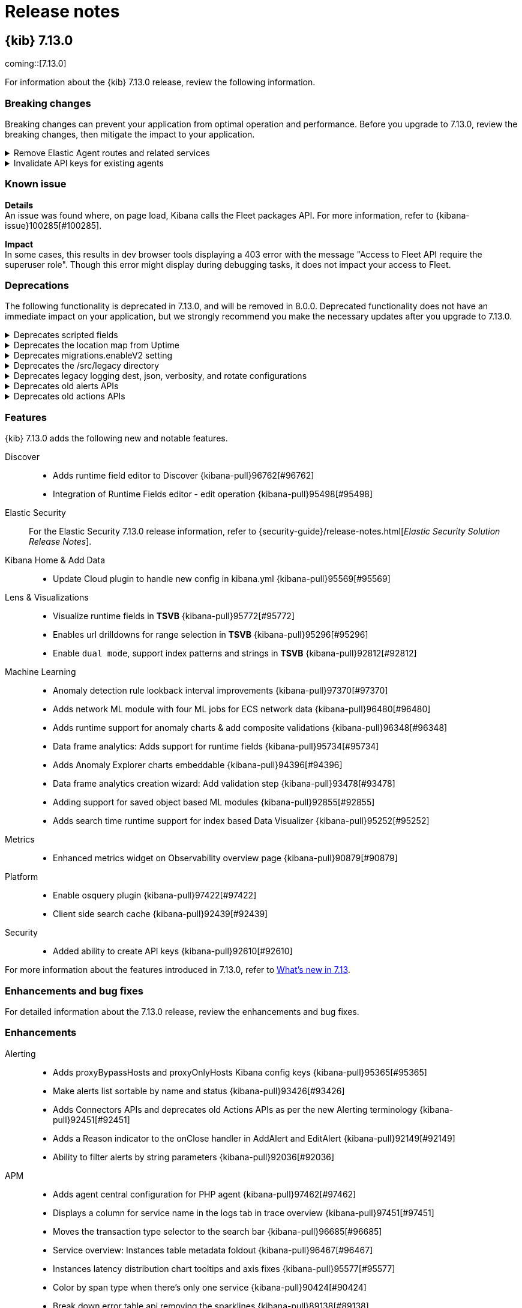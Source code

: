 [[release-notes]]
= Release notes

[partintro]
--
// Use these for links to issue and pulls. Note issues and pulls redirect one to
// each other on Github, so don't worry too much on using the right prefix.
:issue: https://github.com/elastic/kibana/issues/
:pull: https://github.com/elastic/kibana/pull/

Review important information about the {kib} 7.12.x releases.

* <<release-notes-7.13.0>>
// * <<release-notes-7.12.1>>
// * <<release-notes-7.12.0>>
// * <<release-notes-7.11.2>>
// * <<release-notes-7.11.1>>
// * <<release-notes-7.11.0>>
// * <<release-notes-7.10.2>>
// * <<release-notes-7.10.1>>
// * <<release-notes-7.10.0>>
// * <<release-notes-7.9.3>>
// * <<release-notes-7.9.2>>
// * <<release-notes-7.9.1>>
// * <<release-notes-7.9.0>>
// * <<release-notes-7.8.1>>
// * <<release-notes-7.8.0>>
// * <<release-notes-7.7.1>>
// * <<release-notes-7.7.0>>
// * <<release-notes-7.6.2>>
// * <<release-notes-7.6.1>>
// * <<release-notes-7.6.0>>
// * <<release-notes-7.5.2>>
// * <<release-notes-7.5.1>>
// * <<release-notes-7.5.0>>
// * <<release-notes-7.4.2>>
// * <<release-notes-7.4.1>>
// * <<release-notes-7.4.0>>
// * <<release-notes-7.3.2>>
// * <<release-notes-7.3.1>>
// * <<release-notes-7.3.0>>
// * <<release-notes-7.2.1>>
// * <<release-notes-7.2.0>>
// * <<release-notes-7.1.1>>
// * <<release-notes-7.1.0>>
// * <<release-notes-7.0.1>>
// * <<release-notes-7.0.0>>
// * <<release-notes-7.0.0-rc2>>
// * <<release-notes-7.0.0-rc1>>
// * <<release-notes-7.0.0-beta1>>
// * <<release-notes-7.0.0-alpha2>>
// * <<release-notes-7.0.0-alpha1>>

--

[[release-notes-7.13.0]]
== {kib} 7.13.0

coming::[7.13.0]

For information about the {kib} 7.13.0 release, review the following information.

[float]
[[breaking-changes-7.13.0]]
=== Breaking changes

Breaking changes can prevent your application from optimal operation and performance.
Before you upgrade to 7.13.0, review the breaking changes, then mitigate the impact to your application.

// tag::notable-breaking-changes[]

[discrete]
[[breaking-97206]]
.Remove Elastic Agent routes and related services
[%collapsible]
====
*Details* +
You are now unable to run and manage Elastic Agent with {kib}. For more information, refer to {kibana-pull}97206[#97206].

*Impact* +
To run and manage Elastic Agent, use Fleet.
====
      
[discrete]
[[breaking-95789]]
.Invalidate API keys for existing agents
[%collapsible]
====
*Details* +
The existing agents in {kib} are not migrated as part of the migration to Fleet. For more information, refer to {kibana-pull}95789[#95789].

*Impact* +
The existing agent API keys are invalidated and display as `Inactive` on the *Agents* page.
====

[float]
[[known-issue-7.13.0]]
=== Known issue

*Details* +
 An issue was found where, on page load, Kibana calls the Fleet packages API. For more information, refer to {kibana-issue}100285[#100285].

*Impact* +
In some cases, this results in dev browser tools displaying a 403 error with the message "Access to Fleet API require the superuser role". Though this error might display during debugging tasks, it does not impact your access to Fleet.


// end::notable-breaking-changes[]

[float]
[[deprecations-7.13.0]]
=== Deprecations

The following functionality is deprecated in 7.13.0, and will be removed in 8.0.0.
Deprecated functionality does not have an immediate impact on your application, but we strongly recommend
you make the necessary updates after you upgrade to 7.13.0.

[discrete]
[[deprecation-97574]]
.Deprecates scripted fields
[%collapsible]
====
*Details* +
Scripted fields are deprecated. For more information, refer to {kibana-pull}97574[#97574].

*Impact* +
For greater flexibility and Painless scripting language support, use runtime fields.
====

[discrete]
[[deprecation-96517]]
.Deprecates the location map from Uptime
[%collapsible]
====
*Details* +
The location map is removed from the *Uptime* monitor page. For more information, refer to {kibana-pull}96517[#96517].

*Impact* +
For monitoring details, refer to the *Availability* and *Last check* columns.
====

[discrete]
[[deprecation-96398]]
.Deprecates migrations.enableV2 setting
[%collapsible]
====
*Details* +
Deprecates the `migrations.enableV2` setting. For more information, refer to {kibana-pull}96398[#96398].
====

[discrete]
[[deprecation-95510]]
.Deprecates the /src/legacy directory
[%collapsible]
====
*Details* +
The legacy `/src/legacy` directory is deprecated. For more information, refer to {kibana-pull}95510[#95510].

*Impact* +
Use the `/src/legacy` directory in the Bazel build system.
====

[discrete]
[[deprecation-94238]]
.Deprecates legacy logging dest, json, verbosity, and rotate configurations
[%collapsible]
====
*Details* +
Deprecates legacy logging configuration in favor of the new {kib} Platform logging system. For example, deprecates `logging.json` and `logging.rotate.*`. For more information, refer to {kibana-pull}94238[#94238].

*Impact* +
When `logging.root.appenders` is configured and won't show a deprecation warning, `--verbose` replaces the legacy-format logs with the {kib} platform log format.
When {kib} platform logging is not configured, `--verbose` sets `logging.verbose: true` and provides a warning for the deprecated configuration.
====

[discrete]
[[deprecation-93977]]
.Deprecates old alerts APIs
[%collapsible]
====
*Details* +
The `/api/alerts/*` APIs are deprecated and will be removed in 8.0. For more information, refer to {kibana-pull}93977[#93977].

*Impact* +
Use the new `/api/alerting/*` APIs.
====

[discrete]
[[deprecation-92451]]
.Deprecates old actions APIs
[%collapsible]
====
*Details* +
The old `/api/actions/*` APIs are deprecated and will be removed in 8.0. For more information, refer to {kibana-pull}92451[#92451].

*Impact* +
Use the new `/api/actions/*` APIs.
====

[float]
[[features-7.13.0]]
=== Features
{kib} 7.13.0 adds the following new and notable features.

Discover::
* Adds runtime field editor to Discover {kibana-pull}96762[#96762]
* Integration of Runtime Fields editor - edit operation {kibana-pull}95498[#95498]
Elastic Security::
For the Elastic Security 7.13.0 release information, refer to {security-guide}/release-notes.html[_Elastic Security Solution Release Notes_].
Kibana Home & Add Data::
* Update Cloud plugin to handle new config in kibana.yml {kibana-pull}95569[#95569]
Lens & Visualizations::
* Visualize runtime fields in *TSVB* {kibana-pull}95772[#95772]
* Enables url drilldowns for range selection in *TSVB* {kibana-pull}95296[#95296]
* Enable `dual mode`, support index patterns and strings in *TSVB* {kibana-pull}92812[#92812]
Machine Learning::
* Anomaly detection rule lookback interval improvements {kibana-pull}97370[#97370]
* Adds network ML module with four ML jobs for ECS network data {kibana-pull}96480[#96480]
* Adds runtime support for anomaly charts & add composite validations {kibana-pull}96348[#96348]
* Data frame analytics: Adds support for runtime fields {kibana-pull}95734[#95734]
* Adds Anomaly Explorer charts embeddable {kibana-pull}94396[#94396]
* Data frame analytics creation wizard: Add validation step {kibana-pull}93478[#93478]
* Adding support for saved object based ML modules {kibana-pull}92855[#92855]
* Adds search time runtime support for index based Data Visualizer {kibana-pull}95252[#95252]
Metrics::
* Enhanced metrics widget on Observability overview page {kibana-pull}90879[#90879]
Platform::
* Enable osquery plugin {kibana-pull}97422[#97422]
* Client side search cache {kibana-pull}92439[#92439]
Security::
* Added ability to create API keys {kibana-pull}92610[#92610]

For more information about the features introduced in 7.13.0, refer to <<whats-new,What's new in 7.13>>.

[[enhancements-and-bug-fixes-v7.13.0]]
=== Enhancements and bug fixes

For detailed information about the 7.13.0 release, review the enhancements and bug fixes.

[float]
[[enhancement-v7.13.0]]
=== Enhancements
Alerting::
* Adds proxyBypassHosts and proxyOnlyHosts Kibana config keys {kibana-pull}95365[#95365]
* Make alerts list sortable by name and status {kibana-pull}93426[#93426]
* Adds Connectors APIs and deprecates old Actions APIs as per the new Alerting terminology {kibana-pull}92451[#92451]
* Adds a Reason indicator to the onClose handler in AddAlert and EditAlert {kibana-pull}92149[#92149]
* Ability to filter alerts by string parameters {kibana-pull}92036[#92036]
APM::
* Adds agent central configuration for PHP agent {kibana-pull}97462[#97462]
* Displays a column for service name in the logs tab in trace overview {kibana-pull}97451[#97451]
* Moves the transaction type selector to the search bar {kibana-pull}96685[#96685]
* Service overview: Instances table metadata foldout {kibana-pull}96467[#96467]
* Instances latency distribution chart tooltips and axis fixes {kibana-pull}95577[#95577]
* Color by span type when there's only one service {kibana-pull}90424[#90424]
* Break down error table api removing the sparklines {kibana-pull}89138[#89138]
Canvas::
* Creates a Labs service for Presentation Solutions {kibana-pull}95435[#95435]
Dashboard::
* Makes *Lens* the default editor for creating new panels {kibana-pull}96181[#96181]
* Adds shared toolbar component {kibana-pull}94139[#94139]
* Adds ability to clone drilldowns {kibana-pull}91959[#91959]
Discover::
* Adds an Options menu for switching between the two table modes {kibana-pull}97120[#97120]
* Discover: Limit document table rendering {kibana-pull}96765[#96765]
* Adds runtime field editor to Discover {kibana-pull}96762[#96762]
* Integration of Runtime Fields editor - edit operation {kibana-pull}95498[#95498]
* Improve sidebar rendering for large field lists {kibana-pull}95038[#95038]
Elastic Security::
For the Elastic Security 7.13.0 release information, refer to {security-guide}/release-notes.html[_Elastic Security Solution Release Notes_].
Fleet::
* Hide Fleet Server policies in standalone agent instructions {kibana-pull}98787[#98787]
* Adds troubleshooting link to setup instructions {kibana-pull}98531[#98531]
* Adds ability to specify which integration variables should be configurable {kibana-pull}97163[#97163]
* Configure Fleet packages and integrations through endpoint {kibana-pull}94509[#94509]
* Adds submitOnBlur functionality to QueryStringInput {kibana-pull}93819[#93819]
Kibana Home & Add Data::
* Update Cloud plugin to handle new config in kibana.yml {kibana-pull}95569[#95569]
Lens & Visualizations::
* Advanced JSON input in visualize editor is always light scheme {kibana-pull}97232[#97232]
* Better defaults for top values odering in *Lens* {kibana-pull}97099[#97099]
* Visualize runtime fields in *TSVB* {kibana-pull}95772[#95772]
* Enables url drilldowns for range selection in *TSVB* {kibana-pull}95296[#95296]
* Allow import/export of timelion-sheet saved object in *Timelion* {kibana-pull}95048[#95048]
* Allow modifying curve type for line/area series charts in *Lens* {kibana-pull}94675[#94675]
* Carry previous configured formatter in Last value in *Lens* {kibana-pull}93784[#93784]
* Integrates the color service in *TSVB* {kibana-pull}93749[#93749]
* Change the default mode from last value to entire timerange in *TSVB* {kibana-pull}93608[#93608]
* Enable `dual mode`, support index patterns and strings in *TSVB* {kibana-pull}92812[#92812]
* Implement filtered metric in *Lens* {kibana-pull}92589[#92589]
* Show an indicator when using Last Value mode in *TSVB* {kibana-pull}91977[#91977]
* Adds the runtime field editor to *Lens* {kibana-pull}91882[#91882]
* Introduces new chart switcher in *Lens* {kibana-pull}91844[#91844]
* Control round and decimal places in Gauge Visualization when using aggregate functions like average {kibana-pull}91293[#91293]
* Integrates legend color picker with the eui palette {kibana-pull}90589[#90589]
* Transpose columns in *Lens* {kibana-pull}89748[#89748]
* Support for number, date and IP range data types {kibana-pull}76971[#76971]
Logs::
* Support runtime fields in the log threshold alert {kibana-pull}97603[#97603]
* Display and query runtime fields from KIPs in the log stream and entry flyout {kibana-pull}97467[#97467]
* Adds error.stack_trace to the default log formatter {kibana-pull}94906[#94906]
* Support Kibana index patterns in the Logs app settings {kibana-pull}94849[#94849]
Machine Learning::
* UI enhancements for anomaly detection rule type {kibana-pull}97626[#97626]
* Persist apply time range switch setting in anomaly detection job selector flyout {kibana-pull}97407[#97407]
* Anomaly detection rule lookback interval improvements {kibana-pull}97370[#97370]
* Adds annotation markers to the anomaly swim lane axis {kibana-pull}97202[#97202]
* Data frame analytics: Ensure creation and results views display nested fields correctly {kibana-pull}96905[#96905]
* Adds commonly used ranges to date picker {kibana-pull}96501[#96501]
* Adds network ML module with four ML jobs for ECS network data {kibana-pull}96480[#96480]
* Adds runtime support for anomaly charts & add composite validations {kibana-pull}96348[#96348]
* Data frame analytics: Add accuracy and recall stats to results view {kibana-pull}96270[#96270]
* Data frame analytics: Adds support for runtime fields {kibana-pull}95734[#95734]
* Adds anomaly charts embeddables to Dashboard from Anomaly Explorer page {kibana-pull}95623[#95623]
* Adds search time runtime support for index based Data Visualizer {kibana-pull}95252[#95252]
* Adding ML module asset type {kibana-pull}94950[#94950]
* Data frame analytics: Fix ROC curve chart for binary classification {kibana-pull}94791[#94791]
* Adds Anomaly Explorer charts embeddable {kibana-pull}94396[#94396]
* Data frame analytics creation wizard: Add validation step {kibana-pull}93478[#93478]
* Adding support for saved object based ML modules {kibana-pull}92855[#92855]
* Rename advanced setting ml:fileDataVisualizerMaxFileSize to fileUpload:maxFileSize and increase max geojson upload size to 1GB {kibana-pull}92620[#92620]
* Use indices options in anomaly detection job wizards {kibana-pull}91830[#91830]
Management::
* Fixes runtime mapping texts to runtime fields, add transform switch modal {kibana-pull}97008[#97008]
* Support max primary shard size rollover field {kibana-pull}96545[#96545]
* Move other bucket into Search Source {kibana-pull}96384[#96384]
* Added readonly toggle in cold phase {kibana-pull}96036[#96036]
* Adds "Include aliases" toggle to the Restore Snapshot Wizard {kibana-pull}95882[#95882]
* Display time labels in search session popover {kibana-pull}95082[#95082]
* Make session name editable {kibana-pull}94610[#94610]
* Cloud deployment form when adding new cluster {kibana-pull}94450[#94450]
* Adds multitable support to Inspector {kibana-pull}94077[#94077]
* Adds support for frozen phase {kibana-pull}93068[#93068]
* Index pattern field editor {kibana-pull}88995[#88995]
Maps::
* Show layer name in tooltip {kibana-pull}97175[#97175]
* Adds visibility toggle and fit to bounds buttons to layer quick actions menu {kibana-pull}97013[#97013]
* Enable filtering with spatial relationships on geo_point fields {kibana-pull}96849[#96849]
* Enable distance filtering on geo_shape {kibana-pull}96832[#96832]
* Adds cache control to mvt endpoints {kibana-pull}94861[#94861]
* Do not track total hits for elasticsearch search requests {kibana-pull}91754[#91754]
Metrics::
* Increase the groupBy pagination size on metric threshold alerts {kibana-pull}99683[#99683]
* Adds anomalies tab to enhanced host details overlay {kibana-pull}96967[#96967]
* Handle ES query errors in snapshot endpoint, improve UI error messaging {kibana-pull}96871[#96871]
* Adds Log Rate to the metrics tab {kibana-pull}96596[#96596]
* Change composite.size of snapshot ES query to improve speed {kibana-pull}95994[#95994]
* Change top_hits aggregation to top_metrics for snapshot api {kibana-pull}95644[#95644]
* Adds preview charts to Inventory alerts {kibana-pull}91658[#91658]
* Observability Overview Host Summary {kibana-pull}90879[#90879]
* Adds anomalies table to flyout {kibana-pull}90305[#90305]
Monitoring::
* Fetch detection adoption metrics {kibana-pull}97789[#97789]
* Added ability to possibly distinguish between Agent type metrics in APM {kibana-pull}95129[#95129]
* Added cgroup option for APM cpu usage {kibana-pull}90873[#90873]
Operations::
* HTTP-Server: Graceful shutdown {kibana-pull}97223[#97223]
* Adds docker images for ARM64 based operating systems {kibana-pull}84831[#84831]
Platform::
* Enable osquery plugin {kibana-pull}97422[#97422]
* Adds search deep links for APM, Metrics, Logs, and Dev Tools {kibana-pull}96135[#96135]
* Adds per space configuration to custom header banner {kibana-pull}94449[#94449]
* Don't trigger auto-refresh until previous refresh completes {kibana-pull}93410[#93410]
* Adds helper for using `find` with `pit` and `search_after` {kibana-pull}92981[#92981]
* Client side search cache {kibana-pull}92439[#92439]
* Adds id and copyMetaFrom arg to mapColumn fn + add configurable onError argument to math fn {kibana-pull}90481[#90481]
Reporting::
* Re-write CSV Export using SearchSource {kibana-pull}88303[#88303]
Security::
* Adds config properties for HTTP security headers {kibana-pull}97158[#97158]
* Added ability to create API keys {kibana-pull}92610[#92610]
* Expose session invalidation API {kibana-pull}92376[#92376]
Sharing::
* Allows editing broken visualizations caused by runtime fields changes {kibana-pull}94798[#94798]
Uptime::
* Synthetics - add transfer size, resource size, and status to waterfall flyout {kibana-pull}97042[#97042]
* Preconfigured alert history index connector {kibana-pull}94909[#94909]
* Adds Custom Fleet Integration UI {kibana-pull}91584[#91584]
* Support agent data streams {kibana-pull}91469[#91469]
* Synthetic check steps list view {kibana-pull}90978[#90978]
* Service overview: Introduce time-series comparison {kibana-pull}88665[#88665]
* Search made easy {kibana-pull}88581[#88581]

[float]
[[fixes-v7.13.0]]
=== Bug Fixes
Alerting::
* Fixing Elasticsearch query rule to allow matching on 0 documents {kibana-pull}97735[#97735]
* Create task to cleanup action execution failures {kibana-pull}96971[#96971]
* Skip rendering empty add action variables button as disabled {kibana-pull}96342[#96342]
* Ensures ES Query uses the correct sort value to avoid duplicate detections {kibana-pull}94349[#94349]
* Deprecates reloadAlerts and replaces with onSave in Alert creation and editing {kibana-pull}91997[#91997]
APM::
* Persist transaction type when navigating from service inventory {kibana-pull}99407[#99407]
* Fetch data from the service overview with correct transaction type {kibana-pull}98657[#98657]
* Transaction duration histogram buckets without samples are clickable {kibana-pull}98540[#98540]
* Fix responsive breakpoints in header controls {kibana-pull}98179[#98179]
* Fix incorrect APM throughput (tpm) on home page {kibana-pull}95991[#95991]
* Fix spaces issue for static index patterns {kibana-pull}95799[#95799]
* Prevent infinite redirects on Observability getting started page {kibana-pull}95083[#95083]
Canvas::
* Fixes browser timezone in screenshots {kibana-pull}93583[#93583]
Dashboard::
* Disable context menu "Explore underlying data" by default {kibana-pull}98039[#98039]
* Fixes Lens and TSVB chart tooltip positioning relative to global headers {kibana-pull}94247[#94247]
* Improves lost indexpattern scenario in saved visualization {kibana-pull}91377[#91377]
Design::
* A11y improvements, focus glitches fixes, unskip tests {kibana-pull}94148[#94148]
Discover::
* Exclude metafields from fields request {kibana-pull}99443[#99443]
* Request docvalue fields from fields {kibana-pull}98874[#98874]
* Fixes redirect from Dashboard {kibana-pull}97098[#97098]
* Sort option: Introduce format parameter {kibana-pull}96774[#96774]
* Remove redundant execution of onRequestStart when fetching data {kibana-pull}94093[#94093]
* The `discover:aggs:terms:size` advanced setting got removed since it was no longer used {kibana-pull}93437[#93437]
* Close inspector when switching app {kibana-pull}92994[#92994]
Elastic Security::
For the Elastic Security 7.13.0 release information, refer to {security-guide}/release-notes.html[_Elastic Security Solution Release Notes_].
Fleet::
* Correctly parse falsy YAML fields in agent policy integrations {kibana-pull}95966[#95966]
* Match telemetry key names to UI agent states {kibana-pull}95567[#95567]
* Ignore inactive agents when removing a policy {kibana-pull}94311[#94311]
* Correctly track install status of an integration {kibana-pull}93464[#93464]
* Fix default integration name when adding 10+ names {kibana-pull}93278[#93278]
* Prevent duplicate enrollment token names {kibana-pull}92735[#92735]
* Set all keyword and text fields for `index.query.default_field` index template setting {kibana-pull}91791[#91791]
Lens & Visualizations::
* Fixes problem with controls not being displayed on a map in *Vega* {kibana-pull}97373[#97373]
* Directly submit query in *Lens* {kibana-pull}97254[#97254]
* Improve handling of mixed axes in *Lens* {kibana-pull}97236[#97236]
* Improve custom label handling in *Lens* {kibana-pull}97219[#97219]
* Visualize data table: Summary row is detached and jumps in Firefox {kibana-pull}97083[#97083]
* Fixes mobile view in *Lens* {kibana-pull}96957[#96957]
* Enable partial pasting in drilldowns {kibana-pull}96830[#96830]
* Fixes problem with series being displayed twice {kibana-pull}96773[#96773]
* Fixes bug with escape colons in field names in the metric/split parameter in *Timelion* {kibana-pull}96770[#96770]
* Fixes fields clearing within the Editor {kibana-pull}96767[#96767]
* Fixes annotation line doesn't work if no index pattern is applied in *TSVB* {kibana-pull}96646[#96646]
* Fixes transferable logic to handle newer operations on datasource change in *Lens* {kibana-pull}96617[#96617]
* Fixes not populating fields list if "Auto apply" is off in *TSVB* {kibana-pull}96298[#96298]
* Wrong custom values formatting for the empty buckets in *TSVB* {kibana-pull}96293[#96293]
* Fixes wrong field list on overriding index pattern for series in *TSVB* {kibana-pull}96204[#96204]
* Stacked line charts incorrectly shows one term as 100% {kibana-pull}96203[#96203]
* Do not re-render embeddable so often in *Lens* {kibana-pull}95653[#95653]
* Fixes area percentage gaps with zero fitting function in *Lens* {kibana-pull}94086[#94086]
* Fixes wrong suggestions from Datatable to other visualizations in *Lens* {kibana-pull}93920[#93920]
* Remove warning about ordinal x-domain in *Lens* {kibana-pull}93049[#93049]
* Set pie chart slices sorted clockwise in *Lens* {kibana-pull}92617[#92617]
* Allow image loading without CORS policy by changing the default to crossOrigin=null in *Vega* {kibana-pull}91991[#91991]
* Markdown variables not working for empty labels in *TSVB* {kibana-pull}91838[#91838]
Logs::
* Handle undefined case for runtime_mappings in ML job configs {kibana-pull}98728[#98728]
* Don't break log stream on syntactically invalid KQL {kibana-pull}98191[#98191]
* Use create over update for log source configuration updates {kibana-pull}97818[#97818]
* Allow for missing properties on ES shard failure responses {kibana-pull}96768[#96768]
* Hide Create Alert option when user lacks privileges {kibana-pull}92000[#92000]
Machine Learning::
* Fixes alerting rule preview {kibana-pull}98907[#98907]
* Data frame analytics: Fix special character escaping for Vega scatterplot matrix {kibana-pull}98763[#98763]
* Disable Single Metric Viewer and Anomaly Explorer charts for nested terms aggregations {kibana-pull}98510[#98510]
* Fixes Single Metric Viewer and Anomaly Explorer charts still loading even after failure {kibana-pull}98490[#98490]
* Improve check for runtime fields in datafeed query {kibana-pull}98289[#98289]
* Fixes anomaly swim lane embeddable data fetch on minor resize {kibana-pull}98258[#98258]
* Fixes Single Metric Viewer annotation tooltip hard to trigger {kibana-pull}98233[#98233]
* Fixes Single Metric Viewer forecast bounds being cut off in time slider in context chart {kibana-pull}98027[#98027]
* Data frame analytics map: Deselect node after node action or flyout close {kibana-pull}97922[#97922]
* Data frame analytics wizard: Ensure progress is updated correctly {kibana-pull}97889[#97889]
* Fixing categorization job wizard with CCS {kibana-pull}97855[#97855]
* Fixes Anomaly Detection job model memory limit input editable when datafeed is open {kibana-pull}97723[#97723]
* Fixes Data Visualizer event rate chart empty for some indices when using long time range {kibana-pull}97655[#97655]
* Fixes vertical overflow of the anomaly swim lane embeddable {kibana-pull}97127[#97127]
* Ensure ROC chart gets loaded correctly {kibana-pull}96890[#96890]
* Fixes check for too many selected buckets in Anomaly Explorer charts {kibana-pull}96771[#96771]
* Excludes metadata fields from jobs caps fields service response {kibana-pull}96548[#96548]
* Fixes switches positioning on the transform and data frame analytics wizards {kibana-pull}96535[#96535]
* Data frame analytics exploration: Ensure training filters work as expected {kibana-pull}96500[#96500]
* Fixes anomaly detection wizard full time range chart blank with saved search containing runtime fields {kibana-pull}95700[#95700]
* Adds pagination control to Data Visualizer failures to rendering all errors at a single time {kibana-pull}93839[#93839]
* Fixes styling of Single Metric Viewer chart for dark theme {kibana-pull}93581[#93581]
Management::
* Transforms: Fix handling of fields with keyword mapping available {kibana-pull}98882[#98882]
* Fixes snapshot name wrapping issue {kibana-pull}97527[#97527]
* Prevent # char in repository name {kibana-pull}97495[#97495]
* Remove panel desaturation {kibana-pull}97473[#97473]
* Fixes runtime mappings not copy-able in Transform wizard {kibana-pull}95996[#95996]
* Extract License service from CCR and Watcher into license_api_guard plugin in x-pack {kibana-pull}95973[#95973]
* Integer validator for timing and rollover fields {kibana-pull}95438[#95438]
* Fixes Transform runtime mappings retain original definition when cloning {kibana-pull}95436[#95436]
* Fixes Transform runtime mapping editor so mappings can be removed {kibana-pull}95108[#95108]
* Remove cloud validation for slm policy {kibana-pull}93609[#93609]
* Fix: 🐛 do not send non-serializable fields over HTTP {kibana-pull}93207[#93207]
* Correctly format numeric histograms outside Discover {kibana-pull}91576[#91576]
* Prevent rewrite of date_histogram interval {kibana-pull}91408[#91408]
Maps::
* Fixes cannot read propery 'getImage' of undefined {kibana-pull}97829[#97829]
* Hide label UX for 3rd party mvt lines and polygons {kibana-pull}97731[#97731]
* Fixes layer in preview mode shows different results after uploading geojson file when feature-count exceeds ES-search limit {kibana-pull}97157[#97157]
* Only allow sorting on numeric fields for tracks {kibana-pull}96877[#96877]
* Fixes fit to data doesn't work in TMS {kibana-pull}95980[#95980]
* Remove invisible layers from querybar {kibana-pull}94943[#94943]
* Safe-erase text-field {kibana-pull}94873[#94873]
* Chunk geojson upload to keep import requests under 1MB {kibana-pull}93678[#93678]
* Compare SearchFilters to determine whether mvt layers can skip update {kibana-pull}93531[#93531]
* Support GeometryCollections in GeoJson upload {kibana-pull}93507[#93507]
* Abort ES-search when tile request is cancelled {kibana-pull}92069[#92069]
* Track tile loading status {kibana-pull}91585[#91585]
Metrics::
* Prevent rerendering of Waffle Map when user opens View List or Manage Views modal {kibana-pull}99411[#99411]
* Don't mount NodeContextMenu when is not visible {kibana-pull}99207[#99207]
* Use the normalized field for CPU usage for Observability Overview {kibana-pull}98995[#98995]
* Don't render node if group width is 0 or NaN {kibana-pull}98980[#98980]
* Fixing race condition in Metric Threshold alerts {kibana-pull}98563[#98563]
* Fixes chart count total in Metrics Explorer {kibana-pull}94792[#94792]
* Fixes preview charts for inventory alerts when using a filter {kibana-pull}94561[#94561]
* Use memory limit for K8S when available {kibana-pull}93686[#93686]
* Hide Create Alert options for a read-only user {kibana-pull}91951[#91951]
Monitoring::
* 7.13: Fix size with detection rule telemetry {kibana-pull}99900[#99900]
* Limit alert creation to allowed spaces {kibana-pull}99128[#99128]
Platform::
* Avoid adding the health monitoring data into the service status {kibana-pull}98265[#98265]
* Remove ms label from CPU load on status page {kibana-pull}92836[#92836]
Querying & Filtering::
* Remove resize-observer from FilterBar {kibana-pull}99603[#99603]
* Skip slow wildcard checks when query is only * {kibana-pull}96902[#96902]
* Fixes focus state of the changing all filters button after closing popover {kibana-pull}94919[#94919]
* Fixes spaces are converted to non-breaking spaces in Safari. Support escaping unicode characters in KQL. Make non-breaking space part of a KQL grammar {kibana-pull}94688[#94688]
Reporting::
* Adds a link to the reporting management dashboard in the started job toast {kibana-pull}93961[#93961]
Uptime::
* Fixes Monitor status toggle alert receovery state {kibana-pull}89273[#89273]

////
[[release-notes-7.12.1]]
== {kib} 7.12.1

For information about the {kib} 7.12.1 release, review the following information.

[float]
[[breaking-changes-7.12.1]]
=== Breaking changes

Breaking changes can prevent your application from optimal operation and performance.
Before you upgrade, review the <<breaking-changes-7.12.0,breaking changes>>, then mitigate the impact to your application.

[float]
[[enhancement-v7.12.1]]
=== Enhancement
Design::
* Customize Panel Submit {kibana-pull}95704[#95704]
Management::
* Adds generated copy for all processors {kibana-pull}95507[#95507]

[float]
[[fixes-v7.12.1]]
=== Bug Fixes
Dashboard::
* Fixes iFrame Filtering Issues {kibana-pull}95997[#95997]
* Allows By Value Flow Without Visualize Save Permissions {kibana-pull}95951[#95951]
* Fixes adding columns from doc viewer table tab {kibana-pull}95748[#95748]
* Adds Discrete Library Option to Save Modal {kibana-pull}94589[#94589]
Elastic Security::
For the Elastic Security 7.12.1 release information, refer to {security-guide}/release-notes.html[_Elastic Security Solution Release Notes_].
Machine Learning::
* Data Frame Analytics creation: ensure job config validity persists when switching from/to form/editor {kibana-pull}94654[#94654]
* Data Frame Analytics results: Ensure outlier detection results view displays feature influence correctly {kibana-pull}94493[#94493]
* Fixes Index data visualizer not removing query string with loaded saved search {kibana-pull}94245[#94245]
* Data Frame Analytics: Fix scatterplot matrix boilerplate visibility with no fields selected {kibana-pull}96590[#96590]
* Data Frame Analytics: Don't allow user to pick an index pattern or saved search based on CCS {kibana-pull}96555[#96555]
Management::
* Transforms: Wizard displays warning callout for source preview when used with CCS against clusters below 7.10 {kibana-pull}96297[#96297]
* Fixes updating deleting sessions from non-default space {kibana-pull}96123[#96123]
* Disables navigation when a step is invalid {kibana-pull}95939[#95939]
* Fixes 7.12 migration fail if the "timepicker:quickRanges" is null {kibana-pull}95767[#95767]
* Fixes serialization and deserialization of user input for "patterns" fields {kibana-pull}94689[#94689]
* Transforms: Fixes missing number of transform nodes and error reporting in stats bar {kibana-pull}93956[#93956]
* Transforms: Improves error handling for transform wizard when Kibana index pattern or saved search fails to load {kibana-pull}93915[#93915]
* Improves error message when localStorage quota is reached {kibana-pull}93779[#93779]
Maps::
* Fixes Kibana does not recognize a valid geo_shape index when attempting to create a Tracking Containment alert {kibana-pull}96633[#96633]
* Shows empty list when all saved maps in list deleted {kibana-pull}95126[#95126]
* Fixes tooltips with timestamp appear as epoch {kibana-pull}95106[#95106]
Monitoring::
* Fixes issue with loading logstash node page under standalone cluster {kibana-pull}93617[#93617]
* Fetches status once and change fetchStatus to support an array of clusters {kibana-pull}91749[#91749]
Operations::
* Improves performance of data stream API {kibana-pull}97058[#97058]
* Migrations v2 ignore fleet agent events {kibana-pull}96690[#96690]
* Resolves regression where Elastic Endgame rules would warn about unmapped timestamp override field {kibana-pull}96394[#96394]
* Updates query for ping histogram {kibana-pull}95495[#95495]
* Migrations v2: Retry tasks that timeout {kibana-pull}95305[#95305]
* Fixes issues preventing the SysV service from starting Kibana {kibana-pull}95018[#95018]
* Tolerate log entries for which fields retrieval fails {kibana-pull}94972[#94972]
* Fixes positioning of space name and avatar in selector dropdown {kibana-pull}94169[#94169]
* Updates Node.js from version 14.16.0 to 14.16.1 {kibana-pull}96382[#96382]
Security::
* Improves role management error handling for partially authorized users {kibana-pull}96468[#96468]


[[release-notes-7.12.0]]
== {kib} 7.12.0

For information about the {kib} 7.12.0 release, review the following information.

[float]
[[breaking-changes-7.12.0]]
=== Breaking changes

Breaking changes can prevent your application from optimal operation and performance.
Before you upgrade to 7.12.0, review the breaking changes, then mitigate the impact to your application.

// tag::notable-breaking-changes[]

[discrete]
[[breaking-89632]]
.Removes geo threshold alert type
[%collapsible]
====
*Details* +
Geo containment alerts and the Geo threshold alert type have similar functionality, so the Geo threshold alert type has been removed. For more information, refer to {kibana-pull}89632[#89632].

*Impact* +
Use Geo containment alerts.
====

[discrete]
[[breaking-so-upgrade-migrations]]
.New saved object upgrade migrations algorithm
[%collapsible]
====
*Details* +
When you upgrade to 7.12.0, {kib} uses a new algorithm to migrate saved objects to reduce the downtime caused by temporary issues, such as network errors or temporarily overloaded {es} clusters.
With the new algorithm, {kib} now retries the failed migrations without user intervention, which allows the migration to continue after the issues are resolved.
For more information, refer to <<upgrade-migrations, saved object upgrade migrations>>.

*Impact* +
Before you upgrade to 7.12.0, review the documentation for <<upgrade-migrations-rolling-back, rolling back to a previous version of {kib}>>.
====

[discrete]
[[breaking-kibana-support-for-ccs]]
.{kib} support for CCS
[%collapsible]
====
*Details* +
In 7.12.0, {kib} introduces a major incompatibility with cross-cluster search. When one or more remote {es} clusters use a version prior to 7.12.0, *Discover*, *Maps*, *Canvas*, and *Logs* are
unable to display the cluster data. For information about the cross-cluster search limitations in {kib}, refer to {kibana-issue}94965[#94965].

*Impact* +
To display the cluster data in *Discover*, load documents directly from `_source`.

. Open the main menu, then click *Stack Management > Advanced Settings*.

. Go to `discover:searchFieldsFromSource`, then select *On*.
====

// end::notable-breaking-changes[]

[float]
[[deprecations-7.12.0]]
=== Deprecations

The following functionality is deprecated in 7.12.0, and will be removed in 8.0.0.
Deprecated functionality does not have an immediate impact on your application, but we strongly recommend
you make the necessary updates after you upgrade to 7.12.0.

[discrete]
[[deprecation-86474]]
.Deprecates `services.callCluster` in alerts and actions executors
[%collapsible]
====
*Details* +
Deprecates `services.callCluster` in the alert and action type executors. For more information, refer to {kibana-pull}86474[#86474].

*Impact* +
Use `services.scopedClusterClient`.
====

[discrete]
[[deprecation-87114]]
.Deprecates configuring [kib] with a `server.host` value of `0`
[%collapsible]
====
*Details* +
In the new version of joi, `0` is an invalid hostname. When upgraded, the extra validate function can be removed. For more information, refer to {kibana-pull}87114[#87114].

*Impact* +
To bind to all interfaces, use `0.0.0.0`.
====

[discrete]
[[deprecation-89296]]
.Deprecates the use of `elasticsearch.logQueries`
[%collapsible]
====
*Details* +
When `logging.verbose: true` or `logging.root.level: 'debug'`, {es} query logs are now always shown.
In 7.11.0 and earlier, {es} query logs were not included in verbose logging unless `elasticsearch.logQueries` was configured.
For more information, refer to {kibana-pull}89296[#89296].

*Impact* +
To use verbose logging without {es} query logs, configure the query logs to `off` in kibana.yml:
[source,js]
----
logging:
  loggers:
     - context: elasticsearch.query
       level: off
----
====

[float]
[[features-7.12.0]]
=== Features
{kib} 7.12.0 adds the following new and notable features.

Alerting::
* Search alert {kibana-pull}88528[#88528]
APM::
* Correlations Beta {kibana-pull}89952[#89952]
Canvas::
* Support IP data type {kibana-pull}85087[#85087]
Dashboard::
* Rename Visualize to Visualize Library {kibana-pull}91015[#91015]
* Copy Panel to Dashboard {kibana-pull}90856[#90856]
* Adds switch for color syncing between charts on dashboards {kibana-pull}86180[#86180]
Discover::
* Support mapping defined runtime fields in Discover {kibana-pull}83891[#83891]
Elastic Security::
For the Elastic Security 7.12.0 release information, refer to {security-guide}/release-notes.html[_Elastic Security Solution Release Notes_].
Lens & Visualizations::
* Support histogram mapping type for all numeric functions in *Lens* {kibana-pull}90357[#90357]
* Adds percentile to *Lens* {kibana-pull}86490[#86490]
* Adds counter rate, cumulative sum, differences and moving average to *Lens* {kibana-pull}84384[#84384]
Logs::
* Show anomalies across both the log rate and categorization ML jobs in a swimlane visualization {kibana-pull}89589[#89589]
Machine Learning::
* Adds embedded map to geo_point fields for Data Visualizer {kibana-pull}88880[#88880]
* Anomaly Detection: add anomalies map to explorer for jobs with 'lat_long' function {kibana-pull}88416[#88416]
* Data Frame Analytics: Adds scatterplot matrix to regression/classification results pages {kibana-pull}88353[#88353]
* Redesign file-based Data Visualizer {kibana-pull}87598[#87598]
Management::
* Enable Search Sessions {kibana-pull}91097[#91097]
* Policy phases redesign {kibana-pull}88671[#88671]
* Replace search session constants with kibana.yml configs {kibana-pull}88023[#88023]
* Adds support for URI parts processor {kibana-pull}86163[#86163]
* Management UI {kibana-pull}81707[#81707]
Maps::
* GA Geo containment alerts. Remove Geo containment alert experimental config settings and refs {kibana-pull}90301[#90301]
Platform::
* Implement custom global header banner {kibana-pull}87438[#87438]

For more information about the features introduced in 7.12.0, refer to <<whats-new,What's new in 7.12>>.

[[enhancements-and-bug-fixes-v7.12.0]]
=== Enhancements and bug fixes

For detailed information about the 7.12.0 release, review the enhancements and bug fixes.

[float]
[[enhancement-v7.12.0]]
=== Enhancements
Alerting::
* Adds support for custom alert ids {kibana-pull}89814[#89814]
* Allow user to select existing connector of same type when fixing broken connector {kibana-pull}89062[#89062]
* Search alert {kibana-pull}88528[#88528]
* Adds a "Refresh" button to the alerts list and alert details views {kibana-pull}87016[#87016]
* Alert and Connector flyouts Save and Save&Test buttons should be active by default {kibana-pull}86708[#86708]
APM::
* Correlations Beta {kibana-pull}89952[#89952]
* Round start and end values {kibana-pull}89030[#89030]
* Instances latency distribution chart {kibana-pull}88546[#88546]
* Showing confirmation modal on Alert Add/Edit when flyout closed without saving and changes made {kibana-pull}86370[#86370]
Canvas::
* Support IP data type {kibana-pull}85087[#85087]
Dashboard::
* Dashboard Save As New by Default {kibana-pull}91761[#91761]
* Stay in Edit Mode After Dashboard Quicksave {kibana-pull}91729[#91729]
* Combine Discard & Cancel {kibana-pull}91267[#91267]
* Unsaved Changes Badge {kibana-pull}91073[#91073]
* Rename Visualize to Visualize Library {kibana-pull}91015[#91015]
* Copy Panel to Dashboard {kibana-pull}90856[#90856]
* Improves error messages when in Dashboard {kibana-pull}90668[#90668]
* Adds Save as button to top menu {kibana-pull}90320[#90320]
* Enable right click on visualizations and dashboards listings {kibana-pull}88936[#88936]
* Url template editor {kibana-pull}88577[#88577]
* Enable "by value embeddables" (dashboard.allowByValueEmbeddables) by default {kibana-pull}88390[#88390]
* Align Lens & Visualize Breadcrumbs {kibana-pull}86941[#86941]
* Remove Panels from URL {kibana-pull}86939[#86939]
* Align Lens & Visualize Top nav Buttons & Behaviour {kibana-pull}86922[#86922]
* URL encoding for URL drilldown {kibana-pull}86902[#86902]
* Adds switch for color syncing between charts on dashboards {kibana-pull}86180[#86180]
Discover::
* Replace EuiCodeBlock with Monaco editor in Discover {kibana-pull}90781[#90781]
* Adds support for unmapped fields using the fields API {kibana-pull}89074[#89074]
* Adds "Hide chart" / "Show chart" persistence {kibana-pull}88603[#88603]
* Grouping multifields in a doc table {kibana-pull}88560[#88560]
* Deangularize navbar in context app {kibana-pull}86353[#86353]
* Change default sort handling {kibana-pull}85561[#85561]
* Support mapping defined runtime fields in Discover {kibana-pull}83891[#83891]
Elastic Security::
For the Elastic Security 7.12.0 release information, refer to {security-guide}/release-notes.html[_Elastic Security Solution Release Notes_].
Fleet::
* Install Lens assets from packages if present {kibana-pull}88189[#88189]
Kibana Home & Add Data::
* Fixes values of `products.min_price` field in Kibana sample ecommerce data set {kibana-pull}90428[#90428]
Lens & Visualizations::
* Support min and max with histogram data types in *TSVB* {kibana-pull}91581[#91581]
* Adds a new "Series Agg" to count the number of series in *TSVB* {kibana-pull}91225[#91225]
* Communicate the index pattern to the dashboard in *Timelion* {kibana-pull}90623[#90623]
* Support histogram mapping type for all numeric functions in *Lens* {kibana-pull}90357[#90357]
* Table column text alignment in *Lens* {kibana-pull}89300[#89300]
* Hide column in table in *Lens* {kibana-pull}88680[#88680]
* Use mapbox instead of leaflet in *Vega* {kibana-pull}88605[#88605]
* Use first decimal when required for data summaries in *Lens* {kibana-pull}88463[#88463]
* User should be able to set a specific tilemap service using the mapStyle property in *Vega* {kibana-pull}88440[#88440]
* Use datagrid with resizable columns for datatable in *Lens* {kibana-pull}88069[#88069]
* Adds specific IP and Range/Interval sorting to datatable in *Lens* {kibana-pull}87006[#87006]
* Adds more in-editor Advanced documentation in *Lens* {kibana-pull}86821[#86821]
* Adds percentile to *Lens* {kibana-pull}86490[#86490]
* Allow custom label for fields via index pattern field management in *TSVB* {kibana-pull}84612[#84612]
* Adds counter rate, cumulative sum, differences and moving average to *Lens* {kibana-pull}84384[#84384]
Logs::
* Show anomalies across both the log rate and categorization ML jobs in a swimlane visualization {kibana-pull}89589[#89589]
* Display category in anomalies table {kibana-pull}88677[#88677]
* Adds sorting capabilities to categories page {kibana-pull}88051[#88051]
Machine Learning::
* Anomaly Detection: when no anomalies present for time range show no results message {kibana-pull}91151[#91151]
* Adds Create Data Frame Analytics card to Data Visualizer {kibana-pull}91011[#91011]
* Data Frame Analytics creation wizard: adds support for extended hyper-parameters {kibana-pull}90843[#90843]
* Data Frame Analytics: Support early stopping data frame analytics job parameter {kibana-pull}90695[#90695]
* Data Frame Analytics: ROC Curve Chart {kibana-pull}89991[#89991]
* Data Frame Analytics creation: improve existing job check {kibana-pull}89627[#89627]
* Adds Lens and Discover integration to index based Data Visualizer {kibana-pull}89471[#89471]
* Anomaly Detection alert type {kibana-pull}89286[#89286]
* Adds ML deep links to navigational search {kibana-pull}88958[#88958]
* Adds embedded map to geo_point fields for Data Visualizer {kibana-pull}88880[#88880]
* Improving model snapshot revert UI experience {kibana-pull}88588[#88588]
* Anomaly Detection: add anomalies map to explorer for jobs with 'lat_long' function {kibana-pull}88416[#88416]
* Data Frame Analytics: Adds scatterplot matrix to regression/classification results pages {kibana-pull}88353[#88353]
* Redesign file-based Data Visualizer {kibana-pull}87598[#87598]
* Adds documentation links in the help menu for machine learning {kibana-pull}85366[#85366]
Management::
* Transforms: Adds missing bucket checkbox to group by popover form {kibana-pull}91650[#91650]
* Transforms: Adds retention policy options to transform UI {kibana-pull}91162[#91162]
* Enable Search Sessions {kibana-pull}91097[#91097]
* Adds better UI support for runtime fields Transforms {kibana-pull}90363[#90363]
* Adds folding in kbn-monaco and update some viewers {kibana-pull}90152[#90152]
* Fix retrieval of unmapped fields; Add field filters {kibana-pull}89837[#89837]
* Policy phases redesign {kibana-pull}88671[#88671]
* Adds runtime fields to index patterns and searchsource {kibana-pull}88542[#88542]
* Timeline component {kibana-pull}88024[#88024]
* Replace search session constants with kibana.yml configs {kibana-pull}88023[#88023]
* Managed data streams renamed to Fleet-managed and table layout improvement {kibana-pull}86285[#86285]
* Adds support for URI parts processor {kibana-pull}86163[#86163]
* Management UI {kibana-pull}81707[#81707]
Maps::
* GA Geo containment alerts. Remove Geo containment alert experimental config settings and refs {kibana-pull}90301[#90301]
* Allow saving maps to dashboards {kibana-pull}88759[#88759]
* Use chart pallete registry to support sync colors in dashboard {kibana-pull}88099[#88099]
* Scale control {kibana-pull}88031[#88031]
* Support geometry-collection {kibana-pull}87867[#87867]
* Set containment alert recovery action group to 'No longer contained' {kibana-pull}87182[#87182]
* Show map saved objects in visualize listing page {kibana-pull}87165[#87165]
* Term join limit {kibana-pull}86491[#86491]
* Labels for polygons and lines {kibana-pull}86191[#86191]
* Always show solution layers {kibana-pull}86053[#86053]
Metrics::
* Adds ability for user to set anomaly threshold {kibana-pull}90313[#90313]
* Adds warning severity to Metric Alerts {kibana-pull}90070[#90070]
* Adds helper text to of expressions when creating Threshold Alerts {kibana-pull}89750[#89750]
* Adds ability to filter anomaly detection datafeed {kibana-pull}89721[#89721]
* Adds custom metrics to node tooltip {kibana-pull}88545[#88545]
Monitoring::
* Enable edit/create for Stack Monitoring alerts in Alerts Management {kibana-pull}91726[#91726]
* Large shard alert {kibana-pull}89410[#89410]
* Remove deprecated watcher-based cluster alerts {kibana-pull}85047[#85047]
Operations::
* Rules table page size increase {kibana-pull}93993[#93993]
* Surface package version used in a package policy in UI {kibana-pull}93712[#93712]
* Filtering runtime mappings in anomaly detection wizards {kibana-pull}91534[#91534]
* Prevent duplicate notifications about the same anomaly result {kibana-pull}91485[#91485]
* Anomaly Detection alert initialisation from the ML app {kibana-pull}91283[#91283]
* Adds index pattern runtime fields to anomaly detection wizards {kibana-pull}91168[#91168]
* Format `PingList` duration time as seconds when appropriate {kibana-pull}90703[#90703]
* Adds nav search keywords for uptime and user experience app {kibana-pull}90616[#90616]
* Support `pit` and `search_after` in server `savedObjects.find` {kibana-pull}89915[#89915]
* Feature/80166 add waterfall flyout {kibana-pull}89449[#89449]
* Waterfall filters {kibana-pull}89185[#89185]
* Enables support for ES clusters using `action.destructive_requires_name=true` {kibana-pull}88986[#88986]
* Break down transaction table api removing the sparklines {kibana-pull}88946[#88946]
* Adds Label option for Dropdown Control {kibana-pull}88505[#88505]
Platform::
* Adds support for limited concurrency tasks {kibana-pull}90365[#90365]
* Implement custom global header banner {kibana-pull}87438[#87438]
* Implement new palette service {kibana-pull}86876[#86876]
* Allows apps to register searchable keywords for Global Search {kibana-pull}85686[#85686]
* Use elastic chart library for bar/area/line charts in Visualize {kibana-pull}78154[#78154]
Security::
* Allow custom index privileges for role management {kibana-pull}88076[#88076]
* Redesign user management page, and allow disabling users {kibana-pull}87133[#87133]
* Adds audit events for spaces {kibana-pull}86343[#86343]
Sharing::
* Expose anonymous access through a switch in sharing menu {kibana-pull}86965[#86965]
Uptime::
* Remove UI filters from UI {kibana-pull}89793[#89793]
* Expand synthetic journey step thumbnail on hover {kibana-pull}89179[#89179]
* Service overview: Introduce time-series comparison {kibana-pull}88665[#88665]
Other::
* Updated favicons {kibana-pull}87271[#87271]

[float]
[[fixes-v7.12.0]]
=== Bug Fixes
Alerting::
* Skips Alert Instances that were instantiated but have no scheduled actions {kibana-pull}91179[#91179]
* Fixes a bad UX for `xpack.actions.enabled` is set as false. UI should show the proper message instead of the endless spinner {kibana-pull}89043[#89043]
* Ensures we always select the correct index in UI tests {kibana-pull}88876[#88876]
* Adds missing configuration options for the alerting related plugins to the kibana-docker {kibana-pull}88297[#88297]
* Gracefully handling unknown action type {kibana-pull}86910[#86910]
* Edit alert should show and update all actions with deleted connectors {kibana-pull}86838[#86838]
APM::
* Fixes hidden search bar in error pages while loading {kibana-pull}93139[#93139]
* Fixes duplicate ML job creation for existing environments {kibana-pull}93098[#93098]
Dashboard::
* Fixes importing dashboards created before ~6.1.0 {kibana-pull}94332[#94332]
* Rename Cancel to Switch to View Mode {kibana-pull}94147[#94147]
* Enable Save Button When Filters Change {kibana-pull}93328[#93328]
* Remove "beta" label from URL Drilldown as it is now GA {kibana-pull}92859[#92859]
* Refactor Initial View Mode {kibana-pull}92747[#92747]
* Make Dashboard Unsaved Changes Space Specific {kibana-pull}92680[#92680]
* Remove Multiple History Entries & Stay in Edit Mode on Save As {kibana-pull}92105[#92105]
* Fixes Visualize Link Redirecting to Dashboard Linked Visualization {kibana-pull}90243[#90243]
* Fixes Dashboard OnAppLeave {kibana-pull}86193[#86193]
Design::
* Modal a11y {kibana-pull}93332[#93332]
* Adding better aria-labels for global search and field search in Lens {kibana-pull}89215[#89215]
* Adds autofocus to cron editor {kibana-pull}86324[#86324]
Discover::
* Fixes filter creation for numeric scripted fields in Discover {kibana-pull}93224[#93224]
* Fixes link from dashboard saved search to Discover {kibana-pull}92937[#92937]
* Fixes navigating from discover single document view back to discover {kibana-pull}92463[#92463]
* Could not expand cell content in DiscoverGrid {kibana-pull}91289[#91289]
* Fixes icon for conflicting fields {kibana-pull}90641[#90641]
* Add icon for nested fields in sidebar {kibana-pull}85147[#85147]
* Fixes context view for date_nanos format with custom timestamps {kibana-pull}54089[#54089]
Elastic Security::
For the Elastic Security 7.12.0 release information, refer to {security-guide}/release-notes.html[_Elastic Security Solution Release Notes_].
Fleet::
* Return empty agents list when submitting a kuery with no keys {kibana-pull}93844[#93844]
* V1 migrations: drop fleet-agent-events during a migration {kibana-pull}92188[#92188]
Lens & Visualizations::
* Fixes cannot brush on bars of vertical bar chart to zoom into data {kibana-pull}94290[#94290]
* Prevent double load in editor in *Lens* {kibana-pull}93930[#93930]
* Fixes median aggregation when used with a scripted field {kibana-pull}93731[#93731]
* Remove portal for screenreader component in *Lens* {kibana-pull}93274[#93274]
* Fixes sorting undefined, null and NaN values in *Lens* {kibana-pull}92575[#92575]
* Fixes bug in Safari and Firefox form rendering in *Lens* {kibana-pull}92542[#92542]
* Fixes unformatted timeseries functions in *Lens* {kibana-pull}92498[#92498]
* Pass used histogram interval to chart in *Lens* {kibana-pull}91370[#91370]
* Fixes empty display name issue in XY chart in *Lens* {kibana-pull}91132[#91132]
* Fixes telemetry read only error in *Lens* {kibana-pull}91104[#91104]
* Stop inserting zeroes for null series in *TSVB* {kibana-pull}90861[#90861]
* Restores signal values on refresh in *Vega* {kibana-pull}90774[#90774]
* Fixes the timeseries legend, renders the metric, gauge charts for series with empty strings in *TSVB* {kibana-pull}90760[#90760]
* Make Lens intervals default value adapt to histogram:maxBars Advanced Setting changes in *Lens* {kibana-pull}89305[#89305]
* Vega Maps Referencing from kibana.yml {kibana-pull}88316[#88316]
* Close popover on repeated button click in *Lens* {kibana-pull}87834[#87834]
* Make sure filter object is persistable in *Lens* {kibana-pull}87828[#87828]
* Upgrading vis with pipeline agg from 6.8 doesn't render {kibana-pull}93427[#93427]
Logs::
* Check for privileges with user management links {kibana-pull}91134[#91134]
* Use useMlHref hook for ML links {kibana-pull}90935[#90935]
Machine Learning::
* DataFrame Analytics models: ensure 'View training data' link activates quick filter in exploration page {kibana-pull}93071[#93071]
* Fixes positions of calendar arrow buttons in start datafeed modal {kibana-pull}92625[#92625]
* Anomaly Explorer: ensure filtering works as expected when influencer value has trailing backslash {kibana-pull}92471[#92471]
* Data Frame Analytics wizard: ensure required config options are loaded before enabling `Continue` {kibana-pull}92254[#92254]
* Fixes event rate chart annotation position {kibana-pull}91899[#91899]
* Data Frame Analytics exploration page: filters improvements {kibana-pull}91748[#91748]
* Data Frame Analytics cloning: ensure classification hyperparameters retained when cloning job {kibana-pull}91507[#91507]
* Stops new line on enter key press for KQL query bars {kibana-pull}90960[#90960]
* Allow filtering by mlcategory in Anomaly Explorer Influencers list {kibana-pull}90282[#90282]
* Fixes rare page crash when deleting anomaly detection job {kibana-pull}88622[#88622]
Management::
* Fixes parent pipeline aggregations with custom metric and custom sort order {kibana-pull}93276[#93276]
* Adding schema for all current query_string settings {kibana-pull}93175[#93175]
* Preserve unknown fields in processors {kibana-pull}91146[#91146]
* Can't create single character index without wildcard {kibana-pull}90919[#90919]
* Use core doc links service {kibana-pull}89363[#89363]
* Fixes saved object view path {kibana-pull}89057[#89057]
* Use "untitled" filename for panels with no title in dashboard {kibana-pull}86333[#86333]
Maps::
* Fixes selecting EMS basemap does not populate input {kibana-pull}92711[#92711]
* Increase index pattern select limit to 1000 {kibana-pull}92093[#92093]
* Fixes issue preventing WebGL warning message from appearing {kibana-pull}91069[#91069]
* Fixes geo shape agg telemetry not collecting due to missing index pattern IDs {kibana-pull}90886[#90886]
* Fixes reporting jobs fail when Elastic Maps Service (EMS) is unavailable {kibana-pull}90834[#90834]
* Fixes users without access to Maps should not have the option to create them {kibana-pull}88830[#88830]
* Geo containment latency and concurrent containment fix {kibana-pull}86980[#86980]
Metrics::
* Use global kibana time for metrics explorer in Default View {kibana-pull}92520[#92520]
* Fixes alerts repeatedly firing "recovered" actions {kibana-pull}91038[#91038]
* Fixes node details overlay title with long host name {kibana-pull}90825[#90825]
* Fixes saving/loading saved views from URL {kibana-pull}90216[#90216]
* Fixes alert preview accuracy with new Notify settings {kibana-pull}89939[#89939]
* Fixes history drawer when navigation is docked {kibana-pull}89630[#89630]
* Completely remove GraphQL and Apollo {kibana-pull}89036[#89036]
Monitoring::
* Security telemetry allowlist fix {kibana-pull}92850[#92850]
* Adds missing fields for security telemetry {kibana-pull}91920[#91920]
* Fetch status once and change fetchStatus to support an array of clusters {kibana-pull}91749[#91749]
Operations::
* Increases pre-packaged socket timeout and chunks the requests {kibana-pull}94531[#94531]
* Fixes first load in Inventory view {kibana-pull}94306[#94306]
* Enables Microsoft Teams for Detection Actions {kibana-pull}94239[#94239]
* Use EuiFieldPassword for password variables in policy editor {kibana-pull}94166[#94166]
* Fixes package policies created with null var values (empty defaults) {kibana-pull}94040[#94040]
* Adds missing mappings to the signals for the indicator rules {kibana-pull}92928[#92928]
* Fixes ECS audit logging config settings for docker environments {kibana-pull}92497[#92497]
* Fixes handling of built-in models {kibana-pull}92154[#92154]
* Adds more granular validation for nested fields {kibana-pull}92041[#92041]
* Data Frame Analytics: Improved error handling for scatterplot matrix {kibana-pull}91993[#91993]
* Fixes loading indicators in the rules management table {kibana-pull}91925[#91925]
* Kql Search Bar suggests values outside the selected time range {kibana-pull}91918[#91918]
* Improves query performance of first and last events {kibana-pull}91790[#91790]
* Latency percentile labels and instances table support {kibana-pull}91758[#91758]
* Update error banner when refreshing rule status on rule details page {kibana-pull}91051[#91051]
Platform::
* Cancel nested executions when main execution is canceled {kibana-pull}91486[#91486]
* Updating SO _find filter parser to take into consideration multi-fields {kibana-pull}90988[#90988]
* Increment task `attempts` when they fail during markTaskAsRunning {kibana-pull}88669[#88669]
* Reject invalid Timeout values in Task Type Definitions {kibana-pull}88602[#88602]
* Cancel expired tasks as part of the available workers check {kibana-pull}88483[#88483]
* Resilient saved object migration algorithm {kibana-pull}78413[#78413]
Querying & Filtering::
* Remove number parsing {kibana-pull}93658[#93658]
* Do not generate nested AST/Elasticsearch queries for same-level AND/OR clauses {kibana-pull}93506[#93506]
* Fixes accessibility in the global query bar {kibana-pull}93411[#93411]
Reporting::
* Deserialize query string options for serverside ES Query {kibana-pull}90050[#90050]
Security::
* Do not generate an ephemeral encryption key in production {kibana-pull}81511[#81511]

[[release-notes-7.11.2]]
== {kib} 7.11.2

The 7.11.2 release includes the following security update, known issue, and bug fixes. For information on the breaking changes, refer to <<breaking-changes-7.11,Breaking changes in 7.11>>.

[float]
[[security-update-v7.11.2]]
=== Security update

When you use the following background API calls, {kib} extends your session and fails to log you out:

* POST /api/ui_metric/report

* POST /api/index_management/indices/reload

* POST /api/index_lifecycle_management/policies?withIndices=true

* GET /api/remote_clusters

* GET /api/saved_objects_tagging/tags

To avoid extending the session, use the `kbn-system-request` header, which indicates that the API call is not a user request.

[float]
[[known-issues-v7.11.2]]
=== Known issue

When upgrading from 7.11.0 or 7.11.1 to 7.11.2, certain connectors, including those that connect to Jira,
ServiceNow, and IBM Resilient, are not properly migrated during the upgrade process, causing them to be
deleted.

Impacts include:

* Kibana *Alerts and Actions* that have been configured to use the affected connectors will no
longer create these actions.
* Security detection rules that have been configured to use the affected connectors as part of their
rule actions will no longer create these actions.
* Security Case workflow users will need to recreate external connectors before cases can be pushed
or updated via the affected connectors.
* Open cases that were previously connected to third-party systems via the affected connectors will
need to be re-connected after the connector(s) are recreated.

If you use these affected connectors, it is recommended to consider delaying the upgrade to 7.11.2,
and instead upgrade to 7.12.0 once it is released.

[float]
[[bug-v7.11.2]]
=== Bug fixes
Alerting::
* For simplistic email servers, set `rejectUnauthorized` to `false` {kibana-pull}91760[#91760]
APM::
* Fixes an issue preventing metric-document only services from displaying in the Services overview list  {kibana-pull}92378[#92378]
Canvas::
* Removes custom plot plugins when *Canvas* is unmounted {kibana-pull}90722[#90722]
Elastic Security::
For the Elastic Security 7.11.2 bug fixes, refer to {security-guide}/release-notes.html[_Elastic Security Solution Release Notes_].
Lens and visualizations::
* Fixes *TSVB* chart scroll when legend has many items {kibana-pull}91394[#91394]
* Use timestamp on brush event instead of iso dates {kibana-pull}91483[#91483]
Machine Learning::
* Fixes geo_shape content causing *Data Visualizer* to not load correctly {kibana-pull}92052[#92052]
* Fixes applying missing_bucket configuration to transform request payload {kibana-pull}91635[#91635]
Management::
* Fixes use of undefined value in JS import {kibana-pull}92791[#92791]
* Fixes an issue where users were unable to configure replicas in the cold phase when searchable snapshots are enabled {kibana-pull}92782[#92782]
Metrics::
* Fixes `ignoreLookback` behavior for Snapshot API {kibana-pull}91169[#91169]
Security::
* Fixes an issue where `elasticsearch.sniffInterval`, `elasticsearch.sniffOnConnectionFault`, or `elasticsearch.sniffOnStart` causes an authentication issue when performing requests against the sniffed nodes {kibana-pull}91276[#91276]
* Fixes session idle timeout {kibana-pull}91070[#91070]

[[release-notes-7.11.1]]
== {kib} 7.11.1

The 7.11.1 release includes the following enhancements and bug fixes. For information on the breaking changes, refer to <<breaking-changes-7.11,Breaking changes in 7.11>>.

[float]
[[enhancement-v7.11.1]]
=== Enhancements
Machine Learning::
* Improves the lazy ML node UI {kibana-pull}90455[#90455]
Security::
* Prevent autocompleting the username field {kibana-pull}88682[#88682]

[float]
[[bug-v7.11.1]]
=== Bug fixes
Dashboard::
* Fixes a 7.11.0 regression where pending dashboard searches aren't canceled when navigating to another app {kibana-pull}90306[#90306]
* Sync tooltip legend values {kibana-pull}90036[#90036]
Discover::
* Fixes 'auto' collapsing of documents {kibana-pull}89712[#89712]
Elastic Security Solution::
For the Elastic Security Solution 7.11.1 bug fixes, refer to {security-guide}/release-notes.html[_Elastic Security Solution Release Notes_].
Lens and visualizations::
* *Lens* visualizations now load faster on dashboards {kibana-pull}88953[#88953]
* Advanced input now works for aggregation-based visualizations {kibana-pull}88154[#88154]
Maps::
* Always check license at plugin startup {kibana-pull}87873[#87873]
Monitoring::
* Fully control the in memory table pagination and sorting properties {kibana-pull}85862[#85862]
* Tweak timeout for failing cloud test {kibana-pull}86671[#86671]
* Stop using constructor.name for logstash pipelines {kibana-pull}87386[#87386]
* Make sure we use the right duration for messaging on this alert {kibana-pull}87579[#87579]
* Avoid spamming toast messages {kibana-pull}89930[#89930]


[[release-notes-7.11.0]]
== {kib} 7.11.0

For detailed information about the 7.11.0 release, review the <<deprecation-v7.11.0,Deprecations>>, <<enhancement-v7.11.0,Enhancements>>, and <<bug-v7.11.0,Bug fixes>>.
For the 7.11.0 breaking changes, refer to <<breaking-changes-7.11,breaking changes in 7.11>>.

[float]
[[deprecation-v7.11.0]]
=== Deprecations
Lens and visualizations::
* Deprecates `visualization:colorMapping` advanced setting {kibana-pull}83372[#83372]
Management::
* Deprecates `kibana.index` setting {kibana-pull}83988[#83988]
* Deprecates `reporting.index` setting {kibana-pull}84005[#84005]
* Deprecates `xpack.task_manager.index` setting {kibana-pull}84155[#84155]
Security::
* Deprecates disabling the spaces plugin {kibana-pull}83984[#83984]
* Deprecates disabling the security plugin {kibana-pull}85159[#85159]

[float]
[[enhancement-v7.11.0]]
=== Enhancements
Alerting::
* Updates alert type selection layout to rows instead of grid {kibana-pull}73665[#73665]
* Back Button on Add Connector Flyout {kibana-pull}80160[#80160]
* Disables "Save" button for Alerts with broken Connectors {kibana-pull}80579[#80579]
* Adds UI notifier to indicate secret fields and to remember / reenter values {kibana-pull}80657[#80657]
* Adds `defaultActionMessage` to index threshold alert UI type definition {kibana-pull}80936[#80936]
* Don't wait for health check before showing Create Alert flyout {kibana-pull}80996[#80996]
* Adds `hasAuth` to Webhook Configuration to avoid confusing UX {kibana-pull}81390[#81390]
* Grouped list of alert types using producers in Types filter of Alerts tab {kibana-pull}81876[#81876]
* Adds Alerts & Actions to the app directory {kibana-pull}81902[#81902]
* Adds a link to documentation in the alerts and actions management UI {kibana-pull}81909[#81909]
* Adds an Run When field in the alert flyout to assign the action to an Action Group {kibana-pull}82472[#82472]
* Displays Action Group in Alert Details {kibana-pull}82645[#82645]
* Removes placeholders and updates validation messages on connector forms {kibana-pull}82734[#82734]
* Notify only on action group change {kibana-pull}82969[#82969]
* Adds ability to assign alert actions to resolved action group in UI {kibana-pull}83139[#83139]
* Microsoft Teams connector {kibana-pull}83169[#83169]
* Adds action group and date to mustache template variables for actions {kibana-pull}83195[#83195]
* Updates widths on columns in Alert Detail view {kibana-pull}83823[#83823]
* Escaping is now off for most action parameters, except those that need per-action escaping, including the Slack, Email, and Webhook action parameters {kibana-pull}83919[#83919]
* Adds ECS audit events for alerts and actions plugins {kibana-pull}84113[#84113]
* Adds footer to all emails sent by Kibana email connector with a link to open Kibana or to the alert details page {kibana-pull}84371[#84371]
* Adds default dedupKey value as an {{alertInstanceId}} to provide grouping functionality for PagerDuty incidents {kibana-pull}84598[#84598]
APM::
* Transition to Elastic charts for all relevant APM charts {kibana-pull}80298[#80298]
* APM Experiments settings {kibana-pull}81554[#81554]
* APM index settings import/export in saved-object management {kibana-pull}82784[#82784]
* Service overview: Dependencies table {kibana-pull}83416[#83416]
* Service overview: Transactions table {kibana-pull}83429[#83429]
* Latency chart for overview {kibana-pull}84634[#84634]
* Add APM agent config options {kibana-pull}84678[#84678]
* Updates header icons {kibana-pull}84760[#84760]
* Adds log_level/sanitize_field_names config options to Python Agent {kibana-pull}84810[#84810]
* Adds `ignore_unavailable` to avoid querying closed indices {kibana-pull}84813[#84813]
* Adds sanitize_field_names and transaction_ignore_urls config options to Ruby agent {kibana-pull}85646[#85646]
* Adds transaction_ignore_urls as central config  {kibana-pull}85734[#85734]
* Service overview: Instances table {kibana-pull}85770[#85770]
* APM Alerts Preview charts {kibana-pull}85868[#85868]
Canvas::
* Layout option for generating full-page Canvas reports {kibana-pull}84959[#84959]
Dashboard::
* Library Notification Popover {kibana-pull}79581[#79581]
* Url Drilldown basic template helpers {kibana-pull}80500[#80500]
* Edit Panel Title On Click {kibana-pull}81076[#81076]
* Dashboards connected via drilldowns are now exported or copied to a different space together {kibana-pull}82602[#82602]
* Panel toolbar {kibana-pull}83342[#83342]
* Export CSV action for Lens embeddables in dashboard {kibana-pull}83654[#83654]
* ExternalUrl service was integrated with URL Drilldown {kibana-pull}85779[#85779]
Discover::
* Adds new responsive layout {kibana-pull}83633[#83633]
Elastic Security Solution::
For the Elastic Security Solution 7.11.0 release information, refer to {security-guide}/release-notes.html[_Elastic Security Solution Release Notes_].
Fleet::
* Agent logs UI {kibana-pull}83356[#83356]
Lens and visualizations::
* Adds categorical color palettes in Lens {kibana-pull}75309[#75309]
* Adds color for dimension trigger in Lens {kibana-pull}76871[#76871]
* Adds median operation in Lens {kibana-pull}79453[#79453]
* Improves the range formatter {kibana-pull}80132[#80132]
* Adds drag support within dimension group to reorder in Lens {kibana-pull}80547[#80547]
* Renames X/Y axis to horizontal/vertical in Lens {kibana-pull}80991[#80991]
* Adds value labels in Lens bar charts {kibana-pull}81776[#81776]
* Enables "Other" bucket for top values operation in Lens {kibana-pull}82704[#82704]
* Adds CSV Export for Lens {kibana-pull}83430[#83430]
* Adds "Last value" operation to Lens {kibana-pull}83437[#83437]
* Adds sorting to Lens data tables {kibana-pull}84435[#84435]
* Adds in-product help to Lens fields list {kibana-pull}85544[#85544]
* Adds toggle to height data table export button {kibana-pull}70801[#70801]
* Adds support for HDR percentiles in TSVB visualizations {kibana-pull}78306[#78306]
* Displays epoch on a more human readable format for TSVB {kibana-pull}79110[#79110]
* Adds *Ignore global filters* to series options in TSVB {kibana-pull}79337[#79337]
* Updates *New visualization* window {kibana-pull}79627[#79627]
* Adds `textTruncate` option for tooltips {kibana-pull}80524[#80524]
* Renames 'positive rate' to 'counter rate' {kibana-pull}80939[#80939]
* Use "histogram:maxBars" and "histogram:barTarget" advanced settings in TSVB {kibana-pull}83628[#83628]
* Fixes Graph saved object references {kibana-pull}85295[#85295]
* Allow sorting by median {kibana-pull}79839[#79839]
Logs::
* Syncs logs timerange with wider Kibana {kibana-pull}79444[#79444]
* Displays progress for asynchronous loading of the log entry fly-out content and cancels pending requests when closing the fly-out {kibana-pull}83906[#83906]
Machine Learning::
* Data frame analytics: Scatterplot matrix for outlier detection {kibana-pull}73419[#73419]
* Adds space aware jobs {kibana-pull}77916[#77916]
* Adds probability values in decision path visualization for classification data frame analytics {kibana-pull}80229[#80229]
* DFAnalytics Creation: update form to handle `num_top_classes` setting for all classes {kibana-pull}80751[#80751]
* DF Analytics wizard: ensure user can set mml manually or select to use given estimate {kibana-pull}81078[#81078]
* Adds annotation markers to time series brush area to indicate annotations exist outside of selected range {kibana-pull}81490[#81490]
* Configure sorting for partition values on Single Metric Viewer {kibana-pull}81510[#81510]
* Adds option for anomaly charts for metric detector should plot min, mean or max as appropriate {kibana-pull}81662[#81662]
* Data frame analytics: Adds map view {kibana-pull}81666[#81666]
* Improves support for script and aggregation fields in anomaly detection jobs {kibana-pull}81923[#81923]
* Adds space aware jobs (#77916) {kibana-pull}82446[#82446]
* Job saved objects initialization {kibana-pull}82639[#82639]
* Adds non-space aware checks for existing jobs {kibana-pull}82814[#82814]
* Additional job spaces initialization {kibana-pull}83127[#83127]
* Persisted URL state for the "Anomaly detection jobs" page {kibana-pull}83149[#83149]
* Performance improvements to annotations editing in Single Metric Viewer & buttons placement {kibana-pull}83216[#83216]
* Space management UI {kibana-pull}83320[#83320]
* Persisted URL state for the Data frame analytics jobs and models pages {kibana-pull}83439[#83439]
* Improves browser history navigation  {kibana-pull}83792[#83792]
* Persisted URL state for Anomalies table {kibana-pull}84314[#84314]
* Persisted URL state for Data Frame Analytics Exploration page {kibana-pull}84499[#84499]
* Improves messaging and support for datafeed using aggregated and scripted fields {kibana-pull}84594[#84594]
* Adds security_linux and security_windows Modules {kibana-pull}85065[#85065]
* Data Frame Analytics: check space permissions before deleting jobs {kibana-pull}85495[#85495]
* Redesign index-based Data Visualizer {kibana-pull}85726[#85726]
* Adds runtime_mappings to job wizards {kibana-pull}85817[#85817]
Management::
* Allows custom name for fields via index pattern field management {kibana-pull}70039[#70039]
* In index pattern management - Refresh button removed as index pattern field lists are refreshed when index patterns are loaded, such as on page load or when moving between kibana apps {kibana-pull}82223[#82223]
* Painless Lab in DevTools now supports autocompletion for keywords, and class and class members for the Painless language based on a given context {kibana-pull}80577[#80577]
* Transforms: Remove index field limitation for custom query {kibana-pull}81467[#81467]
* In the Index Management app, you can now click a data stream index lifecycle policy and view it in the Index Lifecycle Policies app {kibana-pull}82165[#82165]
* Use monacco editor in the inspector request panel {kibana-pull}82272[#82272]
* In the Index Management app, you can now click a data stream index template and view it on the Index Templates tab {kibana-pull}82592[#82592]
* In the Index Management app, data streams managed by Fleet can now be identified by a 'Managed' label {kibana-pull}83049[#83049]
* In the Index Management app, buttons to delete a data stream are now controlled by user privileges {kibana-pull}83573[#83573]
* Index Patterns service now has public HTTP API, which third parties can use to manage index patterns, index pattern field metadata, and scripted fields {kibana-pull}83576[#83576]
* The ILM policy UI now supports configuring searchable snapshot in the cold and hot phases {kibana-pull}83783[#83783]
* Adds shrink field to hot phase {kibana-pull}84087[#84087]
* Index and component templates can now be configured with runtime fields in their mappings {kibana-pull}84184[#84184]
* The Ingest Node Pipelines UI now supports autocompletion for the Painless language when defining a condition for a processor, ane when defining a source for a script processor {kibana-pull}84554[#84554]
* In the Index Management app, hidden data streams are now displayed and indicated by a label {kibana-pull}85028[#85028]
* Aligns form fields in ILM with ESUI standards {kibana-pull}85143[#85143]
* Moves error and loading notices for data allocation {kibana-pull}85154[#85154]
* Index Lifecycle Management app now includes readonly action {kibana-pull}85419[#85419]
* Adds support for latest function {kibana-pull}85784[#85784]
* Updates logstash pipeline management to use system index APIs {kibana-pull}80405[#80405]
* Reintroduce "Add support for runtime field types to mappings editor" {kibana-pull}79940[#79940]
* Form UI {kibana-pull}81766[#81766]
Maps::
* Geo line source {kibana-pull}76572[#76572]
* Supports envelope {kibana-pull}80614[#80614]
* Adds query bar inputs to geo threshold alerts tracked points & boundaries {kibana-pull}80871[#80871]
* Support by value saved objects {kibana-pull}82486[#82486]
* Show icon when layer is filtered by time and allow layers to ignore global time range {kibana-pull}83006[#83006]
* Saved object tagging {kibana-pull}83197[#83197]
* Updates style when metrics change {kibana-pull}83586[#83586]
* Support URL drilldowns {kibana-pull}83732[#83732]
* Background color map setting {kibana-pull}83822[#83822]
* Adds geo containment tracking alert type {kibana-pull}84151[#84151]
* Style by percentiles {kibana-pull}84291[#84291]
* Use index-pattern field display name in UX {kibana-pull}84945[#84945]
* Adds percentile {kibana-pull}85367[#85367]
* Adds on-prem EMS config {kibana-pull}82525[#82525]
Metrics::
* Adds endpoint for Metrics API {kibana-pull}81693[#81693]
* Adds full custom metric UI to inventory alerts {kibana-pull}81929[#81929]
* Adds basic interaction and shell for node details overlay {kibana-pull}82013[#82013]
* Adds metrics to node details {kibana-pull}83357[#83357]
* Don't show loading screen during auto-reload {kibana-pull}83376[#83376]
* Adds logs to node details {kibana-pull}83433[#83433]
* Adds Process tab to Enhanced Node Details {kibana-pull}83477[#83477]
* Implements Resolved action group in Metrics alerts {kibana-pull}83687[#83687]
* Adds metadata tab to node details flyout {kibana-pull}84454[#84454]
* Fixes double loading of inventory page when there's a default view {kibana-pull}84843[#84843]
* Synch time for metrics ui Kibana time {kibana-pull}85502[#85502]
Monitoring::
* Thread pool rejections alert {kibana-pull}79433[#79433]
* Improves Collector `fetch` API {kibana-pull}79595[#79595]
* Usage collection add saved objects client to collector fetch context {kibana-pull}80554[#80554]
* Some progress on making alerts better in the UI {kibana-pull}81569[#81569]
* CCR read exceptions alert {kibana-pull}85908[#85908]
Operations::
* Starting in 8.0, deb and rpm packages will restart on upgrade by default {kibana-pull}82049[#82049]
* Adds a new CLI for generating encryption keys used by Kibana {kibana-pull}82838[#82838]
* Adds deb and rpm packages for ARM64 {kibana-pull}84364[#84364]
* Upgrades the major Node.js version used by and shipped with Kibana from v12 to v14 {kibana-pull}83425[#83425]
* Adds experimental support for configuring CORS policy {kibana-pull}84316[#84316]
Platform::
* Apply back pressure in Task Manager whenever Elasticsearch responds with a 429 {kibana-pull}75666[#75666]
* Adds basic observability into Task Manager's runtime operations {kibana-pull}77868[#77868]
* Custom labels for ranges {kibana-pull}79628[#79628]
* Adds cumulative sum expression function {kibana-pull}80129[#80129]
* Adds a row click trigger to Lens embeddable for datatable expression renderer {kibana-pull}83167[#83167]
* Adds search request batching using bfetch {kibana-pull}83418[#83418] and {kibana-pull}84043[#84043]
* Normalize values by time unit {kibana-pull}83904[#83904]
* Navigation search now includes deep links into various applications, allowing you to quickly navigate directly to the screens you need most {kibana-pull}83380[#83380]
* Adds tags UI to search results {kibana-pull}85084[#85084]
Querying & Filtering::
* Use new Search API for rollup search {kibana-pull}83275[#83275]
Security::
* Adds audit logging events and event filtering{kibana-pull}74640[#74640]
* Allow the default space to be accessed via `/s/default` {kibana-pull}77109[#77109]
* Omit runtime fields from FLS suggestions {kibana-pull}78330[#78330]
* Adds the ability to log in to Kibana anonymously without using any 3rd-party reverse proxy workarounds {kibana-pull}79985[#79985]
* Adds the ability to specify session timeout settings for every provider separately {kibana-pull}82583[#82583]
* Adds cloud links to user menu {kibana-pull}82803[#82803]
* Users are now redirected back to the original URL after they log in again {kibana-pull}84229[#84229]
Uptime::
* Upgrades the major Node.js version used by and shipped with Kibana from v10 to v12 {kibana-pull}61587[#61587]
* Persist date range between uptime and other apps {kibana-pull}79418[#79418]
* Prompt for confirmation when saving alert with no action {kibana-pull}79892[#79892]
* Applies the active timefilter onto the autocomplete requests to fix performance issues {kibana-pull}81515[#81515]
* Adds description and documentation link in alert flyout {kibana-pull}81526[#81526]
* Put APM links into header action menu {kibana-pull}82292[#82292]
* Displays response headers for a ping {kibana-pull}82332[#82332]
* APM header changes {kibana-pull}82870[#82870]
* Uptime overview overhaul {kibana-pull}83406[#83406]
* Waterfall view {kibana-pull}84821[#84821]
* Display tags in monitor list and details page {kibana-pull}85168[#85168]

[float]
[[bug-v7.11.0]]
=== Bug fixes
Alerting::
* Don't change previousStartedAt when alert execution fails {kibana-pull}81388[#81388]
* Enables the EventLog Client to query across ILM versions of the `.event-log` index {kibana-pull}81920[#81920]
* Used SO for saving the API key IDs that should be deleted {kibana-pull}82211[#82211]
* Fixes pagination in connectors list {kibana-pull}83638[#83638]
* Prevents errors in Action and Alert Type UIs from cascading through Alerts Management {kibana-pull}83925[#83925]
* Fixes buggy default message behaviour {kibana-pull}84202[#84202]
* Revert the Revert of "[Alerting] renames Resolved action group to Recovered (#84123)"  {kibana-pull}84662[#84662]
* Fixes bug where severity is auto selected but not applied to the action in PagerDuty {kibana-pull}84891[#84891]
* Fixes bug when switching between threshold comparators  {kibana-pull}85844[#85844]
* Set refresh: false when partially updating the alert's execution status {kibana-pull}86316[#86316]
* Sort action type filters in alerts list and hide case action type {kibana-pull}86360[#86360]
* Fixes webhook errror messages to be more specific {kibana-pull}87044[#87044]
* Shift polling interval by random amount when Task Manager experiences consistent claim version conflicts {kibana-pull}88020[#88020]
APM::
* Fixes link to upgrade assistant {kibana-pull}82138[#82138]
* Filtering by "Type" on error overview sometimes causes an error {kibana-pull}82750[#82750]
* Fixes broken link to ML when time range is not set {kibana-pull}85976[#85976]
* Set default for agent icons {kibana-pull}86023[#86023]
* Adds range query to service map trace walk {kibana-pull}86631[#86631]
* Filter out service nodes if there are no metrics {kibana-pull}86639[#86639]
* Truncate long service names in Trace overview {kibana-pull}86759[#86759]
* "View job" link from latency charts leads to a malfunctioning page {kibana-pull}86788[#86788]
* `transactionType` should be required on service-specific endpoints {kibana-pull}86893[#86893]
* Custom links can still be created with a read only user. {kibana-pull}87089[#87089]
* Toggle action and service icon menus {kibana-pull}87220[#87220]
* Blank page when selecting a future time range {kibana-pull}87298[#87298]
* Fixes alert creation items being available for readonly users {kibana-pull}87343[#87343]
* Fixes missing datepicker when service maps has no data {kibana-pull}87393[#87393]
* Explicitly set environment for cross-service links {kibana-pull}87481[#87481]
* Optimize anomaly data loading strategy {kibana-pull}87522[#87522]
* Fixes a bug that would sometimes cause the Kibana process to crash with Error: Failed to run task "apm-telemetry-task" as it is currently running {kibana-pull}87645[#87645]
* Fixes stale custom links list after creating new link {kibana-pull}87932[#87932]
* Fixes alerting expression popovers positions on scroll {kibana-pull}88085[#88085]
* Hide “Create configuration” for users without write access {kibana-pull}88149[#88149]
* Hide `recording` setting from from RUM agents {kibana-pull}88152[#88152]
* Reset time range if either value changes {kibana-pull}88186[#88186]
Dashboard::
* Fixes cloning panels reactive issue {kibana-pull}74253[#74253]
* Fixes dashboard "snapshot share" is not sharing panel state in view mode {kibana-pull}79837[#79837]
* Deangularize Dashboard {kibana-pull}82909[#82909]
* Fixes Unlink Action via Rollback of ReplacePanel {kibana-pull}83873[#83873]
* Transition Embeddable State Transfer to Session Storage {kibana-pull}85688[#85688]
* Fixes Add From Library Flyout Staying Open {kibana-pull}86698[#86698]
Discover::
* Fixes double fetching of saved search embeddable  {kibana-pull}84060[#84060]
* Fixes navigating back when changing index pattern {kibana-pull}84061[#84061]
Elastic Security Solution::
For the Elastic Security Solution 7.11.0 release information, refer to {security-guide}/release-notes.html[_Elastic Security Solution Release Notes_].
Fleet::
* Fixes duplicate ingest pipeline refs {kibana-pull}82078[#82078]
Lens and visualizations::
* Do not reset formatting when switching between custom ranges and auto histogram {kibana-pull}82694[#82694]
* Makes incomplete switches possible {kibana-pull}83519[#83519]
* Fixes bug causing bar charts to render bars at the wrong width {kibana-pull}83545[#83545]
* Fixes label input debouncing {kibana-pull}84121[#84121]
* Fixes Treemap outer labels with transparent background {kibana-pull}84245[#84245]
* Line Visualization improper scaling can result in gaps {kibana-pull}80135[#80135]
* Handle correctly {{key}} placeholder on series name {kibana-pull}81748[#81748]
* Fixes "other bucket" for fields containing dashes {kibana-pull}81981[#81981]
* Disable using top_hits in pipeline aggregations {kibana-pull}82278[#82278]
* Fixes Moving Avg help link in Vis Editor {kibana-pull}82423[#82423]
* TSVB doesn't communicate it's index-patterns to dashboard {kibana-pull}82964[#82964]
* Offset option doesn't work properly for some values {kibana-pull}83051[#83051]
* Remove extra column in split mode {kibana-pull}83193[#83193]
* Table tab not working with rollup indexes {kibana-pull}83635[#83635]
* Filter bar in Vega is not usable with non default index pattern. {kibana-pull}84090[#84090]
* TSVB field list performance issue on using annotations {kibana-pull}84407[#84407]
* Gauge visualization can no longer be clicked to filter on values since Kibana 7.10.0 {kibana-pull}84768[#84768]
* Wrong x-axis formatting if "dateFormat" configuration property is not specified {kibana-pull}84899[#84899]
* Date histogram timestamps on daily are getting displayed as epoch times {kibana-pull}85565[#85565]
* Fixes request with disabled aggregation {kibana-pull}85696[#85696]
* Visualize charts flicker on each change {kibana-pull}86888[#86888]
Logs::
* Fixes selection of suggested field names in the logs stream query bar {kibana-pull}85973[#85973]
* Fixes initial selection of log threshold alert condition field if missing from mapping {kibana-pull}86488[#86488]
Machine Learning::
* Fixes exclude frequent in advanced wizard (#81121) {kibana-pull}81154[#81154]
* Updating analysis config schema (#82703) {kibana-pull}82714[#82714]
* Data Frame Analytics Classification results view: fix 'Actual' label {kibana-pull}86060[#86060]
* Anomaly Detection: Fix validation error when no data in index. {kibana-pull}86114[#86114]
* DFA results view: ensure results not stuck in loading state when no docs returned from text search {kibana-pull}86178[#86178]
* Fix sort order of data recognizer module cards {kibana-pull}86250[#86250]
* Fixes displaying of setup errors in recognizer wizard {kibana-pull}86430[#86430]
* Fixes alignment of values in data frame analytics results view badges {kibana-pull}86621[#86621]
* Fixes cloning of partition field in per-partition categorization jobs {kibana-pull}86635[#86635]
* Fix Single Metric Viewer y domain extending beyond the visible focus area {kibana-pull}86655[#86655]
* Ensure job group badge fonts are same color {kibana-pull}86674[#86674]
* Anomaly Detection jobs list: fix edit groups popup {kibana-pull}86836[#86836]
Management::
* Fixes issues in Index Management and ILM when resources have special characters in names {kibana-pull}80835[#80835]
* Fixes ilm navigation {kibana-pull}81664[#81664]
* Fixes a bug in the Watcher UI where the search input cleared after 1 minute of inactivity, causing a user to lose the filtered results {kibana-pull}82651[#82651]
* Fixes a bug in the Index Templates UI where editing an index template with a deprecated type defined and no mapped fields could remove the type on save {kibana-pull}82987[#82987]
* Grokdebugger correctly passes Elasticsearch errors to the Kibana UI {kibana-pull}83036[#83036]
* Fixes an issue in the Snapshot and Restore UI, where editing a Snapshot Lifecycle Management policy may fail if it contains a previous snapshot failure with a large payload content {kibana-pull}83928[#83928]
* Reset to default for empty strings {kibana-pull}85137[#85137]
* Fixes esaggs missing default time field scenario in Lens {kibana-pull}85754[#85754]
* Transforms: Support for missing_bucket in transform advanced pivot editor {kibana-pull}85758[#85758]
* Documentation links in the Index Lifecycle Management UI have been updated {kibana-pull}87216[#87216]
* Fixes a bug causing the index pattern override selection to be cleared when switching page while performing a legacy format saved object import {kibana-pull}81621[#81621]
* Fixes a UI error when attempting to copy a saved object when a user only has Read access to the Default space {kibana-pull}81828[#81828]
* Fixes index pattern recreation when removing experimental packages {kibana-pull}81940[#81940]
* Fixes logstash central pipeline management test {kibana-pull}83281[#83281]
Maps::
* Fixes feature tooltip remains open when zoom level change hides layer {kibana-pull}81373[#81373]
* Fixes geojson upload diacritic handling {kibana-pull}83122[#83122]
* Always initialize routes on server-startup {kibana-pull}84806[#84806]
* Fixes multi-select query from Controls visualization not always getting applied to map in dashboard {kibana-pull}87310[#87310]
* Fixes zooming while drawing shape filter logs errors in console {kibana-pull}88413[#88413]
Metrics::
* Refactor Observability Overview for Performance {kibana-pull}84955[#84955]
* Hide drawer on inventory {kibana-pull}85503[#85503]
Monitoring::
* Iterate over saved object & index patterns pages to collect telemetry results {kibana-pull}73077[#73077]
* Fixes bug in logs UI link {kibana-pull}80943[#80943]
* Uses asCurrentUser in getClusterUuid {kibana-pull}82908[#82908]
* Uses fetchClustersRange {kibana-pull}87882[#87882]
* Change cloud messaging on no data page {kibana-pull}88375[#88375]
Operations::
* Fixes the logging destination for systemd installations and and updates the sysv filename to be consistent with other stack products {kibana-pull}74896[#74896]
* Create keystore after installation {kibana-pull}76465[#76465]
* Wrap blocked paths in quotes {kibana-pull}83560[#83560]
Platform::
* Adds loading indicator during debounce time {kibana-pull}80158[#80158]
* Mark task as failed if maxAttempts has been met. {kibana-pull}80681[#80681]
* Reactively disable Task Manager lifecycle when core services become unavailable {kibana-pull}81779[#81779]
* Schedule retry based on schedule on recurring tasks {kibana-pull}83682[#83682]
Querying & Filtering::
* KQL autocomplete suggestions for field values will now have backslashes properly escaped {kibana-pull}85457[#85457]
Security::
* Prevent Kerberos and PKI providers from initiating a new session for unauthenticated XHR/API requests {kibana-pull}82817[#82817]
* Fixes incomplete client cert chain when using PKI authentication with the login selector {kibana-pull}88229[#88229]
Uptime::
* Monitor status alert use url as instance {kibana-pull}81736[#81736]
* Removes Connector flyouts after usage {kibana-pull}82126[#82126]
* User experience display low values {kibana-pull}86026[#86026]
* Simple monitor status alert fix for page duty and other connectors {kibana-pull}87460[#87460]
* Fixes kuery bar dark theme {kibana-pull}87827[#87827]
* Clear ping state when PingList component in unmounted {kibana-pull}88321[#88321]
* UX use replace history instead of push on first load {kibana-pull}88586[#88586]
* Fixes impacted page load errors {kibana-pull}88597[#88597]

[[release-notes-7.10.2]]
== {kib} 7.10.2

For detailed information about the 7.10.2 release, review the following bug fixes. For the breaking changes, refer to the <<breaking-changes-7.10,breaking changes in 7.10>>.

[float]
[[security-update-v7.10.2]]
=== Security update
*Vega* visualizations are susceptible to stored and reflected XSS via a vulnerable version of the Vega library. When you create *Vega* visualizations or create a vulnerable URL that describes the visualization, an arbitrary JavaScript can execute in your browser.

[float]
[[affected-versions-v7.10.2]]
==== Affected versions
Affected versions include 7.10.1 and earlier.

[float]
[[solution-v7.10.2]]
==== Solution
Verify if you use *Vega* visualizations, then complete the following:

* If you use *Vega* visualizations, upgrade to 7.10.2.
* If you do not use *Vega* visualizations, open your kibana.yml file, then change `vega.enabled: true` to `vega.enabled: false`.

[float]
[[bug-v7.10.2]]
=== Bug fixes
Alerting::
* Don't reset server log level if level is defined {kibana-pull}83651[#83651]
Dashboard::
* Fixes Duplicated Create New Modal {kibana-pull}86489[#86489]
Logs::
* Fixes value completion in the logs stream query bar {kibana-pull}85772[#85772]
Machine Learning::
* Fixes watcher URL to the Anomaly Explorer page {kibana-pull}85123[#85123]
* Fixes Anomaly Explorer data refresh with relative time bounds  {kibana-pull}86142[#86142]
* Fixes zoom missing in Anomaly detection URLs {kibana-pull}86182[#86182] and {kibana-pull}86400[#86400]
* Fixes charts grid on the Anomaly Explorer page {kibana-pull}86904[#86904]
Management::
* When number of replicas is set to zero, it is now correctly displayed in Index Lifecycle Management policies {kibana-pull}85251[#85251]
* The list of data streams in Index Management now sorts numerically by the raw bytes value, which renders them in the correct order {kibana-pull}86204[#86204]
* Fixes a bug where the enterprise level subscription displayed as platinum {kibana-pull}85849[#85849]
* From table actions in the Cross-Cluster Replication app, you can now pause/resume index replication, unfollow leader index, or delete an auto-follow pattern {kibana-pull}84433[#84433]
* Accessibility fix in Rollup Jobs app: when selecting a row in the jobs table, a screen reader pronounces the job's name {kibana-pull}84567[#84567]
Monitoring::
* Makes alert status fetching more resilient {kibana-pull}84676[#84676]
* Adds unmapped_type to additional queries {kibana-pull}85837[#85837]
Security::
* Fixes 500 error when using PKI authentication with an incomplete certificate chain {kibana-pull}86700[#86700]

[[release-notes-7.10.1]]
== {kib} 7.10.1

For detailed information about the 7.10.1 release, review the following enhancements and bug fixes.

For the breaking changes, refer to the <<breaking-changes-7.10,breaking changes in 7.10>>.

[float]
[[enhancement-v7.10.1]]
=== Enhancements
Machine Learning::
* Adds unsigned_long support to data frame analytics and anomaly detection {kibana-pull}82636[#82636]
Platform::
* Fixes a bug causing searching for saved objects using special characters such as * or - to not return any results {kibana-pull}82693[#82693]

[float]
[[bug-v7.10.1]]
=== Bug fixes
APM::
* Fixes missing `service.node.name` {kibana-pull}84269[#84269]
* Page load chart breakdown tooltip formatting {kibana-pull}83627[#83627]
Canvas::
* Fixes elements not being updated properly when filter is changed on workpad {kibana-pull}81863[#81863]
Dashboard::
* Fixes an issue when exporting a Saved Search visualization, inside of a dashboard,ß to CSV was returning blank rows {kibana-pull}81524[#81524]
Discover::
* Fixes double fetching of saved search embeddable  {kibana-pull}84060[#84060]
Ingest Management::
* Fixes error with creating agent policy during add integration {kibana-pull}83993[#83993]
* Disallows dashes in namespace strings {kibana-pull}83996[#83996]
* Adds config options to accepted docker env vars {kibana-pull}84338[#84338]
Lens and visualizations::
* Reloads on change via history object {kibana-pull}81753[#81753]
* Fixes underlying data drilldown for Lens {kibana-pull}82737[#82737]
* Fixes bug in terms formatting {kibana-pull}82776[#82776]
* Do not reset filter state on incoming app navigation {kibana-pull}83786[#83786]
* Vis listing page breaks on unknown vis type {kibana-pull}82018[#82018]
* Fixes area rendering with negative values {kibana-pull}83313[#83313]
* Vertical cursor is not displayed across visualizations of a dashboard {kibana-pull}83435[#83435]
* Y-axis has number formatting not considering all series formatters in the group {kibana-pull}83438[#83438]
* Fixes tagcloud explicitly pass params {kibana-pull}84107[#84107]
* Fixes timelion not working with single quotes {kibana-pull}84196[#84196]
Machine Learning::
* Fixes setting of anomaly chart time range depending on bucket spans {kibana-pull}81291[#81291]
* Fixes formatting of fields in index data visualizer {kibana-pull}82593[#82593]
* Fixes anomaly detection validation when using advanced properties in the analysis config {kibana-pull}82703[#82703]
* Fixes Anomaly Explorer population charts when multiple causes in anomaly {kibana-pull}84254[#84254]
* Fixes swim lane for top influencers {kibana-pull}84258[#84258]
* Fixes unnecessary trigger of wildcard field type search for {ml} plugin routes {kibana-pull}84605[#84605]
Management::
* Fixes a bug causing Kibana to crash when importing a file with an invalid format from the saved object management section {kibana-pull}82406[#82406]
Maps::
* Fixes threshold alert issue resolving nested fields {kibana-pull}83577[#83577]
Metrics::
* Adds timerange and sorting to node detail metadata request {kibana-pull}81033[#81033]
* Converts legend key to optional {kibana-pull}83495[#83495]
* Optimizations for Snapshot and Inventory Metadata {kibana-pull}83596[#83596]
Monitoring::
* Adds catch clause to handle exceptions on loading page {kibana-pull}82179[#82179]
* Fixes the plugins passed into legacy routes {kibana-pull}82192[#82192]
* Fixes small issue with detecting missing monitoring data from APM {kibana-pull}83646[#83646]
* Only looks at ES for the missing data alert for now {kibana-pull}83839[#83839]
* Fixes rison error {kibana-pull}83987[#83987]
* Fixes issues with show_license_expiration {kibana-pull}84361[#84361]
Security::
* Adjusts encoding for security management pages {kibana-pull}83629[#83629]
* Fixes "Severity override" dropdowns in "Create new rule" -> "About rule" {kibana-pull}82271[#82271]
Sharing::
* Embeddable Error Handling Without ReplacePanel {kibana-pull}82201[#82201]
Uptime::
* Page load chart breakdown tooltip formatting {kibana-pull}83627[#83627]


[[release-notes-7.10.0]]
== {kib} 7.10.0

For detailed information about the 7.10.0 release, review the following sections.

<<deprecation-v7.10.0,Deprecations>> | <<breaking-v7.10.0,Breaking changes>> | <<enhancement-v7.10.0,Enhancements>> | <<bug-v7.10.0,Bug fixes>>

[float]
[[deprecation-v7.10.0]]
=== Deprecations
Monitoring::
* "Internal Monitoring" deprecation warning {kibana-pull}72020[#72020]
Platform::
* The /api/status endpoint response format is now deprecated and will change in 8.0 {kibana-pull}76054[#76054]
* These two config keys have been renamed and the old names will no longer work as of 8.0: cpu.cgroup.path.override => ops.cGroupOverrides.cpuPath and cpuacct.cgroup.path.override => ops.cGroupOverrides.cpuAcctPath {kibana-pull}76730[#76730]
Security::
* Deprecates the `xpack.security.authc.providers.saml.<provider-name>.maxRedirectURLSize` setting for SAML authentication {kibana-pull}68117[#68117]
Visualizations::
* In 7.0 and later, *Timelion* app is deprecated. In 8.0 and later, *Timelion* app is removed from {kib} {kibana-pull}74660[#74660]
+
To prepare for the removal of *Timelion* app, you must migrate *Timelion* app worksheets to a dashboard.
+
NOTE: Only *Timelion* app is deprecated. {kib} continues to support *Timelion*
visualizations in *Dashboard*, *Visualize*, and *Canvas*.
+
To migrate a *Timelion* worksheet to a dashboard:

. Open the main menu, click *Dashboard*, then click *Create dashboard*.

. For each *Timelion* app worksheet, complete the following steps.

.. On the dashboard, click *Create New*, then click *Timelion* on the *New Visualization* window.

.. Open a new tab, open the *Timelion* app, select the chart you want to copy, then copy the chart expression.
+
[role="screenshot"]
image::images/timelion-copy-expression.png[Timelion app chart]

.. Go to *Timelion*, paste the chart expression in the *Timelion expression* field, then click *Update*.
+
[role="screenshot"]
image::images/timelion-vis-paste-expression.png[Timelion advanced editor UI]

.. In the toolbar, click *Save*.

.. On the *Save visualization* window, enter the visualization *Title*, then click *Save and return*.
+
The Timelion visualization panel appears on the dashboard.
+
[role="screenshot"]
image::images/timelion-dashboard.png[Final dashboard with saved Timelion app worksheet]

[float]
[[breaking-v7.10.0]]
=== Breaking changes
Lens and visualizations::
* Deprecates schema-less specs in Vega {kibana-pull}73805[#73805]
Operations::
* The bin/kibana-plugin CLI has been updated to work with the new Kibana Platform plugin format instead of the legacy plugin format {kibana-pull}74604[#74604]
Platform::
* The legacy plugin system and the legacy plugin API have been removed. It is no longer possible to use third parties legacy Kibana plugins. Legacy plugin owners should migrate their plugins to the Kibana Platform plugin API {kibana-pull}77599[#77599]

For more information, refer to <<breaking-changes-7.10,breaking changes in 7.10>>.

[float]
[[enhancement-v7.10.0]]
=== Enhancements
Alerting::
* Batches the update operations in Task Manager  {kibana-pull}71470[#71470]
* Actions add proxy support {kibana-pull}74289[#74289]
* Exempt Alerts pre 7.10 from RBAC on their Action execution until updated {kibana-pull}75563[#75563]
* Improves performance of the authorization filter in AlertsClient.find by skipping KQL parsing {kibana-pull}77040[#77040]
* Adds a Test Connector tab in the Connectors list {kibana-pull}77365[#77365]
* Adds a "Test Connector" button on the Connectors List to make discovery of the Test tab easier {kibana-pull}78746[#78746]
* The high-level search API SearchSource is now available on the server {kibana-pull}78383[#78383]
* Adds Role Based Access-Control to the Alerting & Action plugins based on Kibana Feature Controls {kibana-pull}67157[#67157]
APM::
* Metrics-powered UI {kibana-pull}73953[#73953]
* Uses platform history {kibana-pull}74328[#74328]
* Immediately returns terms for unbound queries {kibana-pull}74543[#74543]
* Implements nest level expand/collapse toggle for each span row {kibana-pull}75259[#75259]
* Removes additional "No data" message and re-ordering charts {kibana-pull}75399[#75399]
* Uses the outcome field to calculate the transaction error rate chart {kibana-pull}75528[#75528]
* Improves breakdown data gaps  {kibana-pull}75534[#75534]
* UI filters: Change transaction type selector from dropdown to radio buttons {kibana-pull}75625[#75625]
* Language-specific stacktrace formatting {kibana-pull}75924[#75924]
* Service maps layout enhancements {kibana-pull}76481[#76481]
* Service inventory redesign {kibana-pull}76744[#76744]
* Shows accurate metrics for containerized applications {kibana-pull}76768[#76768]
* Anomaly detection Settings page: Link directly to ML jobs management to filter for the select environment {kibana-pull}77875[#77875]
* Removes `max` validation for transaction_max_spans {kibana-pull}77987[#77987]
* Service maps grouped external resource nodes {kibana-pull}78136[#78136]
* Alerting: Add global option to create all alert types {kibana-pull}78151[#78151]
* Empty prompt and loading spinner for service map {kibana-pull}78382[#78382]
* Adds default message to alerts. {kibana-pull}78930[#78930]
* Persists time range between APM and other apps {kibana-pull}79090[#79090]
* Sets service map cursors {kibana-pull}80920[#80920]
* Persists time range across apps {kibana-pull}79258[#79258]
Dashboard::
* Lens By Value With AttributeService {kibana-pull}77561[#77561]
Discover::
* Uiactions to navigate to visualize or maps {kibana-pull}74121[#74121]
* Supports unsigned_long fields {kibana-pull}81115[#81115]
Ingest Manager::
* Agent bulk actions UI {kibana-pull}77690[#77690]
* Supports multiple kibana urls {kibana-pull}75712[#75712]
* Adds upgrade action {kibana-pull}77412[#77412]
* User experience metrics {kibana-pull}77384[#77384]
* Uses optional `registryProxyUrl` setting when contacting Registry {kibana-pull}78648[#78648]
* Upgrades Agents in Fleet {kibana-pull}78810[#78810]
* Configures Elasticsearch output with YAML in global output settings {kibana-pull}79019[#79019]
Kibana UI::
* Elastic home page redesign {kibana-pull}70571[#70571]
* Stacked headers and navigational search {kibana-pull}72331[#72331]
* Kibana Overview Page {kibana-pull}75827[#75827]
* Adds meta data and highlighting to nav search {kibana-pull}77662[#77662]
* Creates new "Add Data" tutorials for several newly added Filebeat modules {kibana-pull}77237[#77237]
Lens and visualizations::
* Lens is GA {kibana-pull}75574[#75574]
* Lens legend improvements {kibana-pull}70619[#70619]
* Lens added stack as percentage {kibana-pull}70703[#70703]
* Lens adds styling options for x and y axes {kibana-pull}71829[#71829]
* Lens adds filters aggregation  {kibana-pull}75635[#75635]
* Lens supports drag to replace {kibana-pull}75895[#75895]
* Lens adds histogram/range aggregation for numbers {kibana-pull}76121[#76121]
* Lens settings panel redesign and separate settings per y axis {kibana-pull}76373[#76373]
* Lens field stats for IP fields and scripted fields {kibana-pull}76457[#76457]
* Adds Lens to Recently Accessed {kibana-pull}77249[#77249]
* Navigate from discover to lens {kibana-pull}77873[#77873]
* Lens shows runtime fields in field list and improve performance {kibana-pull}79167[#79167]
* Drilldowns for TSVB / Vega / Timelion {kibana-pull}74848[#74848]
* TSVB filter ratio now supports KQL {kibana-pull}75033[#75033]
* Vega is now GA {kibana-pull}75157[#75157]
* Uses prefix search in visualize editor's field and aggregation select {kibana-pull}75290[#75290]
* TSVB Markdown now handles the case when a field has key_as_string value. Common case is the value is a date string (e.x. 2020-08-21T20:36:58.000Z) or a boolean stringified value ("true"/"false").
Such a value will be first converted into a moment object and formatted with dateFormat from  Kibana UI settings. If the key_as_string value is not recognized by a known format in Moments.js,
a formatted value from elasticsearch will be returned {kibana-pull}75555[#75555]
* Agg-based histograms now have `auto` interval option {kibana-pull}76001[#76001]
* The search.aggs service in the data plugin is now available on the server. Usage is the same as on the client, except that a scoped saved objects
client must be provided on the server in order to retrieve the start contract {kibana-pull}74472[#74472]
Logs::
* Log alerts chart previews {kibana-pull}75296[#75296]
* Adds dataset-specific categorization warnings {kibana-pull}75351[#75351]
* Log threshold ratio alerts {kibana-pull}76867[#76867]
* Adds timestamp as a context variable to log threshold alerts {kibana-pull}78932[#78932]
Machine Learning::
* Adds combined job and datafeed JSON editing {kibana-pull}72117[#72117]
* Dat frame analytics creation wizard: default destination index to job id {kibana-pull}72758[#72758]
* Adds decision path charts to exploration results table {kibana-pull}73561[#73561]
* Data frame analytics creation wizard: ensures user can switch back to form from JSON editor {kibana-pull}73752[#73752]
* Adds datafeed query reset button {kibana-pull}73958[#73958]
* Data frame analytics creation wizard: shows link to results {kibana-pull}74025[#74025]
* Adds initial file analysis overrides {kibana-pull}74376[#74376]
* Add ability to pass a group ID filter to job management page {kibana-pull}74533[#74533]
* Adds memory status to data frame analytics job list {kibana-pull}74570[#74570]
* Switching to new {es} client {kibana-pull}74965[#74965]
* Inference models management {kibana-pull}74978[#74978]
* Adds indicator if there are stopped partitions in categorization job wizard {kibana-pull}75709[#75709]
* Adds Metadata and Discovery Analysis Jobs to Security Integration {kibana-pull}76023[#76023]
* Adds option to Advanced Settings to set default time range filter for anomaly detection jobs {kibana-pull}76347[#76347]
* Adds machine learning modules for Metrics UI Integration {kibana-pull}76460[#76460]
* Collapsable sections on data frame analytics job result pages {kibana-pull}76641[#76641]
* Improves client side error handling {kibana-pull}76743[#76743]
* Adds geo point combined field to CSV import {kibana-pull}77117[#77117]
* Adds option to create anomaly detection jobs without starting the datafeed {kibana-pull}77484[#77484]
* Adds feature importance summary charts  {kibana-pull}78238[#78238]
* Default filter of data frame analytics results page by `defaultIsTraining` value in url {kibana-pull}78303[#78303]
* Replaces use of rest_total_hits_as_int with track_total_hits {kibana-pull}78423[#78423]
* Adds runtime fields support {kibana-pull}78700[#78700]
* Adds `ml.is_training` filter to regression/classification views {kibana-pull}78702[#78702]
* Data frame analytics creation wizard: replaces select input with job type cards with icons {kibana-pull}78872[#78872]
* Data frame analytics results view: ensures boolean values in charts shown without formatting {kibana-pull}78888[#78888]
* Only adjust the bounds of Single Metric Viewer if annotations are visible {kibana-pull}79210[#79210]
* Data frame analytics creation wizard: ensures job creation possible when model memory lower than estimate {kibana-pull}79229[#79229]
* Expandable sections for classification and regression {kibana-pull}79414[#79414]

Management::
* Empty index patterns page re-design  {kibana-pull}68819[#68819]
* Adds inspector for VEGA {kibana-pull}70941[#70941]
* Adds links to "wait for snapshot policy" combobox that navigate to the snapshot policy creation wizard, when there no policies created
yet or the value doesn't match any existing policies {kibana-pull}72473[#72473]
* Adds the possibility to preview the final composite of a composable template. The user will be able to see this preview from the creation or
editing wizard flow, or when looking at the details of a composable template {kibana-pull}72598[#72598]
* Refines the debugging user experience when creating or editing an ingest node pipeline in the existing Ingest Node Pipelines UI. Once a sample
document(s) is provided, the pipeline is executed. The UI highlights the status of each processor, and shows the user how their sample documents change shape at each step in the pipeline {kibana-pull}74964[#74964]
* The Data Streams tab in Index Management now allows users to view additional information for data streams {kibana-pull}75107[#75107]
* Data tiers for 7.10 {kibana-pull}76126[#76126]
* The mappings editor in the Index Templates UI now supports configuring the constant_keyword field type {kibana-pull}76564[#76564]
* The mappings editor in the Index Templates UI now supports configuring the wildcard field type {kibana-pull}76574[#76574]
* The mappings editor in the Index Templates UI now supports configuring the histogram field type. Support for the meta parameter was also added
to the boolean, binary, completion, date, flattened, geo_point, numeric, range, search_as_you_type, token_count and text field types {kibana-pull}76671[#76671]
* Time suffix for duration formatter {kibana-pull}76729[#76729]
* The ingest node pipeline editor now has the ability to move processors into an empty tree {kibana-pull}76885[#76885]
* The ILM UI now allows attaching a lifecycle policy to both a composable index template and a legacy index templatee {kibana-pull}77077[#77077]
* Adds forcemerge action to hot phase with a rollover enabled {kibana-pull}77193[#77193]
* Transforms: Extend editing and creation options {kibana-pull}77370[#77370]
* The mappings editor in the Index Templates UI now supports configuring the point field type {kibana-pull}77543[#77543]
* Adds an option to select a higher compression codec for force merge action in ILM {kibana-pull}78175[#78175]
* The mappings editor in the Index Templates UI now supports configuring the version field type {kibana-pull}78206[#78206]
* Updates transform cloning to include description and new fields {kibana-pull}78364[#78364]
* Optimises keyboard navigation of the ingest processors component {kibana-pull}79122[#79122]
Maps::
* Auto-fits to data bounds {kibana-pull}72129[#72129]
* Implements save and return from dashboard {kibana-pull}74303[#74303]
* Adds initial location option that fits to data bounds {kibana-pull}74583[#74583]
* Adds drilldown support map embeddable {kibana-pull}75598[#75598]
* Originating App Breadcrumb {kibana-pull}75692[#75692]
* Adds mvt support for ES doc sources  {kibana-pull}75698[#75698]
* Adds message to empty add tooltip card {kibana-pull}75809[#75809]
* Introduces geo-threshold alerts {kibana-pull}76285[#76285]
* Removes alias icon for Lens and Maps {kibana-pull}76418[#76418]
* Adds deprecated message to tile_map and region_map visualizations. {kibana-pull}77683[#77683]
* Adds super-fine option to grid/cluster layer {kibana-pull}78201[#78201]
* Enables auto fit to bounds by default {kibana-pull}79296[#79296]
Metrics::
* Supports percentage format in threshold alerts {kibana-pull}72701[#72701]
* Uses Notify Every in Alert Preview {kibana-pull}74401[#74401]
* Gets custom metrics working in inventory alerts with limited UI {kibana-pull}75073[#75073]
* Anomaly Detection setup flow for Metrics {kibana-pull}76787[#76787]
* Adds inventory view timeline {kibana-pull}77804[#77804]
* Adds anomalies to timeline {kibana-pull}78602[#78602]
* Adds ability to override datafeeds and job config for partition field {kibana-pull}78875[#78875]
* Overrides anomaly detection partition field {kibana-pull}79214[#79214]
Monitoring::
* Fixes the messaging around needing TLS enabled {kibana-pull}72310[#72310]
* Adds loading page {kibana-pull}75362[#75362]
* Disk usage alerting {kibana-pull}75419[#75419]
* Design/UI improvements {kibana-pull}76946[#76946]
* Alert Telemetry for the Security app {kibana-pull}77200[#77200]
* Adds new elasticsearch client to telemetry plugin {kibana-pull}78046[#78046]
* Missing data alert {kibana-pull}78208[#78208]
* [Telemetry] Display collected security event sample {kibana-pull}78963[#78963]
* JVM memory usage alert {kibana-pull}79039[#79039]
* Navigational search UI metrics {kibana-pull}79238[#79238]
Operations::
* Kibana no longer needs to optimize plugins for use in the browser when a plugin is installed. This means the --optimize flag is now deprecated and does nothing now. It will be removed in 8.0 {kibana-pull}73154[#73154]
* Docker containers now use CentOS 8.2 as the base image, upgrading from 7. {kibana-pull}74656[#74656]
* Docker images now include CJK fonts built in {kibana-pull}74806[#74806]
Platform::
* Adds support for reading request ID from X-Opaque-Id header {kibana-pull}71019[#71019]
* Adds Kea.js support to Enterprise Search plugin {kibana-pull}72160[#72160]
* Adds solution-level side navigation {kibana-pull}74705[#74705]
* Adds Workplace Search side navigation {kibana-pull}74894[#74894]
* Adds support for version on create & bulkCreate when overwriting a document {kibana-pull}75172[#75172]
* Monitors the Task Manager Poller and automatically recovers from failure {kibana-pull}75420[#75420]
* Adds a new Enterprise Search overview plugin, which introduces and guides users to the App Search and Workplace Search plugins {kibana-pull}76734[#76734]
* The deprecated Dashboard Import API (POST /api/kibana/dashboards/import) now accepts filesizes up to the savedObjects.maxImportPayloadBytes configuration
which is 10MB by default {kibana-pull}77409[#77409]
Reporting::
* Reporting configuration settings for time duration values allow "time unit" strings to be specified as well as number of milliseconds.
For byte size values, "byte size" strings are allowed as well as number of bytes. See the Reporting configuration documentation for more details {kibana-pull}74202[#74202]
* Reporting/diagnostics {kibana-pull}74314[#74314]
* Removes the light gray border around the image in PDF reports {kibana-pull}78036[#78036]
* Increases capture.timeouts.openUrl to 1 minute {kibana-pull}75207[#75207]
Security::
* Hides management sections based on cluster/index privileges {kibana-pull}67791[#67791]
* xpack.encryptedSavedObjects.encryptionKey can now be rotated without losing access to existing encrypted Saved Objects (alerts, actions etc.).
Old key(s) can be moved to xpack.encryptedSavedObjects.keyRotation.decryptionOnlyKeys to be used only to decrypt existing objects while new or updated objects will be encrypted using new primary encryption key.
Administrators can also use dedicated API endpoint /api/encrypted_saved_objects/_rotate_key to trigger re-encryption of all existing objects with a new primary key so that old keys can be safely disposed {kibana-pull}72420[#72420]
* Groups features for space management {kibana-pull}74151[#74151]
* Allows passwords to be visible on security screens {kibana-pull}77394[#77394]
* Groups features for role management {kibana-pull}78152[#78152]
* Warns users when security is not configured {kibana-pull}78545[#78545]
* Sharing saved-objects phase 1.5 {kibana-pull}75444[#75444]
* [Detections] Handle conflicts on alert status update {kibana-pull}75492[#75492]
* Improves the experience when Kibana returns a 403 HTTP status code or the user tries to access a page/app they do not have access to. In those instances, a new user-friendly error page is shown.
The user will get the option to go back to the page from where they came, or log in as a different user. Previously the user would just see a simple JSON document containing a short error message
without the ability to do anything {kibana-pull}75538[#75538]
* Adds EQL search strategy {kibana-pull}78645[#78645]
* Fetches related events from the server {kibana-pull}78780[#78780]
* [Resolver] Requests data from new event api {kibana-pull}78782[#78782]
* Updates copy styling {kibana-pull}79313[#79313]
* Excludes cloud alias index from our query {kibana-pull}81551[#81551]
* Implements server-side sessions. {kib} now stores user session information in a dedicated {es} index.
By default, expired and invalid sessions are cleaned from the index every hour.
You can configure the cleanup interval with the `xpack.security.session.cleanupInterval` setting.
After the upgrade, all existing sessions are invalid and users must log back in to {kib}.
It's also no longer possible
to host different {kib} tenants on different ports of the same host.
Although this setup worked in the past, it was discouraged because browsers
share cookies across all applications hosted using the same host name, ignoring ports.
Cookies are now strictly tied to a particular tenant. {kibana-pull}68117[#68117]
Uptime::
* Pings Redirects {kibana-pull}65292[#65292]
* Uses `service.name` to link from Uptime -> APM where available {kibana-pull}73618[#73618]
* One click simple monitor down alert {kibana-pull}73835[#73835]
* Singular alert {kibana-pull}74659[#74659]
* Creates new path for client side monitoring {kibana-pull}74740[#74740]
* Adds rum core web vitals {kibana-pull}75685[#75685]
* Visitors by region map {kibana-pull}77135[#77135]
* Url search {kibana-pull}77516[#77516]
* Js errors {kibana-pull}77919[#77919]
* Synthetics UI {kibana-pull}77960[#77960]
* OpenTelemetry icons and data telemetry {kibana-pull}78499[#78499]
* Adds percentile selector {kibana-pull}78562[#78562]
* Adds core web vitals in obsv homepage {kibana-pull}78976[#78976]
* Makes uptime ping histogram bar clickable to improve filtering {kibana-pull}79054[#79054]
* Adds type row to monitor detail page {kibana-pull}79556[#79556]
* Allow add alert Flyout initial values like name, tags {kibana-pull}76906[#76906]

[float]
[[bug-v7.10.0]]
=== Bug fixes
Alerting::
* Overwrites SOs when updating instead of partially updating {kibana-pull}73688[#73688]
* Reloads the Alerts List when alerts are deleted {kibana-pull}73715[#73715]
* Fixes alerting_api_integration/security_and_spaces tests failing if actions proxy set on for parallel process running using commands 'scripts/functional_tests_server' and 'scripts/functional_test_runner' {kibana-pull}75232[#75232]
* Adds validation to display an error when creating index action in alert with invalid document. {kibana-pull}75929[#75929]
* Avoids setting a default dedupKey on PagerDuty {kibana-pull}77773[#77773]
* Fixes React warnings in Suspense usage during Alert creation {kibana-pull}77777[#77777]
* Fixes alert add and edit flyout to not close when user clicks outside {kibana-pull}78860[#78860]
* Fixes error in UI in the Edit Flyout for PreConfigured Connectors {kibana-pull}78994[#78994]
* Makes savedObjectId field optional {kibana-pull}79186[#79186]
* Renames "Built-In Alerts" feature to "Stack Alerts" and "Actions" feature to "Actions and Connectors" {kibana-pull}79513[#79513]
* Fixes sorting of Alert Instance in Details page {kibana-pull}80103[#80103]
* Fixes migration issue for case specific actions, by extending email action migrator checks {kibana-pull}81673[#81673]
* Fixes docs in trigger alerting UI {kibana-pull}75363[#75363]
* Populates alert instances view with event log data {kibana-pull}68437[#68437]
* Displays a banner to users when some alerts have failures, added alert statuses column and filters {kibana-pull}79038[#79038]
* Formalizes alert status and add status fields to alert saved object {kibana-pull}75553[#75553]
APM::
* Uses core.chrome to set window title {kibana-pull}73232[#73232]
* Chart units don't update when toggling the chart legends {kibana-pull}74931[#74931]
* Fixes overlapping transaction names {kibana-pull}76083[#76083]
* Avoids negative offset for error marker on timeline {kibana-pull}76638[#76638]
* Service Map: `Not Defined` option doesn't work properly {kibana-pull}77483[#77483]
* Uses model_plot as a signal for anomaly scores {kibana-pull}77756[#77756]
* Fixes service maps ML link zoom value {kibana-pull}77841[#77841]
* Fixes APM header wrapping {kibana-pull}78845[#78845]
* Catches health status error from ML {kibana-pull}80131[#80131]
* Hides service if only data is from ML {kibana-pull}80145[#80145]
* Fixes link to trace {kibana-pull}80993[#80993]
* Service map handle timeout with messaging {kibana-pull}82083[#82083]
* Scale transaction rate correctly {kibana-pull}82155[#82155]
Dashboard::
* Sample data link does not work {kibana-pull}75262[#75262]
* Stores Expanded Panel Id in URL {kibana-pull}78684[#78684]
* Fixes embeddable title and description for reporting and dashboard tooltip {kibana-pull}78767[#78767]
* Fixes apps break on unrestorable session state in URL {kibana-pull}74264[#74264]
Discover::
* Converts legacy sort to be compatible with multi sort {kibana-pull}76986[#76986]
* Context - Fix bug when document id contains a slash  {kibana-pull}77435[#77435]
* Makes _source field not clickable {kibana-pull}78698[#78698]
* "View surrounding documents" encodes spaces in filters {kibana-pull}79283[#79283]
* Should not visualize unknown/conflict type fields {kibana-pull}81311[#81311]
Ingest Manager::
* Fixes removing ingest pipelines from elasticsearch {kibana-pull}75092[#75092]
* Installs previous version of package if update fails {kibana-pull}76694[#76694]
* Agent Policy names are unique {kibana-pull}79201[#79201]
* Index pattern installation uses requested package version {kibana-pull}80079[#80079]
* Removes fields from index pattern during package uninstall {kibana-pull}80082[#80082]
* Allows default packages to be deleted from the default agent policy {kibana-pull}81535[#81535]
Kibana UI::
* Removes duplicate string in search dropdown {kibana-pull}77429[#77429]
Lens and visualizations::
* Lens fixes inconsistencies when switching with empty layer {kibana-pull}72809[#72809]
* Lens fixes bug in saving {kibana-pull}74483[#74483]
* Lens fixes table sorting bug {kibana-pull}74902[#74902]
* Lens fixes rollup related bugs {kibana-pull}75314[#75314]
* Lens fixes dimension popover design on mobile {kibana-pull}75866[#75866]
* Shows meta field data in Lens {kibana-pull}77210[#77210]
* Lens fixes unclear UI for bucket aggregation grouping order {kibana-pull}77331[#77331]
* Lens handles missing fields gracefully {kibana-pull}78173[#78173]
* Lens removes Over time suggestions for numeric intervals {kibana-pull}78442[#78442]
* Lens fixes display of multiple un-stacked bar series {kibana-pull}78525[#78525]
* Lens prevents values outside of range for number of top values  {kibana-pull}78734[#78734]
* Lens fixes empty callout for empty/meta fields accordion {kibana-pull}79429[#79429]
* Lens fixes debouncing in visualization settings UI  {kibana-pull}79625[#79625]
* Lens fixes chart switching for XY charts {kibana-pull}80297[#80297]
* Lens fixes URL query loss on redirect {kibana-pull}81475[#81475]
* TSVB fixes inaccurate Group By {kibana-pull}73683[#73683]
* TSVB ffixes bug on TopN weird behavior with zero values {kibana-pull}74942[#74942]
* TSVB fixes panel updates with back button {kibana-pull}75896[#75896]
* TSVB allows string fields on value count aggregation {kibana-pull}79267[#79267]
* Prevents pageload on TSVB drilldown {kibana-pull}78005[#78005]
* Data table fixes download filename when using split table {kibana-pull}74231[#74231]
* Bar chart fixes rendering of non-stacked bar {kibana-pull}74930[#74930]
* Bar chart fixes overlapping percentiles {kibana-pull}75315[#75315]
* Fix crash in input controls if index pattern is not available {kibana-pull}79431[#79431]
* Vega fixes unexpected change in autosizing behavior post upgrade {kibana-pull}77408[#77408]
* Timelion hides app from search results when the setting is disabled {kibana-pull}77763[#77763]
* In some old TSVB visualization saved objects, queries and filters can be stored. This is not possible anymore for a while and there is no way to edit them besides changing the JSON of the saved object,
but they were still applied to the rendered output. In 7.10, these leftover queries and filters will be removed automatically from the saved object. In almost all cases, no change is necessary.
If a visualization contained these local queries and filters deliberately, they should be converted to panel filters in the "Panel options" of the TSVB interface {kibana-pull}75137[#75137]
Logs::
* Returns 403s rather than 500s for ML privilege errors {kibana-pull}74506[#74506]
* Correctly filters for log rate anomaly examples with missing dataset {kibana-pull}76775[#76775]
* Fixes logs permissions for alert management {kibana-pull}81199[#81199]
Machine Learning::
* Updates broken job config callout error {kibana-pull}75481[#75481]
* Replaces all use of date_histogram interval with fixed_interval {kibana-pull}76876[#76876]
* Data frame analytics creation wizard: Fixes field loading race condition {kibana-pull}77326[#77326]
* Improves calendar ics file parsing {kibana-pull}78986[#78986]
* Data frame analytics creation wizard: Resolves clone usability issues {kibana-pull}79048[#79048]
* Fixes jobs so it limit job menu actions for jobs that are closing {kibana-pull}79303[#79303]
* Data frame analytics: Ensures clear error when index pattern missing {kibana-pull}79378[#79378]
* Avoids full page reload for links following CSV import {kibana-pull}79539[#79539]
* Classification results: Ensures confusion matrix doesn't span full width {kibana-pull}79790[#79790]
* Fixes anomaly detection jobs list load if call to load job messages fails {kibana-pull}79792[#79792]
* Sends secondary auth headers to _explain {kibana-pull}79814[#79814]
* Fixes job selection flyout {kibana-pull}79850[#79850]
* Datagrid: Ensures column content with 'boolean' schema is not capitalized {kibana-pull}80041[#80041]
* Fixes Anomaly Explorer charts time range to obey time picker range {kibana-pull}80317[#80317]
* Data frame analytics results: Ensures boolean values in confusion matrix are not capitalized {kibana-pull}80350[#80350]
* Fixes values for decision path not showing correctly for regression due to rounding {kibana-pull}80555[#80555]
* Fixes regression with some links not opening in new tab {kibana-pull}80785[#80785]
* Fixes callout message for total feature importance {kibana-pull}80881[#80881]
* Fixes exclude frequent in advanced wizard {kibana-pull}81121[#81121]

Management::
* Fixes the copy of the success notification that displays after creating or saving a watch {kibana-pull}73982[#73982]
* Data frame analytics / Transforms: Fixes job row actions menu invalid DOM nesting warning {kibana-pull}74499[#74499]
* Transforms: Unset doc title when app unmounts {kibana-pull}75539[#75539]
* Fixes a bug in Snapshot and Restore when creating a Snapshot Lifecycle Management policy, where the form could become locked if the user enter an invalid value and navigated to a previous step {kibana-pull}76540[#76540]
* The mappings editor in Index Management now supports configuring the positive_score_impact parameter for the rank_feature field type {kibana-pull}76824[#76824]
* Transforms: Fixes styling of preview grid pagination in summary step {kibana-pull}77789[#77789]
* Fixes a bug in the index template wizard, which resulted in an incorrect validation error when a user toggles between the dynamic templates and advanced settings tabs without providing any values {kibana-pull}78707[#78707]
* Checks for source indexPattern before opening clone wizard {kibana-pull}79383[#79383]
* Fixes an issue when editing the mappings of an index template and selecting the "Other" type {kibana-pull}79434[#79434]
* Transforms/Data frame analytics: Fixes data grid column sorting. {kibana-pull}80618[#80618]
* Transforms: Fixes tab ids for expanded row. {kibana-pull}80666[#80666]
* Fixes package upgrade breaking after first rollover before new data has arrived {kibana-pull}79887[#79887]
Maps::
* Fixes swap hidden/show icons in layer action panel {kibana-pull}74549[#74549]
* Fixes double fetch when filters are modified {kibana-pull}74893[#74893]
* Fixes read only badge is no longer shown in nav for users with read-only permission {kibana-pull}76091[#76091]
* Fixes Hotlink for EMS-add-data card do not working {kibana-pull}76110[#76110]
* Removes obsolete link {kibana-pull}76419[#76419]
* Exposes map title and description to reporting and embeddable container {kibana-pull}79325[#79325]
* Uses default format when proxying EMS-files {kibana-pull}79760[#79760]
* Fixes refreshing the page causes loss of unsaved change {kibana-pull}81226[#81226]
* Fixes top-level Map page is called 'Kibana' {kibana-pull}81238[#81238]
* Fixes auto-refresh not auto fitting to bounds {kibana-pull}81251[#81251]
* Adds layer type preview icons {kibana-pull}78650[#78650]
* GeoJSON datasets link:https://github.com/elastic/ems-file-service/pull/192[#192]
Metrics::
* Fixes inventory footer misalignment {kibana-pull}74707[#74707]
* Displays No Data context.values as [NO DATA] {kibana-pull}78038[#78038]
* Fixes a Chrome bug with Inventory View flickering at certain sizes {kibana-pull}81514[#81514]
Monitoring::
* Ensures setup mode works on cloud but only for alerts {kibana-pull}73127[#73127]
* Fixes cluster link from cluster listing page {kibana-pull}75016[#75016]
* Only show Opt-In banner when user can change settings {kibana-pull}76883[#76883]
* Fixes dead links {kibana-pull}78696[#78696]
* Fixes cluster listing page in how it handles global state {kibana-pull}78979[#78979]
* Ensures alerting is optional {kibana-pull}79168[#79168]
* Adds in cluster version number for sec telemetry sender {kibana-pull}80545[#80545]
* Fixes sorting of alerts {kibana-pull}80546[#80546]
* Fixes a couple of issues with the cpu usage alert {kibana-pull}80737[#80737]
* Fixes alert defaults {kibana-pull}81207[#81207]
* Ensures some data is returned {kibana-pull}81375[#81375]
Platform::
* Simplifies buffer tests to reduce flakiness {kibana-pull}73024[#73024]
* Handles case where buffer receives multiple entities with the same ID {kibana-pull}74943[#74943]
* Time out work when it overruns in poller {kibana-pull}74980[#74980]
* Fixes a bug that caused some applications to not correctly render when a trailing slash was included at the end of their URLs {kibana-pull}75074[#75074]
* Prevents Task Manager from trying to claim invalid tasks {kibana-pull}76891[#76891]
* Leverages original http request error {kibana-pull}79831[#79831]
* Supports special characters in ES password {kibana-pull}81564[#81564]
Querying & Filtering::
* Fixes warning text doesn't get displayed on filters with custom filter name {kibana-pull}78617[#78617]
Reporting::
* Allows any hostname for chromium proxy bypass {kibana-pull}74693[#74693]
* Fixes an issue with CSV Export where a job could fail if clearing the scroll ID failed in Elasticsearch {kibana-pull}76014[#76014]
* Fixes a bug where the downloading CSV from a saved search in a dashboard panel had no file name if the dashboard panels were hidden {kibana-pull}76031[#76031]
* Fixes the reporting exports to use the correct Space for advanced settings {kibana-pull}76998[#76998]
* Fixes a problem in the list of Reports jobs in Management would not refresh with the correct items immediately after deleting a report from the listing {kibana-pull}78516[#78516]
Security::
* Displays useful error when role creation fails {kibana-pull}77600[#77600]
* Previously when user started SAML or OpenID authentication handshake, but didn't or couldn't finish it they weren't able to access Login Selector easily (e.g. to log in with another
authentication provider) unless they used /login URL directly or manually cleared the session cookies. That was a very confusing user experience.
The reason was that unauthenticated intermediate session that was created to support handshake forced Kibana to automatically restart the same handshake whenever user accessed Kibana.
We fixed that and now in certain cases we ignore unauthenticated intermediate session allowing user to easily access Login Selector whenever they need it {kibana-pull}79300[#79300]
* Kibana can now properly handle values for xpack.security.session.idleTimeout and xpack.security.session.lifespan that are larger than ~24 days {kibana-pull}79858[#79858]
* Properly encodes links to edit user page {kibana-pull}81562[#81562]
* Fixes display of multiple roles in table views {kibana-pull}81603[#81603]
* Node list and node detail tests {kibana-pull}74421[#74421]
* Improves simulator. Add more click-through tests and panel tests. {kibana-pull}74601[#74601]
* [Detections] Refactors signal ancestry to allow multiple parents {kibana-pull}76531[#76531]
* Fixes for the Ticket 78375 {kibana-pull}79004[#79004]
* Resolver Tree Events tests {kibana-pull}79344[#79344]
* Adds the correct class to truncate the names in Endpoint list {kibana-pull}79921[#79921]
* [Detections] Fixes remaining render and validation bug with query preview + tests {kibana-pull}80110[#80110]
* New events resolver {kibana-pull}80850[#80850]
* enable_APM-ci branch fixes {kibana-pull}81658[#81658]
Sharing::
* Uses App Title for Display Instead of App Id {kibana-pull}75457[#75457]
Spaces::
* Fixes infinite loading spinner on the spaces selector screen. In the case an error occurs while trying to load the spaces that the current user has access to, an error message will now be shown instead of the loading spinner {kibana-pull}79471[#79471]
Uptime::
* Ml anomaly alert edit {kibana-pull}76909[#76909]
* Removes custom handling of license enabling {kibana-pull}82019[#82019]

[[release-notes-7.9.3]]
== {kib} 7.9.3

For breaking changes, refer to <<breaking-changes-7.9,breaking changes in 7.9>>.

[float]
[[enhancement-v7.9.3]]
=== Enhancement
Reporting::
* Increases openUrl timeout config default to 1min {kibana-pull}78322[#78322]

[float]
[[bug-v7.9.3]]
=== Bug fixes
Discover::
* Fixes scripted field error handling for non OSS env {kibana-pull}76476[#76476]
Lens and visualizations::
* Shows tooltip on external pointer events {kibana-pull}77306[#77306]
Management::
* Fixes a bug in the index template wizard, which resulted in an error when the user tries to save an existing
template or attempts to view the Elasticsearch request when the template does not have any mappings {kibana-pull}78653[#78653]
* Fixes index pattern creation when using cross cluster search with clusters running <7.9 {kibana-pull}80006[#80006]
Monitoring::
* Fixes UX around an unavailable remote cluster {kibana-pull}79202[#79202]
* Synchronous `setup` and `start` methods {kibana-pull}79457[#79457]
* Removes license refresh from setup {kibana-pull}79518[#79518]
Platform::
* Invalid `searchSourceJSON` causes saved object migration to fail {kibana-pull}78535[#78535]
* Changes legacy import 'version' field to optional {kibana-pull}79706[#79706]
Security::
* Adds `xpack.security.sameSiteCookies` to docker allow list {kibana-pull}78192[#78192]
* Updates user table after user is deleted {kibana-pull}79491[#79491]

[[release-notes-7.9.2]]
== {kib} 7.9.2

See also <<breaking-changes-7.9,breaking changes in 7.9>>.

[float]
[[enhancement-v7.9.2]]
=== Enhancement
Machine Learning::
* Improves performance of job exists check {kibana-pull}77156[#77156]

[float]
[[bug-v7.9.2]]
=== Bug fixes
Alerting::
* Fixes alerts unable to create or update when the name has trailing whitepace {kibana-pull}76079[#76079]
Machine Learning::
* Swim lane pagination for viewing by job ID {kibana-pull}76847[#76847]
* Fixes custom URLs processing for security app {kibana-pull}76957[#76957]
Management::
* Fixes an issue in Snapshot and Restore UI where creating a policy, repository, or snapshot with a special character,
like a colon, in the name would result in a 404 when viewing details or editing any of the aforementioned {kibana-pull}76278[#76278]
* Indices that contain the characters % { [ @ no longer cause a 405 error in Index Management {kibana-pull}76584[#76584]
* Fixes an issue in the snapshot and restore policy creation form that allowed a policy to be created without an index specified {kibana-pull}76855[#76855]
* The snapshot and restore wizard now notifies users when a policy configured with a non-existing repository is being updated and requires that the user
select a new repository {kibana-pull}76861[#76861]
* Fixes an issue in the grok debugger where simulation error messages are not being displayed {kibana-pull}77499[#77499]
Maps::
* Fixes drawing shapes in maps app broken in 7.9.1 {kibana-pull}76329[#76329]
Monitoring::
* Prevents edit/create for Stack Monitoring alerts in Alerts Management {kibana-pull}77097[#77097]
* Fixes improper lodash syntax {kibana-pull}77105[#77105]
* Fixes UI error when alerting is not available {kibana-pull}77179[#77179]
Platform::
* Fixes bug causing multiple overrides to only show the last confirm modal {kibana-pull}76482[#76482]
* Fixes remoteAddress being duplicated in userAgent field {kibana-pull}76751[#76751]
* Fixes an issue that caused savedObject migration errors to not being displayed in the logs {kibana-pull}77018[#77018]
* Fixes an issue where defaultAppId redirect could fire outside home app {kibana-pull}76415[#76415]
* Suppresses error logs when clients connect over HTTP instead of HTTPS {kibana-pull}77397[#77397]
Reporting::
* Adds back in custom images for reporting + tests {kibana-pull}76810[#76810]
Security::
* Adds Lens as a readable saved object for read-only dashboard users {kibana-pull}77067[#77067]
Uptime::
* Fixes alerting false positives {kibana-pull}75577[#75577]

[[release-notes-7.9.1]]
== {kib} 7.9.1

See also <<breaking-changes-7.9,breaking changes in 7.9>>.

[float]
[[bug-v7.9.1]]
=== Bug fixes
APM::
* Pluralizes for occurrences vs occurrence {kibana-pull}74564[#74564]
* User can't navigate back home using browser nav when clicking link {kibana-pull}75755[#75755]
Dashboard::
* Loses OriginatingApp Connection on Save After Create new {kibana-pull}74420[#74420]
* Don't Explore data action in dashboard_only mode {kibana-pull}73010[#73010]
Discover::
* Don't show actions if Discover app is disabled {kibana-pull}73017[#73017]
* Fixes visualize a field through discover app {kibana-pull}73652[#73652]
* Fixes issue with query bar not taking full width in safari when selected {kibana-pull}74987[#74987]
Lens and visualizations::
* Shows 'No data for this field' for empty field in accordion {kibana-pull}73772[#73772]
* Fixes performance degradation after lodash@4 upgrade {kibana-pull}75850[#75850]
Machine Learning::
* Fixes file import button on basic license {kibana-pull}75458[#75458]
* Adds date picker back onto index based data visualizer page {kibana-pull}75658[#75658]
* Adds authorization header to data frame analytics job update request {kibana-pull}75899[#75899]
* Removes encoding for scheduled events labels  {kibana-pull}75973[#75973]
* Anomaly Explorer / Single Metric Viewer: Fix error reporting for annotations {kibana-pull}74953[#74953]
Management::
* The watch API considers an index action without a defined index name to be valid, but the Watcher UI
didn't validate accordingly. This resulted in a bug manifested as the UI rejecting attempts to create
Advanced Watches and Threshold Watches with this configuration, and as displaying watches configured
this way via Console with "Config error" states in the watches table. This change fixes the bug so that
the UI accepts watches that are configured with index actions without a defined index name {kibana-pull}74684[#74684]
* Fixes a bug in the index template wizard, which resulted in the UI crashing when the user tries to save an index template without visiting the "Mappings" step first {kibana-pull}75511[#75511]
* Fixes an issue in the mappings editor when trying to clear the "Field type" select dropdown {kibana-pull}76263[#76263]
Maps::
* Fixes TMS not loaded in legacy maps {kibana-pull}73570[#73570]
* Fixes drawing shapes {kibana-pull}74689[#74689]
* Fixes layer sorting issue with hidden layers at map load {kibana-pull}76007[#76007]
Monitoring::
* Fixes bug where Kibana crashes with collection disabled {kibana-pull}75335[#75335]
* Swallows errors in opt-in remote notification from the server {kibana-pull}75641[#75641]
Operations::
* Adds map configurations to docker list {kibana-pull}75035[#75035]
* Fixes bug in keystore read process where it was trying to read the path.data directory instead of the keystore file {kibana-pull}75659[#75659]
Security::
* Improves login selector UI to display more detailed error messages {kibana-pull}75642[#75642]
Uptime::
* Fixes alerting false positives {kibana-pull}75577[#75577]

[[release-notes-7.9.0]]
== {kib} 7.9.0

See also <<breaking-changes-7.9,breaking changes in 7.9>>.

Operations::
* Moves kibana-keystore from data/ to config/ {kibana-pull}57856[#57856]

[float]
[[enhancement-7.9.0]]
=== Enhancements
APM::
* Shows `trace.id`, `transaction.id` and/or `error.id` in metadata table {kibana-pull}66376[#66376]
* Adds error rate chart to Transaction overview and detail views {kibana-pull}67327[#67327]
* Adds ThemeProvider to support dark mode {kibana-pull}68242[#68242]
* Triggers Lazy-load alert {kibana-pull}68806[#68806]
* Changes to duration formatting {kibana-pull}69039[#69039]
* Adds callout to inform users of high cardinality in unique transaction names {kibana-pull}69112[#69112]
* Creates API to return data to be used on the Overview page {kibana-pull}69137[#69137]
* Fixes confusing request/minute viz {kibana-pull}69143[#69143]
* Adds decimals only for numbers below 10 {kibana-pull}69334[#69334]
* Adds support for dark mode {kibana-pull}69362[#69362]
* Chart breakdowns {kibana-pull}69420[#69420]
* Quotes trace id to ensure a word is searched (#69500) {kibana-pull}69504[#69504]
* Adds error rates to Service Map popovers {kibana-pull}69520[#69520]
* Resubmits initial version {kibana-pull}69531[#69531]
* Adds 'Anomaly detection' settings page to create ML jobs per environment {kibana-pull}70560[#70560]
* Service maps anomaly detection integration by environment {kibana-pull}70932[#70932]
* Anomaly detection setup link with alert if job doesn't exist {kibana-pull}71229[#71229]
* Respects default time range defined in Kibana Advanced Settings {kibana-pull}71464[#71464]
* Uses HDR for percentiles {kibana-pull}64758[#64758]
Canvas::
* Adds simple variables to workpads {kibana-pull}66139[#66139]
Dashboard::
* Enables drilldowns for Lens visualizations {kibana-pull}65675[#65675]
* Improves positioning of cloned panels {kibana-pull}67461[#67461]
* Lens editor auto refresh {kibana-pull}65868[#65868]
Discover::
* Multi-line kql bar {kibana-pull}70140[#70140]
Enterprise Search::
* Workplace Search in Kibana MVP {kibana-pull}70979[#70979]
Ingest Management::
* Adds support for datastream to each template {kibana-pull}66367[#66367]
* Improves server-side error handling {kibana-pull}67278[#67278]
* Adds ability to copy an agent config {kibana-pull}68737[#68737]
* Adds enroll agent action to config action menu {kibana-pull}68840[#68840]
* Adds ability to sort to agent configs and package configs {kibana-pull}70676[#70676]
Lens and visualizations::
* Warns if leaving with unsaved visualization {kibana-pull}67689[#67689]
* Uses accordion menus in field list for available and empty fields {kibana-pull}68871[#68871]
* Adds "no data" popover {kibana-pull}69147[#69147]
* Last used Index pattern is saved to and retrieved from local storage {kibana-pull}69511[#69511]
* Fitting functions {kibana-pull}69820[#69820]
* Multiple y axes {kibana-pull}69911[#69911]
* Adds ability to set colors for y-axis series {kibana-pull}70311[#70311]
* Allows histogram fields in average and sum aggregations {kibana-pull}66891[#66891]
* Changes the error message on TSVB in order to be more user friendly {kibana-pull}67090[#67090]
* Allows the user to change the tooltip mode {kibana-pull}67775[#67775]
* Updates vega version {kibana-pull}68639[#68639]
* Adds support for histogram type {kibana-pull}68837[#68837]
* Enables "Explore underlying data" actions for Lens visualizations {kibana-pull}70047[#70047]
Logs::
* Validates ML job setup time ranges {kibana-pull}66426[#66426]
* [Alerting] "Group by" functionality {kibana-pull}68250[#68250]
* ML log integration splash screen {kibana-pull}69288[#69288]
* Actions menu in log entry categorization page {kibana-pull}69567[#69567]
* Adds index names for the new indexing strategy {kibana-pull}70245[#70245]
* Adds category anomalies to anomalies page {kibana-pull}70982[#70982]
* Anomalies page dataset filtering {kibana-pull}71110[#71110]
* Shows log analysis ML jobs in a list {kibana-pull}71132[#71132]
Machine Learning::
* Search should have a categorical option for job type {kibana-pull}65770[#65770]
* Adds linking to dataframe from job management tab {kibana-pull}65778[#65778]
* Adds optional ability to delete target index and index pattern when deleting {dfanalytics-job} {kib-pull}66934[#66934]
* {dfanalytics-cap}: Creation wizard part 1 {kib-pull}67564[#67564]
* Extends population preview chart to show actual and typical value {kibana-pull}67569[#67569]
* Adds minor refresh button to {dfanalytics} and {anomaly-detect} Job Messages tabs {kib-pull}67750[#67750]
* Keeps the edit rule flyout open if there are multiple rules {kibana-pull}68174[#68174]
* Model snapshot management {kibana-pull}68182[#68182]
* {dfanalytics-cap}: Creation wizard part 2 {kib-pull}68462[#68462]
* Removes sub navigation menu from the Anomaly Detection pages {kibana-pull}68663[#68663]
* Adds anomaly swim lane embeddable to the dashboard from the Anomaly Explorer page {kib-pull}68784[#68784]
* Allows editing of model_snapshot_retention_days {kibana-pull}69003[#69003]
* Anomaly Explorer swim lane pagination {kibana-pull}70063[#70063]
* Anomaly Detection: Annotations enhancements {kibana-pull}70198[#70198]
* Updates APM Module to Work with Service Maps {kibana-pull}70361[#70361]
* Changes all calls to ML endpoints to use internal user {kibana-pull}70487[#70487]
* {dfanalytics-cap}: add ability to edit job for fields supported by API {kib-pull}70489[#70489]
* {dfanalytics-cap}: adds prompt for destination index pattern creation {kib-pull}70651[#70651]
* Adds switch to enable model plot annotations independently {kibana-pull}70678[#70678]
* Adds peak_model_bytes to model size stats type {kibana-pull}70825[#70825]
* Anomaly swim lane embeddable navigation and filter actions {kibana-pull}71082[#71082]
* Adds siem_cloudtrail Module {kibana-pull}71323[#71323]
Management::
* Management apps are now organized into buckets that support common workflow-oriented use-cases: data ingestion, data management, insights and alerting, security, Kibana management, and Stack management {kibana-pull}65796[#65796]
* The ES UI built a new component to assist with building ingest pipelines. Before, when building ingest pipelines, users would have to type and carefully curate JSON describing an ingest pipeline. With this new component a lot of
that burden is removed and improved access to ES processors is provided. This component is the foundation of an improved pipeline building experience {kibana-pull}66021[#66021]
* Transforms: Filter aggregation support {kibana-pull}67591[#67591]
* Adds a "Data Streams" tab to Index Management to help users manage their data streams {kibana-pull}67806[#67806]
* Transforms: Support sub-aggregations {kibana-pull}68306[#68306]
* Data Grid Histograms {kibana-pull}68359[#68359]
* Adds a snapshot policy name field to Delete phase of index lifecycle policy. This option ensures that the snapshot policy is executed before the managed index is deleted {kibana-pull}68505[#68505]
* Transform: Adds ability to create index pattern time field when creating transform {kibana-pull}68842[#68842]
* Transforms - Updated: Add ability to delete dest index & index pattern when deleting transform job {kibana-pull}68896[#68896]
* Transform: Table enhancements {kibana-pull}69307[#69307]
* Transform: Enable force delete if one of the transforms failed {kibana-pull}69472[#69472]
* A new tab called Component Templates is available in Index Management. It provides a way to manage Elasticsearch's component templates. Users can create, edit, clone, and delete a component template {kibana-pull}69732[#69732]
* The index templates tab allows users to manage both their legacy index templates and composable index templates. Users can create, edit, clone, and delete a composable index template {kibana-pull}70220[#70220]
* We updated the snapshot policy name field in Delete phase of index lifecycle policy. This component now display a list of existing snapshot policies and warns the user if their input doesn't match any existing policies {kibana-pull}70627[#70627]
Maps::
* Displays ranged-data with bands {kibana-pull}60570[#60570]
* Adds styling and tooltip support to mapbox mvt vector tile sources {kibana-pull}64488[#64488]
* Allows adding multiple layers {kibana-pull}67544[#67544]
* Enables gridding/clustering/heatmaps for geo_shape fields {kibana-pull}67886[#67886]
* Security layer wizards {kibana-pull}68290[#68290]
* Surface geo_shape clustering gold feature {kibana-pull}68666[#68666]
* Layer wizard select re-design {kibana-pull}69313[#69313]
* Shows vector tile labels on top {kibana-pull}69444[#69444]
* Choropleth layer wizard {kibana-pull}69699[#69699]
* Increases DEFAULT_MAX_BUCKETS_LIMIT to 65535 {kibana-pull}70313[#70313]
* Shows joins disabled message {kibana-pull}70826[#70826]
* Exposes registerLayerWizard and registerSource in maps plugin start {kibana-pull}71553[#71553]
Metrics::
* Adds support for multiple groupings to Metrics Explorer (and Alerts) {kibana-pull}66503[#66503]
* Adds sorting for name and value to Inventory View {kibana-pull}66644[#66644]
* Changes Metric Threshold Alert charts to use bar charts {kibana-pull}66672[#66672]
* Allows users to configure Inventory View palettes {kibana-pull}66948[#66948]
* Adds timestamp context variable {kibana-pull}67482[#67482]
* Adds back context variables with descriptions {kibana-pull}67487[#67487]
* Adds overrides to Snapshot API to support alert previews {kibana-pull}68125[#68125]
* Enhances Inventory View Tooltips {kibana-pull}69757[#69757]
* UX improvements for saved views {kibana-pull}69910[#69910]
* Register function for Observability homepage {kibana-pull}70529[#70529]
* Adds framework for recovery messaging to metric threshold alerts (non-functional) {kibana-pull}65339[#65339]
* Adds preview feature for metric threshold alerts {kibana-pull}67684[#67684]
* Adds inventory alert preview {kibana-pull}68909[#68909]
* Prefills alerts from the global dropdown {kibana-pull}68967[#68967]
* Adds context.reason and alertOnNoData to Inventory alerts {kibana-pull}70260[#70260]
Monitoring::
* Collects number of visualization saved in the past 7, 30 and 90 days {kibana-pull}67865[#67865]
* Out of the box alerting {kibana-pull}68805[#68805]
Operations::
* Node options from cfg file for production {kibana-pull}62468[#62468]
* Creates Linux aarch64 package {kibana-pull}69165[#69165]
Platform::
* Switches to core application service {kibana-pull}63443[#63443]
* Adds docLinks to CoreSetup {kibana-pull}66631[#66631]
* New Enterprise Search Kibana plugin {kibana-pull}66922[#66922]
Querying & Filtering::
* Resolves range date filter bugs and improve usability {kibana-pull}71298[#71298]
Security::
* Allow saved objects to be searched across multiple spaces {kibana-pull}67644[#67644]
Uptime::
* Uses ML Capabilities API to determine license type {kibana-pull}66921[#66921]
* Landing page for Observability {kibana-pull}67467[#67467]
* Monitor availability reporting {kibana-pull}67790[#67790]
* Creates "Add data" links in all Observability app headers {kibana-pull}69016[#69016]
* Observability overview page {kibana-pull}69141[#69141]
* Availability alert {kibana-pull}70284[#70284]
* Duration Anomaly Alert {kibana-pull}71208[#71208]

[float]
[[bug-v7.9.0]]
=== Bug fixes
Alerting::
* Adds lazy loading of alerting UI components {kibana-pull}65060[#65060]
* Fixes Connectors edit flyout retains state after being closed {kibana-pull}71911[#71911]
* Fixes Webhook connector doesn't retain added HTTP header settings {kibana-pull}71924[#71924]
APM::
* Removes Missing permission page {kibana-pull}72030[#72030]
* Fixes linking errors to ML and Discover {kibana-pull}73758[#73758]
* Observability i18n fixes {kibana-pull}72984[#72984]
Canvas::
* Fixes falsey/null value bug for dropdown choices {kibana-pull}69290[#69290]
Dashboard::
* Shows drilldown context menu over chart tooltip {kibana-pull}67311[#67311]
* Loses OriginatingApp Connection on Save As {kibana-pull}72725[#72725]
* Sometimes when creating filters on a dashboard suggestions from default index patterns were shown by mistake {kibana-pull}72899[#72899]
* Handles listing errors gracefully {kibana-pull}66986[#66986]
* {kib} now sets the keep_alive parameter to 1m in _async_search requests to Elasticsearch to ensure that search requests are cancelled
if a user closes the browser or navigates outside of Kibana before a request completes {kibana-pull}73712[#73712]
Design::
* Multiple chart actions context menu positioning fixes {kibana-pull}70705[#70705]
* Fixes accessibility issue in Uptime app nav links {kibana-pull}72926[#72926]
Discover::
* Prevents whitespace wrapping of doc table header {kibana-pull}52861[#52861]
* Removes column from sorting array when removed from table {kibana-pull}65990[#65990]
* Validates timerange before submitting query to ES {kibana-pull}69363[#69363]
* Adds error and warning statuses to FilterBar filters {kibana-pull}66979[#66979]
* Forbids timezones not working in Elasticsearch {kibana-pull}70780[#70780]
Ingest Management::
* Fixes clear filters on agents table not working {kibana-pull}71978[#71978]
Kibana UI::
* New Kibana app link order {kibana-pull}66320[#66320]
* Fixes special clicks and 3rd party icon sizes in nav {kibana-pull}69767[#69767]
Lens and visualizations::
* Keeps global filters, time range and refresh interval on refresh {kibana-pull}68075[#68075]
* Adds description property and check duplicate title on save {kibana-pull}68219[#68219]
* Keeps custom labels {kibana-pull}68498[#68498]
* Fixes delete button position in dimension panel for long labels {kibana-pull}69495[#69495]
* Fixes cross cluster bug and optimize existence query {kibana-pull}70132[#70132]
* Do not crash data panel on invalid KQL query {kibana-pull}70712[#70712]
* Handles failing existence check {kibana-pull}70718[#70718]
* Fixes overflow in printable report {kibana-pull}70723[#70723]
* Fixes switching with layers {kibana-pull}71982[#71982]
* Pins filters not applied when coming from different app {kibana-pull}73825[#73825]
* Fixes missing percentage column and wrong headers on export formatted csv {kibana-pull}66883[#66883]
* TSVB: handle division by zero in math agg {kibana-pull}67111[#67111]
* Fixes vega specification parsing {kibana-pull}67963[#67963]
* VEGA is missing scroll bars {kibana-pull}68766[#68766]
* Replaces the Custom Color Picker on TSVB with the EuiColorPicker {kibana-pull}68888[#68888]
* Fixes spec color highlighting not working on vega vis {kibana-pull}68995[#68995]
* Fixes Advanced Settings Panel number editing in Graph {kibana-pull}69672[#69672]
* Hide only duplicated consecutive ticks {kibana-pull}70981[#70981]
* Fixes TSVB table trend slope value {kibana-pull}71087[#71087]
* Fixes export table for table export links {kibana-pull}71249[#71249]
* Removes opacity from vislib bars {kibana-pull}71421[#71421]
* Fixes float percentiles line chart {kibana-pull}71902[#71902]
Logs::
* Fixes display of dataset values in anomaly and category example rows {kibana-pull}71693[#71693]
* Handles modifier keys {kibana-pull}74237[#74237]
* Removes UUID from Alert Instances {kibana-pull}71340[#71340]

Machine Learning::
* Data frame analytics results: Do not hide query bar and table on query syntax error {kibana-pull}69196[#69196]
* Fixes anomaly chart and validation for one week bucket span {kibana-pull}69671[#69671]
* Anomaly Detection: Ensure 'Category examples' tab in the expanded table row can be seen {kibana-pull}70241[#70241]
* Fixes error toasts shown when starting or editing jobs {kibana-pull}71618[#71618]
* Fixes new job with must_not saved search {kibana-pull}71831[#71831]
* Fixes management section access denied {kibana-pull}71841[#71841]
* Ensure `monitor` cluster privilege not required to create data frame analytics job {kibana-pull}71934[#71934]
* Fixes job list crashing due to undefined processed records {kibana-pull}71966[#71966]
* Fixes datafeed start time is incorrect when the job has trailing empty buckets {kibana-pull}71976[#71976]
* Fixes HTML named characters encoding {kibana-pull}72060[#72060]
* Fixes annotations pagination & change labels from letters to numbers {kibana-pull}72204[#72204]
* Stops annotation flyout re-rendering on each keystroke {kibana-pull}72299[#72299]
* Fixes display of regression stop stats if one is NaN {kibana-pull}72412[#72412]
* Handling data recognizer saved object errors {kibana-pull}72447[#72447]
* Data frame analytics results: add index-pattern management link to 'click here' error prompt {kibana-pull}72470[#72470]
* Fixes layout of anomaly chart tooltip for long field values {kibana-pull}72689[#72689]
* Fixes link to index management from file data visualizer {kibana-pull}72863[#72863]
* Fixes deleting data frame analytics not showing index pattern check {kibana-pull}72904[#72904]
* Fixes recognizer wizard create job button {kibana-pull}73025[#73025]
* Fixes unnecessary deleting job polling {kibana-pull}73087[#73087]
* Disables machine learning if license feature is disabled {kibana-pull}73187[#73187]
* Data frame analytics results: ensure `View` link is only enabled when job has successfully completed {kibana-pull}73539[#73539]

Management::
* Inspect action shows on dashboard for every chart {kibana-pull}65998[#65998]
* Fixes an issue in Watcher, where a watch status or action status was incorrectly marked as "Error" {kibana-pull}67952[#67952]
* Error handling {kibana-pull}68809[#68809]
* Fixes an issue in Dev Tools Console where the example shown in the "Help" panel was formatted incorrectly {kibana-pull}71188[#71188]
* Fixes the alignment of the Timing field for Warm, Cold and Delete phases on the Index Lifecycle Policy edit page {kibana-pull}71273[#71273]
* Adopts data stream API changes {kibana-pull}71682[#71682]
* Fixes #66185 {kibana-pull}66186[#66186]
Maps::
* Do not check count for blended layers when layer is not visible {kibana-pull}66460[#66460]
* Fixes mapbox glyphs error when EMS access is turned off {kibana-pull}67427[#67427]
* Fixes fit to bounds requests not getting canceled {kibana-pull}67629[#67629]
* Fixes cannot select Solid fill-color when removing fields {kibana-pull}70621[#70621]
* Fixes zoom in/zoom out buttons are not visible in dark mode {kibana-pull}72699[#72699]
* Fixes removing global filter from layer can cause app to start thrashing {kibana-pull}72763[#72763]
* Fixes cloned clustered documents layer returns error {kibana-pull}72975[#72975]
* Fixes data driven style properties not working when cloned layer contains joins {kibana-pull}73124[#73124]
* Fixes tile layer attibution text and attribution link validation errors {kibana-pull}73160[#73160]
* Fixes fit to data for Point to Point layer {kibana-pull}73563[#73563]
* Fixes #fit to bounds for ES document layers with joins {kibana-pull}73985[#73985]
* Removes no longer required div wrapper around ValidatedDualRange {kibana-pull}70188[#70188]
* Adds full precision GeoJSON version for TopoJSON only datastes link:[191]
Metrics::
* Fixes asynchronicity and error handling in Snapshot API {kibana-pull}70503[#70503]
* Fixes evaluating rate-aggregated alerts when there's no normalized value {kibana-pull}73545[#73545]
* Removes UUID from Alert Instance IDs {kibana-pull}71335[#71335]
* Fixes a bug in Metric Threshold query filter construction {kibana-pull}70672[#70672]
* Displays Too Many Buckets error when previewing Inventory Alerts {kibana-pull}70508[#70508]
* Round metric threshold time buckets to nearest unit {kibana-pull}71172[#71172]
Monitoring::
* Adds a case for Alerting if security/ssl is disabled {kibana-pull}71846[#71846]
* Checks for security feature first when entering setup mode {kibana-pull}73821[#73821]
Operations::
* Manages pid folder {kibana-pull}68262[#68262]
Platform::
* Sets wrap to the errorLink so it doesn't go outside of box {kibana-pull}67797[#67797]
* Fixes plugin lifecycle log to only include server plugins {kibana-pull}68686[#68686]
Querying & Filtering::
* When using KQL or the filter bar, if a request is issued to Elasticsearch for suggestions for a value for a specific field, the request
will be cancelled when navigating away as well as when the input is updated (and a new request is issued {kibana-pull}69769[#69769]
Reporting::
* Fixes a bug where the Kibana server could crash if the Reporting server-side headless browser crashes {kibana-pull}71989[#71989]
Sharing::
* Adds panel flyout opens 2 flyouts {kibana-pull}65861[#65861]
Uptime::
* Adds lazy loading to AlertType and Flyout components {kibana-pull}65678[#65678]
* Fixes metric query broken because of missing mapping {kibana-pull}68999[#68999]
* Fixes charts dark theme {kibana-pull}69748[#69748]
* Uses manual intervals for ping histogram {kibana-pull}72928[#72928]

[float]
[[deprecation-v7.9.0]]
=== Deprecations
APM::
* Removes watcher integration {kibana-pull}71655[#71655]
Platform::
* Deprecates kibana.defaultAppId setting {kibana-pull}67635[#67635]

[[release-notes-7.8.1]]
== {kib} 7.8.1

See also <<breaking-changes-7.8,breaking changes in 7.8>>.

[float]
[[security-update-7.8.1]]
=== Security updates
* In {kib} 7.8.1 and earlier, there is a denial of service (DoS) flaw in Timelion. Attackers can construct a URL that when viewed
by a {kib} user, the {kib} process consumes large amounts of CPU and becomes unresponsive,
https://cve.mitre.org/cgi-bin/cvename.cgi?name=CVE-2020-7016[CVE-2020-7016].
+
You must upgrade to 7.8.1. If you are unable to upgrade, set `timelion.enabled` to `false` in your kibana.yml file to disable Timelion.

* In all {kib} versions, region map visualizations contain a stored XSS flaw. Attackers that can edit or create region map visualizations can obtain sensitive information
or perform destructive actions on behalf of {kib} users who view the region map visualization,
https://cve.mitre.org/cgi-bin/cvename.cgi?name=CVE-2020-7017[CVE-2020-7017].
+
You must upgrade to 7.8.1. If you are unable to upgrade, set `xpack.maps.enabled`, `region_map.enabled`, and `tile_map.enabled` to `false` in kibana.yml to disable map visualizations.

[float]
[[bug-v7.8.1]]
=== Bug fixes
Alerting::
* Disables multiple select for preconfigured connectors to avoid requesting bulk delete on them {pull}69459[#69459]
* Fixes adding an extra space character on selecting alert variable in action text fields {pull}70028[#70028]
APM::
* Fixes service maps not loading when there are no APM ML jobs {pull}69240[#69240]
* Fixes service maps load failure when user doesn't have ML permissions {pull}70138[#70138]
Discover::
* Sorts filter fields by items that start with typed characters {pull}68585[#68585]
* Adds error and warning statuses to FilterBar filters, according to the following scenarios {pull}66979[#66979]
Lens and visualizations::
* Fixes Date Histogram error when index does not have a time field {pull}69934[#69934]
Logs::
* Avoids CCS-incompatible index name resolution {pull}70179[#70179]
Machine Learning::
* Fixes expanded row bug when job has no datafeed {pull}68074[#68074]
* Fixes forever loading indicators in expanded data frame analytics list {pull}69422[#69422]
Management::
* Updates the "Learn about timing" documentation link when creating a policy in Index Lifecycle Management {pull}68923[#68923]
* Adds AggConfig.toSerializedFieldFormat {pull}69114[#69114]
* Fixes a bug in Cross-Cluster Replication where the "Status" column in the follower indices table did not update after pausing or resuming a follower index {pull}69228[#69228]
* Fixes a bug in Index Lifecycle Management where it was not possible to clear the index priority value when saving a policy {pull}70154[#70154]
* Fixes a bug in Cross-Cluster Replication where the user was prompted with an error message when attempting to use the UI with missing cluster privileges. The user should now be prompted
with a message indicating what privileges are missing {pull}70158[#70158]
* Ignores url.url fields above 2048 characters {pull}69863[#69863]
Maps::
* Fixes mb-style interpolate style rule {pull}68413[#68413]
* Fixes unable to edit heatmap metric {pull}70606[#70606]
Metrics::
* Fixes fatal error when no data is available for Metric Threshold Alerts {pull}68678[#68678]
* Fixes EuiTheme type issue {pull}69735[#69735]
Monitoring::
* Addresses a few longstanding issues with APM Stack Monitoring {pull}69052[#69052]
* Makes sure we fetch all collection status {pull}67172[#67172]
* Adds Cloud as an optional dependency {pull}69050[#69050]
* Fixes links missing a hash {pull}69861[#69861]
Operations::
* Adds spaces settings {pull}69019[#69019]
Platform::
* Don't allow empty string for server.basePath config {pull}69377[#69377]
Reporting::
* Don't set a min-length on encryption key for reporting {pull}69827[#69827]
SIEM::
* Eliminates Superfluous Untitled Timelines {pull}65783[#65783]
* Fixes 7.8 upgrade issue within rules where you can get the error "params invalid: [lists]: definition for this key is missing" {pull}69434[#69434]
* Excludes glob-only (*) Index Pattern from map layers {pull}69736[#69736]

[[release-notes-7.8.0]]
== {kib} 7.8.0

[float]
[[breaking-changes-7.8.0]]
=== Breaking changes

See also <<breaking-changes-7.8,breaking changes in 7.8>>.

Dashboard::
* Fixes back button by removing panels from url in dashboard in view mode {kib-pull}62415[#62415]
Metrics::
* Refactors action messaging to report on No Data state {kib-pull}64365[#64365]

[float]
[[known-issues-7.8.0]]
=== Known issue

SIEM::
* When you duplicate a rule with a deleted action connector, the duplication fails {kib-issue}69142[#69142]

[float]
[[enhancement-7.8.0]]
=== Enhancements
Alerting::
* Adds query support to the Event Log {kib-pull}62015[#62015]
* Removes edit alert button from alerts list {kib-pull}64643[#64643]
* Implements actions server API for supporting preconfigured connectors {kib-pull}62382[#62382]
* Adds UI for pre-configured connectors. {kib-pull}63074[#63074]
APM::
* Adda new Service map external icons {kib-pull}63844[#63844]
* Improves the selected node style {kib-pull}64279[#64279]
* Adds tooltip explaining Group ID {kib-pull}60425[#60425]
* Uses navigateToApp for infra/metrics/uptime links {kib-pull}65712[#65712]
* Observability real user monitoring solution layer {kib-pull}64949[#64949]
* Spans reparenting to support inferred spans {kib-pull}63695[#63695]
* Marks an Agent configuration as applied without etag attribute {kib-pull}63967[#63967]
* Agent remote config validation for Java agent configs {kib-pull}63956[#63956]
* Annotations API {kib-pull}64796[#64796]
* Adds Error Exception Type Column {kib-pull}59596[#59596]
* Service map anomaly indicators {kib-pull}64718[#64718]
Canvas::
* Adds Top Menu {kib-pull}59982[#59982]
* Adds refresh and autoplay options to view menu {kib-pull}64375[#64375]
* Adds edit menu {kib-pull}64738[#64738]
* Reduces report generation time by re-using headless browser page in background {kib-pull}63301[#63301]
Dashboard::
* Adds duplicate panel feature {kib-pull}61367[#61367]
* Return to dashboard after editing embeddable {kib-pull}62865[#62865]
Lens and visualizations::
* Triggers a filter action on click in datatable visualization {kib-pull}63840[#63840]
* Enables include/exclude in Terms agg for numeric fields {kib-pull}59425[#59425]
* Allows user to drag and select a subset of the timeline in the chart (aka brush interaction) {kib-pull}62636[#62636]
* Uses default {kib} palette for split series {kib-pull}62241[#62241]
* Removes duplicate refresh button from vis editor menu {kib-pull}63633[#63633]
* Binds all time fields to the time picker {kib-pull}63874[#63874]
* Uses Top 5 instead of Top 3 for first suggestion {kib-pull}64726[#64726]
* Adds pie and treemap charts {kib-pull}55477[#55477]
Machine Learning::
* Wizards with dynamic model memory estimation {kib-pull}60888[#60888]
* Shows better file structure finder explanations {kib-pull}62316[#62316]
* Adds configurable file size to file data visualizer {kib-pull}62752[#62752], {kib-pull}63502[#63502], {kib-pull}64427[#64427]
* Lists global calendars on the job management page {kib-pull}63124[#63124]
* Improves parsing of large uploaded files {kib-pull}62970[#62970]
* Enables mml estimation in data recognizer module setup {kib-pull}64900[#64900]
* Updates memory estimate after adding exclude fields {kib-pull}62850[#62850]
* Replaces table with data grid {kib-pull}63650[#63650] and {kib-pull}63757[#63757]
* Fixes feature importance {kib-pull}61761[#61761]
* Adds embeddable anomaly swimlane {kib-pull}65180[#65180]
* Improves progress reporting for analytics jobs {kib-pull}65305[#65305]
Management::
* Adds Ingest Node Pipelines UI {kib-pull}62321[#62321]
* Adds Transforms single column wizard {kib-pull}64436[#64436]
* Edits transform flyout {kib-pull}65033[#65033]
* Adds docs_per_second to transform edit form {kib-pull}65365[#65365]
Maps::
* Separates layer wizards for Clusters and heatmap {kib-pull}60870[#60870]
* Allows updating requestType for ESGeoGridSource {kib-pull}62365[#62365]
* Adds date-fields to metrics selection {kib-pull}62629[#62629]
* Shows create filter button for top-term tooltip property {kib-pull}62461[#62461]
* Turns on blended layer for geojson upload {kib-pull}63200[#63200]
* Updates geospatial filters to use geo_shape query for geo_point fields {kib-pull}62966[#62966]
* Min and max zoom map settings {kib-pull}63714[#63714]
* Shows spatial filters on map to provide context when for active filters {kib-pull}63406[#63406]
* Fits geo_shape to bounds {kib-pull}64303[#64303]
* Disables edit layer button when flyout is open for add layer or map settings {kib-pull}64230[#64230]
* Do not display EMS or {kib} layer wizards when not configured {kib-pull}64554[#64554]
* Initial location map settings {kib-pull}64336[#64336]
* Adds categorical palettes with 20 and 30 categories {kib-pull}64701[#64701]
* Adds oil rig icon from @elastic/maki {kib-pull}64364[#64364]
* Highlights selected layer in TOC {kib-pull}61510[#61510]
* Adds global fit to data {kib-pull}64702[#64702]
Metrics::
* View log in context modal {kib-pull}62198[#62198]
* Refreshes the design for Inventory View, Episode 1 {kib-pull}64026[#64026]
* Adds Charts to Alert Conditions {kib-pull}64384[#64384]
* Adds 99th and 95th percentiles to Metric Explorer {kib-pull}64699[#64699]
* Adds category data quality warning based on ML job stats {kib-pull}60551[#60551]
* Adds dataset filter to ML module setup screen {kib-pull}64470[#64470]
* Alerting {kib-pull}62806[#62806]
* Enhances Alerts management page {kib-pull}64654[#64654]
* Adds inventory metric threshold alerts {kib-pull}64292[#64292]
* Adds outside range comparator {kib-pull}63993[#63993]
Platform::
* Uses brotli compression for some KP assets {kib-pull}64367[#64367]
Reporting::
* Adds a new config flag to encode with BOM for our CSVs {kib-pull}63006[#63006]
* Adds config flag to escape formula CSV values {kib-pull}63645[#63645]
Security::
* Every provider can now be configured with the access agreement message (markdown syntax) that will be presented to the
users after login. Users won't be able to use Kibana until they acknowledge this agreement {kib-pull}63563[#63563]
* Login Selector UI was refined and can now offer much more customization options {kib-pull}64142[#64142]
SIEM::
* Enhances threat hunting for Filter for/out value, Show top field, Copy to Clipboard, Draggable chart legends {kib-pull}61207[#61207]
* Adds drag between ANDs in timeline queries / add to timeline {kib-pull}65228[#65228]
* Creates template timeline {kib-pull}63136[#63136]
* Adds lists feature flag and list values to the REST interfaces {kib-pull}60171[#60171]
* Adds an error aggregator by error reason and a way to filter them {kib-pull}63513[#63513]
* Adds large list support using REST endpoints {kib-pull}62552[#62552]
* Server cutover to New Platform {kib-pull}63430[#63430]
* Updates list values in REST interfaces {kib-pull}62320[#62320]
* Updates KQL/Lucene search to include lists exceptions {kib-pull}63264[#63264]
* Updates rule.lists to be rule.exceptions_list {kib-pull}63717[#63717]
* Moves All Rules tabs to match other tabs UI {kib-pull}63920[#63920]
* Minor updates to monitoring table with unit tests {kib-pull}64020[#64020]
* Moves jira to a gold license {kib-pull}67178[#67178]
Uptime::
* Adds cert API request and runtime type checking {kib-pull}63062[#63062]
* Updates TLS settings {kib-pull}64111[#64111]
* TLS alerting {kib-pull}63913[#63913]
* Adds new nav {kib-pull}64018[#64018]
* Certificate expiration threshold settings {kib-pull}63682[#63682]
* Certificates page {kib-pull}64059[#64059]
* Filters in create alert flyout {kib-pull}64753[#64753]
* Moves status filter to monitor list {kib-pull}65049[#65049]

[float]
[[bug-7.8.0]]
=== Bug fixes
Alerting::
* TaskManager tasks scheduled without attempting to run {kib-pull}62078[#62078]
* Only fetching TaskManager's available tasks once per call to fillPool {kib-pull}61991[#61991]
* Restores migrations of old tasks in TM {kib-pull}65978[#65978]
* Fixes pre-configured docs link points to the wrong page and functional tests configs {kib-pull}68606[#68606]
APM::
* Custom links section inside the Actions menu is showing outside of the menu {kib-pull}65428[#65428]
* Removes link from active page in the breadcrumb {kib-pull}65473[#65473]
* Agent configuration: Bug makes it possible to create invalid configurations {kib-pull}65508[#65508]
* Scope APM alert creation to environment {kib-pull}65681[#65681]
* Cannot click through to details of an error on the waterfall page if the error is missing `transaction.id` {kib-pull}66386[#66386]
* Removes service maps badge row and num instances in popover {kib-pull}65492[#65492]
* Handle ML integration when ML is disabled {kib-pull}66158[#66158]
* Fixes 'Enable watcher error reports' 400 error {kib-pull}68465[#68465]
* Updates apm index pattern {kib-pull}65424[#65424]
* Ensures that `/api/apm/security/indices_privileges` doesn't fail when security is disabled {kib-pull}64627[#64627]
* Fixes query bar Japanese translation {kib-pull}68037[#68037]
* Service map fix focused node edges on unselect {kib-pull}63655[#63655]
* Fixes duplicate index patterns {kib-pull}64883[#64883]
Canvas::
* Bug/pagination enabled empty workpad {kib-pull}62050[#62050]
Dashboard::
* Improves dashboard loading error handling {kib-pull}66372[#66372]
Design::
* Adds max-height to recently viewed links {kib-pull}66297[#66297]
Discover::
* match_all query disappears when typed into Lucene query bar {kib-pull}62194[#62194]
* KQL removes leading zero and breaks query {kib-pull}62748[#62748]
* Shows doc viewer action buttons on focus {kib-pull}64912[#64912]
* Fixes renaming of saved search not displayed in breadcrumb {kib-pull}67577[#67577]
* Replaces EuiTooltip by native title for better performance {kib-pull}68280[#68280]
* Clicking cancel in saved query save modal doesn't close it {kib-pull}62774[#62774]
Graph::
* Changes the copy from blacklist to blocklist {kib-pull}65419[#65419]
Kibana UI::
* Updates home link click handler {kib-pull}68132[#68132]
* Updates Canvas location in nav {kib-pull}65519[#65519]
* Fixes Recently Viewed links allowing them to close the nav when clicked {kib-pull}66280[#66280]
Lens and visualizations::
* Fixes redirect after reload {kib-pull}66328[#66328]
* Auto interval on date histogram is getting displayed as timestamp per… {kib-pull}59171[#59171]
* Fixes visualize and lens telemetry {kib-pull}67749[#67749]
* Removes redundant formatting of percentage column {kib-pull}64948[#64948]
* Uses correct text color in metric vis on dark background {kib-pull}67481[#67481]
* Fixes the problem on adding color rules {kib-pull}67763[#67763]
* Fixes bug where suggestions didn't use filters {kib-pull}63293[#63293]
* Only show copy on save for previously saved docs {kib-pull}63535[#63535]
* Fixes escaping of field names {kib-pull}63509[#63509]
* Makes average the default metric when dragging a field directly {kib-pull}63416[#63416]
* Fixes bug in field list when _source contained fields with dots {kib-pull}63752[#63752]
* Allows table to scroll horizontally {kib-pull}63805[#63805]
* Migrates timelion vis {kib-pull}62819[#62819]
* TSVB Validation fix color rule validation {kib-pull}67759[#67759]
Machine Learning::
* Fixes the limit control on the Anomaly explorer page {kib-pull}65459[#65459]
* Hides selector helper in Anomaly Explorer swimlane {kib-pull}65522[#65522]
* Fixes dashboard URLs for auditbeat module {kib-pull}65707[#65707]
* Fixes vertical overflow on Single Metric Viewer page {kib-pull}66413[#66413]
* Catches unknown index pattern errors {kib-pull}61935[#61935]
* Disables data frame anaylics clone button based on permission {kib-pull}64830[#64830]
* Disables calendar all job switch {kib-pull}65635[#65635]
* Shows warning when the model memory limit is higher than the memory available in the ML node {kib-pull}65652[#65652]
* Removes assignment_explanation when cloning job {kib-pull}68226[#68226]
* Ensures at least one field is included in analysis before data frame analytics job is created {kib-pull}65320[#65320]
* Anomaly Explorer: if filter includes wildcard ensure matching swimlanes are not masked {kib-pull}65384[#65384]
* Fixes reordering in view by swimlane when overall cell selected {kib-pull}65290[#65290]
* Fixes anomaly charts for rare detectors when model plot is enabled {kib-pull}66075[#66075]
* Adds job timing stats to anomaly jobs {kib-pull}65696[#65696]
* Fixes anomaly dot plotted in wrong location in Single Metric Viewer {kib-pull}66071[#66071]
Management::
* Fixes error when deleting snapshots behind reverse proxy {kib-pull}66147[#66147]
* Fixes bug when editing retention of slm policy {kib-pull}67137[#67137]
* Fixes fetch policies query {kib-pull}67827[#67827]
* Adds missing time unit labels {kib-pull}68205[#68205]
* Fixes pagination bugs in CCR and Remote Clusters {kib-pull}65931[#65931]
* Cleans up doc title when navigating away from Snapshot Restore {kib-pull}67906[#67906]
* Fixes boolean cell values in analytics table result views and transforms wizard {kib-pull}62618[#62618]
* Index pattern management - field list - localization functions returning empty strings {kib-pull}64055[#64055]
Maps::
* Fixes replaceLayerList to handle case where map is not intialized {kib-pull}62202[#62202]
* Safely handles empty string and invalid strings from EuiColorPicker {kib-pull}62507[#62507]
* Do not show circle border when symbol size is zero {kib-pull}62644[#62644]
* Fixes attribution overflow with exit full screen button {kib-pull}62699[#62699]
* Creates NOT EXISTS filter for tooltip property with no value {kib-pull}62849[#62849]
* Fixes bug where toggling Scaling type does not re-fetch data {kib-pull}63326[#63326]
* Fixes double fetch when filter pill is added {kib-pull}63024[#63024]
* Fixes term join agg key collision {kib-pull}63324[#63324]
* Fixes date labels {kib-pull}63909[#63909]
* Removes SLA percentage metric {kib-pull}65718[#65718]
* Removes dateline check for geo_shape queries, split geo_bounding_box queries that cross dateline into 2 boxes {kib-pull}64598[#64598]
* Handles case where fit to bounds does not match any documents {kib-pull}66307[#66307]
* Returns bounding box for static feature collection without joins {kib-pull}66607[#66607]
* Fixes legend icon color for custom categorial palettes {kib-pull}67141[#67141]
Metrics::
* Disables search bar when live stream is on {kib-pull}65491[#65491]
* Ensures live stream always gets latest entries {kib-pull}67935[#67935]
* Fixes time picker layout issues on Inventory View {kib-pull}66094[#66094]
* Fixes validation for threshold values {kib-pull}66281[#66281]
* Prevents component errors from breaking the whole UI {kib-pull}65456[#65456]
* Fixes mistake in container ip field name {kib-pull}66198[#66198]
* Fixes time state bug {kib-pull}67630[#67630]
* Require filterQuery to be ES JSON {kib-pull}64937[#64937]
* Debounce onChange in alert creation UI {kib-pull}65167[#65167]
* Fixes default metric alert interval for new conditions {kib-pull}66610[#66610]
Platform::
* Fixes inconsistent search behaviour in Advanced Settings {kib-pull}64510[#64510]
* SavedObjects bulkCreate API should return migrationVersion and strip the type &amp; namespace from the id {kib-pull}65150[#65150]
* Fixes task manager cancel warning {kib-pull}63756[#63756]
* New Kibana app link order {kib-pull}67991[#67991]
Security::
* Fix authentication loop when upgrading Kibana from 6.8 to 7.7+ {kib-pull}67687[#67687]
* Previously, users couldn't log in with SAML Identity Provider Initiated flow (e.g. from Okta Dashboard) if they already had
an existing, but expired session. Now it should be possible {kib-pull}59686[#59686]
* Fixes EncryptedSavedObjectsClientWrapper fails on stripEncryptedAttributes for saved object with errors {kib-pull}61385[#61385]
* Adds username/password validation to login form {kib-pull}60681[#60681]
SIEM::
* Fixes import bug with non existent signals index {kib-pull}65595[#65595]
* Restricts ML rule modification to ML Admins {kib-pull}65583[#65583]
* Fixes timeline buildGlobalQuery {kib-pull}68320[#68320]
Uptime::
* Refreshes index and also show more info to user regarding index/data {kib-pull}62606[#62606]
* Updates uptime ml job id to limit to 64 char {kib-pull}64394[#64394]
* Enables deselection of stale filters {kib-pull}65523[#65523]
* Unmounts uptime app properly {kib-pull}66950[#66950]

[float]
[[deprecation-7.8.0]]
=== Deprecations
Platform::
* Deprecates IE11 support {kib-pull}66512[#66512]
Security::
* Deprecates {kib} user in favor of kibana_system user {kib-pull}63186[#63186]

[[release-notes-7.7.1]]
== {kib} 7.7.1

See <<breaking-changes-7.7,breaking changes in 7.7>>.

[float]
[[security-update-7.1.1]]
=== Security update
In {kib} 5.4.0 and later, TSVB visualizations contain a stored XSS flaw. Attackers that can
edit and create TSVB visualizations can obtain sensitive information, or perform
destructive actions, on behalf of the {kib} users who edit the TSVB visualization, CVE-2020-7015.

You must upgrade to 7.7.1. If you are unable to upgrade, set `metrics.enabled:false` in your kibana.yml file to disable TSVB.

[float]
[[bug-7.7.1]]
=== Bug fixes
Alerting::
* Fixes bug with no possibility to edit the index name after adding {kib-pull}64033[#64033]
* Corrects validation and errors handling in PagerDuty action {kib-pull}63954[#63954]
* Fixes saving doc count alerts {kib-pull}63750[#63750]
* Fixes issue when connectors dropdown not showing all avaliable connectors {kib-pull}63636[#63636]
* Fixes inability to clear numeric field in a "Group over top docs" condition {kib-pull}63543[#63543]
* Handles when an Alerting Task fails due to its Alert object being deleted mid flight {kib-pull}63093[#63093]
APM:
* Encodes spaces when creating ML job {kib-pull}63683[#63683]
Canvas::
* Fixes bring to front shortcut label {kib-pull}67374[#67374]
* Fixes add page CSS animation bug {kib-pull}66496[#66496]
Dashboard::
* Shows visualization in Safari in dashboard fullscreen {kib-pull}66894[#66894]
* Fixes saved object share link {kib-pull}66771[#66771]
* Don't lose dashboard/visualize/discover state when navigating to other applications {kib-pull}66766[#66766]
Discover::
* Don't lose dashboard/visualize/discover state when navigating to other applications {kib-pull}66766[#66766]
Lens and visualizations::
* Fixes redirect on reload {kib-pull}66491[#66491]
* Timelion graph is not refreshing content after searching or filtering {kib-pull}67023[#67023]
* Don't lose dashboard/visualize/discover state when navigating to other applications {kib-pull}66766[#66766]
* Fixes redirect on reload {kib-pull}66491[#66491]
* Shows missing values on chart setting {kib-pull}66375[#66375]
* Usage of custom plugins using the @plugin statement and inline JavaScript in less code used in the TSVB Markdown
visualization is not allowed anymore. Using it will simply not apply the styles {kib-pull}65467[#65467]
* Fixes std deviation band mode {kib-pull}64413[#64413]
* Reloads on ui state change and fix ui state for tsvb {kib-pull}63699[#63699]
Machine Learning:
* Fixes watch creation {kib-pull}65956[#65956]
* Fixes new job wizard with multiple indices {kib-pull}64567[#64567]
* Fixes optional plugin dependency types {kib-pull}64450[#64450]
* Ensures both keyword/text types are excluded for selected excluded field {kib-pull}62712[#62712]
Management::
* Fixes an integration issue with the security plugin in Ingest Pipelines and Snapshot and Restore that would incorrectly
report requiring security to be enabled when the plugins should work normally without security.
This affects the default docker distribution {kib-pull}67308[#67308]
* Preserves saved object references when saving the object {kib-pull}66584[#66584]
* Fixes detail panel for indices with % in the name {kib-pull}66435[#66435]
* Setting dev_tools.enabled: false in kibana.yml will no longer crash Kibana {kib-pull}66276[#66276]
* Fixes `mappings` keyword in Index Management plugin (Index detail pane, Mapping tab) {kib-pull}66012#66012]
Maps::
* Handle cross cluster index _settings resp {kib-pull}66797[#66797]
* Fixes edit filter {kib-pull}64586[#64586]
Metrics::
* Migrating Docker network fields {kib-pull}65133[#65133]
* Removes APM Hard Dependency {kib-pull}64952[#64952]
* Fixes for editing alerts in alert management {kib-pull}64597[#64597]
* Fixes alerting when a filter query is present {kib-pull}64575[#64575]
* Allows users to create alerts from the central Alerts UI {kib-pull}63803[#63803]
* Remove remaining field filtering {kib-pull}63398[#63398]
Monitoring::
* Uses custom route to ensure global state is preserved {kib-pull}63891[#63891]
* Ensures time picker is actually disabled {kib-pull}63709[#63709]
* Fixes server response errors {kib-pull}63181[#63181]
Platform::
* Allows any type for customResponseHeaders config {kib-pull}66689[#66689]
Security::
* Allows IdP initiated SAML login with session containing expired token {kib-pull}59686[#59686]
SIEM::
* Updates alert apiKey when the rule is updated {kib-pull}67364[#67364]
* Fixes Network Map empty tooltip {kib-pull}66828[#66828]
* Changes find_statuses route HTTP method from GET to POST {kib-pull}63508[#63508]
Uptime::
* Updates duration chart query filters {kib-pull}63620[#63620]


[[release-notes-7.7.0]]
== {kib} 7.7.0

See <<breaking-changes-7.7,breaking changes in 7.7>>.

[float]
[[security-update-7.7.0]]
=== Security updates
* In 7.7.0 to 7.6.2, the Upgrade Assistant contains a prototype pollution flaw. An authenticated attacker with
privileges to write to the {kib} index can insert data that could cause {kib} to execute arbitrary code. This
could lead to an attacker executing code with the permissions of the {kib} process on the host system, CVE-2020-7012.
+
By default, the Upgrade Assistant flaw is mitigated in all {kib} instances accessed through {ess}.
+
For all other installations, you must upgrade to 7.7.0. If you are unable to upgrade, set `xpack.upgrade_assistant_enabled:false` in your kibana.yml file to disable the Upgrade Assistant.

* In 7.7.0 and earlier, TSVB contains a prototype pollution flaw. Authenticated attackers with privileges to create
TSVB visualizations can insert data that could cause {kib} to execute arbitrary code. This
could lead to an attacker executing code with the permissions of the {kib} process on the host system, CVE-2020-7013.
+
By default, the Upgrade Assistant flaw is mitigated in all {kib} instances accessed through {ess}.
+
For all other installations, you must upgrade to 7.7.0. If you are unable to upgrade, set `metrics.enabled:false` in your kibana.yml file to disable TSVB.

[float]
[[deprecations-7.7.0]]
=== Deprecations

The following functionality is deprecated in 7.7.0, and will be removed in 8.0.0.
Deprecated functionality does not have an immediate impact on your application, but we strongly recommend
you make the necessary updates after you upgrade to 7.7.0.

[discrete]
[[deprecation-53010]]
==== Deprecates authentication settings

*Details* +

Deprecates the `xpack.security.authc.saml.realm` and `xpack.security.authc.saml.maxRedirectURLSize` settings used for {kib} SAML authentication.

Deprecates the `xpack.security.authc.oidc.realm` settings used for {kib} OpenID Connect authentication.

For more information, refer to {kibana-pull}53010[#53010].

*Impact* +

* Instead of `xpack.security.authc.saml.realm`, use `xpack.security.authc.providers.saml.<provider-name>.realm`.

* Instead of `xpack.security.authc.saml.maxRedirectURLSize`, use `xpack.security.authc.providers.saml.<provider-name>.maxRedirectURLSize`.

* Instead of `xpack.security.authc.oidc.realm`, use `xpack.security.authc.providers.oidc.<provider-name>.realm`.

[float]
[[known-issues-7.7.0]]
=== Known issues

SIEM::
* When you deactivate an action within a rule, the rule fails {kib-issue}64870[#64870]
* When you add a timestamp to the PagerDuty action, the rule fails {kib-issue}64871[#64871]

Management::
* Editing Saved Objects (eg. Dashboards) via the "Inspect" JSON editor in Management corrupts objects {kib-issue}66542[#66542]

Configuration::
* The `server.customResponseHeaders` option prevents {kib} from starting if headers are set using a type other than string.
To fix this, convert your boolean and number headers to strings.  For example, use `my-header: "true"` instead of `my-header: true`.
{kib-issue}66146[#66146]

[float]
[[enhancement-7.7.0]]
=== Enhancements
Alerting::
* Notifies user when security is enabled but TLS is not {kib-pull}60270[#60270]
* Displays warning when a permanent encryption key is missing and hides alerting UI appropriately {kib-pull}62772[#62772]
* Edits alert flyout {kib-pull}58964[#58964]
* Moves index params fields to connector config {kib-pull}60349[#60349]
* Adds the AlertDetails page {kib-pull}55671[#55671]
* License checks for actions plugin {kib-pull}59070[#59070]
APM::
* Updates monospace font family variable {kib-pull}57555[#57555]
* Shows missing permissions message to the user on the Services overview {kib-pull}56374[#56374]
* Settings list page for managing custom actions {kib-pull}56853[#56853]
* Divides &quot;Actions menu&quot; into sections to improve readability {kib-pull}56623[#56623]
* Creates settings page to manage Custom Links {kib-pull}57788[#57788]
* Creates custom link from Trace summary {kib-pull}59648[#59648]
* Writes tests for the Custom Link API {kib-pull}60899[#60899]
* Threshold alerts  {kib-pull}59566[#59566]
* Adds additional (java) options {kib-pull}59860[#59860]
* Sync badge {kib-pull}55113[#55113]
* Client.ip to metadata for RUM transactions {kib-pull}56546[#56546]
Canvas::
* Adds Lens embeddables {kib-pull}57499[#57499]
* Switches to using EUI SuperDatePicker in time filter element {kib-pull}59249[#59249]
* Adds Visualize embeddable {kib-pull}60859[#60859]
* Adds argument to open all links in new tab within markdown element {kib-pull}57017[#57017]
* Updates esdocs datasource {kib-pull}59512[#59512]
* Improves expression autocomplete {kib-pull}52035[#52035]
Dashboard::
* Use Elasticsearch `_async_search` instead of `_search` when it is available (excluding TSVB, Timelion, and Vega) {kib-pull}59224[#59224}
* When queries run more than 10 seconds, show a pop-up to allow users to run the queries beyond the configured Elasticsearch query timeout or cancel the queries {kib-pull}60706[#60706]
* Dashboard/add panel flow {kib-pull}59918[#59918]
* Moves the "Create New" button in add panel flyout to the top to make it more visible to the user {kib-pull}56428[#56428]
Lens and visualizations::
* Creates Lens filters on click with bar, line, area charts {kib-pull}57261[#57261]
* Allows number formatting within Lens {kib-pull}56253[#56253]
* Shows a warning when you have partially configured a visualization, such as a bar chart with only an X axis {kib-pull}58279[#58279]
* Improves suggestion logic when dragging fields into the chart {kib-pull}60687[#60687]
* Disallows duplicate percentiles {kib-pull}58299[#58299]
* EUICodeEditor for Visualize JSON  {kib-pull}58679[#58679]
* Supports Histogram Data Type {kib-pull}59387[#59387]
* Median aggregation labels now show "Median" instead of "50th percentile of" in Visualize. Custom labels are also used {kib-pull}58521[#58521]
* Adds positive_rate as a new aggregation to TSVB {kib-pull}59843[#59843]
* Makes linked saved search work when user navigates back using browser back button {kib-pull}59690[#59690]
* Visualization editor UI has been updated to the new styles, consistent with the rest of the platform and a more logical left-to-right flow of creating content {kib-pull}49864[#49864]
Logs::
* Uses the Super date picker in the log stream {kib-pull}54280[#54280]
* Adds expandable rows with category examples {kib-pull}54586[#54586]
* Shows navigation bar while loading source configuration {kib-pull}59997[#59997]
Machine Learning::
* Processes delimited files like semi-structured text {kib-pull}56038[#56038]
* Supports multi-line JSON notation  {kib-pull}58870[#58870]
* Validates manual model memory input {kib-pull}59056[#59056]
* Clones analytics job  {kib-pull}59791[#59791]
* Uses a new ML endpoint to estimate a model memory {kib-pull}60376[#60376]
* Module setup with dynamic model memory estimation {kib-pull}60656[#60656]
* Adds text fields to datafeed start modal {kib-pull}55560[#55560]
* Categorization examples privilege check {kib-pull}57375[#57375]
* Adds filebeat config to file dataviz {kib-pull}58152[#58152]
* Global calendars {kib-pull}57890[#57890]
* Adds indices_options to datafeed {kib-pull}59119[#59119]
* Displays multi-class results in evaluate panel {kib-pull}60760[#60760]
* Adds support for date_nanos time field in anomaly job wizard {kib-pull}59017[#59017]
* Uses EuiDataGrid for outlier result page {kib-pull}58235[#58235]
* Supports multi-line JSON notation in advanced editor {kib-pull}58015[#58015]
* Adds support for percentiles aggregation to Transform wizard {kib-pull}60763[#60763]
* Adds clone feature to transforms list {kib-pull}57837[#57837]
* Uses EuiDataGrid for transform wizard {kib-pull}52510[#52510]
* Replaces KqlFilterBar with QueryStringInput {kib-pull}59723[#59723]
Management::
* The Remote Clusters UI added support for enabling "proxy" mode when creating or editing a remote cluster {kib-pull}59221[#59221]
* Adds filter for ILM phase to Index Management {kib-pull}57402[#57402]
* Creates Painless Lab app {kib-pull}57538[#57538]
* Moves out of legacy {kib-pull}55331[#55331]
* Moves out of legacy and migrates server side to New Platform {kib-pull}55690[#55690]
* Updates Console progress bar {kib-pull}56628[#56628]
* Auto follow pause &amp; resume {kib-pull}56615[#56615]
* Supports triple quoted JSON strings and Painless highlighting to Watcher and SearchProfiler {kib-pull}57563[#57563]
* Server-side batch reindexing {kib-pull}58598[#58598]
* Better handling of closed indices {kib-pull}58890[#58890]
* Advanced settings UI change to centralize save state {kib-pull}53693[#53693]
* The autocomplete in the dev console now supports many different types of Elasticsearch pipeline processors {kib-pull}60553[#60553]
Maps::
* Improves Layer Style UI {kib-pull}58406[#58406]
* Shows field type icons in data driven styling field select {kib-pull}55166[#55166]
* Style icons by category {kib-pull}55747[#55747]
* Adds type icons to SingleFieldSelect component {kib-pull}56313[#56313]
* Disables style forms when they are not applied due to other style settings {kib-pull}55858[#55858]
* Autocompletes for custom color palettes and custom icon palettes {kib-pull}56446[#56446]
* Allows simultaneous opening of multiple tooltips {kib-pull}57226[#57226]
* Adds Top term aggregation {kib-pull}57875[#57875]
* Direct Discover &quot;visualize&quot; to open Maps application {kib-pull}58549[#58549]
* Top term percentage field property {kib-pull}59386[#59386]
* Adds UI to disable style meta and get top categories from current features {kib-pull}59707[#59707]
* Adds draw control to create distance filter {kib-pull}58163[#58163]
* Blended layer that switches between documents and clusters {kib-pull}57879[#57879]
* Default ES document layer scaling type to clusters and show scaling UI in the create wizard {kib-pull}60668[#60668]
* Disables add layer button when flyout is open {kib-pull}54932[#54932]
* Supports categorical styling for numbers and dates {kib-pull}57908[#57908]
Metrics::
* Setup commonly used time ranges in timepicker {kib-pull}56701[#56701]
* Custom Metrics for Inventory View {kib-pull}58072[#58072]
* Alerting for metrics explorer and inventory {kib-pull}58779[#58779]
* Creates a new menu for observability links {kib-pull}54847[#54847]
* Creates Metric Threshold Alert Type and Executor {kib-pull}57606[#57606]
Monitoring::
* Supports shipping directly to the monitoring cluster {kib-pull}57022[#57022]
Platform::
* Improves validation in truncate field formatter editor {kib-pull}56521[#56521]
* Variable support for interpreter {kib-pull}54788[#54788]
Reporting::
* Handles page setup errors and capture the page, don't fail the job {kib-pull}58683[#58683]
* Adds the ability to search and delete historical reports in Management > Kibana > Reporting {kib-pull}60077[#60077]
SIEM::
* Recent cases widget {kib-pull}60993[#60993]
* Adds custom reputation link {kib-pull}57814[#57814]
* Exports timeline {kib-pull}58368[#58368]
* Rule activity monitoring {kib-pull}60816[#60816]
* Removes has manage api keys requirement {kib-pull}62446[#62446]
* Adds release notes link and updates one UI section {kib-pull}60825[#60825]
* Adds rule notifications {kib-pull}59004[#59004]
* Version 7.7 rule import {kib-pull}61903[#61903]
* Creates ML Rules {kib-pull}58053[#58053]
* Case workflow api schema {kib-pull}51535[#51535]
* Service Now {kib} Action {kib-pull}53890[#53890]
* API with io-ts validation {kib-pull}59265[#59265]
* Status / Batch update {kib-pull}59856[#59856]
* Imports timeline {kib-pull}60880[#60880]
* Bug/clean up phase I {kib-pull}61354[#61354]
* Cases clean up Phase II {kib-pull}61750[#61750]
* Modifies gap detection util to accept all dateMath formats {kib-pull}56055[#56055]
* Adds note markdown field to backend {kib-pull}59796[#59796]
* Adds rule markdown field to rule create, detail, and edit flows {kib-pull}60108[#60108]
* Adds rule markdown to timeline global notes {kib-pull}61026[#61026]
* ServiceNow executor {kib-pull}58894[#58894]
* ServiceNow action improvements {kib-pull}60052[#60052]
Security::
* Uses links instead of click handlers when switching spaces {kib-pull}57730[#57730]
* Introduce a login selector screen when multiple auth providers are enabled {kib-pull}53010[#53010]
* Warn when using deprecated roles {kib-pull}57209[#57209]
* Support for subfeature privileges {kib-pull}60563[#60563]
Telemetry::
* Application Usage implemented in @kbn/analytics {kib-pull}58401[#58401]
* Server-side Migration to NP {kib-pull}60485[#60485]
* Use EuiTokens for ES field types {kib-pull}57911[#57911]
* Adds 7 day metrics to Application Usage telemetry {kib-pull}59846[#59846]
Uptime::
* Adds Settings Page {kib-pull}53550[#53550]
* Adds Alerting UI {kib-pull}57919[#57919]
* Adds configurable page size to monitor list {kib-pull}60573[#60573]
* Adds Green Icon for all up Monitors {kib-pull}56770[#56770]
* Implements drag and select on charts {kib-pull}57089[#57089]
* Fix/filter group autocomplete {kib-pull}57686[#57686]
* Ml detection of duration anomalies {kib-pull}59785[#59785]

[float]
[[bug-7.7.0]]
=== Bug fixes
Alerting::
* Retains empty AlertsList when filter has removed all items {kib-pull}60501[#60501]
* Fixes alert threshold line disappears {kib-pull}61499[#61499]
* Cleanup action task params objects after successful execution {kib-pull}55227[#55227]
* Disables action plugin functionality when ESO plugin is using an ephemeral encryption key {kib-pull}56906[#56906]
* Makes slack param validation handle empty messages {kib-pull}60468[#60468]
* Makes user and password secrets optional {kib-pull}56823[#56823]
APM::
* Changes &quot;url&quot; to &quot;urls&quot; in APM agent instructions {kib-pull}60790[#60790]
* Uses ES Permission API to check if a user has permissions to read from APM indices {kib-pull}57311[#57311]
* Filters are not prefilled when the custom link flyout is opened from a transaction page {kib-pull}61650[#61650]
* .apm-agent-configuration is not created if {kib} is started while ES is not ready {kib-pull}61610[#61610]
* Don’t include UI filters when fetching a specific transaction {kib-pull}57934[#57934]
* Uses docLinks API for APM doc links {kib-pull}61880[#61880]
* Updates APM index pattern {kib-pull}61265[#61265]
Canvas::
* Toggles footer editable controls when you turn off edit mode #52786 {kib-pull}58044[#58044]
* Fixes map embeddables not showing up on PDF reports {kib-pull}61149[#61149]
* Limits rows in debug element {kib-pull}60804[#60804]
Dashboard::
* Puts embed param into short url instead of behind it {kib-pull}58846[#58846]
* Allows markdown in error embeddable {kib-pull}62427[#62427]
Discover::
* Removes flickering when opening filter bar popover {kib-pull}56222[#56222]
* Retains pinned filters when loading and clearing saved queries {kib-pull}54307[#54307]
Graph::
* Specifies valid licenses for the Graph feature {kib-pull}55911[#55911]
* Improves graph missing workspace error message {kib-pull}58876[#58876]
Lens and visualizations::
* Filters out pinned filters from saved object of Lens {kib-pull}57197[#57197]
* Adds using queries/filters for field existence endpoint {kib-pull}59033[#59033]
* Fixes display single bar in XYChart Bar Vis {kib-pull}61452[#61452]
* Resetting a layer generates new suggestions {kib-pull}60674[#60674]
* Fixes disabled switches in the editor {kib-pull}62911[#62911]
* Fixes broken Handlebar documentation links {kib-pull}55866[#55866]
* Shows timepicker in Timelion and TSVB {kib-pull}58857[#58857]
* Makes Vega remove filter work {kib-pull}58871[#58871]
* Makes d3 place nicely with object values {kib-pull}62004[#62004]
* Fixes position calculation of ticks in non-horizontal axes {kib-pull}62309[#62309]
Logs::
* Correctly update the expanded log rate table rows {kib-pull}60306[#60306]
Machine Learning::
* Handles Empty Partition Field Values in Single Metric Viewer {kib-pull}61649[#61649]
* Fixes job wizard model memory limit warnings {kib-pull}62331[#62331]
* Files data viz fix index pattern warning after index change {kib-pull}57807[#57807]
* Uses real datafeed ID for datafeed preview {kib-pull}60275[#60275]
* Disables start trial option when license management ui is disabled {kib-pull}60987[#60987]
* Fixes jobs list filter in url {kib-pull}61822[#61822]
* Fixes job ID in edit job flyout {kib-pull}61840[#61840]
* Fixes reporting of http request errors {kib-pull}61811[#61811]
* Ensures confusion matrix label column is correct {kib-pull}60308[#60308]
* Ensures column in correct position after reselect  {kib-pull}61342[#61342]
* Ensures query bar syntax errors are shown  {kib-pull}61333[#61333]
* Ensures job state is up to date {kib-pull}61678[#61678]
* Increases number of items that can be paged in calendars and filters lists {kib-pull}61842[#61842]
* Uses index pattern field format if one exists {kib-pull}61709[#61709]
* Ensures filter works as expected {kib-pull}62041[#62041]
* Ensures destination index pattern created {kib-pull}62450[#62450]
* Fixes page heading structure {kib-pull}56741[#56741]
* Fixes handling of index pattern with special characters {kib-pull}59884[#59884]
* Fixes to error handling for analytics jobs and file data viz {kib-pull}60249[#60249]
* Fixes Anomaly Explorer swimlane label and chart tooltips {kib-pull}61327[#61327]
* Prevents training_percent of 0 for analytics job {kib-pull}61789[#61789]
* Removes duplicate page main landmarks {kib-pull}56883[#56883]
* Fixes license check {kib-pull}58343[#58343]
* Clears {kib} index pattern cache on creation or form reset {kib-pull}62184[#62184]
Management::
* Adds support for additional watch action statuses {kib-pull}55092[#55092]
* Fixes the Upgrade Assistant where the reindexing of an index was incorrectly marked as "Done", when it still required to be reindexed. This scenario could occur if a user reindexed an index, deleted it, then restored a snapshot of the index of an older version {kib-pull}60789[#60789]
* Fixes several invalid documentation links in the Snapshot and Restore UI {kib-pull}61331[#61331]
* Fixes for console error handling and loading of autocomplete {kib-pull}58587[#58587]
* Fixes a bug that caused Grokdebugger simulation to break in non-Default Kibana spaces {kib-pull}61423[#61423]
* Fixes an issue where Console would not render the request output if localStorage quota was reached {kib-pull}62424[#62424]
* Fixes a bug with Console's Copy As cURL functionality that would not properly escape single quotes in JSON string values which created issues with copying SQL queries from Console to cURL {kib-pull}63229[#63229]
* System index templates can't be edited {kib-pull}55229[#55229]
* Not possible to edit a watch that was created with the API if the ID contains a dot {kib-pull}59383[#59383]
* Fixes console a11y failures {kib-pull}57520[#57520]
Maps::
* Do not show border color for icon in legend when border width is zero {kib-pull}57501[#57501]
* Uses blended layer when linking discover to maps {kib-pull}61467[#61467]
* Fixes tooltip overflow {kib-pull}61564[#61564]
* Cleans up unsaved state check {kib-pull}61705[#61705]
* Fixes regression in loading left join fields {kib-pull}63325[#63325]
* Fixes cross origin error for icon spritesheets when Kibana secured via OAuth proxy {kib-pull}53896[#53896]
* Correctly open layer settings from add layer wizard {kib-pull}48971[#48971]
Metrics::
* Limits group by selector to only 2 fields {kib-pull}56800[#56800]
* Uses CPU Usage limits for Kubernetes pods when available {kib-pull}58424[#58424]
* Fixes toolbar popover for metrics table row {kib-pull}56796[#56796]
Monitoring::
* Handles setup mode if security is disabled {kib-pull}53306[#53306]
* Protects against no monitoring data near end of time series {kib-pull}61273[#61273]
* Adds new config for logging index name {kib-pull}56920[#56920]
Platform::
* Rollup index pattern error: must match one rollup index {kib-pull}56732[#56732]
* In scripted fields, unable to switch the `Type` {kib-pull}59285[#59285]
* Duplicates query filters in es request {kib-pull}60106[#60106]
* Bugfix dashboard unpins filters {kib-pull}62301[#62301]
* Fixes plugin enabled config options {kib-pull}60998[#60998]
* Fixes tabifyAggResponse {kib-pull}61214[#61214]
* Fixes parse interval {kib-pull}62267[#62267]
* Avoid 'app not found' flickering while awaiting for mount {kib-pull}56483[#56483]
* Creates empty string filters when value not specified {kib-pull}57442[#57442]
* Range aggregations now use the field formatter from the index pattern, instead of no formatter {kib-pull}58651[#58651]
Reporting::
* Fixes error handling for job handler in route {kib-pull}60161[#60161]
Security::
* Handling a 404 when the space's telemetry collector runs {kib-pull}55921[#55921]
SIEM::
* Allows Import timeline for authorised users {kib-pull}61438[#61438]
* Imports timeline schema update {kib-pull}61622[#61622]
* Fixes bug with timeline templates not working {kib-pull}60476[#60476]
* Fixes export of single rule and the icons {kib-pull}62394[#62394]
* Updates process and TLS tables to use ECS 1.5 fields {kib-pull}60854[#60854]
Telemetry::
* Fixes bug introduced in #55859 {kib-pull}57441[#57441]
* UI Metrics use findAll to retrieve all Saved Objects {kib-pull}59891[#59891]
Uptime::
* Updates heartbeat index name for 7.7 {kib-pull}62172[#62172]
* Shows only total in snapshot heading {kib-pull}58376[#58376]
* Fixes PingList pagination {kib-pull}61481[#61481]
* Fixes es query function null reference errors {kib-pull}61465[#61465]
* Fixes issue with Kibana Icon in Uptime App {kib-pull}56837[#56837]
* Adds tests for pages {kib-pull}56736[#56736]

[float]
[[deprecation-7.7.0]]
=== Deprecations
Monitoring::
* Changes all configs to `monitoring.*` {kib-pull}54919[#54919], {kib-pull}56215[#56215]
Platform::
* Migrates Vega and Graph configs to new platform {kib-pull}57011[#57011]

[[release-notes-7.6.2]]
== {kib} 7.6.2

See <<breaking-changes-7.6,breaking changes in 7.6>>.

[float]
[[known-issue-7.6.2]]
=== Known issue

Configuration::
* The `server.customResponseHeaders` option prevents {kib} from starting if headers are set using a type other than string.
To fix this, convert your boolean and number headers to strings.  For example, use`my-header: "true"` instead of `my-header: true`.
{kib-issue}66146[#66146]

[float]
[[bug-7.6.2]]
=== Bug fixes
Discover::
* Fixes infinite loop for view single document on discover {kib-pull}60236[#60236]
Machine Learning::
* Shows view series link in anomalies table for machine_learning_user role {kib-pull}59549[#59549]
* Fixes bucket span estimators loading of max_buckets setting {kib-pull}59639[#59639]
Management::
* Improperly defined Watcher Logging Action text parameters will now be handled elegantly by {kib} instead of causing {kib} to crash {kib-pull}60169[#60169]
* Fixes the namespace for indices autocompletion {kib-pull}59043[#59043]
* We fixed a bug in Console's proxy that would always override the "host" header {kib-pull}59143[#59143]
* Spacing between rendered shards {kib-pull}60238[#60238]
Maps::
* Adds missing license to requests in maps embeddables {kib-pull}59207[#59207]
* Fixes custom color ramp on save {kib-pull}59953[#59953]
Metrics::
* Ensures inventory view buckets never drop below 60 seconds {kib-pull}58503[#58503]
Monitoring::
* Ensures we use the monitoring cluster for retrieving xpack info {kib-pull}59075[#59075]
Operations::
* Fixes the watchers usage in the log rotation {kib-pull}60956[#60956]
Platform::
* Edits to filter's custom label are ignored {kib-pull}59169[#59169]
* Fixes a bug that could cause saved object migrations to fail when an {es} snapshot is currently in progress {kib-pull}58884[#58884]
Security::
* Fixes base path prepending for session storage short url redirects {kib-pull}59871[#59871]
SIEM::
* Default the Timeline events filter to show All events {kib-pull}58953[#58953]
* Fixes dragging entries to the Timeline while data is loading may trigger a partial page reload {kib-pull}59476[#59476]
* Detection Fix typo in Adobe Hijack Persistence rule {kib-pull}58804[#58804]
* Fixes rule delete/duplicate actions {kib-pull}59306[#59306]
* Fixes minor UI bug on all rules table pagination {kib-pull}59094[#59094]
Visualizations::
* Adds validation support for legacy filter values {kib-pull}58436[#58436]
* Fixes text color when using custom background color {kib-pull}60261[#60261]

[[release-notes-7.6.1]]
== {kib} 7.6.1

See <<breaking-changes-7.6,breaking changes in 7.6>>.

[float]
[[known-issue-7.6.1]]
=== Known issue

Configuration::
* The `server.customResponseHeaders` option prevents {kib} from starting if headers are set using a type other than string.
To fix this, convert your boolean and number headers to strings. For example, use `my-header: "true"` instead of `my-header: true`.
{kib-issue}66146[#66146]

[float]
[[security-fix-7.6.1]]
=== Security issues
In {kib} 7.6.0 and earlier, Node.js contains the following security issues:

* The TLS handling code for Node.js includes a Denial of Service (DoS) issue. Successful exploitation of the flaw could result in {kib} crashing. Refer to  https://www.elastic.co/community/security/, CVE-2019-15604.
+
There are no known workarounds for this issue.

* There are issues with how Node.js handles malformed HTTP headers. The malformed headers could result in an HTTP request smuggling attack when {kib} is running behind a proxy that is vulnerable to HTTP request smuggling attacks. Refer to https://www.elastic.co/community/security/, CVE-2019-15605 and CVE-2019-15606.
+
For instructions on how to mitigate HTTP request smuggling attacks, contact your proxy vendor.

Administrators running {kib} in an environment with untrusted users should upgrade to {kib} 7.6.1, which updates Node.js to 10.19.0.

[float]
[[enhancement-7.6.1]]
=== Enhancements
SIEM::
* Imports rules unit tests {kib-pull}57466[#57466]

[float]
[[bug-7.6.1]]
=== Bug fixes
APM::
* Fixes cloud env in APM tutorial {kib-pull}57817[#57817]
* Adds `xpack.apm.enabled` key to config schema {kib-pull}57539[#57539]
* X-axis labels on Error occurrences chart are incorrect based on {kib} timezone {kib-pull}55686[#55686]
Canvas::
*  Sanitizes workpad before sending to API {kib-pull}57704[#57704]
Lens and visualizations::
* Fixes bugs in Lens filters (#56441) {kib-pull}56648[#56648]
* Makes field stats work for index patterns without time fields {kib-pull}56759[#56759]
* Fixes auto refresh in visualizations and Lens {kib-pull}57667[#57667]
Machine Learning::
* Fixes Data Visualizer responsive layout  {kib-pull}56372[#56372]
* Fixes overall stats for saved search on the Data Visualizer page {kib-pull}57312[#57312]
* Fixes jobs list default refresh {kib-pull}57086[#57086]
* Updates schema definition for create route {kib-pull}56979[#56979]
* Fixes brush visibility. {kib-pull}57564[#57564]
* Fixes chart resize after browser refresh {kib-pull}57578[#57578]
* Fixes hiding date picker for settings pages {kib-pull}57544[#57544]
Management::
* Allows support for nested multi-fields {kib-pull}58203[#58203]
* Fixes performance bottleneck for large JSON payloads {kib-pull}57668[#57668]
* Fixes filter deprecations search filter {kib-pull}57541[#57541]
Maps::
* Sets filter.meta.key to geoFieldName so query passes filterMatchesIndex when ignoreFilterIfFieldNotInIndex is true {kib-pull}56692[#56692]
* Fixes document source top hits split by scripted field {kib-pull}57481[#57481]
* Only request field in docvalue_fields when the field supports doc values {kib-pull}57372[#57372]
Monitoring::
* Fixes issue when index pattern has no fields {kib-pull}58242[#58242]
* Fixes inaccuracies in Logstash pipeline listing metrics {kib-pull}55868[#55868]
Platform::
* Limits fetching index patterns {kib-pull}56603[#56603]
* Fixes browser date format {kib-pull}57714[#57714]
* Prepends basePath in getUrlForApp {kib-pull}57316[#57316]
* Uses app id instead of pluginId to generate navlink from legacy apps {kib-pull}57542[#57542]
* Retries ES API calls that fail with 410/Gone to prevent {kib} from crashing at startup {kib-pull}56950[#56950]
* Removes injected reference from home app {kib-pull}57836[#57836]
Security::
* Logout should redirect to the login screen at the server base path {kib-pull}56786[#56786]
* Adds xpack.encryptedSavedObjects.encryptionKey to docker allow-list {kib-pull}58291[#58291]
* Fixes short url in spaces {kib-pull}58313[#58313]
SIEM::
* Backend end-to-end tests {kib-pull}57166[#57166]
* Removes internal tags when copying signals from rules {kib-pull}57744[#57744]
* Fixes return codes where some were rule_id instead of id {kib-pull}57939[#57939]
* Fixes Host Details Events Table to only show events for specified Host {kib-pull}57388[#57388]
Uptime::
* Uses scripted metric for snapshot calculation {kib-pull}58247[#58247]

[[release-notes-7.6.0]]
== {kib} 7.6.0

See also <<breaking-changes-7.6,breaking changes in 7.6>>.

[float]
[[known-issue-7.6.0]]
=== Known issue

* When you use the default `dateFormat:tz: browser` setting, the timestamps appear in UTC instead of the local time of the user browser. To use the local time of the user browser, set `dateFormat:tz:` to the timezone of the user. {kib-issue}57457[#57457]
* The `server.customResponseHeaders` option prevents {kib} from starting if headers are set using a type other than string.
To fix this, convert your boolean and number headers to strings. For example, use `my-header: "true"` instead of `my-header: true`.
{kib-issue}66146[#66146]

[float]
[[enhancement-7.6.0]]
=== Enhancements
APM::
* Updates apm index pattern {kib-pull}54095[#54095]
* Adds service name to jvm {kib-pull}50830[#50830]
* Adds filter option to Metadata table {kib-pull}48520[#48520]
* Updates Error occurrences graph tooltip to display start and end for bucket period {kib-pull}49638[#49638]
* Pagination of top 10 trace samples {kib-pull}51911[#51911]
* Makes it possible to link directly to a trace with just the trace.id {kib-pull}51450[#51450]
* Transaction page throws unhandled exception if transactions doesn't have  `http.request` {kib-pull}53760[#53760]
* Adds `message` fields to metadata table {kib-pull}54017[#54017]
* Shows errors on the timeline instead of under the transaction {kib-pull}53756[#53756]
* Traces with identical transactions names are combined, even though they are from different services {kib-pull}54247[#54247]
* Uses indexPatternsService for kuery bar suggestions {kib-pull}49169[#49169]
* Migrates server routes to NP {kib-pull}49455[#49455]
* Adds `service.version` filter to transaction views {kib-pull}52748[#52748]
* Adds version annotations to timeseries charts {kib-pull}52640[#52640]
* Error stack trace improvements {kib-pull}49254[#49254]
* Performance comparison charts by user agent (browser) {kib-pull}49582[#49582]
* Adds UI Indices runtime configuration {kib-pull}48079[#48079]
* Updates apm index pattern {kib-pull}54693[#54693]
* Clears cache when updating indices via UI {kib-pull}51767[#51767]
Canvas::
* Enables Embeddable maps {kib-pull}53971[#53971]
* Uses compressed forms in sidebar {kib-pull}49419[#49419]
Dashboard::
* Redesigns empty screen {kib-pull}53681[#53681]
* Adds visualization from dasbhoard empty screen {kib-pull}52670[#52670]
* Redesigns empty screen in readonly mode {kib-pull}54073[#54073]
* Adds Lens to Dashboard {kib-pull}53110[#53110]
* Improves &quot;Create new&quot; UI in dashboard {kib-pull}49189[#49189]
Discover::
* Refactors discover index pattern selector to Lens `ChangeIndexPattern` Component {kib-pull}51973[#51973]
* Adds nested field support to KQL {kib-pull}47070[#47070]
* Supports nested fields in existing filter types {kib-pull}49537[#49537]
* Disables/enables filter with click+shift on a filter badge {kib-pull}52751[#52751]
* Possibility to filter when testing scripted fields (#35379) {kib-pull}44220[#44220]
* Adds label and icon to nested fields in the doc table {kib-pull}54199[#54199]
Graph::
* Improves error message on graph requests {kib-pull}54230[#54230]
* Adds sample data {kib-pull}54558[#54558]
Lens::
* Allows numeric terms aggs {kib-pull}50177[#50177]
* Adds support for scripted fields and default index pattern {kib-pull}53948[#53948]
* Loads Lens together with kibana app {kib-pull}50164[#50164]
* Disables saving visualization until there are no changes to the document {kib-pull}52982[#52982]
* Adds clear layer feature {kib-pull}53627[#53627]
* Adds support for scripted fields and aliases to the existence API {kib-pull}54064[#54064]
Logs::
* Log rate setup index validation {kib-pull}50008[#50008]
* Adds categories table to the categorization tab {kib-pull}53004[#53004]
* Disables ML job setup form while setup is pending {kib-pull}54705[#54705]
Machine Learning::
* Updates Anomaly Detection job wizard button styles, page panel and titles {kib-pull}53340[#53340]
* Improves processing of groups in data recognizer wizard {kib-pull}49310[#49310]
* Indicates missing required privileges for import in File Data Visualizer {kib-pull}50147[#50147]
* Stats bar for data frame analytics {kib-pull}49464[#49464]
* Adds the job message tab to data frame analytics {kib-pull}50468[#50468]
* Reactive time-range selection in Single Metric Viewer {kib-pull}51008[#51008]
* Adds Custom URLs and Calendars to the Job wizards {kib-pull}51281[#51281]
* Performs cardinality check on enabling the model plot {kib-pull}51915[#51915]
* Fetches the latest job messages and enables sorting by time {kib-pull}52388[#52388]
* Persists the time range brush when expanded to full width {kib-pull}54020[#54020]
* Supports search for partitions on Single Metric Viewer {kib-pull}53879[#53879]
* APM modules configs for RUM Javascript and NodeJS {kib-pull}53792[#53792]
* Model memory limit calculator enhancements for multi-metric job wizard  {kib-pull}54573[#54573]
* Data Visualizer redesign {kib-pull}54358[#54358]
* Formatting for additional timing and model size stats {kib-pull}55062[#55062]
* Adds ML node warning to overview and analytics pages {kib-pull}50766[#50766]
* Enables lat_long detector function in advanced wizard {kib-pull}50787[#50787]
* Categorization wizard {kib-pull}53009[#53009]
* Regression results view {kib-pull}49667[#49667]
* Auto-populate model_memory_limit {kib-pull}50714[#50714]
* Reruns evaluate endpoint for search bar queries {kib-pull}50991[#50991]
* Adds search bar {kib-pull}51235[#51235]
* Creates classification jobs via the UI {kib-pull}51619[#51619]
* Adds description field to job creation and display in jobs list {kib-pull}52217[#52217]
* Creates classification jobs results view {kib-pull}52584[#52584]
* Adds 'excludes' input field to form {kib-pull}53856[#53856]
* Adds link to docs {kib-pull}54189[#54189]
* Uses field caps api to set column type {kib-pull}54543[#54543]
* Truncates text in Overview page 'Latest timestamp' column {kib-pull}50004[#50004]
* Color Range Legend component {kib-pull}52794[#52794]
Management::
* Support scheme field when creating a Threshold alert with a Webhook action {kib-pull}53757[#53757]
* Adds Mappings Editor to Index Template Wizard {kib-pull}47562[#47562]
* SearchProfiler to NP {kib-pull}48795[#48795]
* Upgrade Assistant to New Platform Ready {kib-pull}50163[#50163]
* License Management to New Platform {kib-pull}51886[#51886]
* New Platform (NP) Migration {kib-pull}50908[#50908]
* Console with better SQL support {kib-pull}51446[#51446]
* Allows User to Cleanup Repository from UI  {kib-pull}53047[#53047]
* Updates advanced settings text for usage data {kib-pull}52657[#52657]
Maps::
* Makes grid rectangles the default symbolization for geo grid source {kib-pull}50169[#50169]
* Focuses inputs when editor opens popovers {kib-pull}51487[#51487]
* Uses style metadata to calculate symbolization bands {kib-pull}51713[#51713]
* Better style defaults {kib-pull}52420[#52420]
* Vector style UI redesign {kib-pull}53946[#53946]
* Allows editing EMS basemap selection {kib-pull}53631[#53631]
* Adds text halo color and width style properties {kib-pull}53827[#53827]
* Adds labels to sample data maps {kib-pull}54671[#54671]
* Adds categorical styling {kib-pull}54408[#54408]
* Hides map visualization types with default kibana.yml settings {kib-pull}49103[#49103]
* Hides header panel in embeddable panel {kib-pull}50728[#50728]
Metrics::
* Calculates interval based on the dataset's period {kib-pull}50194[#50194]
* Ports graphql query for snapshot and node details to hapijs {kib-pull}50730[#50730]
* Adds ability to filter snapshot view by account and region {kib-pull}53307[#53307]
* Adds inventory metadata api with regions and accounts {kib-pull}52660[#52660]
* Removes graphql types {kib-pull}54176[#54176]
* Adds AWS Metricsets to Inventory Models {kib-pull}49983[#49983]
Monitoring::
* Fetches shard data more efficiently {kib-pull}54028[#54028]
* Displays APM server memory in bytes {kib-pull}54275[#54275]
Operations::
* Adds support for log rotation  {kib-pull}49750[#49750]
Monitoring::
* h1 elements for accessibility {kib-pull}52276[#52276]
Platform::
* Allows routes to define some payload config values {kib-pull}50783[#50783]
* Moves IndexPatterns into the NP {kib-pull}51199[#51199]
* Moves configuration validation to new platform {kib-pull}51880[#51880]
* Improves &quot;Browser client is out of date&quot; error message {kib-pull}50296[#50296]
Reporting::
* Converts main Reporting index to TS {kib-pull}49129[#49129]
* Removes any types and references to Hapi {kib-pull}49250[#49250]
* Updates some runtime validations {kib-pull}53975[#53975]
Security::
* Role Mappings UI {kib-pull}53620[#53620]
* Adds message to login page {kib-pull}51557[#51557]
* Updates Node.js to version 10.18.0 {kib-pull}52865[#52865]
* Improves session idle timeout, add session lifespan {kib-pull}49855[#49855]
* Adds support for certificates in PKCS#12 (P12) key stores {kib-pull}53810[#53810]
SIEM::
* New Overview Page {kib-pull}54783[#54783]
* Adds DNS histogram {kib-pull}50409[#50409]
* Adds alerts table {kib-pull}51959[#51959]
* Histogram enhancement {kib-pull}54544[#54544]
* Dns histogram enhancement {kib-pull}54902[#54902]
* Tests for search_after and bulk index {kib-pull}50129[#50129]
* Adds ecs threat properties to rules {kib-pull}51782[#51782]
* Sets Signal status open closed REST API {kib-pull}52356[#52356]
* Search signals index {kib-pull}52661[#52661]
* Adds created_at and updated_at timestamps to rules {kib-pull}53137[#53137]
* Rule Status Monitoring {kib-pull}54452[#54452]
* Adds filtering abilities to the KQL REST API {kib-pull}49451[#49451]
* REST API Additions {kib-pull}50514[#50514]
* REST API improvements and changes from UI/UX feedback {kib-pull}50797[#50797]
* Adds of risk score, output index, rule copying, and more  {kib-pull}51190[#51190]
* Adds signal data index per spaces through index naming conventions {kib-pull}52237[#52237]
* Adds privileges API endpoint {kib-pull}52707[#52707]
* Adds a tags service and optimizes alert_id lookups {kib-pull}52838[#52838]
* Adds prepackaging rules capability {kib-pull}53062[#53062]
* Adds timeline_id string to rules {kib-pull}53343[#53343]
* Bulk REST API for create, update, and delete {kib-pull}53543[#53543]
* Import/Export REST endpoints {kib-pull}54332[#54332]
* Time gap detection and logging {kib-pull}54547[#54547]
* Adds Rules Table {kib-pull}50839[#50839]
* Adds Signals Table and additional configuration options to StatefulEventsViewer {kib-pull}52044[#52044]
* Adds support for apm-* to the network map {kib-pull}54876[#54876]
* HTTP Requests table {kib-pull}49955[#49955]
* Adds Authentications histogram {kib-pull}48260[#48260]
* Adds hosts and network anomalies histogram {kib-pull}50295[#50295]
* Detection engine placeholders {kib-pull}50220[#50220]
* Adds SavedQuery in Timeline {kib-pull}49813[#49813]
* Adds creation rule {kib-pull}51376[#51376]
* Adds edit on rule creation {kib-pull}51670[#51670]
* Adds MITRE ATT&amp;CK {kib-pull}52398[#52398]
* Details and Edit view for a rule {kib-pull}53252[#53252]
* Permission II {kib-pull}54292[#54292]
* Adds status to rule details {kib-pull}54812[#54812]
* From signals to timeline {kib-pull}54769[#54769]
* Detections create prepackage rules {kib-pull}55403[#55403]
* Feedback to user about generated encryption key {kib-pull}56464[#56464]
Uptime::
* Updates snapshot counts {kib-pull}48035[#48035]
* Migrates Uptime server routing to new platform {kib-pull}51125[#51125]
* Adds tags dropdown to Overview filters group {kib-pull}50837[#50837]
* New monitor list expanded row {kib-pull}46567[#46567]
* Adds options to disable zoom, hide tool tips, widgets/overlays in embeddable maps {kib-pull}50663[#50663]
* New details panel and location map {kib-pull}50518[#50518]
* Lists external linking {kib-pull}53098[#53098]
* Monitor details page left side title {kib-pull}53529[#53529]
* Monitor SSL Certificate Color version for warning {kib-pull}54040[#54040]

[float]
[[bug-7.6.0]]
=== Bug fixes
APM::
* Upgrades APM migration script v1 support {kib-pull}52824[#52824]
* Adds missing semi-colon to styled component {kib-pull}51436[#51436]
* Quick fix for ACM to ensure more than 10 items are displayed {kib-pull}52262[#52262]
* Sets no of ticks based on available width for chart {kib-pull}50904[#50904]
* Make sure errors per minute are reported correctly {kib-pull}54751[#54751]
* Fixes firefox SVG NaN errors when rendering charts {kib-pull}56578[#56578]
* Fixes initial error sort field {kib-pull}56577[#56577]
* Empty message &quot;No data available&quot; for Labels and User metadata sections missing {kib-pull}49846[#49846]
Canvas::
* Fixes axisConfig position argument UI {kib-pull}50717[#50717]
* Fixes #45896 {kib-pull}50229[#50229]
* Fixes bugs with full screen filters {kib-pull}54792[#54792]
* Fixes the Copy Post Url link {kib-pull}54831[#54831]
* Fixes color and toggle accessibility {kib-pull}54661[#54661]
Dashboard::
* Removes double handler {kib-pull}53707[#53707]
* Decodes url params, so they are not encoded twice {kib-pull}54738[#54738]
* Changes background color to align with EUI color {kib-pull}54060[#54060]
* Fixes hide 'edit' button for mobile for dashboards {kib-pull}50639[#50639]
Discover::
* Fixes histogram min interval {kib-pull}53979[#53979]
* Improves kql error message handling and avoid fetching twice {kib-pull}54239[#54239]
* Fixes double fetch errors {kib-pull}54701[#54701]
* Fixes pagination controls should not scroll horizontally for saved search {kib-pull}50764[#50764]
* Don't throw exception when refreshing fields of an index pattern {kib-pull}55836[#55836]
* Fixes filter pill label for filters with negated alias {kib-pull}50743[#50743]
* Filters scripted fields preview field list to source fields {kib-pull}53826[#53826]
* Fixes operator overflowing out popover {kib-pull}50030[#50030]
Graph::
* Only show explorable fields {kib-pull}54101[#54101]
Lens::
* Modifies merge tables to use the same logic as auto date {kib-pull}52931[#52931]
* Selects Records field when count operation is chosen {kib-pull}53911[#53911]
* Shows keyword fields for pre-7.3 index patterns {kib-pull}52410[#52410]
* Fixes sorting crash when removing a Y axis that is being used for sorting {kib-pull}52694[#52694]
* Shows fields when using index pattern without time field {kib-pull}54804[#54804]
* Fixes bugs in Lens filters {kib-pull}56441[#56441]
Logs::
* Adds missing headers in Logs &amp; metrics {kib-pull}52405[#52405]
* Uses the correct icons and labels in the feature cont… {kib-pull}55292[#55292]
* Allows Logs/ML integration result access with machine… {kib-pull}55884[#55884]
* Fixes the scale of the search markers {kib-pull}55731[#55731]
Machine Learning::
* Fixes escape special characters for Lucene query language   {kib-pull}50494[#50494]
* Keeps rule editor flyout open on refresh {kib-pull}53458[#53458]
* Fixes counters and percentages for array fields on the Data Visualizer page {kib-pull}55209[#55209]
* Fixes tooltip's persistence on mouse leave {kib-pull}55694[#55694]
* Fixes Anomaly Explorer swimlane tooltip issue  {kib-pull}55827[#55827]
* Fixes the annotation area tooltip offset {kib-pull}55955[#55955]
* Fixes info content detector field selection {kib-pull}51914[#51914]
* Job validation loading spinner {kib-pull}54450[#54450]
* Improves job wizards with datafeed aggregations {kib-pull}55180[#55180]
* Fixes missing job_type in job messages search {kib-pull}55330[#55330]
* Fixes module setup error for insufficient index pattern privileges {kib-pull}55989[#55989]
* Ensures advanced editor can be validated when empty {kib-pull}52831[#52831]
* Ensures advanced editor validates model memory unit correctly {kib-pull}54011[#54011]
* Ensures result field columns can be deselected and re-selected {kib-pull}54766[#54766]
* Only render tablist if it contains tabs {kib-pull}54838[#54838]
* Improves handling of text fields {kib-pull}55002[#55002]
* Filters out docs with no prediction data from results table {kib-pull}54826[#54826]
* Fixes word wrap in Overview page sidebar on IE {kib-pull}50668[#50668]
* Fixes lat_long anomalies table links menu and value formatting {kib-pull}50916[#50916]
* Fixes loading of Data Visualizer with KQL saved search {kib-pull}51882[#51882]
* Corrects URL of the create job tips docs page {kib-pull}53576[#53576]
* Displays anomaly actual in chart tooltip when model plot enabled {kib-pull}54364[#54364]
* Fixes permissions checks for Data Visualizer create job links {kib-pull}55431[#55431]
* Fixes empty table header cell and duplicate ID accessibility issues {kib-pull}54917[#54917]
* Accessibility fix for structural markup on table rows {kib-pull}55075[#55075]
Management::
* {kib} should allow a min_age setting of 0ms in ILM policy phases {kib-pull}53719[#53719]
* Adds try/catch when parsing index filter from URI {kib-pull}56051[#56051]
* Passes termOrder and hasTermsAgg properties to serializeThresholdWatch function {kib-pull}54391[#54391]
* Adds support for capitalized date formats in snapshot names {kib-pull}53751[#53751]
* Index Lifecycle Policies show wrong unit in {kib} UI {kib-pull}55228[#55228]
* Theme and Mode imports {kib-pull}50473[#50473]
* Proxy fallback {kib-pull}50185[#50185]
* Fixes load from remote {kib-pull}52814[#52814]
* Fixes suggested value for time_zone in range query {kib-pull}53841[#53841]
* Handle double quote special case {kib-pull}54474[#54474]
* Fixes handling of bad profile data and update tab behavior {kib-pull}55806[#55806]
* Fixes icon path in tutorial introduction {kib-pull}49684[#49684]
* Fixes index templates editor to support mappings types {kib-pull}55804[#55804]
Maps::
* Fixes regression preventing maps telemetry from populating &amp; remove task manager logic {kib-pull}52834[#52834]
* Categorical palettes {kib-pull}54918[#54918]
* Do not re-fetch data on empty filter setting changes {kib-pull}49382[#49382]
* Fixes removal of multi fields for tooltip field selection {kib-pull}49816[#49816]
* Prevents users from overflowing URL when filtering by shape {kib-pull}50747[#50747]
* Only provide visibility check when vector layer has joins {kib-pull}51388[#51388]
* Fixes too_many_buckets_exception for top hits {kib-pull}51497[#51497]
* Only show styles that apply to layer feature types in legend {kib-pull}52335[#52335]
* Fixes tooltips for CCS {kib-pull}52793[#52793]
* Passes getFieldFormatter to DynamicTextProperty {kib-pull}53937[#53937]
* Expands extent filter to tile boundaries {kib-pull}54276[#54276]
* Fixes warning about missing key in react element {kib-pull}55372[#55372]
* Fixes join metric field selection bugs {kib-pull}56044[#56044]
* Adds mapbox-gl-rtl-text library for RTL languages {kib-pull}54842[#54842]
* Ensures the query-object is populated {kib-pull}49917[#49917]
* Delays vector tile layer syncing until spritesheet is loaded {kib-pull}48955[#48955]
* Sanitizes attribution {kib-pull}52309[#52309]
* Only show legend when layer is visible {kib-pull}53781[#53781]
* Shows custom color ramps in legend {kib-pull}53780[#53780]
* Enforces file-type check in file dialog {kib-pull}55063[#55063]
Metrics::
* Fixes Metrics Explorer exception when deleting metric {kib-pull}55893[#55893]
* Fixes title truncation in Metrics Explorer {kib-pull}55917[#55917]
* Passes relevant shouldAllowEdit capabilities into SettingsPage {kib-pull}49781[#49781]
* Don't allow duplicate saved views with the same name {kib-pull}52040[#52040]
* Adds aria labels to fields {kib-pull}54510[#54510]
Monitoring::
* Fixes Logstash pipelines page in multi-cluster environment {kib-pull}50166[#50166]
* Improves permissions required around setup mode {kib-pull}50421[#50421]
* Adds error state for unstructured logs {kib-pull}53299[#53299]
* Ensures setup mode work in a CCS environment {kib-pull}54361[#54361]
* Clarifies that these auth settings are for sending data {kib-pull}48437[#48437]
Operations::
* Adds missing docker settings {kib-pull}56411[#56411]
* Prevents xpack.task_manager.index being set to .tasks {kib-pull}52002[#52002]
Platform::
* Displays changed field formats without requiring hard page refresh. {kib-pull}52874[#52874]
* {kib} 7.0.0 URL field formatter doesn't render relative hyperlinks properly {kib-pull}53265[#53265]
* Interpreter conversion of string to number should throw on NaN #27788 {kib-pull}50063[#50063]
* Cancels discarded KQL value suggestion requests {kib-pull}51411[#51411]
* Performs successful Elasticsearch version check before migrations {kib-pull}51311[#51311]
Reporting::
* Do not fail the report if request is aborted {kib-pull}52344[#52344]
* Fixes map tiles not loading by using Chrome's Remote Protocol {kib-pull}55137[#55137]
* Corrects the docvalue_fields params in the search query Download CSV from Dashboard Panel {kib-pull}52833[#52833]
Security::
* Uses the server's basePath when building the SAML ACS {kib-pull}51391[#51391]
* Fixes elasticsearch.ssl.alwaysPresentCertificate default {kib-pull}52242[#52242]
* Forces line-break if username is a solid long string {kib-pull}50807[#50807]
* Fixes infinite redirect loop when multiple cookies are sent {kib-pull}50452[#50452]
* Honors configured base path when logging out {kib-pull}50946[#50946]
SIEM::
* Fixes Empty `Source` / `Destination` shown when only ports are populated {kib-pull}50843[#50843]
* Removes placeholder from pinned event tooltips {kib-pull}52361[#52361]
* Adds filter feature and fixes misc bugs around false values {kib-pull}50999[#50999]
* Fixes a bug to allow empty query string when filters are set {kib-pull}51398[#51398]
* Adds signal to ECS event.kind and fixes status in signals  {kib-pull}51772[#51772]
Uptime::
* Removes react-router-dom warning in browse {kib-pull}52008[#52008]
* Fixes broken functional tests in `master` {kib-pull}54395[#54395]
* Donut chart loader position centered vertically  {kib-pull}50219[#50219]
* Fixes monitor list pagination arrows {kib-pull}51912[#51912]
* Expanded list update most recent error timestamp {kib-pull}51935[#51935]
* Feature/monitor details view avoid empty column {kib-pull}51892[#51892]
* Feature/expandable row in details ping list {kib-pull}51890[#51890]
* Date picker will use commonly used ranges from advance settings {kib-pull}52944[#52944]
* Fixes broken Duration chart on Monitor Page {kib-pull}54251[#54251]
* Ping List Disable expand row if no body present {kib-pull}54898[#54898]
* Fixes Date Range picker stop refresh button {kib-pull}55499[#55499]
* Ping histogram uses auto date histogram {kib-pull}55605[#55605]
* Uses dynamic index pattern in Uptime {kib-pull}55446[#55446]
* Refreshes absolute date ranges for Ping Histogram {kib-pull}56381[#56381]
Visualizations::
* Adds domain fit option for 0 opacity TSVB line charts {kib-pull}54314[#54314]
* Adds default filename when exporting CSV {kib-pull}54003[#54003]
* Fixes height of CodeEditor - Safari {kib-pull}56050[#56050]
* Fixes missing labels on certain axes and label filter configurations {kib-pull}47563[#47563]
* Formats CSV properly {kib-pull}54127[#54127]
* Flags nested fields as non-aggregatable {kib-pull}51774[#51774]

[float]
[[deprecation-7.6.0]]
=== Deprecations
Metrics::
* Deprecates the override fields in settings {kib-pull}54206[#54206]
Security::
* Additional validation for elasticsearch username {kib-pull}48247[#48247]


[[release-notes-7.5.2]]
== {kib} 7.5.2

See <<breaking-changes-7.5, breaking changes in 7.5>>.

[float]
[[bug-7.5.2]]
=== Bug fixes

Console::
* Handles double quote special case {kib-pull}54474[#54474]

Dashboard, Discover, Visualize::
* Fixes icon path in tutorial introduction {kib-pull}49684[#49684]
* Fixes filter pill label for filters with negated alias {kib-pull}50743[#50743]
* Adds domain fit option for 0 opacity TSVB line charts {kib-pull}54314[#54314]

Machine Learning::
* Corrects URL of the create job tips docs page {kib-pull}53576[#53576]

Management::
* {kib} 7.0.0 URL field formatter doesn't render relative hyperlinks properly {kib-pull}53789[#53789]
* Fixes index pattern without timefield filter application {kib-pull}54757[#54757]

Maps::
* Fixes regression that prevents maps telemetry from populating. Removes unneeded task manager logic {kib-pull}52834[#52834]

Monitoring::
* Adds error state for unstructured logs {kib-pull}53299[#53299]
* Ensures setup mode works in a ccs environment {kib-pull}54361[#54361]

Security::
* Fixes search field visibility on space selector screen {kib-pull}54115[#54115]
* Forces line break if username is a solid long string {kib-pull}50807[#50807]

[float]
[[regression-7.5.2]]
=== Regression
Watcher::
* Passes termOrder and hasTermsAgg properties to serializeThresholdWatch function {kib-pull}54391[#54391]
+
A regression was introduced into 7.5.0 that caused a particular configuration of Threshold Watches
to fail or erroneously trigger if they were created or edited in 7.5. If you've
created or edited a Threshold Watch with a "GROUPED OVER" condition set to `top` with {kib} 7.5.0,
you'll need to upgrade to a version of {kib} that contains this fix and recreate
these watches.
+
The easiest way to do this is to go to the edit screen of the
Threshold Watch in the UI and simply click the *Save* button. This will recreate the
watch with the proper configuration. No other changes to the watch will be necessary on your part.
+
[role="screenshot"]
image::images/rn_7.5.2.png[]

[[release-notes-7.5.1]]
== {kib} 7.5.1

[float]
[[breaking-7.5.1]]
=== Breaking changes

See <<breaking-changes-7.5, breaking changes in 7.5>>.

[float]
[[enhancement-7.5.1]]
=== Enhancements
Machine Learning::
* Enables lat_long detector function in advanced wizard {kib-pull}50787[#50787]
* Truncates text in Overview page 'Latest timestamp' column {kib-pull}50004[#50004]
* Adds ML node warning to overview and analytics pages {kib-pull}50766[#50766]
Monitoring::
*  Refactors the enter setup mode button {kib-pull}51103[#51103]

[float]
[[bug-7.5.1]]
=== Bug fixes
APM::
* Fixes ACM to ensure more than 10 items are displayed {kib-pull}52262[#52262]
* Fixes watcher integration {kib-pull}51721[#51721]
Canvas::
* Fixes axisConfig position argument UI {kib-pull}50717[#50717]
Discover::
* Fixes histogram min interval {kib-pull}52758[#52758]
Machine Learning::
* Fixes escape special characters for Lucene query language   {kib-pull}50494[#50494]
* Fixes info content detector field selection {kib-pull}51914[#51914]
* Fixes word wrap in Overview page sidebar on IE {kib-pull}50668[#50668]
* Fixes lat_long anomalies table links menu and value formatting {kib-pull}50916[#50916]
* Fixes loading of data visualizer with KQL saved search {kib-pull}51882[#51882]
Maps::
* Fixes a cross-site scripting (XSS) flaw in Coordinate and Region Map
visualizations. An attacker could create a malicious visualization that
executes JavaScript in a victim’s browser when the visualization, or dashboard
containing the visualization, was viewed. Since Kibana 7.0.0, Content Security
Policy (CSP), which prevents attackers from using this flaw, is enabled by
default. However, an attacker can still inject arbitrary HTML into the page.
See https://www.elastic.co/community/security/, CVE-2019-7621.
* Prevents users from overflowing URL when filtering by shape {kib-pull}50747[#50747]
* Delays vector tile layer syncing until spritesheet is loaded {kib-pull}48955[#48955]
* Sanitizes attribution {kib-pull}52309[#52309]
Monitoring::
* Fixes Logstash pipelines page in multi-cluster environment {kib-pull}50166[#50166]
* Improves permissions required around setup mode {kib-pull}50421[#50421]
Operations::
* Prevents xpack.task_manager.index being set to .tasks {kib-pull}52002[#52002]
* Fixes elasticsearch.ssl.alwaysPresentCertificate default {kib-pull}52242[#52242]
Querying &amp; Filtering::
* Fixes operator overflowing out popover {kib-pull}50030[#50030]
Uptime::
* Removes react-router-dom warning in browse {kib-pull}52008[#52008]
Lens::
* Shows keyword fields for pre-7.3 index patterns {kib-pull}52410[#52410]

[[release-notes-7.5.0]]
== {kib} 7.5.0

[float]
[[breaking-7.5.0]]
=== Breaking changes
See also <<breaking-changes-7.5, breaking changes in 7.5>>.

Code::
* Removes experimental code app {kib-pull}49404[#49404]
Platform::
* Default to _search instead of _msearch in courier {kib-pull}45174[#45174]

[float]
[[enhancement-7.5.0]]
=== Enhancements
APM::
* More descriptive page titles {kib-pull}44296[#44296]
* Removes 0 suffix if array contains only one element {kib-pull}47036[#47036]
* Changing status code colors on trace summary {kib-pull}47114[#47114]
* Shows `span.http.response.status_code` and `span.http` object in Span details flyout {kib-pull}47322[#47322]
* Metadata sections should show message when no data is available {kib-pull}47842[#47842]
* Removes rest_total_hits_as_int and changing hits.total type {kib-pull}47814[#47814]
* Consistent flyout headers {kib-pull}46312[#46312]
* Always show transaction breakdown {kib-pull}46684[#46684]
* JVM List view &amp; JVM metrics page {kib-pull}46779[#46779]
* Garbage collection metrics charts {kib-pull}47023[#47023]
* Replaces ui/kfetch with core.http {kib-pull}47635[#47635]
* One-line trace summary {kib-pull}44842[#44842]
* Documentation and alignment for impact column {kib-pull}47602[#47602]
* Keywords to select legend color in TPM graph {kib-pull}47628[#47628]
* Updates index pattern {kib-pull}48066[#48066]
* Increases breadcrumb `max` setting {kib-pull}46595[#46595]
* Agent configuration GA {kib-pull}46995[#46995]
Canvas::
* Adds ability to share workpads in other websites {kib-pull}46278[#46278]
Discover::
* Updates filter of fields UX allowing user to select and remove fields {kib-pull}47847[#47847]
* Shows field type name when hovering over them (#35391) {kib-pull}44208[#44208]
* De-angularize index pattern selection {kib-pull}46347[#46347]
* De-angularize side bar search field {kib-pull}46679[#46679]
* Replaces Discover chart with elastic-charts {kib-pull}43788[#43788]
Graph::
* Removes the current inline-save menu from Graph and switches to a save modal as used in Visualize and Discover {kib-pull}44261[#44261]
* Settings EUI-ification {kib-pull}44587[#44587]
* EUI-ification of search bar {kib-pull}45351[#45351]
* Kql support for query bar {kib-pull}45364[#45364]
* Moves the field manager to react and EUI {kib-pull}45384[#45384]
* Empty workspace overlay {kib-pull}45547[#45547]
Logs::
* Adapt log entry rate data visualizations {kib-pull}47558[#47558]
* Ensures 'unknown' setupStatus is handled {kib-pull}45887[#45887]
* Adds &quot;Analyze in ML&quot; buttons {kib-pull}48268[#48268]
* Changes 'View monitor status' to 'View status in Uptime' {kib-pull}44518[#44518]
* Improves live streaming behavior when scrolling {kib-pull}44923[#44923]
Machine Learning::
* Enhances job id error message {kib-pull}45349[#45349]
* Severity cell with multi-bucket impact support {kib-pull}46002[#46002]
* Link to calendar settings from a job config {kib-pull}46141[#46141]
* Adds missing tooltips to Anomaly Explorer swimlane labels {kib-pull}46324[#46324]
* Custom urls enhancements {kib-pull}46433[#46433]
* Job type page {kib-pull}46933[#46933]
* Converts index and saved search selection to React {kib-pull}47117[#47117]
* Converts Recognizer job page to React {kib-pull}47429[#47429]
* Enhances created_by check for custom rules  {kib-pull}47825[#47825]
* Checks unsaved changes for Job edit form {kib-pull}47926[#47926]
* Renders Custom URL as textarea on focus {kib-pull}48077[#48077]
* Adds advanced job wizard {kib-pull}46781[#46781]
* Reorganizes ML navigation with top and sub level tabs {kib-pull}45220[#45220]
* Overview tab for ML {kib-pull}45864[#45864]
* Regression creation and results view {kib-pull}48159[#48159]
* Displays MSE and rSquared in expanded row {kib-pull}48261[#48261]
* Moves ML &quot;Data Frame Transforms&quot; to Kibana management section &quot;Transforms&quot;. {kib-pull}45880[#45880]
* Adds new SIEM auditbeat, winlogbeat and packetbeat modules {kib-pull}47848[#47848]
Management::
* SLM retention UI {kib-pull}45193[#45193]
* Adds ability to execute snapshot retention manually {kib-pull}47150[#47150]
* Adds request flyouts to JSON watch form and Threshold Watch edit form {kib-pull}43232[#43232]
* SQL template with triple quote in completion {kib-pull}45248[#45248]
* Updates indentation behavior {kib-pull}45249[#45249]
* Adds IP, number, and boolean types to the static lookup field formatter {kib-pull}45585[#45585]
* Adds width and height as parameters to image url {kib-pull}46917[#46917]
* Integrates inside Template UI {kib-pull}47567[#47567]
* Adds json editor to edit field settings {kib-pull}47674[#47674]
* Console to NP ready {kib-pull}43346[#43346]
Maps::
* Uses EuiPopover instead of mapbox tooltip {kib-pull}45938[#45938]
* Cancels SearchSource fetches that are no longer needed {kib-pull}44436[#44436]
* Provides isLoading and hasError feedback when legend is collapsed {kib-pull}47157[#47157]
* Uses pre-indexed shapes in shape filters when shape is stored in Elasticsearch {kib-pull}47171[#47171]
* Moves sort out of top hits configuration for ES documents source {kib-pull}47361[#47361]
* Provides drag-n-drop support to order tooltip properties {kib-pull}46631[#46631]
* Retrieves geo_point value from docvalue_fields instead of _source {kib-pull}47389[#47389]
* Increases tooltip max width and move feature pagination controls to top of tooltip {kib-pull}47645[#47645]
* Use field formatter to format value in legend {kib-pull}48132[#48132]
* Adds support for date fields in dynamic styles {kib-pull}47903[#47903]
* Use vector tiles for rendering EMS basemap {kib-pull}47867[#47867]
Metrics::
* Adds bar chart option to Metrics Explorer {kib-pull}43728[#43728]
* Displays non-metric details on Node Detail page {kib-pull}43551[#43551]
* Adds Docker section to node details page {kib-pull}43627[#43627]
* Adds saved queries to maps {kib-pull}44442[#44442]
* Save and Load Views for Metrics Explorer and Inventory Page {kib-pull}46713[#46713]
* Converts button group to toggle. Refactor code structure for scalability {kib-pull}47083[#47083]
* Always display loading indicator when new data is loading {kib-pull}48038[#48038]
Monitoring::
* Moves to OSS {kib-pull}45769[#45769]
* Metricbeat Migration Wizard {kib-pull}45799[#45799]
* Adds I/O metrics for Elasticsearch {kib-pull}45870[#45870]
Platform::
* Moves highlight_html.js {kib-pull}45372[#45372]
* Moves as_pretty_string.js {kib-pull}45356[#45356]
* Timelion {kib-pull}44039[#44039]
* Adds url-param-decode to transform in string field {kib-pull}25694[#25694]
* Migrates field format utils to TS {kib-pull}47124[#47124]
Reporting::
* Improves logging of doc-update events {kib-pull}45077[#45077]
* Removes Chrome stdout/stderr observables, Add Browser Logger observable {kib-pull}44359[#44359]
* Adds step to skip telemetry {kib-pull}48312[#48312]
SIEM::
* Endgame events on the SIEM Overview page {kib-pull}47774[#47774]
* Endgame Row Renderers: DNS, File (FIM), Network, Security (Authentication), Process {kib-pull}48277[#48277]
* Adds events histogram {kib-pull}45403[#45403]
* Adds TLS to Network overview page {kib-pull}48062[#48062]
* Changed job links have the job configuration in the search when the user clicks on them {kib-pull}46084[#46084]
* Adds custom tooltip to map for dragging fields to timeline {kib-pull}46879[#46879]
* Show all SIEM ML Jobs in Anomaly Detection UI by default {kib-pull}48067[#48067]
* Updates Network Map layer styles {kib-pull}48284[#48284]
* Inspect tests {kib-pull}45833[#45833]
* Source/Destination Ip Table on Ip Details {kib-pull}47608[#47608]
* Op countries by source/dest tables {kib-pull}48179[#48179]
* Optimizes all hosts query {kib-pull}49409[#49409]
* Adds saved query in SIEM solution {kib-pull}47306[#47306]
Security::
* Adds API Keys app to Management &gt; Security {kib-pull}45740[#45740]
* Custom space avatar images {kib-pull}45148[#45148]
* Allows sorting on user/roles 'reserved' column {kib-pull}46283[#46283]
* Supports space-specific default routes {kib-pull}44678[#44678]
* Preserves URL fragment during SAML handshake {kib-pull}44513[#44513]
Stack services::
* Adds opt-in to telemetry by default {kib-pull}50490[#50490]
* Updates telemetry banner prompt behavior {kib-pull}49644[#49644]
* Adds data privacy notice text to welcome screen with link to opt-out of telemetry {kib-pull}50189[#50189]
* Provides telemetry on opt-in status {kib-pull}50158[#50158]
* Adds configureable server side telemetry {kib-pull}50015[#50015]
* Adds kibana.yml configurations for telemetry default status and UI behavior {kib-pull}49798[#49798]
* Adds Ask Elastic and Give feedback links to help section {kib-pull}49797[#49797]
* Adds newsfeed {kib-pull}49579[#49579]
Uptime::
* Query Overhaul + Pagination {kib-pull}42933[#42933]
* Adds certificate expiration dates to uptime GQL schema {kib-pull}43352[#43352]
* Adds TLS cert expiry to GQL schema for individual docs {kib-pull}44506[#44506]
* Adds Kuery Bar {kib-pull}43621[#43621]
* Duration chart gaps {kib-pull}45734[#45734]
* Adds zero monitors down heading {kib-pull}48257[#48257]
* Updates pings chart colors {kib-pull}46780[#46780]
Visualizations::
* Replaces TSVB timeseries charts with elastic-charts {kib-pull}33558[#33558]
* Adds percentile and median aggregations for timestamp fields {kib-pull}46477[#46477]
* Adds gte and lt symbols in range filter fields and tooltip {kib-pull}46697[#46697]
* Don't use placeholder visualization name {kib-pull}46719[#46719]
* Adds Lens visualization editor {kib-pull}36437[#36437]

[float]
[[bug-7.5.0]]
=== Bug fixes
APM::
* Widen filter used in logs link {kib-pull}46252[#46252]
* Correctly plurarlize view in discover link {kib-pull}47618[#47618]
* Log stacktrace comes from _.error.log and not _error.exception[0] {kib-pull}48185[#48185]
Canvas::
* Improves Canvas controls accessibility {kib-pull}48005[#48005]
Dashboard::
* Improve dashboard filters display to use color as well as text for negated filters {kib-pull}49939[#49939]
Discover::
* Add numeric_type option for correct sort order on mixed date and date_nanos fields {kib-pull}44212[#44212]
* Fix Maximum call stack size exceeded warnings {kib-pull}47829[#47829]
* Convert value provided to PhraseValueInput to string to prevent Exception with numeric values {kib-pull}45259[#45259]
* Remove redundant request to fetch index patterns {kib-pull}44998[#44998]
* Allow filter editor to open when selectedField is undefined {kib-pull}45402[#45402]
Graph::
* Do not carry over diversity field when switching data source {kib-pull}47560[#47560]
Logs::
* Use theme colors for the timeline background {kib-pull}46213[#46213]
* Address non-blocking nature of job deletion ML API {kib-pull}46040[#46040]
* Fix ML link for &quot;unknown&quot; partition {kib-pull}48779[#48779]
* Use full time range for the x-axis domain {kib-pull}48754[#48754]
* Fix initial accuracy of logs minimap click {kib-pull}48826[#48826]
Logstash::
* Remove formatted message component in favor of i18n translate function {kib-pull}45658[#45658]
Machine Learning::
* Set y-axis domain of the Single Metric Viewer according to the model plot  {kib-pull}48411[#48411]
* Fix partitioning field value update {kib-pull}48655[#48655]
* Update Anomaly Explorer and SMV on the &quot;Refresh&quot; button click {kib-pull}48773[#48773]
* Overview Page - follow-ups {kib-pull}47637[#47637]
* Adds missing links to ML plugin from ML Analytics job list in Management app {kib-pull}48432[#48432]
* Ensure proper permissions check for empty prompt 'Create job' buttons {kib-pull}49067[#49067]
* Fixes reselection of same Anomaly Explorer swimlane cell {kib-pull}48626[#48626]
* Fix Group By and Aggregations validation in Transforms wizard {kib-pull}48514[#48514]
* Fix Transform pivot documentation link {kib-pull}48522[#48522]
* Show MSE and rSquared in expanded row only for regression jobs {kib-pull}48390[#48390]
* Fix custom results_field and prediction_field_name not considered in eval config {kib-pull}48599[#48599]
* Check source index contains numerical fields only once it has been selected {kib-pull}48843[#48843]
* Fix analytics source index selection {kib-pull}48731[#48731]
* Fix code editor console error {kib-pull}49193[#49193]
Management::
* Migrate Console to use Node http instead of Hapi to support GET requests with bodies {kib-pull}46200[#46200]
* Fix leaky mappings subscription {kib-pull}45646[#45646]
* Fix Safari layout issue {kib-pull}47100[#47100]
* Fix stale value in editor shortcut command {kib-pull}48484[#48484]
* Fix disco filters #2 {kib-pull}50061[#50061]
Maps::
* Parse geojson files in chunks to avoid thread blocking {kib-pull}46710[#46710]
* Fix adding filters in map embeddable {kib-pull}45187[#45187]
* Avoid resizing tooltip while loading next feature during pagination {kib-pull}47517[#47517]
* Clean features in locked tooltip after re-fetch {kib-pull}48016[#48016]
* Properly handle id collisions in {kib} index pattern {kib-pull}48594[#48594]
* Fix propType warnings for source with joins {kib-pull}48905[#48905]
* Ensure grid buckets are rendered correctly at high zoom levels {kib-pull}44421[#44421]
Metrics::
* Tweak the z-index inventory toolbars {kib-pull}49642[#49642]
* Convert node detail page time range to date strings {kib-pull}43881[#43881]
* Add legends and points to charts on node detail page {kib-pull}43787[#43787]
* Limit Metric Explorer fields {kib-pull}43322[#43322]
* Create robust ID for contextual menus for inventory view {kib-pull}46358[#46358]
* Remove points from charts on Metrics Explorer and Detail Page {kib-pull}49500[#49500]
* Make sure that filter query bar can be set to null {kib-pull}50070[#50070]
* Use URL /infrastructure/metrics instead of /metrics {kib-pull}44532[#44532]
Monitoring::
* Ensure cloud cannot see setup mode {kib-pull}49223[#49223]
* Standarize on 'JVM Heap' phrase for heap metrics {kib-pull}48093[#48093]
* Added resize listener after handler was created {kib-pull}49452[#49452]
Operations::
* Use older systemd StartLimitInterval {kib-pull}47909[#47909]
* Variety of quick a11y fixes {kib-pull}46569[#46569]
* Main and nav landmark a11y fixes {kib-pull}48381[#48381]
* SearchSource: Fix docvalue_fields and fields intersection logic {kib-pull}46724[#46724]
Platform::
* Time range per panel design fixes {kib-pull}46630[#46630]
* Use custom deep merging strategy on createCluster {kib-pull}48836[#48836]
* Honor current search criteria when exporting saved objects {kib-pull}47223[#47223]
* Allow plugins to register top nav menu items (regression fix) {kib-pull}48542[#48542]
* Index Pattern Date formatter - fixing sample data display {kib-pull}48259[#48259]
* Read warning to screen readers for duplicate saved objects {kib-pull}47568[#47568]
* Ignore missing references on saved object exports {kib-pull}47685[#47685]
* Kibana should start without task manager {kib-pull}48568[#48568]
* Fixes issue where query bar reverts changes on save if it hasn't been submitted {kib-pull}47908[#47908]
* Add event.dataset to sample web logs {kib-pull}48150[#48150]
Reporting::
* Data read/write failures are error logs {kib-pull}45478[#45478]
* Cut down payload of _getPendingJobs query {kib-pull}47768[#47768]
* Fix Generating Reports with long `jobParams` RISON {kib-pull}45603[#45603]
SIEM::
* Fix incorrect inspected query for kpi network {kib-pull}49695[#49695]
* Filter out &quot;loading&quot; from Panel to make it more React performant {kib-pull}46258[#46258]
* Start of deprecated lifecycle refactor {kib-pull}46293[#46293]
* Show getting started page on empty string or _all {kib-pull}47166[#47166]
* Top Countries network page tab change; fix column heading bug {kib-pull}48526[#48526]
* Events Histogram add time_zone argument to match Events Table {kib-pull}48821[#48821]
* Fields browser, auto selects category bugfix {kib-pull}48999[#48999]
* Fix bug that fails to match index patterns with leading wildcard {kib-pull}49735[#49735]
* Fix Firefox focus state in SIEM tab_navigation {kib-pull}45996[#45996]
* Fix AnomaliesNetworkTable and AnomaliesHostTable items count {kib-pull}48634[#48634]
Security::
* Removes `&lt;form&gt;` tag that was breaking the EuiComboBox's enter key {kib-pull}48184[#48184]
* GUI enhancement: ability to sort the spaces table {kib-pull}46421[#46421]
Uptime::
* Added aria label description for ping over time chart {kib-pull}46689[#46689]
* Use EuiSelect instead of ComboBox for ping history {kib-pull}49700[#49700]
* Handle filter dropdown button click {kib-pull}48650[#48650]
* Do not drop edge buckets {kib-pull}48157[#48157]
* Fix chart wrapping for monitor page {kib-pull}49268[#49268]
* Add different request lib to `telemetry_analytics` in place of `$http` {kib-pull}49671[#49671]
* Remove potential for flaky snapshot comparison in unit test {kib-pull}49928[#49928]
* Revert router base name for Uptime plugin {kib-pull}50095[#50095]
* Section headline should be inside panel {kib-pull}43468[#43468]
* Removed extra slash from integration urls {kib-pull}44469[#44469]
* Align uptime help menu with other apps {kib-pull}44536[#44536]
* App page title {kib-pull}44818[#44818]
* Show permission warning if no right for uptime {kib-pull}44968[#44968]
* Integration popup closes after refresh {kib-pull}45759[#45759]
* Make uptime filters responsive {kib-pull}46560[#46560]
* Update monitor list table description by adding aria-label for accessibility {kib-pull}46696[#46696]
* Change default status filter in ping list to all on monitor page {kib-pull}47108[#47108]
* Disable filter and Add link to location docs when no location exists {kib-pull}49175[#49175]
Visualizations::
* Unable to deal with negative values {kib-pull}43581[#43581]
* Use correct color for circles in line chart {kib-pull}47715[#47715]
* Fix infinite loop in vega tooltips {kib-pull}47700[#47700]
* Improve error handling {kib-pull}47958[#47958]
* Show correct value in legend for step charts {kib-pull}47863[#47863]
* Input controls does not reset top level controls after clear {kib-pull}47937[#47937]
* Look up axis format from series instead of using default formatter {kib-pull}47696[#47696]
* Pass raw values and format afterwards {kib-pull}48090[#48090]

[float]
[[deprecation-7.5.0]]
=== Deprecations
Discover::
* De-angularize sidebar fields {kib-pull}47559[#47559]
Visualizations::
* Deprecate scale metrics behavior {kib-pull}47599[#47599]

[[release-notes-7.4.2]]
== {kib} 7.4.2

Also see <<breaking-changes-7.4, breaking changes in 7.4>>.

[float]
[[bug-7.4.2]]
=== Bug fix
Discover::
* Fixes missing HTML formatting in Doc_Viewer {kib-pull}49326[#49326]
* Fixes the URL field formatter {kib-pull}46332[#46332]
Visualizations::
* Fixes the loss of filters in TSVB after upgrade from 7.2 to 7.3 {kib-pull}48710[#48710]


[[release-notes-7.4.1]]
== {kib} 7.4.1

See also <<breaking-changes-7.4, breaking changes in 7.4>>.


[float]
[[enhancement-7.4.1]]
=== Enhancements
Monitoring::
*  Server side pagination for ES Nodes listing table {kib-pull}47224[#47224]
[float]
[[bug-7.4.1]]
=== Bug fixes
Canvas::
* Fixes workpad fullscreen view due to max-width limitation {kib-pull}47371[#47371]
Infrastructure::
* Loads initial page state into the URL when empty for Metrics Explorer {kib-pull}45683[#45683]
* Removes internal Hapi request for `makeTSVBRequest` {kib-pull}45598[#45598]
Machine Learning::
* Fixes selection of dedicated index when cloning job {kib-pull}46486[#46486]
* Fixes job clone time range auto selection {kib-pull}46582[#46582]
* Enables wizard start real time button only when job is closed {kib-pull}46127[#46127]
* Adds listener for time filter refresh to data visualizer {kib-pull}46708[#46708]
* Fixes view examples link in anomalies table {kib-pull}47954[#47954]
* Data Frame Analytics: Fixes permissions check {kib-pull}46110[#46110]
Management::
* ILM: Deletes `min_age` field if warm phase on rollover is enabled {kib-pull}45412[#45412]
* Console: Fixes actions menu alignment {kib-pull}47227[#47227]
Monitoring::
* Ensures all charts use the configured timezone {kib-pull}45949[#45949]
* Uses server side pagination for Logstash Pipelines page {kib-pull}46587[#46587]
* Fixes time filter woes {kib-pull}47486[#47486]
* Allows `isCollectionEnabledUpdated` to hang until data is available {kib-pull}46279[#46279]
Platform::
* Fixes issue with `saved_objects` API overwriting saved object references if not specified {kib-pull}47248[#47248]
Reporting::
* Fixes ESQueue worker error logging {kib-pull}46308[#46308]
* Fixes functionality of "Download CSV" from a Saved Search panel in a Dashboard {kib-pull}47891[#47891]
SIEM::
* Fixes map global refresh when the time filter is set to an absolute value {kib-pull}47426[#47426]
Security::
* Makes sure all URLs are relative on intake and execute {kib-pull}46528[#46528]
* Spaces: Fixes `SecureSpaceMessage` visibility {kib-pull}44829[#44829]
Uptime::
* Fixes empty name filter {kib-pull}46962[#46962]
* Fixes jerky monitor list expanded row behavior {kib-pull}47080[#47080]

[[release-notes-7.4.0]]
== {kib} 7.4.0

[float]
[[breaking-7.4.0]]
=== Breaking Changes
See also <<breaking-changes-7.4, breaking changes in 7.4>>.

Platform::
* Use search instead of msearch when batching is disabled in courier {kib-pull}43923[#43923]

[float]
[[enhancement-7.4.0]]
=== Enhancements
APM::
* Surface http errors to users {kib-pull}42160[#42160]
* Transaction duration chart always shows duration in `ms` {kib-pull}42375[#42375]
* Use rounded bucket sizes for transaction distribution {kib-pull}42830[#42830]
* Show loading state on waterfall and avoid re-fetching distribution chart when changing bucket {kib-pull}44093[#44093]
* Make number of x ticks responsive to the plot width {kib-pull}44870[#44870]
* Persist table parameters to URL {kib-pull}39912[#39912]
* Local UI filters {kib-pull}41588[#41588]
* Use transaction indices to create ML job {kib-pull}43750[#43750]
* Update query input when url changes {kib-pull}43773[#43773]
* Only show &quot;Clear filters&quot; button when values are not empty {kib-pull}43967[#43967]
Canvas::
* Format argument for the metric element {kib-pull}42007[#42007]
* Query default index when index is unspecified {kib-pull}41515[#41515]
* Added formatnumber and formatdate UIs to sidebar {kib-pull}43059[#43059]
* Add Monaco to the Canvas Expression Editor {kib-pull}41790[#41790]
Dashboard::
* Reset dirty saved query on reload {kib-pull}43927[#43927]
Design::
* Add {kib} App specific URL to the help menu (#34739) {kib-pull}42580[#42580]
Discover::
* Add advanced setting to turn off search on Discover's initial page load {kib-pull}42036[#42036]
* Allow sorting on multiple columns in Discover {kib-pull}41918[#41918]
* Add icon for geo_shape fields in Discover {kib-pull}42087[#42087]
Infrastructure::
* Add UI to customize Metrics Explorer chart style {kib-pull}41022[#41022]
* Add cloud metrics and cloud/host info to metadata endpoint {kib-pull}41836[#41836]
* Add APM to Metadata Endpoint {kib-pull}42197[#42197]
* Add AWS metrics to node detail page {kib-pull}42153[#42153]
* Clarify confusing message about time period {kib-pull}44168[#44168]
Logs::
* Allow for jumping to the previous and next highlight {kib-pull}40010[#40010]
* Show highlighted log entries in the minimap {kib-pull}40745[#40745]
* Add a time cursor to the log minimap {kib-pull}39538[#39538]
* Make column configurations reorderable {kib-pull}41035[#41035]
* Add link from the sample web logs to the Logs UI {kib-pull}42635[#42635]
* Allow dragging of the log minimap to change visible logs {kib-pull}40092[#40092]

Machine Learning::
* Cards as links {kib-pull}45254[#45254]
* Adding datafeed timing stats to Job Management list {kib-pull}40993[#40993]
* Relaxing index pattern restriction on module setup {kib-pull}42619[#42619]
* Adding job overrides to the module setup endpoint {kib-pull}42946[#42946]
* Search bar on list page {kib-pull}41415[#41415]
* KQL bar for querying source data in creation wizard {kib-pull}41779[#41779]
* Creation wizard editor for source config {kib-pull}41937[#41937]
* {kib} management jobs list {kib-pull}42570[#42570]
* Adds Transform Analytics list to {kib} management {kib-pull}43151[#43151]
* Ensure proper title, tagline, and link to documentation {kib-pull}43418[#43418]
* DataFrame bulk actions {kib-pull}43331[#43331]
* Data Frames Summary Stats Bar {kib-pull}43986[#43986]
* Transform UI updates {kib-pull}44175[#44175]
* Converts index based data visualizer to React {kib-pull}42685[#42685]
* Enables cell range selection. {kib-pull}44066[#44066]
* Analytics jobs list. {kib-pull}42598[#42598]
* Analytics job creation. {kib-pull}43102[#43102]
* Outlier detection results page {kib-pull}43578[#43578]
* Advanced editor. {kib-pull}43989[#43989]
Management::
* Index Templates UI list view {kib-pull}39922[#39922]
* Index Templates UI details view {kib-pull}41602[#41602]
* Index templates form wizard {kib-pull}42457[#42457]
* Show endpoint in JSON preview of index lifecycle policy editor. {kib-pull}42791[#42791]
* Add API endpoint to Rollup Job JSON summary. {kib-pull}42789[#42789]
* Add request flyout to Remote Clusters. {kib-pull}42900[#42900]
* Show requests for creating a follower index and creating/updating an auto-follow pattern in CCR. {kib-pull}42924[#42924]
* Option to start rollup job right after it gets created {kib-pull}41573[#41573]
* Clone an existing rollup job {kib-pull}41891[#41891]
* Metrics multiple selection {kib-pull}42927[#42927]
* Add SLM policies list and detail views {kib-pull}41302[#41302]
* Sorts the indexPatternDateFields which are listed in the date field dropdown on Date Histogram Step  {kib-pull}41853[#41853]
* Delete and execute SLM policies {kib-pull}41934[#41934]
* SLM create and edit policies {kib-pull}43390[#43390]
* Form validation errors announce themself {kib-pull}39656[#39656]
* Switch default decimal places to 1 {kib-pull}43785[#43785]
* Add custom formatting for Date Nanos Format {kib-pull}42445[#42445]
Maps::
* Change border color to be darker version of fill color {kib-pull}43211[#43211]
* Add attribution handling for TMS (config &amp; UI-entry) and WMS {kib-pull}44147[#44147]
* Make default EMS tile layer auto select light or dark tiles based on isDark mode advanced setting {kib-pull}40892[#40892]
* Add filter bar to maps application {kib-pull}42756[#42756]
* Filter by shape {kib-pull}43141[#43141]
* Custom color ramp {kib-pull}41603[#41603]
* Add indicator when layer is filtered by search bar {kib-pull}43283[#43283]
* Add cancel draw button and draw instructions {kib-pull}43593[#43593]
* Pew pew source {kib-pull}41504[#41504]
* Load Maki icons from spritesheet {kib-pull}42499[#42499]
* Enable borders for icon symbols {kib-pull}43066[#43066]
* Provide indication in LayerTOC when results are incomplete {kib-pull}41271[#41271]
* Use EMS vector tiles {kib-pull}42846[#42846]
Monitoring::
* Update APM metric titles {kib-pull}44091[#44091]
Platform::
* Feature/default enable csv dashboard {kib-pull}44048[#44048]
* Chore/bump chromium webgl+kerberos {kib-pull}42751[#42751]
* Cancel visualize fetches when navigating away or re-fetching {kib-pull}42035[#42035]
* Ability to enable and disable alerts {kib-pull}40543[#40543]
* Per panel time range {kib-pull}43153[#43153]
* Promote many `debug` log events to `info`  {kib-pull}43241[#43241]
* Instantiate a logger top level, and use it throughout the job {kib-pull}43636[#43636]
* Add capture.maxAttempts setting {kib-pull}44011[#44011]
Queries::
* Implement saved queries and filters {kib-pull}39140[#39140]
Reporting::
* Rewrite telemetry collection to use a single query {kib-pull}34327[#34327]
* Truncate base64 urls in logs {kib-pull}41304[#41304]
* Sanitize 409 error log message {kib-pull}42495[#42495]
Security::
* PKI authentication in Kibana via Elasticsearch PKI realm {kib-pull}42606[#42606]
* OIDC authentication now supports the implicit flow {kib-pull}42069[#42069]
* Telemetry for csp configuration {kib-pull}43223[#43223]
* Copy Saved Objects to Spaces UI {kib-pull}39002[#39002]
* Allow for custom cluster privileges {kib-pull}43817[#43817]
SIEM::
* Customizable columns, row renderers, and expandable events in the `Events` widget {kib-pull}44324[#44324]
* Adds events and Timeline Style / ID Updates {kib-pull}44965[#44965]
* Applies highlighting to the Timeline data providers drop area and flyout button {kib-pull}45173[#45173]
* Sets page titles to the current page you are on  {kib-pull}42157[#42157]
* Update date picker after brush selection on charts {kib-pull}42440[#42440]
* Upgrades react-redux and utilize React.memo for performance gains  {kib-pull}43029[#43029]
* Changes network to use ECS fields {kib-pull}44392[#44392]
* Adds a configuraton option for the default SIEM date time range {kib-pull}44540[#44540]
* Fixes the columns to not show duplicate information when on detail pages.   {kib-pull}45031[#45031]
* Adds process_started ECS fields to Uncommon Process Table {kib-pull}45664[#45664]
* Adds Connections (Pewpew) Map to Network Page {kib-pull}43965[#43965]
* Adds telemetry for ML functionality {kib-pull}43926[#43926]
* Adds new jobs for SIEM ML Integration {kib-pull}44301[#44301]
* Moves installation of jobs from initial page load to opening of Anomaly Detection UI {kib-pull}45536[#45536]
* Adding new jobs to siem module {kib-pull}43783[#43783]
* Changes table widget loading to elastic user interface's loading content {kib-pull}41596[#41596]
* Changes hosts and network tables from load more to paginated {kib-pull}41532[#41532]
* Uses autonomous_system as new ECS field {kib-pull}43925[#43925]
* Makes ip details heading draggable {kib-pull}45179[#45179]
* Split into Source and Destination  {kib-pull}43719[#43719]
* Inject/apply KQL changed in refresh button {kib-pull}45065[#45065]
* Improves the timeline performance by optimizing the width, removing wasted renderers, and adding a visibility sensor  {kib-pull}43560[#43560]
Uptime::
* Improve `useUrlParams` hook for Uptime app {kib-pull}41545[#41545]
Visualizations::
* Introducing Timerange Data Mode for TSVB Metric Style Visualizations {kib-pull}37185[#37185]
* Allow other apps to list their custom visualizations in the Visualize app {kib-pull}43386[#43386]
* Threshold line on bar/line/area charts {kib-pull}42632[#42632]
* Adds capability to show percentages for data table columns {kib-pull}39572[#39572]

[float]
[[bug-7.4.0]]
=== Bug fixes
APM::
* Avoid APM failing to start when ml is disabled {kib-pull}42815[#42815]
* Fix missing RUM url {kib-pull}42940[#42940]
* Correctly pass service language for syntax highlighting {kib-pull}43771[#43771]
* Make sure histogram is responsive when resizing window {kib-pull}43759[#43759]
* Don't hide all legends if user has hidden one {kib-pull}43667[#43667]
* Fill in vertical gaps in breakdown metrics data {kib-pull}43663[#43663]
* Display all errors in child transactions/spans in trace overview {kib-pull}44274[#44274]
* Fix indefinite loading state in agent settings for unauthorized user roles {kib-pull}44970[#44970]
Canvas::
* Adds support for uppercase cluster names in esdocs and other datasource bug fixes {kib-pull}44311[#44311]
Dashboard::
* No reload on changes to disabled filters in dashboard {kib-pull}41144[#41144]
* Update assumption that panelIndex may be missing {kib-pull}44793[#44793]
Design::
* Update heading hierarchy for instructions {kib-pull}41970[#41970]
Discover::
* Fix TypeError at Discover's context view {kib-pull}43661[#43661]
Filters::
* Fix truncation of long filter bar items {kib-pull}43874[#43874]
* Keep disabled state on filter edit {kib-pull}42346[#42346]
* Put filters back in the filter context where they belong {kib-pull}42095[#42095]
Graph::
* Replace all occurences of placeholder in drilldown URL template {kib-pull}41673[#41673]
Infrastructure::
* Replace EUI Charts with Elastic Charts on node detail page {kib-pull}41262[#41262]
* Use {kib} date format for chart headers {kib-pull}41715[#41715]
* Change contextual menu position on infrastructure view {kib-pull}41810[#41810]
* Cleanup loading states for node detail page. {kib-pull}43311[#43311]
Logs UI::
* Fix rendering of complex field column values {kib-pull}44906[#44906]
* Announce name of column on remove column button {kib-pull}41695[#41695]
* Sentence case copy changes {kib-pull}43215[#43215]
Machine Learning::
* Allow zero delay for transforms wizard {kib-pull}45115[#45115]
* Fix jobs list loading when auto refresh is off {kib-pull}42076[#42076]
* Allow index patterns containing commas in recogniser modules {kib-pull}43686[#43686]
* File data viz limiting uploaded doc chunk size {kib-pull}44768[#44768]
* Fixing job management expanded rows in dark mode {kib-pull}45159[#45159]
* Adjusting module jobs model memory limit {kib-pull}45502[#45502]
* Ensure Anomaly Explorer chart label badge can be seen {kib-pull}44259[#44259]
* Fix {kib} management stats bar style {kib-pull}44658[#44658]
* Ensure preview table displays scripted fields and timestamps are formatted correctly. {kib-pull}44701[#44701]
* Enable data visualizer link on job types page for non-time index {kib-pull}44667[#44667]
* Fixes messages in data frame action request notifications {kib-pull}44872[#44872]
* Fixes JSON pane. {kib-pull}42816[#42816]
* Fix IE11 issue, update types. {kib-pull}43743[#43743]
* Fixes table sorting. {kib-pull}43859[#43859]
Management::
* Fix rendering `undefined` from job status map {kib-pull}41438[#41438]
* Added doc_values to list of completion items for mapping {kib-pull}42581[#42581]
* Fix date_nanos formatting for formats without fractional seconds {kib-pull}43114[#43114]
Maps::
* Reverse the attribution order so left-to-right order matches top-to-bottom {kib-pull}44415[#44415]
* Set complete on index pattern creation {kib-pull}44423[#44423]
* Unknown provider regionMapsConfigProvider {kib-pull}42821[#42821]
* Only color legend icon with dynamic color when dynamic config is complete {kib-pull}41607[#41607]
* Populate _id in tooltip {kib-pull}41684[#41684]
* Only show top hits checkbox if index has date fields {kib-pull}43056[#43056]
* Reposition tooltip when tooltip size changes {kib-pull}43152[#43152]
* Exclude index pattern from draw tools and shape filtering when layer ignores global filter {kib-pull}43380[#43380]
* Increase tooltip max width so create filter button not clipped {kib-pull}43602[#43602]
* Add i18n wrappers around missed text {kib-pull}43635[#43635]
* Only display fields contained in _source for Documents source term join left field options {kib-pull}44386[#44386]
* Fix side panel scrolling in safari {kib-pull}44700[#44700]
* Name space dynamic property style names to avoid collisions {kib-pull}44676[#44676]
* Unmount map embeddable component on destroy {kib-pull}45183[#45183]
* Set mapbox Popup maxWidth {kib-pull}45253[#45253]
Monitoring::
* Ensure we pass down all the parameters for fetching logs {kib-pull}43869[#43869]
* Issue 25323: Fixed error catch and route handling v2 {kib-pull}44800[#44800]
* Respect xpack.monitoring.show_license_expiration {kib-pull}45537[#45537]
Operations::
* Configurable global socket timeouts {kib-pull}31603[#31603]
* Only provide obsoleteIndexTemplatePattern to the default index migrator to avoid race conditions {kib-pull}42016[#42016]
Platform::
* Modify I18nProvider so that it does not generate new React components {kib-pull}43556[#43556]
* Fix rawChecksums in chromium build and rename for clarity {kib-pull}44665[#44665]
* Resolve filter index references when importing saved objects {kib-pull}42974[#42974]
Queries::
* Saved query requires title {kib-pull}45029[#45029]
* Save query form validation on blur {kib-pull}43726[#43726]
Reporting::
* Fix Relative Date format in CSV export {kib-pull}40544[#40544]
* Fix TypeError with pending job info {kib-pull}43924[#43924]
* Use pipes for communication with chrome to avoid networking snafus {kib-pull}42097[#42097]
Security::
* Allow for hex color codes that include uppercase characters {kib-pull}43470[#43470]
* Prevent space identifier url example from overflowing panel {kib-pull}44871[#44871]
SIEM::
* Toggle Column / Code Coverage and Cypress {kib-pull}42766[#42766]
* Show all popover items / Timeline flyout button rendering {kib-pull}45745[#45745]
* Upgrade elastic charts library - v12.0.2 {kib-pull}45853[#45853]
* Adds performance enhancements such by removing wasted renderers and adding incremental DOM rendering {kib-pull}43157[#43157]
* Fixes the Suricata row renderer not being activated {kib-pull}44728[#44728]
* Changes ML conditional links to use tabs, fixes a small bug with null filterQuery {kib-pull}45218[#45218]
* Fixes index substring incorrectly matching configured indices and failing to install ML job {kib-pull}43409[#43409]
* Fix timeline/kql search disparity {kib-pull}42843[#42843]
* Formats the bytes columns in timeline {kib-pull}43147[#43147]
* Capitalizes SIEM in {kib} Advanced Settings {kib-pull}44886[#44886]
* Removes expensive global CSS calculations of resize handle {kib-pull}43898[#43898]
Uptime::
* Encode Monitor Id React Router params to validate {kib-pull}43113[#43113]
* Context Menu Improved for integrations links in monitors list {kib-pull}43068[#43068]
* Update monitor list configs for mobile view {kib-pull}43218[#43218]
Visualizations::
* No longer registering Timelion feature if it's disabled {kib-pull}42193[#42193]
* Fix Timelion color error when filtering data {kib-pull}23876[#23876]
* Fix truncated formatting on tooltip {kib-pull}41769[#41769]
* Ensure visualizations in percentage mode respect the advanced settings percent format {kib-pull}39044[#39044]
* Fix duplicate fetch in Visualize {kib-pull}41204[#41204]


[[release-notes-7.3.2]]
== {kib} 7.3.2

See also <<breaking-changes-7.3, breaking changes in 7.3>>.

[float]
[[bug-7.3.2]]
=== Bug fixes
Monitoring::
* Ensures all the parameters for fetching logs are passed down {kib-pull}43869[#43869]

SIEM::
* Fixes the Suricata row renderer not being activated {kib-pull}44728[#44728]
* When adding the 2*nth note on an event, does not unpin it {kib-pull}44941[#44941]
* Fixes duplicate columns in timeline and the errors on multiple click on pinned event {kib-pull}44010[#44010]

Security::
* In Spaces, allows for hex color codes that include uppercase characters {kib-pull}43470[#43470]

Platform::
* Resolves filter index references when importing saved objects {kib-pull}42974[#42974]



[[release-notes-7.3.1]]
== {kib} 7.3.1

[float]
[[breaking-7.3.1]]
=== Breaking Changes

See also <<breaking-changes-7.3, breaking changes in 7.3>>.

Platform::
* Fixes import API so it doesn't override SavedObjectClient errors {kib-pull}41125[#41125]

[float]
[[bug-7.3.1]]
=== Bug fixes
APM::
* Makes sure tooltips for metric charts are synced {kib-pull}42139[#42139]
Canvas::
* Fixes IE11 fullscreen behavior to properly position workpad {kib-pull}42544[#42544]
Discover::
* Fixes a bug where selecting a period in the discover histogram did not result in a refresh. {kib-pull}43097[#43097]
Filters::
* Fixes Firefox continuously changing filter position order when
applying more than 1 filter. See https://github.com/elastic/kibana/issues/41567[issue #41567].
Geo::
* Moves Geojson deep clone logic to Elasticsearch, making Geojson
upload more stable when uploading large geometries. {kib-pull}41835[#41835]
* Fixes maps Geojson upload hanging on index step {kib-pull}42623[#42623]
* Formats doc-ids as strings {kib-pull}42011[#42011]
* Modifies Fit-to-data action to fit to all visible features, even ones
without a corresponding result in the join. {kib-pull}42020[#42020]
Infra Logs UI::
* Fixes section mapping bug in node detail page {kib-pull}41641[#41641]
* Fixes autocomplete to use proper derived index pattern {kib-pull}42287[#42287]
Machine Learning::
* Fixes basic license redirect {kib-pull}41876[#41876]
* Fixes file datavisualizer mapping overrides {kib-pull}42047[#42047]
* Fixes ml when spaces feature is disabled {kib-pull}42564[#42564]
* Fixes check for watcher being enabled {kib-pull}43025[#43025]
Management::
* Removes validation for email action body attribute in Watcher {kib-pull}42009[#42009]
* Fixes minor Console regressions introduced during EUIfication. {kib-pull}41089[#41089]
* Fixes issue when removing scripted fields {kib-pull}42838[#42838]
Monitoring::
* Only fetches a single cluster data instead of all clusters when possible {kib-pull}42469[#42469]
* Uses async/await pattern which should address weird bug {kib-pull}42876[#42876]
* Uses fixed_interval explicitly for date_histogram aggregations {kib-pull}37023[#37023]
Operations::
* Overrides `org.label-schema.license` Docker label {kib-pull}42836[#42836]
Platform::
* Fixes CSV export of saved searches that have _source field {kib-pull}43123[#43123]
* Correctly sets `kibanaRoot` on {kib} plugin helpers for new generated plugins {kib-pull}42616[#42616]
* Fixes scaling logic to check agg type instead schema {kib-pull}42574[#42574]
Reporting::
* Fixes an issue in the Reporting jobs listing page that sometimes prevented it from rendering {kib-pull}42419[#42419]
Visualizations::
* Fixes problem in TSVB when group by &quot;Everything&quot; fails to calculate data with &quot;Overall&quot; metrics {kib-pull}42074[#42074]
* Fixes error when filters agg filters are a query_string query {kib-pull}43310[#43310]
* Fixes tooltip text overflow {kib-pull}41703[#41703]

[[release-notes-7.3.0]]
== {kib} 7.3.0

[float]
[[breaking-7.3.0]]
=== Breaking Changes

See also <<breaking-changes-7.3, breaking changes in 7.3>>.

Machine Learning::
* Data Frame: Remove format from date_histogram configs. {kib-pull}39811[#39811]
Maps::
* [Fixes #34662] Hide feature when it has no corresponding term join {kib-pull}36617[#36617]


[float]
[[deprecations-7.3.0]]
=== Deprecation

The following functionality is deprecated in 7.3.0, and will be removed in 8.0.0.
Deprecated functionality does not have an immediate impact on your application, but we strongly recommend
you make the necessary updates after you upgrade to 7.3.0.

[discrete]
[[deprecation-xpack-security-authProviders]]
==== Deprecates `xpack.security.authProviders` and `xpack.security.public`

*Details:* Deprecates the `xpack.security.authProviders` and `xpack.security.public` settings used for {kib} SAML authentication. For more information, refer to {pull}37346[#37346].

*Impact:*

When you use the SAML authentication provider, use the following settings:

* Instead of `xpack.security.authProviders`, use `xpack.security.authc.providers`.

* Instead of `xpack.security.public`, use `xpack.security.authc.saml.realm`.

[float]
[[enhancement-7.3.0]]
=== Enhancements
Canvas::
* Add new dashboard template {kib-pull}37520[#37520]
* Keyboard shortcuts for nudging elements {kib-pull}39208[#39208]
* [Fixes #27123] Zoom In/Out {kib-pull}38832[#38832]
* Add joinRows Canvas expression function {kib-pull}38680[#38680]
* [Fixes #27124] Fit Workpad to Window {kib-pull}39864[#39864]
* [Fixes #23061, #23144, #29526] Enable Canvas URL Parameters {kib-pull}40061[#40061]
* Alignment and distribution {kib-pull}39132[#39132]
* [Fixes #30841] Box select {kib-pull}32995[#32995]
Infrastructure::
* Link to node detail page from Metrics Explorer {kib-pull}37136[#37136]
* Adds tooltip (with name / id) to Table view {kib-pull}38904[#38904]
* Improve accuracy of system network metrics {kib-pull}39513[#39513]
* Add default metrics to metrics explorer. {kib-pull}39787[#39787]
* Use max instead of avg for correct derivative in network metrics {kib-pull}41009[#41009]
Logs UI::
* Add single phrase highlighting {kib-pull}39569[#39569]
* [Fixes #38167] Add &quot;View in APM&quot; link to log flyout actions menu  {kib-pull}39540[#39540]
Machine Learning::
* [Fixes #39240] When importing CSV through file data viz, omit empty values {kib-pull}39524[#39524]
* [Fixes #39242] Don't quote numbers when importing CSV in file data viz {kib-pull}39579[#39579]
* Adds data frame messages to data frames list {kib-pull}39609[#39609]
* Adds icon to data frame messages expanded row tab {kib-pull}39817[#39817]
* Adds Preview table tab to Data Frames list expanded row {kib-pull}39983[#39983]
* Data Frames list expanded row preview: Fixes transform list paging and sorting. {kib-pull}40163[#40163]
* [Fixes #37312] Only add ML links for sample data sets if full license {kib-pull}38120[#38120]
* [Fixes #37994] Adds check that forecast duration is no more than 3650 days {kib-pull}38408[#38408]
* Adds SIEM Auditbeat and metricbeat data recognizer modules {kib-pull}39678[#39678]
* [Fixes #28390] [Accessibility] Add job ID to select row checkbox aria-label in Jobs List {kib-pull}40149[#40149]
* Data Frames: Advanced editor {kib-pull}39659[#39659]
* Data Frames: Continuous mode support for wizard {kib-pull}39804[#39804]
* Data Frames: Updated progress reporting. {kib-pull}39920[#39920]
* Data Frames: Transform list refresh button. {kib-pull}40129[#40129]
* [Fixes #38776] Data Frames: Adds support for transform description {kib-pull}40153[#40153]
Management::
* [Fixes #13804, #17894, #17956, #17969, #17978, #18008, #18008, #18031, #18047, #18052, #18151, #18191, #18245, #18246, #18256, #18268, #18271, #18296, #18353, #18506, #18508, #18532, #18536, #18794, #22615, #29167, #33207, #33917, #34932, #39828] EUIfy Watcher {kib-pull}35301[#35301]
* Add repository-azure autocompletion settings {kib-pull}37935[#37935]
* [Fixes #32132] Allow users to disable polling in Console {kib-pull}38949[#38949]
* [Fixes #15628] Add setting for disabling use of triple quotes in the Console output pane. {kib-pull}39114[#39114]
* Separate Console History panel from editor with a drop-shadow, and add a Close button {kib-pull}39972[#39972]
* [Fixes #39985] Accept triple quoted input in Search Profiler. {kib-pull}39984[#39984]
* Snapshot and Restore UI {kib-pull}39193[#39193]
* EUIfy Console - partially de-angularize and move custom views out of top_nav {kib-pull}39341[#39341]
* Console update autocomplete definitions {kib-pull}39508[#39508]
Maps::
* [File upload] New plugin: file upload {kib-pull}36404[#36404]
* [File upload] Geojson upload {kib-pull}36410[#36410]
* [Fixes #35659] Heatmap color ramp select and legend details {kib-pull}37187[#37187]
* [Fixes #30738] Add support for Top Hits to Documents source {kib-pull}38052[#38052]
* [Fixes #30738] Symbolize points with maki icons {kib-pull}37822[#37822]
* Add Symbol orientation style property {kib-pull}39129[#39129]
* [Fixes #35978] Move set view to toolbar control, show zoom level in view control {kib-pull}38925[#38925]
* [Fixes #34399] Add Where clause to terms joins {kib-pull}39593[#39593]
* Increase document limit from 2048 to 10000 {kib-pull}39697[#39697]
* Remove beta labeling from application and docs {kib-pull}39871[#39871]
* [Fixes #31697] Custom labels for metric aggregations {kib-pull}39914[#39914]
* Replace legacy map visualizations with maps in sample data dashboards {kib-pull}35997[#35997]
* [Fixes #34026] Make EMS tooltips configurable {kib-pull}34325[#34325]
* [Fixes #29005] Add multiple feature selection in tooltips {kib-pull}39629[#39629]
Monitoring::
* Removed dead code {kib-pull}39545[#39545]
* [Fixes #5429] Added a shortcut to ML jobs {kib-pull}39147[#39147]
Platform::
* Query Filter \ Filter Manager: de-angularize and move to data plugin {kib-pull}37311[#37311]
* Introduce setting to disable batching in courier {kib-pull}39470[#39470]
Reporting::
* Export Saved Search CSV as Dashboard Panel Action {kib-pull}34571[#34571]
* Check if CSV cells (including headers) start with known formula characters {kib-pull}37930[#37930]
SIEM::
* Kpi on host details page {kib-pull}39681[#39681]
* Adds Machine Learning table anomalies, a pop over UI for anomalies, and machine learning details score  {kib-pull}39483[#39483]
* Adds Machine Learning Permissions to hide or show UI elements based on the permissions {kib-pull}40119[#40119]
* Adds Machine Learning Anomaly Table to Host Details and Network Details {kib-pull}40223[#40223]
* Adds conditional linking within the application for machine learning jobs {kib-pull}40547[#40547]
* Adds ML Integration for Installing &amp; Starting/Stopping embedded ML jobs {kib-pull}39766[#39766]
* Fix URL state request once initial state {kib-pull}38955[#38955]
* SIEM inspect query {kib-pull}39980[#39980]
* Enhance inspect modal  {kib-pull}40530[#40530]
Security::
* Hiding management link {kib-pull}38472[#38472]
* [Fixes #36626] Display message when logging out of Kibana {kib-pull}37234[#37234]
* [Fixes #38563] Allow roles to be cloned {kib-pull}39303[#39303]
* Make SAML realm name configurable {kib-pull}37346[#37346]
Uptime::
* Summary based monitors Page {kib-pull}39751[#39751]
* [Fixes #38786, #57711] Add monitor summaries {kib-pull}38895[#38895]
* Replace deprecated EUI charts {kib-pull}34313[#34313]
* [Fixes #46] Add error callout for uptime filter bar {kib-pull}38140[#38140]
* Add telemetry collector {kib-pull}34437[#34437]
* Add link for logs host integration {kib-pull}38010[#38010]
* [Fixes #40589] Add link to Uptime documentation from header help menu {kib-pull}40645[#40645]
Visualize::
* Visual Builder duration in second showing as number {kib-pull}35813[#35813]
* Get rid of default export on TSVB {kib-pull}36872[#36872]
* KQL in TSVB {kib-pull}36784[#36784]
* Add configs for terminate_after {kib-pull}37643[#37643]
* Enable use of KQL and autocomplete in filters agg editor {kib-pull}37287[#37287]
* Add automatic alignment to gauge visualisation {kib-pull}34845[#34845]
* Support Elasticsearch date_nanos datatype {kib-pull}36111[#36111]
* Support for date_nanos type timestamps in context view  {kib-pull}38023[#38023]
* [Fixes #38424] Show link to Maps application in create new visualize menu {kib-pull}39191[#39191]
* Rename Visual Builder to TSVB {kib-pull}39125[#39125]
* [Fixes #7116] Show values of bars inside bar charts {kib-pull}36511[#36511]
* Add dateHistogramInterval utility {kib-pull}39091[#39091]

[float]
[[bug-7.3.0]]
=== Bug fixes
APM::
* [Fixes #34866] Fix encoding issue with forward slash in path {kib-pull}37072[#37072]
* [Fixes #34697] Distinguish between loading state and empty state {kib-pull}40651[#40651]
* [Fixes elastic/kibana#40477] [APM Tutorial] Fix APM Server link on Cloud {kib-pull}40711[#40711]
* [Fixes #40351] Make sure stacked area charts handle no data points incorrectly {kib-pull}40353[#40353]
Canvas::
* [Fixes #41296] Apply global CSS to export workpad view {kib-pull}41298[#41298]
* [Fixes #39852] Native HTML5 drag&amp;drop shouldn't kick in {kib-pull}39861[#39861]
* [Fixes #24773]  Fix workpad list overflow {kib-pull}37345[#37345]
Discover::
* [Fixes #41348] Bugfix for exception at discover context view using date_nanos  {kib-pull}41353[#41353]
Infrastructure::
* Support metrics for different docs in Metric Explorer {kib-pull}38153[#38153]
* [Fixes #38141] Allow Metrics Explorer to set KQL filters in TSVB {kib-pull}38280[#38280]
* [Fixes #36818] Metrics Explorer action menu should honor UI capabilities {kib-pull}36824[#36824]
* [Fixes #39809] Sync state with localStorage for Metrics Explorer {kib-pull}40099[#40099]
* [Fixes #40138] Convert bytes to bits before formatting for bits {kib-pull}40523[#40523]
* [Fixes #38130, #37694] Fix CSS to improve IE11 experience {kib-pull}40309[#40309]
* [Fixes #40251] Change GraphQL fetchPolicy for Inventory View {kib-pull}40814[#40814]
* [Fixes #40914] Fix Metric Explorer title truncation {kib-pull}40913[#40913]
* [Fixes #40493] Inventory should display nodes without names {kib-pull}40804[#40804]
* Make queries more robust against missing indices {kib-pull}38976[#38976]
* [Fixes #35975] Fixes text overflow for values in waffle map squares {kib-pull}39068[#39068]
* Add temporary workaround for too small max-width. {kib-pull}39890[#39890]
* [Fixes #39892] Remove queries for log-related metadata {kib-pull}40130[#40130]
* [Fixes #37362] Make arrays of values more readable in log columns {kib-pull}38692[#38692]
* [Fixes #38734] Capitalize 'explorer' in 'Metrics Explorer' {kib-pull}39101[#39101]
* [Fixes #35784] Shrink log stream when window is resized {kib-pull}38937[#38937]
* [Fixes #39913] Widen Group By dropdown and add tooltips to custom metrics {kib-pull}40692[#40692]
Logs UI::
* [Fixes #39991] Fixes &quot;sticky filter&quot; problem {kib-pull}40226[#40226]
* [Fixes #39944] Fix inaccuracy when jumping to a faraway time target {kib-pull}40303[#40303]
Machine Learning::
* Data Frame: Disable link to create new data frame job when no permissions {kib-pull}40268[#40268]
* Data Frame: ensure pivot preview works with comma-separated index patterns  {kib-pull}40282[#40282]
* [Fixes #40562] Single Metric View: ensure charts loaded correctly when using scripted fields {kib-pull}40682[#40682]
* [Fixes #18076] Fixes loading of Single Metric Viewer if partition field is text {kib-pull}37975[#37975]
* [Fixes #37974] Close job after forecast errors if starting from closed {kib-pull}38253[#38253]
* [Fixes #38661] Show time range button on index data viz when not on full license {kib-pull}38789[#38789]
* [Fixes #38559] Increase max data frame transforms in list from 100 to 1000 {kib-pull}38973[#38973]
* [Fixes #39770] Fixes results time range if anomalies occur after data stops {kib-pull}40503[#40503]
* [Fixes #32304] Fixes positioning of annotations brush after window resize {kib-pull}40780[#40780]
* [Fixes #33416] Fixes positioning of Single Metric zoom when at start of range {kib-pull}40854[#40854]
* [Fixes #41135] Fixes model memory limit for metricbeat system module jobs {kib-pull}41747[#41747]
* Data Frame: Rename target index to destination index. {kib-pull}39239[#39239]
* [Fixes #38872] Data Frame: Fixes crash of the source table for complex field values. {kib-pull}39878[#39878]
* Data Frame: Fixes transform list paging and sorting. {kib-pull}40009[#40009]
* [Fixes #38654] Data Frame: Fix form validation {kib-pull}40427[#40427]
* [Fixes #38395] Data Frame: Fixes search triggering onChange on every keystroke. {kib-pull}40607[#40607]
* [Fixes #40960] Fix loading forecasts from anomaly job list. {kib-pull}41034[#41034]
* Data Frame: Fix source table for cells of type object. {kib-pull}41234[#41234]
Management::
* [Fixes #33424, #18851] [IM] Improve UX for permissions error {kib-pull}38916[#38916]
* [Fixes #34751, #19249] [LICENSE] Check permissions before loading license management actions {kib-pull}39183[#39183]
* [Fixes #21484] [IM] warn user before closing or deleting kibana index {kib-pull}39018[#39018]
* [Fixes #38940] Fix Console bug caused by rapidly opening and closing the History tab. {kib-pull}38950[#38950]
* [Fixes #38562] Fix Search Profiler's 'Index' input's placeholder color contrast accessibility. {kib-pull}38952[#38952]
* [Fixes #36983] Fix field autocomplete suggestions in Console {kib-pull}38948[#38948]
* [Fixes #40254] Fix aggs autocompletion in Console. {kib-pull}40816[#40816]
* [Fixes #39087] Remove config from IndexPattern instance {kib-pull}40146[#40146]
* Fix `Rollup` tag not showing on rollup index patterns in list {kib-pull}40297[#40297]
Maps::
* [Fixes #38021] Use coalesce to ensure number always passed to interpolate for data driven size styling {kib-pull}38427[#38427]
* Provide IntlProvider to map listing page {kib-pull}39459[#39459]
* [Fixes #37369] Do not allow save when map has unsaved layer changes {kib-pull}39529[#39529]
* [Fixes #38962] Documents source - top hits - support script fields {kib-pull}39371[#39371]
* [Fixes #40307] Fix react typing for style property type {kib-pull}40518[#40518]
* Use custom labels in legend details {kib-pull}40308[#40308]
* Fix symbol anchor position {kib-pull}40524[#40524]
* [Fixes #40337] Use default locale as fallback for EMS tile layers {kib-pull}40433[#40433]
* [Fixes #40085] Show dialog to save map when leaving app {kib-pull}40215[#40215]
* Shuffle feature ids to avoid mapbox-gl crashes {kib-pull}40803[#40803]
* [Fixes #40646] Remove data on error {kib-pull}41358[#41358]
* [Fixes #41491] Coerce term join values to string {kib-pull}41503[#41503]
Monitoring::
* Add log message for error scenario around missing licensing {kib-pull}40660[#40660]
* [Fixes #36738] Issue 36738: Added zoomout functionality to all charts {kib-pull}39072[#39072]
* [Fixes #28471] Issue 28471: Added strict id checking {kib-pull}40673[#40673]
Operations::
* Fixes an issue where headless_shell doesn't get properly closed (and … {kib-pull}40924[#40924]
* [Fixes #31549] Configurable global socket timeouts {kib-pull}31603[#31603]
Platform::
* [Fixes #14544] Cancel Discover fetch requests if a new one is submitted {kib-pull}39963[#39963]
* [Fixes #38127] Add required default markdown visState {kib-pull}38390[#38390]
* Fixing custom vis types buildPipeline {kib-pull}39874[#39874]
Reporting::
* Bugfix/reporting png is cancelled {kib-pull}37513[#37513]
* Addresses an issue where Chromium user-data-dirs aren't removed {kib-pull}40284[#40284]
SIEM::
* Update translation {kib-pull}40038[#40038]
* Styling KQL bar {kib-pull}40487[#40487]
Security::
* [Fixes #40014] Spaces API - default disabledFeatures to empty array {kib-pull}40017[#40017]
* [Fixes #39837] Feature Controls - only navigate to index pattern management if available {kib-pull}40067[#40067]
Uptime::
* [Fixes #39679] Fix filter status bar location selection {kib-pull}41382[#41382]
* [Fixes #40171] [Bug] Handle all supported empty states {kib-pull}40194[#40194]
* Fix unsigned integer parsing error and add tests {kib-pull}40526[#40526]
* [Fixes #40582] Change page headlines to use h1 element {kib-pull}40637[#40637]
* [Fixes #40583] Add explicit alignments to table columns {kib-pull}40680[#40680]
* Fix duration chart for Safari {kib-pull}41619[#41619]
Visualize::
* VisualBuilder Metric: Zero values ends in a changed behavior of the color rules {kib-pull}39583[#39583]
* Wrap long text inside of TSVB chart tooltip. {kib-pull}39630[#39630]
* [Fixes #34535] Adds time zone to date_range bucket aggregation {kib-pull}37576[#37576]
* [Fixes #39580] Corrects index pattern for fields in split_by_terms {kib-pull}39723[#39723
* [Fixes #40351] Make sure stacked area charts handle no data points incorrectly {kib-pull}40353[#40353]
* Fix `Rollup` tag not showing on rollup index patterns in list {kib-pull}40297[#40297]
* [Fixes #37940] Don't show listing limit exceeded warning falsely {kib-pull}38246[#38246]
* Add default values for filter labels property for xy charts {kib-pull}38644[#38644]
* [Fixes #39788, #39655] Fix tooltip label name rendering in pie charts. {kib-pull}40105[#40105]
* Fix autorefresh in visualize editor {kib-pull}41657[#41657]
* [Fixes #41357] Bugfix displaying date_nanos formated min/max aggs {kib-pull}41472[#41472]
* [Fixes #39083] Fix visualization migration when savedSearchId is empty string {kib-pull}40172[#40172]
* Change help URL in timelion to point to current docs {kib-pull}39885[#39885]
* Check whether vis type exists {kib-pull}39803[#39803]
* [Fixes #28842] Fix issue with long values in TSVB static metric {kib-pull}40256[#40256]
* [Fixes #36295] Fix visualizations for rollups using fixed_interval or calendar_interval {kib-pull}39537[#39537]
* Fix bug in Filters aggregation and Terms aggregation with Other bucket {kib-pull}40698[#40698]

[[release-notes-7.2.1]]
== {kib} 7.2.1

See also <<breaking-changes-7.2, breaking changes in 7.2>>.

[float]
[[enhancement-7.2.1]]
=== Enhancements
Machine Learning::
* Only adds ML links for sample data sets if full license {kib-pull}38120[#38120]
* Adds check that forecast duration is no more than 3650 days {kib-pull}38408[#38408]
Observability::
* Uptime: Adds error callout for filter bar {kib-pull}38140[#38140]

[float]
[[bug-7.2.1]]
=== Bug fixes
Geo::
* Uses default locale as fallback for EMS tile layers {kib-pull}40433[#40433]
Infra Logs UI::
* Infra UI: Resets error when IP address changes to valid entry {kib-pull}38022[#38022]
Machine Learning::
* Closes job after forecast errors if starting from closed {kib-pull}38253[#38253]
* Shows time range button on index data viz when not on full license {kib-pull}38789[#38789]
* Increases max data frame transforms in list from 100 to 1000 {kib-pull}38973[#38973]
* Data Frames: Fixes crash of the source table for complex field values {kib-pull}39878[#39878]
Management::
* Console: Fixes field autocomplete suggestions {kib-pull}38948[#38948]
* Console: Fixes aggs autocompletion {kib-pull}40816[#40816]
* Console: Fixes bug caused by rapidly opening and closing the History tab {kib-pull}38950[#38950]
* Index Management: Improves user experiences for permissions error {kib-pull}38916[#38916]
* Index Management: Warns user before closing or deleting {kib} index {kib-pull}39018[#39018]
* License Management: Checks permissions before loading license management actions {kib-pull}39183[#39183]
* Search Profiler: Fixes placeholder color contrast accessibility in Index input {kib-pull}38952[#38952]
Monitoring::
* Adds zoomout functionality to all charts {kib-pull}39072[#39072]
* Adds log message for error scenario around missing licensing {kib-pull}40660[#40660]
Security::
* Feature Controls: Only navigates to index pattern management if available {kib-pull}40067[#40067]
* Spaces: Fixes scenario where a Space is created via the API without specifying any `disabledFeatures` {kib-pull}40017[#40017]
Visualize::
* Fixes problem with `Rollup` tag not showing on rollup index patterns in list {kib-pull}40297[#40297]
* Fixes show listing limit so it no longer shows a false warning {kib-pull}38246[#38246]
* Fixes tooltip label name rendering in pie charts {kib-pull}40105[#40105]
* Fixes visualization migration when `savedSearchId` is an empty string {kib-pull}40172[#40172]
* Checks whether vis type exists {kib-pull}39803[#39803]
* Fixes visualizations for rollups using `fixed_interval` or `calendar_interval` {kib-pull}39537[#39537]
* Fixes custom vis types `buildPipeline` {kib-pull}39874[#39874]



[[release-notes-7.2.0]]
== {kib} 7.2.0

[float]
[[breaking-7.2.0]]
=== Breaking Changes

See <<breaking-changes-7.2, breaking changes in 7.2>> for more information.

Index Patterns::
* Removes support for time-based interval index patterns with migration {kib-pull}35262[#35262]

[float]
[[enhancement-7.2.0]]
=== Enhancements
Canvas::
* Adds custom elements {kib-pull}34140[#34140]
* Adds static tags for elements {kib-pull}28779[#28779]
* Adds autoplay pages in fullscreen {kib-pull}35981[#35981]
* Adds new workpad templates {kib-pull}35745[#35745]
* Adds Ctrl + Enter shortcut for evaluating expressions {kib-pull}36138[#36138]
* Allows grouping of filters and group selection in the `filters` function {kib-pull}34889[#34889]

Design::
* Upgrades EUI to 9.2.1 and improves dark mode {kib-pull}32728[#32728]

Geo::
* Allows maps to be embeddable {kib-pull}31473[#31473]
* Registers `savedObjectMetaData` so Maps saved objects show up in dashboard add panel {kib-pull}32895[#32895]
* Populates WMS layers from `getCapabilities` response {kib-pull}32342[#32342]
* Splits settings into layer and source panels {kib-pull}33788[#33788]
* Adds layer-specific filtering {kib-pull}33209[#33209]
* Adds clone layer to layer actions {kib-pull}33853[#33853]
* Automatically disables filter by bounds for indexes with small doc counts {kib-pull}34456[#34456]
* Adds ability to expand and collapse Layer TOC {kib-pull}34506[#34506]
* Ignores global query layer setting {kib-pull}35542[#35542]
* Shows dynamic style ranges in legend {kib-pull}35417[#35417]
* Shows icon when layer is not visible in TOC {kib-pull}36250[#36250]
* Shows minusInCircle icon when layer has no data {kib-pull}36457[#36457]
* Only shows vector style properties used by source in editor {kib-pull}36280[#36280]
* Supports multiple basemap styles {kib-pull}36074[#36074]
* Locks tooltip in place with click {kib-pull}32733[#32733]
* Uses dual range component {kib-pull}32273[#32273]
* Adds filter actions to tooltips {kib-pull}33635[#33635]
* Adds draw filter action to layer {kib-pull}33686[#33686]
* Adds WKT and geohash string support {kib-pull}34472[#34472]

Kibana Home &amp; Add Data::
* Injects anomalies into the Kibana sample datasets to enable ML sample jobs {kib-pull}36714[#36714]
* Allows plugins to register additional view data links in sample data {kib-pull}33052[#33052]

Logs::
* Adds customizable columns {kib-pull}34916[#34916]
* Adds column headers {kib-pull}36467[#36467]
* Adds flyout action menu with Uptime link {kib-pull}36721[#36721]

Machine Learning::
* Adds Kibana sample dataset data recognizer modules {kib-pull}35138[#35138]
* Adds File data viz filter to Index Management link {kib-pull}36166[#36166]
* Adds query bar to Anomaly Explorer for filtering of anomaly results for one or more influencers {kib-pull}31763[#31763]
* Adds the ability to add and remove filters in the Anomaly Explorer via the Anomalies table {kib-pull}33377[#33377]
* Adds the ability to add and remove filters in the Anomaly Explorer via the Top influencers list {kib-pull}33626[#33626]
* Converts Job Selector to React {kib-pull}35638[#35638]
* Always show time warning message in the delete modal in Job Management {kib-pull}36729[#36729]
* Makes layout of Edit Filter List consistent with other settings pages {kib-pull}33421[#33421]
* Adds created_by field to Auditbeat and APM data recognizer jobs {kib-pull}33863[#33863]
* Extends support for anomaly charts when model plot is enabled {kib-pull}34079[#34079]
* Increases the width of the text column in annotations table {kib-pull}34450[#34450]
* Replaces View Forecast button image with Single Metric icon {kib-pull}34563[#34563]
* Limits maximum annotation text length to 1000 characters {kib-pull}34540[#34540]
* Converts full time range selector control to EUI / React {kib-pull}35074[#35074]
* Uses KQL as the query language for custom URLs to Kibana pages {kib-pull}35469[#35469]
* Adds Metricbeat System data recognizer module {kib-pull}35580[#35580]
* Removes check for forecast duration of 8 weeks or less {kib-pull}35583[#35583]
* Adds links to ML jobs to the Kibana sample dataset View data menu {kib-pull}36702[#36702]
* Adds Data Frame UI {kib-pull}33427[#33427]

Management::
* Adds UI for Snapshot Repositories {kib-pull}34407[#34407]

Monitoring::
* Adds Telemetry sample data {kib-pull}33166[#33166]

Platform::
* Introduces UI PluginsService {kib-pull}32672[#32672]
* Adds basic server side export API for saved objects {kib-pull}30326[#30326]
* Adds basic server side import API for saved objects {kib-pull}32158[#32158]
* Returns import errors for saved objects referencing a missing index pattern or search {kib-pull}33005[#33005]
* Modifies saved object export API to support the exporting of nested dependencies {kib-pull}34225[#34225]
* Converts the saved objects UI to use new import / export API {kib-pull}33513[#33513]
* Allows any type of saved object to import / export {kib-pull}34896[#34896]

Security::
* Adds Feature Controls {kib-pull}31652[#31652]
* Adds OpenID Connect auth provider {kib-pull}36201[#36201]
* Converts account screen to React/EUI {kib-pull}35151[#35151]
* Exposes ability to deny ('except') access to fields via FLS {kib-pull}26472[#26472]
* Converts role listing page to React/EUI {kib-pull}30970[#30970]

Uptime::
* Adds support for location name in Uptime UI {kib-pull}36317[#36317]
* Integrates Uptime to Logging {kib-pull}35853[#35853]
* Cleans up design of Uptime app {kib-pull}31663[#31663]

Visualize::
* Allows multiple values for percentile ranks in Time Series Visual Builder {kib-pull}33642[#33642]
* Allows non numeric fields in Top Hits in Time Series Visual Builder {kib-pull}35661[#35661]
* Adds Include and Exclude fields to the Terms group in Time Series Visual Builder {kib-pull}34153[#34153]
* Adds ability to submit Save modals using the Enter key {kib-pull}34417[#34417]
* Improves KQL error messages {kib-pull}34900[#34900]
* Shows a reload dialog when users change a setting requiring a page reload {kib-pull}34780[#34780]
* Improves scripted field script editor {kib-pull}36064[#36064]
* Changes default quick ranges {kib-pull}35066[#35066]
* Adds basic rollup support to Visual builder {kib-pull}28762[#28762]

[float]
[[bug-7.2.0]]
=== Bug fixes

APM::
* Moves the APM index creation from server startup {kib-pull}37965[#37965]
* Updates APM index pattern {kib-pull}36776[#36776]
* Fixes error occurrence panel and content {kib-pull}32808[#32808]
* Switches to visualization colour palette for histogram {kib-pull}31688[#31688]
* Condenses panel gutters and spacers {kib-pull}36337[#36337]
* Replaces the icon for the LibraryFrames toggle {kib-pull}36429[#36429]
* Fixes issues with metric charts when `noHits=true` {kib-pull}37524[#37524]
* Updates index pattern {kib-pull}38797[#38797]

Beats Central Management::
* Moves APIs to new return format {kib-pull}31660[#31660]
* Renames `api/canvas` endpoint to `api/interpreter` {kib-pull}34410[#34410]
* Updates tagcloud interpreter func arguments {kib-pull}33773[#33773]
* Updates markdownvis interpreter func arguments {kib-pull}34534[#34534]
* Moves UI out of index patterns service {kib-pull}36348[#36348]

Canvas::
* Fixes esdocs fields {kib-pull}34894[#34894]
* Fixes datasource preview modal size {kib-pull}36246[#36246]
* Allows 0 for min/max in AxisConfig {kib-pull}37119[#37119]
* Fixes fullscreen sizing on old workpads {kib-pull}37289[#37289]
* Adds Today to quick range {kib-pull}36698[#36698]
* Fixes broken elements in web logs sample data workpad {kib-pull}37931[#37931]
* Resolves issues with the mini color selector and updates Storybook to v5 {kib-pull}34075[#34075]
* Adds types to Renderers and the DropdownFilter {kib-pull}31299[#31299]
* Updates the Asset Manager to use Typescript and adds Storybook examples for ad-hoc testing {kib-pull}31341[#31341]
* Converts functions from arrow to function {kib-pull}35749[#35749]
* Adds strong types to Canvas functions in preparation for i18n {kib-pull}35087[#35087]
* Improves types `demodata` and `pointseries` in preparation for i18n {kib-pull}36055[#36055]
* Implements localization for Canvas functions {kib-pull}36252[#36252]
* Re-renders renderers on filter changes {kib-pull}34823[#34823]
* Restores removed class used for modal focus {kib-pull}36924[#36924]
* Simplifies layout engine integration {kib-pull}33702[#33702]
* Separates component/`-level of `workpad_page` {kib-pull}34983[#34983]
* Fixes invalid cursor position {kib-pull}36018[#36018]
* Adds snap to page borders and centerline {kib-pull}36102[#36102]
* Prioritizes relaxed resize/rotate over depth select {kib-pull}36479[#36479]
* Accesses the ever current interactive page layout in WorkpadApp {kib-pull}36692[#36692]
* Adds group/ungroup menu {kib-pull}36718[#36718]
* Improves Storybook performance {kib-pull}34757[#34757]
* Adds response streaming to Canvas batch requests {kib-pull}32027[#32027]

Console::
* Refetches autocomplete info after updating Dev Console settings {kib-pull}32587[#32587]
* Fixes issue with request body not being sent for Console DELETE requests {kib-pull}32407[#32407]

Dashboard::
* Allows embeddable to specify edit label {kib-pull}36296[#36296]
* Fixes courier:ignoreFilterIfFieldNotInIndex with chained input controls {kib-pull}36369[#36369]
* Fetches options for input control child select boxes {kib-pull}38148[#38148]
* Converts dashboard panels to Typescript {kib-pull}27167[#27167]

Discover::
* Fixes problem with Discover not using an index pattern when two patterns are created {kib-pull}38053[#38053]
* Enables optional use of the timezone set in Advanced Settings in queries {kib-pull}34602[#34602]

Geo::
* Changes tooltip to use description list for IE compatibility {kib-pull}37396[#37396]
* Excludes multi fields in tooltips and join field selection lists {kib-pull}34379[#34379]
* Only show fields that can be used in terms agg in join right field select {kib-pull}35098[#35098]
* Maintains style on source change when creating new layer {kib-pull}34755[#34755]
* Fixes i18n wrapping of ES search failure message {kib-pull}35923[#35923]
* Updates es_search_source to no longer request tooltip fields when fetching geojson {kib-pull}36059[#36059]
* Syncs layer list state to mapbox only once {kib-pull}37133[#37133]
* Sets scaled property values to -1 when there are no results {kib-pull}37121[#37121]
* Fixes defaulting to dark tiles when Kibana is in dark mode {kib-pull}37792[#37792]
* Fixes tooltip text overlap and text overflow {kib-pull}38271[#38271]
* Ensures that the labels extracted from WMS capabilities are unique {kib-pull}38311[#38311]
* Keeps query parameters for WMS Client in URL {kib-pull}34200[#34200]
* Fixes Join editor component logic to avoid infinite updates {kib-pull}37472[#37472]
* Fixes Join editor component logic to avoid infinite updates if index pattern is not found {kib-pull}37615[#37615]
* Uses field formatter for tooltips {kib-pull}33017[#33017]
* Adds ability to load EMS resources with CORS {kib-pull}34503[#34503]
* Uses mapbox feature-state for dynamic properties and upgrades mapbox-gl to 0.54 {kib-pull}36466[#36466]
* Fixes map embeddable test {kib-pull}34648[#34648]

Graph::
* Fixes default drilldown link on index pattern switch {kib-pull}34251[#34251]

Infrastructure::
* Fixes autocomplete overflow in Safari browser {kib-pull}36820[#36820]
* Adds legend settings for waffle map {kib-pull}32228[#32228]
* Adds the UI for the Metrics Explorer {kib-pull}34019[#34019]
* Adds the UI for the Metrics Explorer {kib-pull}35846[#35846]
* Adds links from Infrastructure to Uptime {kib-pull}35993[#35993]
* Adds a brush handler to the Metrics Explorer Charts {kib-pull}36235[#36235]
* Removes the Joi validation from the Metrics Explorer client side URL validation {kib-pull}36493[#36493]
* Appends filterQuery to TSVB filter {kib-pull}36644[#36644]
* Adds link-to page to route IP addresses to the host detail page {kib-pull}36149[#36149]
* Adds a check to the Metrics Explorer API endpoint for empty metrics {kib-pull}37508[#37508]
* Adds round up option to SuperDatePicker for the `to` field {kib-pull}37896[#37896]
* Fixes the Uptime link so it always displays for Docker and Kubernetes nodes {kib-pull}38125[#38125]
* Fixes the CSS for the Metrics Explorer chart title to properly overlap with the Actions menu {kib-pull}38059[#38059]
* Fixes group by “x” icon keyboard controls {kib-pull}31960[#31960]
* Changes Infrastructure navigation {kib-pull}32892[#32892]
* Uses EuiSuperDatePicker on the Metrics page {kib-pull}34427[#34427]
* Tweaks metrics time test handling {kib-pull}34869[#34869]
* Increases suggestions limit and allows scrolling in Autocomplete field {kib-pull}34706[#34706]
* Adds new graphql endpoint for snapshot data {kib-pull}34264[#34264]
* Waits for context menu to appear in functional tests {kib-pull}36163[#36163]
* Renames Snapshot to Inventory {kib-pull}36107[#36107]
* Enables telemetry for snapshot resolver {kib-pull}36354[#36354]
* Renames Snapshot to Inventory in page title {kib-pull}36432[#36432]
* Honors space when querying TSVB API {kib-pull}36765[#36765]
* Adds View Surrounding Logs functionality {kib-pull}35727[#35727]
* Changes popover position of Node context menu {kib-pull}36352[#36352]

Kibana Home &amp; Add Data::
* Adds `utc_time` of sample web logs to list of timeFields so that it is dynamic {kib-pull}35879[#35879]

Machine Learning::
* Fixes File Data Visualizer index pattern match {kib-pull}34721[#34721]
* Rounds value when using max model memory limit {kib-pull}35223[#35223]
* Plots chart points for all anomalies where there is no metric data {kib-pull}32645[#32645]
* Fixes line wrap for jobs list timestamp cell in Firefox {kib-pull}34150[#34150]
* Updates forecasting progress bar only if value increases {kib-pull}34614[#34614]
* Fixes Java time access in ML watch Painless script {kib-pull}37074[#37074]
* Provides fix for constant polling of deleting job tasks {kib-pull}38013[#38013]
* Fixes check when opening ML from Kibana Sample Data sets if no ML jobs are created {kib-pull}38649[#38649]

Management::
* Disables grow for IE 11 for index pattern management header {kib-pull}37756[#37756]
* Internationalizes Rollup Jobs, Remote Clusters, and Watcher app titles. {kib-pull}34470[#34470]
* Removes rollup section in advanced settings for OSS {kib-pull}32814[#32814]
* Fixes Create Rollup Index Pattern button badge color error {kib-pull}32954[#32954]
* Fixes hanging UI when custom index pattern with existing ID created {kib-pull}36097[#36097]
* Bumps numeral.js to fix negative time formatting bug {kib-pull}35298[#35298]

Monitoring::
* Improves performance of the Logstash Pipeline Viewer {kib-pull}31293[#31293]
* Updates tests for Monitoring Logstash Pipeline Viewer performance improvements {kib-pull}33570[#33570]
* Sends encrypted telemetry data to telemetry service {kib-pull}33121[#33121]
* Checks for 6.7.2 instead of 6.7.3 in Telemetry {kib-pull}35814[#35814]
* Introduces Logs UI {kib-pull}31275[#31275]
* Determines the Metricbeat migration status logic {kib-pull}34871[#34871]
* Forces collectors to indicate when they are ready in Montoring/Telemetry {kib-pull}36153[#36153]
* Makes change so that once the buffer has events, the collector is always ready {kib-pull}36995[#36995]
* Fixes 500 error from /api/stats {kib-pull}36986[#36986]
* Removes improper usage of query {kib-pull}37099[#37099]
* Uses fixed_interval explicitly for date_histogram aggregations {kib-pull}37023[#37023]
* Creates license check only when there’s a separate monitoring cluster {kib-pull}33590[#33590]
* Adds uiCapabilities.logs check {kib-pull}35562[#35562]
* Creates a simple cancelable promise, and adds  basic support for Typescript {kib-pull}36293[#36293]
* Fixes default message if value is invalid {kib-pull}36737[#36737]
* Fixes sorting of Monitoring nodes on CPU, Throttle, and Heap columns {kib-pull}36125[#36125]
* Swaps the anchor tag with EuiLink {kib-pull}37020[#37020]
* Typecasts the attr boolean to the correct type {kib-pull}37031[#37031]
* Fixes CPU calculation for APM {kib-pull}37230[#37230]
* Optimizes content to be more vertical for resizing consistency {kib-pull}37120[#37120]
* Uses i18n instead of injectI18n {kib-pull}37845[#37845]
* Adds a link to License Management {kib-pull}37771[#37771]

Operations::
* Reverts [kbn/es] pin 7.x snapshot to elastic/elasticsearch#39582 i… {kib-pull}32580[#32580]
* Exits if starting Kibana as root {kib-pull}21563[#21563]
* Uses default keys when running from source {kib-pull}36452[#36452]
* Allows running --dev without kibana.dev.yml {kib-pull}36400[#36400]
* Reenables github checks reporter {kib-pull}37280[#37280]
* Fixes inefficiencies in the dev/license_checker module and rewrites it in Typescript {kib-pull}37807[#37807]
* Adds exception to transpile normalize-url mode to es5 when bundled into the DLL {kib-pull}35804[#35804]
* Upgrades jQuery to 3.4.1 {kib-pull}35908[#35908]
* Enforces all packages to use the same Typescript version {kib-pull}32440[#32440]
* Fixes plugin generator package.json paths {kib-pull}33728[#33728]

Platform::
* Fixes version for plugin showing as undefined {kib-pull}36219[#36219]
* Adds Japanese locale {kib-pull}36940[#36940]
* Provides Initial framework for data plugin {kib-pull}34350[#34350]
* Fixes errors and adds more examples in export saved objects API docs {kib-pull}37991[#37991]
* Updates import saved objects API docs to use curl examples {kib-pull}37997[#37997]
* Fixes URLs from displaying too long in saved objects management UI {kib-pull}37987[#37987]
* Enforces the base path proxy to redirect requests that happen within a space {kib-pull}36300[#36300]
* Automatically strips xpack config when running --oss {kib-pull}36403[#36403]
* Removes unused ui/field_editor reference {kib-pull}34969[#34969]

Reporting::
* Includes the error object job decryption errors {kib-pull}32216[#32216]
* Consolidates startup self-checks {kib-pull}31931[#31931]
* Registers a single ESQueue worker, simultaneous poll for all export types {kib-pull}32839[#32839]
* Converts LevelLogger Logger to Typescript {kib-pull}34972[#34972]

Security::
* Updates index fields API to account for removed types in Role Management {kib-pull}35986[#35986]
* Loads capabilities from InjectedMetadata {kib-pull}36710[#36710]

Uptime::
* Adds integration links for Infrastructure UI {kib-pull}35847[#35847]
* Changes copy on empty state component {kib-pull}33044[#33044]
* Removes Object.assign from helper function {kib-pull}33860[#33860]
* Adds new context for Uptime {kib-pull}34006[#34006]
* Supports URL parameters {kib-pull}35375[#35375]
* Adds Uptime to APM integration {kib-pull}34892[#34892]
* Reduces the bucket size for the monitor list query {kib-pull}36071[#36071]
* Disables integration links for apps that are not present {kib-pull}37284[#37284]
* Removes several default common DatePicker values {kib-pull}37395[#37395]
* Supports KQL `OR` filters {kib-pull}37564[#37564]
* Updates documentation link for location column {kib-pull}37511[#37511]

Visualize::
* Fixes typo in top hit fields filter {kib-pull}38391[#38391]
* Resets FilterEditor on filter prop change {kib-pull}34494[#34494]
* Adds table with conflicting indices in field editor {kib-pull}35783[#35783]
* Fixes sorting of index pattern table in Chrome and Firefox {kib-pull}37613[#37613]
* Fixes Tableview in Time Series Visual Builder to show correct data {kib-pull}34343[#34343]
* Fixes Aggregation by "Static value" in Time Series Visual Builder so that it works properly {kib-pull}34624[#34624]
* Fixes problem in Time Series Visual Builder with shift in historic data after daylight savings time {kib-pull}34283[#34283]
* Triggers request for api/metrics/fields after all UI changes in Time Series Visual Builder {kib-pull}34436[#34436]
* Fixes problem with query bar showing randomly in editor page in Time Series Visual Builder {kib-pull}35081[#35081]
* Makes Time Series Visual Builder signal render-complete equals true on rendering {kib-pull}35215[#35215]
* Filters annotations by the last series timestamp in Time Series Visual Builder {kib-pull}35230[#35230]
* Allows negative values for custom ranges in metric and gauge visualizations {kib-pull}33814[#33814]
* Fixes broken filtering on metric visualizations {kib-pull}38029[#38029]
* Restores line rendering in point series vis using percentile agg {kib-pull}35649[#35649]
* Fixes range filtering in XY charts when field is a scripted date field {kib-pull}25379[#25379]
* Fixes clipping of wide Vega tooltip tables {kib-pull}33465[#33465]
* Migrates serialization of include/exclude options to strings instead of objects in significant terms bucket aggregation {kib-pull}34392[#34392]
* Initializes correct value of time picker's  refresh interval  {kib-pull}35839[#35839]
* Updates tab counters on filter change {kib-pull}34246[#34246]
* Resolves issue that occurs when migrations are partially complete and a new Kibana instance starts up {kib-pull}37674[#37674]
* Adds yml switch for using interpreter in expressions {kib-pull}33832[#33832]



[[release-notes-7.1.1]]
== {kib} 7.1.1

There are no user-facing changes for this release.

[[release-notes-7.1.0]]
== {kib} 7.1.0

[float]
[[enhancements-7.1.0]]
=== Enhancements
Security::
* Updates {kib} to support changes to licensing of security features {kib-pull}35890[#35890]

[float]
[[bug-7.1.0]]
=== Bug fixes
Geo::
* Improves ES search decoding to deal with large geometries {kib-pull}36062[#36062]
Index Lifecycle Management::
* Fixes surface shrink action in edit form if it's already been set on the policy {kib-pull}35987[#35987]
Machine Learning::
* Fixes URL of link to detector function reference docs {kib-pull}35734[#35734]
Monitoring::
* Fixes default timestamp sort and added tests {kib-pull}35640[#35640]

[[release-notes-7.0.1]]
== {kib} 7.0.1


See <<breaking-changes, breaking changes>> for the changes to be aware of when migrating your application
from one version of Kibana to another.


[float]
[[enhancement-7.0.1]]
=== Enhancements
Management::
* Enhances design for Search Profiler, including dark mode {kib-pull}33445[#33445]
Visualize::
* Sets a default timeout for all "waitFor" methods {kib-pull}34756[#34756]

[float]
[[bug-7.0.1]]
=== Bug fixes
APM::
* Updates APM migration reindex script {kib-pull}34801[#34801]
Canvas::
* Recreates handlers and resets completed state on expression change {kib-pull}33900[#33900]
* Fixes bad context check {kib-pull}35621[#35621]
Design::
* Updates README for KUI to note deprecation {kib-pull}34389[#34389]
* Resets heading and p tags to EUI font reset {kib-pull}33717[#33717]
Console::
* Changes autocomplete suggest for `number_of_shards` to default (1) {kib-pull}35657[#35657]
Cross-Cluster Replication::
* Updates the Delete Remote Cluster API to support multiple comma-delimited clusters {kib-pull}34595[#34595]
* Allows user to use CCR when security is not enabled {kib-pull}35333[#35333]
* Retrieves paused state of follower index from ES instead of depending upon the client to provide it {kib-pull}35342[#35342]
* Fixes filling x-axis values for date histogram {kib-pull}35247[#35247]
Geo::
* Updates map name in breadcrumb when changed {kib-pull}34287[#34287]
* Filters fields properly for join right field select {kib-pull}35098[#35098]
* Clears data load error when layer gets correct data {kib-pull}34484[#34484]
Index Lifecycle Management::
* Fixes crash when zero replicas configured in a phase for policy {kib-pull}34480[#34480]
Infrastructure::
* Fixes metrics chart tooltip alignment {kib-pull}34749[#34749]
* Sets [System][auth] program name correctly {kib-pull}34212[#34212]
Kibana Home & Add Data::
* Adds documentation link to Functionbeat to fix Getting Started Guide {kib-pull}35174[#35174]
Machine Learning::
* Ensures cardinality warning is only shown on validity fail {kib-pull}34874[#34874]
* Adds data-test-subj to some job management elements {kib-pull}35284[#35284]
* Ensures `viewByFieldName` is retained on Anomaly Explorer initialize {kib-pull}35260[#35260]
Monitoring::
* Monitors internal telemetry collection {kib-pull}34609[#34609]
* Addresses shard allocation color mismatch {kib-pull}34086[#34086]
* Protects against fields not existing in Logstash Nodes listing {kib-pull}34939[#34939]
* Fixes field name for "Events Ingested" in Logstash Node List page {kib-pull}35122[#35122]
* Swaps KUI base class with EUI equivalent {kib-pull}34644[#34644]
* Allows empty and null key types {kib-pull}35016[#35016]
* Adds sorting to all columns {kib-pull}35410[#35410]
* Shows node name instead of UID in breadcrumbs {kib-pull}35553[#35553]
Observability::
* Removes crosshair synchronization to avoid display bug {kib-pull}33660[#33660]
* Switches GQL field from Int to String {kib-pull}33746[#33746]
Operations::
* Links stylesheets with `type=text/css` {kib-pull}35546[#35546]
* Deletes empty stylesheet for status page {kib-pull}35540[#35540]
* Enables delete of `watch_optimizer_cache_state.json` when data folder is outside of {kib} folder {kib-pull}32446[#32446]
* Fixes missing flag checks {kib-pull}35187[#35187]
* Adds ability to register callback for clean up {kib-pull}35119[#35119]
Platform::
* Fixes import UI to not fail silently when a record other than index-pattern and search is missing {kib-pull}33080[#33080]
* Avoids validating saved object migrationVersion in tests where not needed {kib-pull}35010[#35010]
* Exclude usage stats when `exclude_usage` flag is specified {kib-pull}35691[#35691]
Upgrade Assistant::
* Specifies `allow_restricted_indices` for `_has_privileges` {kib-pull}35125[#35125]
* Shows different interstitial text when cluster is upgraded {kib-pull}34762[#34762]
Visualizations::
* Prevents saving the current timezone in visualizations {kib-pull}34795[#34795]
* Fixes timepicker problem in Firefox {kib-pull}35279[#35279]
* Fixes timepicker quick select {kib-pull}34354[#34354]
* Applies timezone correctly to formatted dates and ticks {kib-pull}33831[#33831]





[[release-notes-7.0.0]]
== {kib} 7.0.0

[float]
=== Known issues

Monitoring::
* If you have a version 7.0 monitoring cluster, a version 6.7 production
cluster and {kib} version 6.7.0 or 6.7.1, you cannot see the monitoring data in
{kib}. {kib-issue}34357[#34357]

[float]
[[breaking-7.0.0]]
=== Breaking changes

For more details about breaking changes in this release, see
<<breaking-changes-7.0, Breaking changes in 7.0>>.

Discover::
* Allows user to use advanced query DSL directly, and does not apply `query:queryString:options` to `query_string` filters automatically {kib-pull}15640[#15640]
* Removes `default_field` from `query:queryString:options` {kib-pull}18966[#18966]
* Makes KQL the default query language for new searches {kib-pull}27092[#27092]
Design::
* Removes references to K6 EUI, using the default UI theme in its place {kib-pull}29152[#29152]
Geo::
* Removes the deprecated `regionmap` and `tilemap` kibana.yml configurations.
Removes the backwards compatibility logic that checked for duplicative settings
`map.regionmap` and `map.tilemap`. {kib-pull}28609[#28609]
Monitoring::
* Refactors index patterns from configurable to constants {kib-pull}29528[#29528]
* Removes `node_resolver` setting {kib-pull}21181[#21181]
Management::
* Adds `configPrefix` to Index Management, License Management, Rollup Jobs, and
Upgrade Assistant {kib-pull}30149[#30149]
* Standardizes use of `index_pattern` in UI code and URLs, replacing `indices`
and `index`  {kib-pull}29151[#29151] and {kib-pull}29481[#29481]
* Removes app-specific dark mode options and replaces with a global dark mode uiSetting {kib-pull}29017[#29017]
Operations::
* Defers the optimize step in the plugin installer to server start {kib-pull}26983[#26983]
* Removes tribe node support {kib-pull}16397[#16397]
* Creates separate startup scripts for development and production {kib-pull}13806[#13806]
* Sets default port based on protocol  {kib-pull}21564[#21564]
* Removes deprecated `/shorten` API {kib-pull}21861[#21861]
Platform::
* Removes deprecated `i18n.defaultLocale` setting {kib-pull}29325[#29325]
* Removes previously deprecated `elasticsearch*` settings. {kib-pull}29496[#29496]
* Adds new "references" attribute to saved objects for relationships {kib-pull}28199[#28199]
Reporting::
* Removes Phantom dependency {kib-pull}27142[#27142]
Security::
* Removes deprecated SSL settings {kib-pull}28622[#28622]
* Removes legacy fallback {kib-pull}29107[#29107]
Visualizations::
* Removes Timelion from the app switcher by default {kib-pull}30131[#30131]
* Removes nested table splits from table visualization {kib-pull}26057[#26057]


[float]
[[deprecation-7.0.0]]
=== Deprecations

Geo::
* Fixes legacy tilemap loading {kib-pull}22095[#22095]
Machine Learning::
* Updates REST endpoint calls to remove _xpack {kib-pull}28069[#28069]
Visualizations::
* Removes old visualize wizard URL {kib-pull}28982[#28982]
* Removes legacy response handler {kib-pull}28985[#28985]
* Removes `legacyIcon` from visualizations {kib-pull}28981[#28981]


[float]
[[enhancement-7.0.0]]
=== Enhancements
Canvas::
* Removes WebSockets from Canvas expressions interpreter {kib-pull}29792[#29792]
* Optimizes Canvas REST calls via batching {kib-pull}29847[#29847]
* Implements a clipboard and stores the copied elements in `localStorage` {kib-pull}25890[#25890]
* Adds the ability to reuse assets without editing an element's expression {kib-pull}25764[#25764]
* Adds the `clear` function {kib-pull}26397[#26397]
* Adds workpad-level CSS {kib-pull}24143[#24143]
* Improvements to expression editor {kib-pull}32336[#32336]
* Adds `aria-label` attribute for Color: Auto Color to button inside chart style {kib-pull}32633[#32633]
* Adds `aria-label` attribute for Copy to clipboard {kib-pull}32880[#32880]
Dashboard::
* Adds `href` option in addition to `onClick` for navigational links {kib-pull}25233[#25233]
Design::
* Implements a new design for {kib} called K7
* Updates logos for marketing {kib-pull}25489[#25489]
* Adds Kibana 7.0 breadcrumbs to home screen {kib-pull}26605[#26605]
* Moves elastic/eui typings to single file {kib-pull}23950[#23950]
Discover::
* Renames the kuery setting to KQL {kib-pull}29587[#29587]
* Adds visual indication of selected language in query bar {kib-pull}30899[#30899]
Logstash::
* Adopts {es} typeless API for Logstash central management {kib-pull}30546[#30546]
Management::
* Adds `Request timestamp` to request inspector stats {kib-pull}25667[#25667]
* Adds "Reload indices" button to Index Management {kib-pull}27033[#27033]
Machine Learning::
* Adds `created_by` field to Auditbeat and APM data recognizer jobs {kib-pull}33863[#33863]
* Adds the time of the anomaly to the `aria-label` of the actions button in each row of the anomalies table {kib-pull}32777[#32777]
* Adds `role="alert"` callouts on the Job Management page to ensure the information is read out by screen readers {kib-pull}32911[#32911]
* Adds EUI `ScreenReaderOnly` component to the "Analyzing data" modal {kib-pull}32472[#32472]
* Updates job type and APM module icon to new designs {kib-pull}25380[#25380]
* Allows model plot enablement via checkbox in  MultiMetric/Population Job creation {kib-pull}24914[#24914]
* Adds support for the rare detector for charts in Anomaly Explorer and Singe Metric viewer {kib-pull}21524[#21524]
* Updates HTTP access modules for ECS {kib-pull}29383[#29383]
* Updates auditbeat modules for ECS {kib-pull}29934[#29934]
* Removes non ECS apache, nginx and auditbeat data recognizer modules {kib-pull}30537[#30537]
* Adds the configuration files for two new auditbeat data recognizer modules for
detecting unusual processes on hosts and Docker containers {kib-pull}25716[#25716]
* Adds support for saved searches created using Kuery to the job wizards {kib-pull}26094[#26094]
* Allows users to enter their own query in the Discover page; stops passing the query
from the job datafeed config in custom URLs {kib-pull}26957[#26957]
* Rewrites Calendar to React/EUI {kib-pull}26741[#26741]
* Converts Setting page to React/EUI {kib-pull}27144[#27144]
* Ensures loading indicator is present on initial jobs load {kib-pull}27151[#27151]
* Prevents a new calendar save if a calendar with that id already exists {kib-pull}27104[#27104]
* Edits data recognizer modules to use KQL in saved objects {kib-pull}32766[#32766]
Observability::
* Converts monitor sparklines to histogram {kib-pull}28502[#28502]
* Adds crosshair sync for monitor page charts {kib-pull}28631[#28631]
* Adds a new plugin for Uptime Monitoring {kib-pull}25480[#25480]
Operations::
* Adds support for reindexing APM indices {kib-pull}29845[#29845]
* Adds a reindex warning for mapping type changes {kib-pull}32081[#32081]
* Adds warning callout to update APM index pattern {kib-pull}33661[#33661]
Platform::
* Adds help menu item to header {kib-pull}29664[#29664]
* Implements global dark theme {kib-pull}28445[#28445]
* Removes support for the K6 navigation style {kib-pull}29565[#29565]
* Adds `rest_total_hits_as_int` to all requests in platform code that eventually
look up `hits.total` {kib-pull}26432[#26432]
* Adds `dist` flag to the configuration context {kib-pull}26545[#26545]
* Prepares `@kbn/datemath` to be republished as `@elastic/datemath` {kib-pull}26559[#26559]
* Wraps `remote` methods in `browser` service {kib-pull}26394[#26394]
* Uses `stream.pipeline` to manage error handling {kib-pull}27246[#27246]
Querying & Filtering::
* Moves the `buildESQuery` module (including filters and Kuery) into a separate package {kib-pull}23345[#23345]
* Adds comment explaining why `getComputedFields` adds a `docvalue` to `docvalue_fields`
for each date field in an index pattern. {kib-pull}25725[#25725]
* Moves filtering functions out of `vis.API.events` {kib-pull}25280[#25280]
Reporting::
* Adds png output to reports {kib-pull}24759[#24759]
* Sorts ascending on sort order first then ascending on name. Any menu item
without a sort order gets set to zero. {kib-pull}25058[#25058]
* In the Visualization Editor, removes the "Optimize for printing" option when
exporting the visualization as PNG or PDF. The single visualization will automatically
be optimized for printing {kib-pull}30456[#30456]
* Adds browser type to the reporting side panel {kib-pull}26307[#26307]
* Adds better logging for `waitForSelector` failure {kib-pull}25762[#25762]
* Enhances error messaging and handling {kib-pull}26299[#26299]
* Adds "Info" button in the Reporting listing {kib-pull}25421[#25421]
* Adds new inspector for chromium-backed reports {kib-pull}32430[#32430]
Rollups::
* Adds support for rolling up metrics of date fields {kib-pull}26450[#26450]
Security::
* Introduces content security policy (CSP) {kib-pull}29545[#29545]
* Warns legacy browsers that do not support content security policy {kib-pull}29957[#29957]
* Adds content security policy strict mode {kib-pull}29856[#29856]
* Updates the GET `/api/security/role` endpoint to return the list of roles sorted
by name, rather than creation date {kib-pull}26491[#26491]
* Updates the Account Settings screen to show the change password form only when
a password change is possible for the authentication realm {kib-pull}26779[#26779]
* Makes space selector a `button` {kib-pull}26889[#26889]
Visualizations::
* Replaces Angular timepicker with EuiSuperDatePicker {kib-pull}29204[#29204]
* Upgrades Kibana to Elasticsearch 7.0 {kib-pull}29184[#29184]
* Maps inspector requests by id so single requests can be reset at a time {kib-pull}26770[#26770]
* Adds ODBC to blurb for start trail {kib-pull}27223[#27223]
* Adds a `console.error` for visualize errors {kib-pull}24581[#24581]
* Adds a timeout so that Vega respects `elasticsearch.shardTimeout` setting {kib-pull}30482[#30482]
* Removes experimental flag from Visual Builder (TSVB) {kib-pull}25634[#25634]
* Implements new visualization type selection {kib-pull}23833[#23833]
* Removes `lab` stage for visualizations, making `experimental` the only non-production
stage available {kib-pull}25702[#25702]
* Makes markdown consistent across {kib} {kib-pull}31890[#31890]
* Adds option to open links in new tab in Time Series Visual Builder {kib-pull}31906[#31906]
* Adds max, min, placeholder to percentile in Time Series Visual Builder {kib-pull}32389[#32389]
* Displays interval information in Time Series Visual Builder when building {kib-pull}32117[#32117]
* Adds controls to toggle disable/enable individual series and annotations {kib-pull}33107[#33107]
* Updates Vega to version 4 {kib-pull}30628[#30628]

[float]
[[bug-7.0.0]]
=== Bug fixes
APM::
* Fixes missing Machine Learning data and NaN issue {kib-pull}34333[#34333]
* Fixes transaction sample on error page {kib-pull}34048[#34048]
* Uses form label for Transaction type selector {kib-pull}28322[#28322]
* Fixes icon for View trace button {kib-pull}28908[#28908]
* Shows metric-only services in service overview {kib-pull}30397[#30397]
* Adds span subtype and action to Span Flyout {kib-pull}30041[#30041]
* Updates head title and fixes breadcrumb string issues {kib-pull}29960[#29960]
* Adds fixes for `service.name` scripted field {kib-pull}28488[#28488]
* Updates APM index pattern {kib-pull}30837[#30837]
* Updates APM reindex script {kib-pull}30761[#30761]
* Sets Index Pattern version as string {kib-pull}30789[#30789]
* Overrides EUI chart default styles for gridlines {kib-pull}21723[#21723]
* Adds section titles to span detail modal {kib-pull}20717[#20717]
* Fixes upgrade assistant label and copy {kib-pull}31750[#31750]
* Changes `context.system.hostname` to `host.hostname` for APM link {kib-pull}30884[#30884]
* Updates APM reindex script {kib-pull}31965[#31965]
* Updates APM index pattern {kib-pull}33595[#33595]
Canvas::
* Excludes assets from Canvas usage query {kib-pull}34516[#34516]
* Adds datetime as a date identifier {kib-pull}29537[#29537]
* Switches sample web logs fonts to 48px {kib-pull}30747[#30747]
* Fixes related to K7 design {kib-pull}30833[#30833]
* Fixes page preview size issue {kib-pull}26795[#26795]
* Fixes visual bug when opening the workpad loader {kib-pull}26647[#26647]
* Fixes page thumbnail sizes {kib-pull}26573[#26573]
* Decreases size of tray toggle {kib-pull}25470[#25470]
* Makes selection border 1px {kib-pull}26739[#26739]
* Fixes interpreter socket error {kib-pull}26870[#26870]
* Fixes duplicate `Value` options in math select value {kib-pull}25556[#25556]
* Gets correct plugins path {kib-pull}25448[#25448]
* Quotes the index pattern in SQL input {kib-pull}25488[#25488]
* Decreases the size of tray toggle {kib-pull}25470[#25470]
* Fixes the hours label container size {kib-pull}31838[#31838]
* Removes ID attribute {kib-pull}30736[#30736]
* Improves the plugin pre-build {kib-pull}25267[#25267]
Dashboard::
* Removes `dashboardContext` function and makes Timelion, Vega, and Time Series
Visual Builder use `buildEsQuery` {kib-pull}23227[#23227]
* Shows the filter bar in dashboard embed mode {kib-pull}32222[#32222]
Design::
* Updates dashboard design {kib-pull}29896[#29896]
* Adjusts side navigation interaction {kib-pull}29978[#29978]
* Converts Security UI from LESS to Sass {kib-pull}25079[#25079]
* Adds boilerplate Sass for Kibana core {kib-pull}21185[#21185]
* Makes dark mode overrides global {kib-pull}31628[#31628]
Discover::
* Adds debug code to flaky field_data test {kib-pull}15535[#15535]
* Gets even more debug info for flaky field_data test {kib-pull}17627[#17627]
* Allows time ranges before the epoch in Discover {kib-pull}31807[#31807]
* Fixes Kibana Query Language handling of carriage return {kib-pull}32150[#32150]
* Improves warning messages when using Lucene-like syntax {kib-pull}31837[#31837]
* Update capitalization of KQL full name {kib-pull}31631[#31631]
* Adds placeholder text indicating the filters aggregation takes only Lucene and Query DSL {kib-pull}31296[#31296]
* Prevents sending request if it already failed during query parsing {kib-pull}31219[#31219]
* Fixes apps to always migrate legacy queries on state change {kib-pull}33276[#33276]
Geo::
* Fixes panel cut off in K7 design {kib-pull}29209[#29209]
* Removes left-over geohash grid code {kib-pull}30312[#30312]
* Uses geo-tile aggregation instead of geohash precision {kib-pull}29776[#29776]
* Resolves URL dynamically when requesting EMS data {kib-pull}25685[#25685]
* Fixes EMS hotlink {kib-pull}26868[#26868]
* Fixes feature/align map config settings {kib-pull}19450[#19450]
* Removes `geotile_grid` aggregation from non-geospatial visualizations {kib-pull}31354[#31354]
* Coerces string doc-values to numbers if used in styling {kib-pull}33657[#33657]
Infrastructure::
* Fixes server-side retrieval of the {kib} version {kib-pull}31440[#31440]
* Fixes react router import {kib-pull}33659[#33659]
* Adapts settings ui to saved object version type change {kib-pull}30082[#30082]
* Fixes potential color bugs {kib-pull}26292[#26292]
* Fixes auto refresh button on node detail page {kib-pull}26426[#26426]
* Changes the time range from the last hour to the last 5 minutes for the Waffle Map {kib-pull}26278[#26278]
* Passes flag in request to force BWC hit count {kib-pull}26517[#26517]
* Replaces redux source slice with constate container {kib-pull}26121[#26121]
* Changes node detail link to set time range to 1 hour {kib-pull}26977[#26977]
* Stops showing sidenav while loading. {kib-pull}27119[#27119]
* Fixes styling after breaking EUI changes {kib-pull}27021[#27021]
* Fixes graphql type generation after package upgrades {kib-pull}26991[#26991]
* Removes usage of `ts-optchain` in the browser {kib-pull}27148[#27148]
Machine Learning::
* Fixes filter and icon for APM Data Recognizer module {kib-pull}31112[#31112]
* Ensures cardinality related messages in Advanced job wizard are formatted correctly {kib-pull}33599[#33599]
* Adds title elements which were missing from Calendars pages {kib-pull}33257[#33257]
* Changes job wizard query to use `match_all` {kib-pull}32008[#32008]
* Adds calendars list to job management {kib-pull}32566[#32566]
* Fixes Job Selector text to take group selection into account {kib-pull}31333[#31333]
* Ensures that Job Selector description text is accurate {kib-pull}32441[#32441]
* Reduces space between headings in the expanded row for Category examples in Anomalies Table {kib-pull}32417[#32417]
* Removes use of types in datafeeds  {kib-pull}27572[#27572]
* Fixes metric select double caret {kib-pull}30357[#30357]
* Removes old angular based start datafeed modal {kib-pull}30392[#30392]
* Handles removal of backend ml.enabled node attribute {kib-pull}27604[#27604]
* Edits labels in the Apache and Nginx ECS data recognizer modules {kib-pull}29935[#29935]
* Fixes for K7 compatibility {kib-pull}30536[#30536]
* Fixes broken label style in advanced wizard {kib-pull}30847[#30847]
* Adds ml-ui team to .github/CODEOWNERS {kib-pull}29810[#29810]
* Allows user to add/edit/delete annotations in the Single Series Viewer {kib-pull}26034[#26034]
* Does not pass datafeed query to Discover in custom URL {kib-pull}26957[#26957]
* Fixes word break in Anomalies and Jobs tables {kib-pull}26978[#26978]
* Fixes alignment of filter icons in the Anomalies table {kib-pull}26253[#26253]
* Shows useful error on invalid query in JobList search bar {kib-pull}25153[#25153]
* Adds user privilege check to Jobs List group selector control {kib-pull}25225[#25225]
* Fixes file data viz file size check and formats as bytes {kib-pull}25295[#25295]
* Fixes the layout of the cards in the Data Visualizer on IE {kib-pull}25383[#25383]
* Adds better error reporting for reading and importing data {kib-pull}24269[#24269]
* Displays an ordinal y axis for low cardinality rare charts {kib-pull}24852[#24852]
* Fixes typo in job validation message {kib-pull}25130[#25130]
* Removes deprecated `angularjs` based jobs list and related code {kib-pull}25216[#25216]
* Skips invalid modules when data recognizer lists matches {kib-pull}33703[#33703]
Management::
* Filters only on name in Index Management {kib-pull}34372[#34372]
* Removes grunt sterilize - its been replaced by `kbn clean` {kib-pull}27825[#27825]
* Makes Index management table more responsive {kib-pull}28882[#28882]
* Fixes index pattern wizard when there are remote clusters but no local indices  {kib-pull}24339[#24339]
* Uses new `_graph` endpoints {kib-pull}26956[#26956]
* Adjusts spacing of Management navigation items {kib-pull}25666[#25666]
* Updates "Disenroll" text to be consistent with menu option "Unenroll" {kib-pull}26816[#26816]
* Fixes broken breadcrumb link for index management {kib-pull}27164[#27164]
* Fixes issue with multiple execution in Console {kib-pull}26933[#26933]
* Reloads full index list when reload hits missing index {kib-pull}27197[#27197]
* Adds boilerplate for remote clusters management app {kib-pull}25369[#25369]
* Adds `ignore_failure` to ingest common auto complete in console {kib-pull}24915[#24915]
* Removes support for expression-based scripted fields {kib-pull}14310[#14310]
* Adds WatchErrors to capture invalid watches {kib-pull}23887[#23887]
* Rewords the translation id for error with missing property in Watcher {kib-pull}24753[#24753]
* Triggers full load when encountering 403 for index list reload {kib-pull}28243[#28243]
* Updates X-Pack console specs {kib-pull}29506[#29506]
* Fixes API integration test for follower indices {kib-pull}30260[#30260]
* Fixes management footer logo spacing bug {kib-pull}30654[#30654]
Monitoring::
* Updates to read from `.monitoring-*-7-*` indices {kib-pull}32654[#32654]
* Adds in explicit mappings {kib-pull}33004[#33004]
* Stops using the normalized derivative value {kib-pull}27416[#27416]
* Updates the title in the left nav to Stack Monitoring {kib-pull}28102[#28102]
* Prepares the Monitoring UI codebase for the incoming changes to `hits.total` {kib-pull}26442[#26442]
* Updates browser title to Stack Monitoring {kib-pull}29638[#29638]
* Fixes Monitoring design {kib-pull}29479[#29479]
* Removes old index patterns that are not expected in 7.0.0 onwards {kib-pull}27915[#27915]
* Removes deprecated `xpack.monitoring.report_stats` setting {kib-pull}30017[#30017]
* Fixes monitoring tests to work with mapping changes {kib-pull}29188[#29188]
* Removes type filter helper {kib-pull}30887[#30887]
* Fixes error handling for local stats collection/permissions {kib-pull}26560[#26560]
* Removes initial delay to check and send Telemetry data {kib-pull}26575[#26575]
* Pulls local Kibana usage stats {kib-pull}26496[#26496]
* Converts the Elasticsearch monitoring UIs to using EUI tables and page layout {kib-pull}26217[#26217]
* Renames Monitoring `FormattedMessage` to `FormattedAlert` {kib-pull}24197[#24197]
* Uses the cluster name from metadata if it exists {kib-pull}24495[#24495]
Observability::
* Fixes 7.x references to tcp.port {kib-pull}29132[#29132]
* Ports functional tests to 7.x {kib-pull}29398[#29398]
* Ports unit tests to master {kib-pull}29876[#29876]
* Adds missing loading states for filter bar and snapshot components {kib-pull}30122[#30122]
* Removes double-format for duration value {kib-pull}30664[#30664]
* Switches Uptime localization from i18n provider to context {kib-pull}31601[#31601]
* Improves monitor charts query {kib-pull}30561[#30561]
* Adds global help support to Uptime {kib-pull}31493[#31493]
* Updates targeted index pattern for 7.0.0 {kib-pull}30998[#30998]
Operations::
* Removes the usage of types from Esqueue used for the `.reporting index` {kib-pull}32146[#32146]
* Fixes IPv6 addresses used with Angular connector {kib-pull}29891[#29891]
* Fixes `makelogs` dependency {kib-pull}31428[#31428]
* Runs the {kib} server in production mode for functional testing {kib-pull}31346[#31346]
* Uses `fs.copyFile` to avoid race condition {kib-pull}32220[#32220]
* Removes `hash -r` {kib-pull}32616[#32616]
* Fixes JUnit reporter {kib-pull}32686[#32686]
* Adds options to `run()` that can modify help and show help on errors {kib-pull}33466[#33466]
* Captures values from boolean flags {kib-pull}33528[#33528]
* Fixes incorrect environment name for V8 options {kib-pull}31052[#31052]
* Removes svg from url-loader, as it conflicts with other loaders {kib-pull}30888[#30888]
* Uses apiVersion from es plugin in x-pack {kib-pull}30853[#30853]
* Clones saved object document before migrating to prevent accidental mutations {kib-pull}30475[#30475]
* Removes node fallback from kibana-keystore {kib-pull}15066[#15066]
* Adds debug script to set inspect flags {kib-pull}15967[#15967]
* Uses snake case for scripts/kibana-keystore.js and scripts/kibana-plugin.js {kib-pull}15331[#15331]
* Updates license info in package.json {kib-pull}20353[#20353]
* Fixes error log formatting {kib-pull}24788[#24788]
* Matches chalk dependency version on Kibana with the one used on X-Pack {kib-pull}20621[#20621]
* Fixes non-conforming licenses on devDependencies and adds the ability to whitelist devOnly licenses {kib-pull}23859[#23859]
* Adds jsxa11y into eslint rules {kib-pull}23932[#23932]
* Reverts Bump react-grid-layout to 0.16.0 {kib-pull}14912[#14912]
* Reverts breaking change for Status API {kib-pull}21927[#21927]
* Converts `utils/collection` to TypeScript {kib-pull}23992[#23992]
* Removes usage of update_all_types {kib-pull}16406[#16406]
* Improves the `yarn kbn bootstrap` speed by using yarn workspaces for packages inside `packages/*` and `x-pack` {kib-pull}24095[#24095]
* Runs jenkins:unit task with dev flag in order to run license check {kib-pull}19832[#19832]
* Does not break on startup in debug mode {kib-pull}19219[#19219]
Platform::
* Removes types from `saved_objects` repository {kib-pull}32286[#32286]
* Fixes custom icon image paths in `NavDrawer` {kib-pull}33573[#33573]
* Fixes back button navigation {kib-pull}32372[#32372]
* Improves types for ftr and expect.js and cleans up `tsconfig` files {kib-pull}31948[#31948]
* Strips # from hash before updating ``$location` {kib-pull}32732[#32732]
* Removes `disableAutoAngularUrlEncodingFix()`` {kib-pull}33136[#33136]
* Removes unused system-loader implementation {kib-pull}33747[#33747]
* Moves the table vis migration to {kib} plugin {kib-pull}29478[#29478]
* Allows passing a default operator to use on saved object client find operations {kib-pull}29339[#29339]
* Fixes saved object repository `bulkCreate` to return migrated references and attributes {kib-pull}29754[#29754]
* Adds missing saved object reference handling for searchSourceJSON filter attribute {kib-pull}29840[#29840]
* Excludes `migrationVersion` and references from `getRootPropertiesObjects` result {kib-pull}30081[#30081]
* Removes dependency on doc versions {kib-pull}29906[#29906]
* Adds typings for saved object client {kib-pull}29951[#29951]
* Uses `lastSubUrl` when appropriate {kib-pull}28735[#28735]
* Removes es _xpack endpoint usage {kib-pull}29465[#29465]
* Adds typings for the `saved_object_finder` react component {kib-pull}30067[#30067]
* Fixes the confirm overwrite modal of saved objects to handle large titles {kib-pull}28590[#28590]
* Decreases start limit and interval {kib-pull}25474[#25474]
* Adds `--download` flag to snapshot command to warm the cache {kib-pull}25830[#25830]
* Implements `--prefer-offline` flag {kib-pull}25840[#25840]
* Fixes watcher routes broken by Hapi upgrade {kib-pull}26713[#26713]
* Fixes non-conforming licenses on devDependencies and adds the ability to whitelist devOnly licenses {kib-pull}23859[#23859]
* Watches optimizer cache invalidation  {kib-pull}24172[#24172]
* Adds `normalizePath` in order to fix watch optimizer when running on Windows {kib-pull}26486[#26486]
* Creates vendor dll for the client modules {kib-pull}22618[#22618]
* Upgrades to NodeJS 10 {kib-pull}25157[#25157]
* Improves plugin version mismatch error message {kib-pull}25774[#25774]
* Improves build/packaging {kib-pull}26096[#26096]
* Swaps `jstimezonedetect` with `moment.tz.guess` {kib-pull}21800[#21800]
* Upgrades resize-observer-polyfill version {kib-pull}26990[#26990]
* Fixes saved objects client `_processBatchQueue` function to handle errors {kib-pull}26763[#26763]
* Changes kbn pm webpack config to generate dist files in mode=none {kib-pull}26847[#26847]
* Hides logs from deleteAll on task: clean client modules into dll {kib-pull}26884[#26884]
* Upgrades `resize-observer-polyfill` version {kib-pull}26990[#26990]
* Uses `single-node` discovery type for the test ES node/cluster {kib-pull}27125[#27125]
* Moves moment to peerDependency in elastic-datemath {kib-pull}27264[#27264]
* Transforms plugin deprecations before checking for unused settings {kib-pull}21294[#21294]
* Expands list of restricted globals in `eslint-config-kibana` {kib-pull}15798[#15798]
* Makes logs easier to read on Windows with chalk colors {kib-pull}15557[#15557]
* Fixes `includeFields` function to return root saved object properties {kib-pull}33847[#33847]
Reporting::
* Refactors routes files and helpers {kib-pull}30111[#30111]
* Deletes `sortOrder` once items have been sorted and does not pass to `EuiContextMenuItem`
in the share context menu {kib-pull}26890[#26890]
* Fixes a regression bug in detection of Error and Warning toast notifications {kib-pull}25482[#25482]
* Stops passing an empty `formatConfig` to the fieldFormats helper {kib-pull}27168[#27168]
* Returns promise in Reporting jobs API {kib-pull}24769[#24769]
* Uses `content-disposition` package for non-US font titles in reporting {kib-pull}30895[#30895]
* Uses lowercased server host settings {kib-pull}33020[#33020]
Rollups::
* Shows loading state in Rollup Job detail panel. {kib-pull}25752[#25752]
* Specifies Rollup Jobs breadcrumbs in header. {kib-pull}26590[#26590]
* Requires histogram interval in Rollup Job wizard to be a whole number. {kib-pull}26596[#26596]
* Removes duplicate rendered sections {kib-pull}[#28566]
Security::
* Adds tests for interpreter `createSocket` {kib-pull}29459[#29459]
* Moves the server-side `SavedObjectClient` types from the `spaces` plugin to the
same location as the corresponding JavaScript source files {kib-pull}26448[#26448]
* Respects the `basePath` for the link to the user profile in the k7 header {kib-pull}26417[#26417]
* Fixes `prettier` throw rule error  {kib-pull}26071[#26071]
* Fixes authentication logic to fail out of auth flow on first provider failure {kib-pull}26648[#26648]
* Fixes issues with the `url.search` being null in Node 10 {kib-pull}26992[#26992]
* Fixes DLS query toggle on the role management page {kib-pull}27213[#27213]
* Implements the K7 login screen {kib-pull}23512[#23512]
Visualizations::
* Fixes missing column totals in data table {kib-pull}34169[#34169]
* Hides gauge labels when value is hidden {kib-pull}34171[#34171]
* Changes sample data sets to use `auto_expand_replicas` of `0-1` for added data
resiliency and ease of administration {kib-pull}33736[#33736]
* Fixes broken CSV export from data table {kib-pull}34131[#34131]
* Hides gauge labels when value is hidden {kib-pull}34171[#34171]
* Removes dangerously set inner HTML {kib-pull}33976[#33976]
* Fixes gauge filters {kib-pull}30057[#30057]
* Fixes fieldformatter calls in pipeline helper {kib-pull}29842[#29842]
* Adds pipeline field formatting {kib-pull}28746[#28746]
* Removes `kibana_table` pipeline type {kib-pull}28979[#28979]
* Moves renderers registry to OSS {kib-pull}28986[#28986]
* Prepares for cut over to the visualize data loader from the current expression
pipeline data loader {kib-pull}29873[#29873]
* Toggles between Expression Pipeline & Visualize Data loader {kib-pull}29874[#29874]
* Fixes every app that was wrapping `query` in an array unnecessarily {kib-pull}27636[#27636]
* Fixes build issue and reintroduces new filter bar {kib-pull}29752[#29752]
* Adds index pattern URL change notes {kib-pull}30779[#30779]
* Fixes visualization filters to ignore invalid entries {kib-pull}30633[#30633]
* Expands the size of add panels flyout and increases default rows per page {kib-pull}30508[#30508]
* Fixes support for React 16.4+ by only resetting state if adaptors are updated {kib-pull}26138[#26138]
* Fixes scrolling list on Firefox {kib-pull}26246[#26246]
* Guards against empty and undefined index pattern arrays passed to QueryBar {kib-pull}24607[#24607]
* Removes unused indexPattern from vega/tsvb/timelion request handler {kib-pull}26007[#26007]
* Passes global filters from editor down to visualize  {kib-pull}26009[#26009]
* Stops using schemas in aggconfigs to output DSL {kib-pull}26010[#26010]
* Fixes `kbn-interpreter` package to not import from UI {kib-pull}26161[#26161]
* Fixes OSS dynamic plugin loading by reverting to Canvas way of loading plugins {kib-pull}26463[#26463]
* Fixes other bucket option to correctly apply without having to change other settings {kib-pull}26874[#26874]
* Adds `en` as a valid numeral locale setting {kib-pull}25948[#25948]
* Adds `rest_total_hits_as_int` into Kibana App {kib-pull}26404[#26404]
* Uses Canvas pipeline to fetch data inside Visualize {kib-pull}25996[#25996]
* Adds warning to the `documentation_links` file about link validation gotcha {kib-pull}24786[#24786]
* Adds workaround for `getDerivedStateFromProps` change in react 16.4 {kib-pull}25142[#25142]
* Fixes "Set up index patterns" link on home page {kib-pull}16128[#16128]
* Fixes Time Series Visual Builder so that auto apply changes on every click {kib-pull}33710[#33710]
* Removes the `geo_centroid` and `geo_bounds` aggregations from nested metrics {kib-pull}34042[#34042]
* Replaces deprecated `moving_avg` by `moving_fn` aggregation {kib-pull}34155[#34155]
* Adds autocomplete to Time Series Visual Builder {kib-pull}30158[#30158]
* Fixes missing Markdown variables {kib-pull}28173[#28173]
* Removes filter bar for Markdown visualizations {kib-pull}30354[#30354]
* Corrects label for OS visualization in logs sample data {kib-pull}30249[#30249]
* Fixes filter function on pie chart segment {kib-pull}26321[#26321]
* Rewrites URL when closing vis type selection modal {kib-pull}26327[#26327]
* Changes unbind calls from `.on` to `.off` {kib-pull}24575[#24575]
* Fixes date field in controls visualization by generating labels with the field
formatter {kib-pull}25654[#25654]
* Replaces LESS files with Sass in `ui/public/vis`, `visLib`, and `visualize` {kib-pull}25333[#25333]
* Replaces LESS files with Sass for the visualization types in `core_plugin/metrics` {kib-pull}24250[#24250]
* Moves `timeout` to `_msearch` body to fix time series visual builder requests {kib-pull}26510[#26510]
* Adds description for all visualization types {kib-pull}26243[#26243]
* Defaults the scroll wheel zoom to false on Vega maps {kib-pull}21169[#21169]
* Fixes problem within the input_vis_control plugin that prevents it from updating correctly
if the field is switched, and then switched back to the previous field {kib-pull}25164[#25164]
* Uses `vega-nocanvas` instead of Vega lib {kib-pull}16137[#16137]
* Migrates visualization from Angular to React {kib-pull}16425[#16425]
* Fixes maps for reporting (#15272) {kib-pull}15358[#15358]
* Stops creation of nested search source per postflightrequest {kib-pull}20373[#20373]
* Moves inspector code from Vis to embeddable visualize handler {kib-pull}24112[#24112]
* Removes inspector from Vis {kib-pull}24112[#24112]
* Fixes issue with debounce function running after component was unmounted {kib-pull}15045[#15045]
* Fixes for dark mode fixes for Visualize charts, Time Series Visual Builder, and Timelion {kib-pull}30478[#30478]
* Fixes geohash checkbox group spacing {kib-pull}32664[#32664]
* Removes deep clone from courier request handler {kib-pull}32806[#32806]
* Ensures saved filters from `searchSource` are always passed to response handlers {kib-pull}33074[#33074]
* Adds new visualization search selection {kib-pull}30196[#30196]
* Changes visualization save dialog when adding to dashboard {kib-pull}32883[#32883]
* Fixes missing variables preview in Time Series Visual Builder markdown {kib-pull}30830[#30830]
* Fixes incorrect behavior when filling the 'interval' field with values: s,m,d,M,y {kib-pull}32542[#32542]
* Fixes multi-metric gauge with vertical sizing {kib-pull}33245[#33245]
* Fixes Time Series Visual Builder display on small screen resolution {kib-pull}33299[#33299]
* Fixes Time Series Visual Builder metric and gauge panels when splitting data by numbers {kib-pull}33304[#33304]
* Fixes Time Series Visual Builder percentile ranks with integer values that return no results {kib-pull}33397[#33397]
* Fixes Time Series Visual Builder issue with table view {kib-pull}33645[#33645]
* Fixes Time Series Visual Builder issue with wrong color rules on multiple metrics {kib-pull}31455[#31455]
* Fixes Time Series Visual Builder issue with percentiles for table {kib-pull}32084[#32084]
* Switches all Time Series Visual Builder comboboxes to plain text single selection {kib-pull}31879[#31879]
* Fixes table visualization to format date string when grouping by date field {kib-pull}31783[#31783]
* Adds flex wrap to metric visualization container {kib-pull}31891[#31891]
* Fixes missing axis labels when moving position {kib-pull}32628[#32628]
* Fixes vislib legend entry width {kib-pull}33303[#33303]
* Fixes legend / color picker overflow {kib-pull}30960[#30960]
* Fixes total Metric Count inside donut pie charts  {kib-pull}29086[#29086]
* Adds labels for sort order and request preference setting {kib-pull}31236[#31236]
* Fixes time picker quick ranges description {kib-pull}32455[#32455]
* Adds check for `extraMetric` in point server tooltip hovers {kib-pull}32641[#32641]
* Switches sample data objects to KQL {kib-pull}32718[#32718]
* Migrate visualization controls to use references {kib-pull}30880[#30880]
* Dedupes by index pattern ID rather than object identity {kib-pull}32350[#32350]
* Ensures extra columns are not shown in table visualization when `showPartialRows:true` {kib-pull}27154[#27154]
* Uses default index pattern when one is not present in Visualize {kib-pull}30574[#30574]
* Surfaces visualization loader errors in the UI {kib-pull}30594[#30594]






[[release-notes-7.0.0-rc2]]
== {kib} 7.0.0-rc2

[float]
=== Known issues

Monitoring::
* If you have a version 7.0 monitoring cluster, a version 6.7 production
cluster and {kib} version 6.7.0 or 6.7.1, you cannot see the monitoring data in
{kib}. {kib-issue}34357[#34357]

[float]
[[breaking-7.0.0-rc2]]
=== Breaking changes

For more details about breaking changes in this release, see
<<breaking-changes-7.0, Breaking changes in 7.0>>.

Discover::
* Allows user to use advanced query DSL directly, and does not apply `query:queryString:options` to `query_string` filters automatically {kib-pull}15640[#15640]
* Removes `default_field` from `query:queryString:options` {kib-pull}18966[#18966]
* Makes KQL the default query language for new searches {kib-pull}27092[#27092]
Design::
* Removes references to K6 EUI, using the default UI theme in its place {kib-pull}29152[#29152]
Geo::
* Removes the deprecated `regionmap` and `tilemap` kibana.yml configurations.
Removes the backwards compatibility logic that checked for duplicative settings
`map.regionmap` and `map.tilemap`. {kib-pull}28609[#28609]
Monitoring::
* Refactors index patterns from configurable to constants {kib-pull}29528[#29528]
* Removes `node_resolver` setting {kib-pull}21181[#21181]
Management::
* Adds `configPrefix` to Index Management, License Management, Rollup Jobs, and
Upgrade Assistant {kib-pull}30149[#30149]
* Removes nested table splits from table visualization {kib-pull}26057[#26057]
* Standardizes use of `index_pattern` in UI code and URLs, replacing `indices`
and `index`  {kib-pull}29151[#29151] and {kib-pull}29481[#29481]
* Removes app-specific dark mode options and replaces with a global dark mode uiSetting {kib-pull}29017[#29017]
Operations::
* Defers the optimize step in the plugin installer to server start {kib-pull}26983[#26983]
* Removes tribe node support {kib-pull}16397[#16397]
* Creates separate startup scripts for development and production {kib-pull}13806[#13806]
* Sets default port based on protocol  {kib-pull}21564[#21564]
* Removes deprecated `/shorten` API {kib-pull}21861[#21861]
Platform::
* Removes deprecated `i18n.defaultLocale` setting {kib-pull}29325[#29325]
* Removes previously deprecated `elasticsearch*` settings. {kib-pull}29496[#29496]
* Adds new "references" attribute to saved objects for relationships {kib-pull}28199[#28199]
Reporting::
* Removes Phantom dependency {kib-pull}27142[#27142]
Security::
* Removes deprecated SSL settings {kib-pull}28622[#28622]
* Removes legacy fallback {kib-pull}29107[#29107]
Visualizations::
* Removes Timelion from the app switcher by default {kib-pull}30131[#30131]


[float]
[[deprecation-7.0.0-rc2]]
=== Deprecations

Geo::
* Fixes legacy tilemap loading {kib-pull}22095[#22095]
Machine Learning::
* Updates REST endpoint calls to remove _xpack {kib-pull}28069[#28069]
Visualizations::
* Removes old visualize wizard URL {kib-pull}28982[#28982]
* Removes legacy response handler {kib-pull}28985[#28985]
* Removes `legacyIcon` from visualizations {kib-pull}28981[#28981]


[float]
[[enhancement-7.0.0-rc2]]
=== Enhancements
Canvas::
* Removes WebSockets from Canvas expressions interpreter {kib-pull}29792[#29792]
* Optimizes Canvas REST calls via batching {kib-pull}29847[#29847]
* Implements a clipboard and stores the copied elements in `localStorage` {kib-pull}25890[#25890]
* Adds the ability to reuse assets without editing an element's expression {kib-pull}25764[#25764]
* Adds the `clear` function {kib-pull}26397[#26397]
* Adds workpad-level CSS {kib-pull}24143[#24143]
* Improvements to expression editor {kib-pull}32336[#32336]
* Adds `aria-label` attribute for Color: Auto Color to button inside chart style {kib-pull}32633[#32633]
* Adds `aria-label` attribute for Copy to clipboard {kib-pull}32880[#32880]
Dashboard::
* Adds `href` option in addition to `onClick` for navigational links {kib-pull}25233[#25233]
Design::
* Implements a new design for {kib} called K7
* Updates logos for marketing {kib-pull}25489[#25489]
* Adds Kibana 7.0 breadcrumbs to home screen {kib-pull}26605[#26605]
* Moves elastic/eui typings to single file {kib-pull}23950[#23950]
Discover::
* Renames the kuery setting to KQL {kib-pull}29587[#29587]
* Adds visual indication of selected language in query bar {kib-pull}30899[#30899]
Logstash::
* Adopts {es} typeless API for Logstash central management {kib-pull}30546[#30546]
Management::
* Adds `Request timestamp` to request inspector stats {kib-pull}25667[#25667]
* Adds "Reload indices" button to Index Management {kib-pull}27033[#27033]
Machine Learning::
* Adds `created_by` field to Auditbeat and APM data recognizer jobs {kib-pull}33863[#33863]
* Adds the time of the anomaly to the `aria-label` of the actions button in each row of the anomalies table {kib-pull}32777[#32777]
* Adds `role="alert"` callouts on the Job Management page to ensure the information is read out by screen readers {kib-pull}32911[#32911]
* Adds EUI `ScreenReaderOnly` component to the "Analyzing data" modal {kib-pull}32472[#32472]
* Updates job type and APM module icon to new designs {kib-pull}25380[#25380]
* Allows model plot enablement via checkbox in  MultiMetric/Population Job creation {kib-pull}24914[#24914]
* Adds support for the rare detector for charts in Anomaly Explorer and Singe Metric viewer {kib-pull}21524[#21524]
* Updates HTTP access modules for ECS {kib-pull}29383[#29383]
* Updates auditbeat modules for ECS {kib-pull}29934[#29934]
* Removes non ECS apache, nginx and auditbeat data recognizer modules {kib-pull}30537[#30537]
* Adds the configuration files for two new auditbeat data recognizer modules for
detecting unusual processes on hosts and Docker containers {kib-pull}25716[#25716]
* Adds support for saved searches created using Kuery to the job wizards {kib-pull}26094[#26094]
* Allows users to enter their own query in the Discover page; stops passing the query
from the job datafeed config in custom URLs {kib-pull}26957[#26957]
* Rewrites Calendar to React/EUI {kib-pull}26741[#26741]
* Converts Setting page to React/EUI {kib-pull}27144[#27144]
* Ensures loading indicator is present on initial jobs load {kib-pull}27151[#27151]
* Prevents a new calendar save if a calendar with that id already exists {kib-pull}27104[#27104]
* Edits data recognizer modules to use KQL in saved objects {kib-pull}32766[#32766]
Observability::
* Converts monitor sparklines to histogram {kib-pull}28502[#28502]
* Adds crosshair sync for monitor page charts {kib-pull}28631[#28631]
* Adds a new plugin for Uptime Monitoring {kib-pull}25480[#25480]
Operations::
* Adds support for reindexing APM indices {kib-pull}29845[#29845]
* Adds a reindex warning for mapping type changes {kib-pull}32081[#32081]
* Adds warning callout to update APM index pattern {kib-pull}33661[#33661]
Platform::
* Adds help menu item to header {kib-pull}29664[#29664]
* Implements global dark theme {kib-pull}28445[#28445]
* Removes support for the K6 navigation style {kib-pull}29565[#29565]
* Adds `rest_total_hits_as_int` to all requests in platform code that eventually
look up `hits.total` {kib-pull}26432[#26432]
* Adds `dist` flag to the configuration context {kib-pull}26545[#26545]
* Prepares `@kbn/datemath` to be republished as `@elastic/datemath` {kib-pull}26559[#26559]
* Wraps `remote` methods in `browser` service {kib-pull}26394[#26394]
* Uses `stream.pipeline` to manage error handling {kib-pull}27246[#27246]
Querying & Filtering::
* Moves the `buildESQuery` module (including filters and Kuery) into a separate package {kib-pull}23345[#23345]
* Adds comment explaining why `getComputedFields` adds a `docvalue` to `docvalue_fields`
for each date field in an index pattern. {kib-pull}25725[#25725]
* Moves filtering functions out of `vis.API.events` {kib-pull}25280[#25280]
Reporting::
* Adds png output to reports {kib-pull}24759[#24759]
* Sorts ascending on sort order first then ascending on name. Any menu item
without a sort order gets set to zero. {kib-pull}25058[#25058]
* In the Visualization Editor, removes the "Optimize for printing" option when
exporting the visualization as PNG or PDF. The single visualization will automatically
be optimized for printing {kib-pull}30456[#30456]
* Adds browser type to the reporting side panel {kib-pull}26307[#26307]
* Adds better logging for `waitForSelector` failure {kib-pull}25762[#25762]
* Enhances error messaging and handling {kib-pull}26299[#26299]
* Adds "Info" button in the Reporting listing {kib-pull}25421[#25421]
* Adds new inspector for chromium-backed reports {kib-pull}32430[#32430]
Rollups::
* Adds support for rolling up metrics of date fields {kib-pull}26450[#26450]
Security::
* Introduces content security policy (CSP) {kib-pull}29545[#29545]
* Warns legacy browsers that do not support content security policy {kib-pull}29957[#29957]
* Adds content security policy strict mode {kib-pull}29856[#29856]
* Updates the GET `/api/security/role` endpoint to return the list of roles sorted
by name, rather than creation date {kib-pull}26491[#26491]
* Updates the Account Settings screen to show the change password form only when
a password change is possible for the authentication realm {kib-pull}26779[#26779]
* Makes space selector a `button` {kib-pull}26889[#26889]
Visualizations::
* Replaces Angular timepicker with EuiSuperDatePicker {kib-pull}29204[#29204]
* Upgrades Kibana to Elasticsearch 7.0 {kib-pull}29184[#29184]
* Maps inspector requests by id so single requests can be reset at a time {kib-pull}26770[#26770]
* Adds ODBC to blurb for start trail {kib-pull}27223[#27223]
* Adds a `console.error` for visualize errors {kib-pull}24581[#24581]
* Adds a timeout so that Vega respects `elasticsearch.shardTimeout` setting {kib-pull}30482[#30482]
* Removes experimental flag from Visual Builder (TSVB) {kib-pull}25634[#25634]
* Implements new visualization type selection {kib-pull}23833[#23833]
* Removes `lab` stage for visualizations, making `experimental` the only non-production
stage available {kib-pull}25702[#25702]
* Makes markdown consistent across {kib} {kib-pull}31890[#31890]
* Adds option to open links in new tab in Time Series Visual Builder {kib-pull}31906[#31906]
* Adds max, min, placeholder to percentile in Time Series Visual Builder {kib-pull}32389[#32389]
* Displays interval information in Time Series Visual Builder when building {kib-pull}32117[#32117]
* Adds controls to toggle disable/enable individual series and annotations {kib-pull}33107[#33107]
* Updates Vega to version 4 {kib-pull}30628[#30628]

[float]
[[bug-7.0.0-rc2]]
=== Bug fixes
APM::
* Fixes transaction sample on error page {kib-pull}34048[#34048]
* Uses form label for Transaction type selector {kib-pull}28322[#28322]
* Fixes icon for View trace button {kib-pull}28908[#28908]
* Shows metric-only services in service overview {kib-pull}30397[#30397]
* Adds span subtype and action to Span Flyout {kib-pull}30041[#30041]
* Updates head title and fixes breadcrumb string issues {kib-pull}29960[#29960]
* Adds fixes for `service.name` scripted field {kib-pull}28488[#28488]
* Updates APM index pattern {kib-pull}30837[#30837]
* Updates APM reindex script {kib-pull}30761[#30761]
* Sets Index Pattern version as string {kib-pull}30789[#30789]
* Overrides EUI chart default styles for gridlines {kib-pull}21723[#21723]
* Adds section titles to span detail modal {kib-pull}20717[#20717]
* Fixes upgrade assistant label and copy {kib-pull}31750[#31750]
* Changes `context.system.hostname` to `host.hostname` for APM link {kib-pull}30884[#30884]
* Updates APM reindex script {kib-pull}31965[#31965]
* Updates APM index pattern {kib-pull}33595[#33595]
Canvas::
* Adds datetime as a date identifier {kib-pull}29537[#29537]
* Switches sample web logs fonts to 48px {kib-pull}30747[#30747]
* Fixes related to K7 design {kib-pull}30833[#30833]
* Fixes page preview size issue {kib-pull}26795[#26795]
* Fixes visual bug when opening the workpad loader {kib-pull}26647[#26647]
* Fixes page thumbnail sizes {kib-pull}26573[#26573]
* Decreases size of tray toggle {kib-pull}25470[#25470]
* Makes selection border 1px {kib-pull}26739[#26739]
* Fixes interpreter socket error {kib-pull}26870[#26870]
* Fixes duplicate `Value` options in math select value {kib-pull}25556[#25556]
* Gets correct plugins path {kib-pull}25448[#25448]
* Quotes the index pattern in SQL input {kib-pull}25488[#25488]
* Decreases the size of tray toggle {kib-pull}25470[#25470]
* Fixes the hours label container size {kib-pull}31838[#31838]
* Removes ID attribute {kib-pull}30736[#30736]
* Improves the plugin pre-build {kib-pull}25267[#25267]
Dashboard::
* Removes `dashboardContext` function and makes Timelion, Vega, and Time Series
Visual Builder use `buildEsQuery` {kib-pull}23227[#23227]
* Shows the filter bar in dashboard embed mode {kib-pull}32222[#32222]
Design::
* Updates dashboard design {kib-pull}29896[#29896]
* Adjusts side navigation interaction {kib-pull}29978[#29978]
* Converts Security UI from LESS to Sass {kib-pull}25079[#25079]
* Adds boilerplate Sass for Kibana core {kib-pull}21185[#21185]
* Makes dark mode overrides global {kib-pull}31628[#31628]
Discover::
* Adds debug code to flaky field_data test {kib-pull}15535[#15535]
* Gets even more debug info for flaky field_data test {kib-pull}17627[#17627]
* Allows time ranges before the epoch in Discover {kib-pull}31807[#31807]
* Fixes Kibana Query Language handling of carriage return {kib-pull}32150[#32150]
* Improves warning messages when using Lucene-like syntax {kib-pull}31837[#31837]
* Update capitalization of KQL full name {kib-pull}31631[#31631]
* Adds placeholder text indicating the filters aggregation takes only Lucene and Query DSL {kib-pull}31296[#31296]
* Prevents sending request if it already failed during query parsing {kib-pull}31219[#31219]
* Fixes apps to always migrate legacy queries on state change {kib-pull}33276[#33276]
Geo::
* Fixes panel cut off in K7 design {kib-pull}29209[#29209]
* Removes left-over geohash grid code {kib-pull}30312[#30312]
* Uses geo-tile aggregation instead of geohash precision {kib-pull}29776[#29776]
* Resolves URL dynamically when requesting EMS data {kib-pull}25685[#25685]
* Fixes EMS hotlink {kib-pull}26868[#26868]
* Fixes feature/align map config settings {kib-pull}19450[#19450]
* Removes `geotile_grid` aggregation from non-geospatial visualizations {kib-pull}31354[#31354]
* Coerces string doc-values to numbers if used in styling {kib-pull}33657[#33657]
Infrastructure::
* Fixes server-side retrieval of the {kib} version {kib-pull}31440[#31440]
* Fixes react router import {kib-pull}33659[#33659]
* Adapts settings ui to saved object version type change {kib-pull}30082[#30082]
* Fixes potential color bugs {kib-pull}26292[#26292]
* Fixes auto refresh button on node detail page {kib-pull}26426[#26426]
* Changes the time range from the last hour to the last 5 minutes for the Waffle Map {kib-pull}26278[#26278]
* Passes flag in request to force BWC hit count {kib-pull}26517[#26517]
* Replaces redux source slice with constate container {kib-pull}26121[#26121]
* Changes node detail link to set time range to 1 hour {kib-pull}26977[#26977]
* Stops showing sidenav while loading. {kib-pull}27119[#27119]
* Fixes styling after breaking EUI changes {kib-pull}27021[#27021]
* Fixes graphql type generation after package upgrades {kib-pull}26991[#26991]
* Removes usage of `ts-optchain` in the browser {kib-pull}27148[#27148]
Machine Learning::
* Fixes filter and icon for APM Data Recognizer module {kib-pull}31112[#31112]
* Ensures cardinality related messages in Advanced job wizard are formatted correctly {kib-pull}33599[#33599]
* Adds title elements which were missing from Calendars pages {kib-pull}33257[#33257]
* Changes job wizard query to use `match_all` {kib-pull}32008[#32008]
* Adds calendars list to job management {kib-pull}32566[#32566]
* Fixes Job Selector text to take group selection into account {kib-pull}31333[#31333]
* Ensures that Job Selector description text is accurate {kib-pull}32441[#32441]
* Reduces space between headings in the expanded row for Category examples in Anomalies Table {kib-pull}32417[#32417]
* Removes use of types in datafeeds  {kib-pull}27572[#27572]
* Fixes metric select double caret {kib-pull}30357[#30357]
* Removes old angular based start datafeed modal {kib-pull}30392[#30392]
* Handles removal of backend ml.enabled node attribute {kib-pull}27604[#27604]
* Edits labels in the Apache and Nginx ECS data recognizer modules {kib-pull}29935[#29935]
* Fixes for K7 compatibility {kib-pull}30536[#30536]
* Fixes broken label style in advanced wizard {kib-pull}30847[#30847]
* Adds ml-ui team to .github/CODEOWNERS {kib-pull}29810[#29810]
* Allows user to add/edit/delete annotations in the Single Series Viewer {kib-pull}26034[#26034]
* Does not pass datafeed query to Discover in custom URL {kib-pull}26957[#26957]
* Fixes word break in Anomalies and Jobs tables {kib-pull}26978[#26978]
* Fixes alignment of filter icons in the Anomalies table {kib-pull}26253[#26253]
* Shows useful error on invalid query in JobList search bar {kib-pull}25153[#25153]
* Adds user privilege check to Jobs List group selector control {kib-pull}25225[#25225]
* Fixes file data viz file size check and formats as bytes {kib-pull}25295[#25295]
* Fixes the layout of the cards in the Data Visualizer on IE {kib-pull}25383[#25383]
* Adds better error reporting for reading and importing data {kib-pull}24269[#24269]
* Displays an ordinal y axis for low cardinality rare charts {kib-pull}24852[#24852]
* Fixes typo in job validation message {kib-pull}25130[#25130]
* Removes deprecated `angularjs` based jobs list and related code {kib-pull}25216[#25216]
* Skips invalid modules when data recognizer lists matches {kib-pull}33703[#33703]
Management::
* Removes grunt sterilize - its been replaced by `kbn clean` {kib-pull}27825[#27825]
* Makes Index management table more responsive {kib-pull}28882[#28882]
* Fixes index pattern wizard when there are remote clusters but no local indices  {kib-pull}24339[#24339]
* Uses new `_graph` endpoints {kib-pull}26956[#26956]
* Adjusts spacing of Management navigation items {kib-pull}25666[#25666]
* Updates "Disenroll" text to be consistent with menu option "Unenroll" {kib-pull}26816[#26816]
* Fixes broken breadcrumb link for index management {kib-pull}27164[#27164]
* Fixes issue with multiple execution in Console {kib-pull}26933[#26933]
* Reloads full index list when reload hits missing index {kib-pull}27197[#27197]
* Adds boilerplate for remote clusters management app {kib-pull}25369[#25369]
* Adds `ignore_failure` to ingest common auto complete in console {kib-pull}24915[#24915]
* Removes support for expression-based scripted fields {kib-pull}14310[#14310]
* Adds WatchErrors to capture invalid watches {kib-pull}23887[#23887]
* Rewords the translation id for error with missing property in Watcher {kib-pull}24753[#24753]
* Triggers full load when encountering 403 for index list reload {kib-pull}28243[#28243]
* Updates X-Pack console specs {kib-pull}29506[#29506]
* Fixes API integration test for follower indices {kib-pull}30260[#30260]
* Fixes management footer logo spacing bug {kib-pull}30654[#30654]
Monitoring::
* Updates to read from `.monitoring-*-7-*` indices {kib-pull}32654[#32654]
* Adds in explicit mappings {kib-pull}33004[#33004]
* Stops using the normalized derivative value {kib-pull}27416[#27416]
* Updates the title in the left nav to Stack Monitoring {kib-pull}28102[#28102]
* Prepares the Monitoring UI codebase for the incoming changes to `hits.total` {kib-pull}26442[#26442]
* Updates browser title to Stack Monitoring {kib-pull}29638[#29638]
* Fixes Monitoring design {kib-pull}29479[#29479]
* Removes old index patterns that are not expected in 7.0.0 onwards {kib-pull}27915[#27915]
* Removes deprecated `xpack.monitoring.report_stats` setting {kib-pull}30017[#30017]
* Fixes monitoring tests to work with mapping changes {kib-pull}29188[#29188]
* Removes type filter helper {kib-pull}30887[#30887]
* Fixes error handling for local stats collection/permissions {kib-pull}26560[#26560]
* Removes initial delay to check and send Telemetry data {kib-pull}26575[#26575]
* Pulls local Kibana usage stats {kib-pull}26496[#26496]
* Converts the Elasticsearch monitoring UIs to using EUI tables and page layout {kib-pull}26217[#26217]
* Renames Monitoring `FormattedMessage` to `FormattedAlert` {kib-pull}24197[#24197]
* Uses the cluster name from metadata if it exists {kib-pull}24495[#24495]
Observability::
* Fixes 7.x references to tcp.port {kib-pull}29132[#29132]
* Ports functional tests to 7.x {kib-pull}29398[#29398]
* Ports unit tests to master {kib-pull}29876[#29876]
* Adds missing loading states for filter bar and snapshot components {kib-pull}30122[#30122]
* Removes double-format for duration value {kib-pull}30664[#30664]
* Switches Uptime localization from i18n provider to context {kib-pull}31601[#31601]
* Improves monitor charts query {kib-pull}30561[#30561]
* Adds global help support to Uptime {kib-pull}31493[#31493]
* Updates targeted index pattern for 7.0.0 {kib-pull}30998[#30998]
Operations::
* Removes the usage of types from Esqueue used for the `.reporting index` {kib-pull}32146[#32146]
* Fixes IPv6 addresses used with Angular connector {kib-pull}29891[#29891]
* Fixes `makelogs` dependency {kib-pull}31428[#31428]
* Runs the {kib} server in production mode for functional testing {kib-pull}31346[#31346]
* Uses `fs.copyFile` to avoid race condition {kib-pull}32220[#32220]
* Removes `hash -r` {kib-pull}32616[#32616]
* Fixes JUnit reporter {kib-pull}32686[#32686]
* Adds options to `run()` that can modify help and show help on errors {kib-pull}33466[#33466]
* Captures values from boolean flags {kib-pull}33528[#33528]
* Fixes incorrect environment name for V8 options {kib-pull}31052[#31052]
* Removes svg from url-loader, as it conflicts with other loaders {kib-pull}30888[#30888]
* Uses apiVersion from es plugin in x-pack {kib-pull}30853[#30853]
* Clones saved object document before migrating to prevent accidental mutations {kib-pull}30475[#30475]
* Removes node fallback from kibana-keystore {kib-pull}15066[#15066]
* Adds debug script to set inspect flags {kib-pull}15967[#15967]
* Uses snake case for scripts/kibana-keystore.js and scripts/kibana-plugin.js {kib-pull}15331[#15331]
* Updates license info in package.json {kib-pull}20353[#20353]
* Fixes error log formatting {kib-pull}24788[#24788]
* Matches chalk dependency version on Kibana with the one used on X-Pack {kib-pull}20621[#20621]
* Fixes non-conforming licenses on devDependencies and adds the ability to whitelist devOnly licenses {kib-pull}23859[#23859]
* Adds jsxa11y into eslint rules {kib-pull}23932[#23932]
* Reverts Bump react-grid-layout to 0.16.0 {kib-pull}14912[#14912]
* Reverts breaking change for Status API {kib-pull}21927[#21927]
* Converts `utils/collection` to TypeScript {kib-pull}23992[#23992]
* Removes usage of update_all_types {kib-pull}16406[#16406]
* Improves the `yarn kbn bootstrap` speed by using yarn workspaces for packages inside `packages/*` and `x-pack` {kib-pull}24095[#24095]
* Runs jenkins:unit task with dev flag in order to run license check {kib-pull}19832[#19832]
* Does not break on startup in debug mode {kib-pull}19219[#19219]
Platform::
* Removes types from `saved_objects` repository {kib-pull}32286[#32286]
* Fixes custom icon image paths in `NavDrawer` {kib-pull}33573[#33573]
* Fixes back button navigation {kib-pull}32372[#32372]
* Improves types for ftr and expect.js and cleans up `tsconfig` files {kib-pull}31948[#31948]
* Strips # from hash before updating ``$location` {kib-pull}32732[#32732]
* Removes `disableAutoAngularUrlEncodingFix()`` {kib-pull}33136[#33136]
* Removes unused system-loader implementation {kib-pull}33747[#33747]
* Moves the table vis migration to {kib} plugin {kib-pull}29478[#29478]
* Allows passing a default operator to use on saved object client find operations {kib-pull}29339[#29339]
* Fixes saved object repository `bulkCreate` to return migrated references and attributes {kib-pull}29754[#29754]
* Adds missing saved object reference handling for searchSourceJSON filter attribute {kib-pull}29840[#29840]
* Excludes `migrationVersion` and references from `getRootPropertiesObjects` result {kib-pull}30081[#30081]
* Removes dependency on doc versions {kib-pull}29906[#29906]
* Adds typings for saved object client {kib-pull}29951[#29951]
* Uses `lastSubUrl` when appropriate {kib-pull}28735[#28735]
* Removes es _xpack endpoint usage {kib-pull}29465[#29465]
* Adds typings for the `saved_object_finder` react component {kib-pull}30067[#30067]
* Fixes the confirm overwrite modal of saved objects to handle large titles {kib-pull}28590[#28590]
* Decreases start limit and interval {kib-pull}25474[#25474]
* Adds `--download` flag to snapshot command to warm the cache {kib-pull}25830[#25830]
* Implements `--prefer-offline` flag {kib-pull}25840[#25840]
* Fixes watcher routes broken by Hapi upgrade {kib-pull}26713[#26713]
* Fixes non-conforming licenses on devDependencies and adds the ability to whitelist devOnly licenses {kib-pull}23859[#23859]
* Watches optimizer cache invalidation  {kib-pull}24172[#24172]
* Adds `normalizePath` in order to fix watch optimizer when running on Windows {kib-pull}26486[#26486]
* Creates vendor dll for the client modules {kib-pull}22618[#22618]
* Upgrades to NodeJS 10 {kib-pull}25157[#25157]
* Improves plugin version mismatch error message {kib-pull}25774[#25774]
* Improves build/packaging {kib-pull}26096[#26096]
* Swaps `jstimezonedetect` with `moment.tz.guess` {kib-pull}21800[#21800]
* Upgrades resize-observer-polyfill version {kib-pull}26990[#26990]
* Fixes saved objects client `_processBatchQueue` function to handle errors {kib-pull}26763[#26763]
* Changes kbn pm webpack config to generate dist files in mode=none {kib-pull}26847[#26847]
* Hides logs from deleteAll on task: clean client modules into dll {kib-pull}26884[#26884]
* Upgrades `resize-observer-polyfill` version {kib-pull}26990[#26990]
* Uses `single-node` discovery type for the test ES node/cluster {kib-pull}27125[#27125]
* Moves moment to peerDependency in elastic-datemath {kib-pull}27264[#27264]
* Transforms plugin deprecations before checking for unused settings {kib-pull}21294[#21294]
* Expands list of restricted globals in `eslint-config-kibana` {kib-pull}15798[#15798]
* Makes logs easier to read on Windows with chalk colors {kib-pull}15557[#15557]
* Fixes `includeFields` function to return root saved object properties {kib-pull}33847[#33847]
Reporting::
* Refactors routes files and helpers {kib-pull}30111[#30111]
* Deletes `sortOrder` once items have been sorted and does not pass to `EuiContextMenuItem`
in the share context menu {kib-pull}26890[#26890]
* Fixes a regression bug in detection of Error and Warning toast notifications {kib-pull}25482[#25482]
* Stops passing an empty `formatConfig` to the fieldFormats helper {kib-pull}27168[#27168]
* Returns promise in Reporting jobs API {kib-pull}24769[#24769]
* Uses `content-disposition` package for non-US font titles in reporting {kib-pull}30895[#30895]
* Uses lowercased server host settings {kib-pull}33020[#33020]
Rollups::
* Shows loading state in Rollup Job detail panel. {kib-pull}25752[#25752]
* Specifies Rollup Jobs breadcrumbs in header. {kib-pull}26590[#26590]
* Requires histogram interval in Rollup Job wizard to be a whole number. {kib-pull}26596[#26596]
* Removes duplicate rendered sections {kib-pull}[#28566]
Security::
* Adds tests for interpreter `createSocket` {kib-pull}29459[#29459]
* Moves the server-side `SavedObjectClient` types from the `spaces` plugin to the
same location as the corresponding JavaScript source files {kib-pull}26448[#26448]
* Respects the `basePath` for the link to the user profile in the k7 header {kib-pull}26417[#26417]
* Fixes `prettier` throw rule error  {kib-pull}26071[#26071]
* Fixes authentication logic to fail out of auth flow on first provider failure {kib-pull}26648[#26648]
* Fixes issues with the `url.search` being null in Node 10 {kib-pull}26992[#26992]
* Fixes DLS query toggle on the role management page {kib-pull}27213[#27213]
* Implements the K7 login screen {kib-pull}23512[#23512]
Visualizations::
* Hides gauge labels when value is hidden {kib-pull}34171[#34171]
* Removes dangerously set inner HTML {kib-pull}33976[#33976]
* Fixes gauge filters {kib-pull}30057[#30057]
* Fixes fieldformatter calls in pipeline helper {kib-pull}29842[#29842]
* Adds pipeline field formatting {kib-pull}28746[#28746]
* Removes `kibana_table` pipeline type {kib-pull}28979[#28979]
* Moves renderers registry to OSS {kib-pull}28986[#28986]
* Prepares for cut over to the visualize data loader from the current expression
pipeline data loader {kib-pull}29873[#29873]
* Toggles between Expression Pipeline & Visualize Data loader {kib-pull}29874[#29874]
* Fixes every app that was wrapping `query` in an array unnecessarily {kib-pull}27636[#27636]
* Fixes build issue and reintroduces new filter bar {kib-pull}29752[#29752]
* Adds index pattern URL change notes {kib-pull}30779[#30779]
* Fixes visualization filters to ignore invalid entries {kib-pull}30633[#30633]
* Expands the size of add panels flyout and increases default rows per page {kib-pull}30508[#30508]
* Fixes support for React 16.4+ by only resetting state if adaptors are updated {kib-pull}26138[#26138]
* Fixes scrolling list on Firefox {kib-pull}26246[#26246]
* Guards against empty and undefined index pattern arrays passed to QueryBar {kib-pull}24607[#24607]
* Removes unused indexPattern from vega/tsvb/timelion request handler {kib-pull}26007[#26007]
* Passes global filters from editor down to visualize  {kib-pull}26009[#26009]
* Stops using schemas in aggconfigs to output DSL {kib-pull}26010[#26010]
* Fixes `kbn-interpreter` package to not import from UI {kib-pull}26161[#26161]
* Fixes OSS dynamic plugin loading by reverting to Canvas way of loading plugins {kib-pull}26463[#26463]
* Fixes other bucket option to correctly apply without having to change other settings {kib-pull}26874[#26874]
* Adds `en` as a valid numeral locale setting {kib-pull}25948[#25948]
* Adds `rest_total_hits_as_int` into Kibana App {kib-pull}26404[#26404]
* Uses Canvas pipeline to fetch data inside Visualize {kib-pull}25996[#25996]
* Adds warning to the `documentation_links` file about link validation gotcha {kib-pull}24786[#24786]
* Adds workaround for `getDerivedStateFromProps` change in react 16.4 {kib-pull}25142[#25142]
* Fixes "Set up index patterns" link on home page {kib-pull}16128[#16128]
* Fixes Time Series Visual Builder so that auto apply changes on every click {kib-pull}33710[#33710]
* Removes the `geo_centroid` and `geo_bounds` aggregations from nested metrics {kib-pull}34042[#34042]
* Replaces deprecated `moving_avg` by `moving_fn` aggregation {kib-pull}34155[#34155]
* Adds autocomplete to Time Series Visual Builder {kib-pull}30158[#30158]
* Fixes missing Markdown variables {kib-pull}28173[#28173]
* Removes filter bar for Markdown visualizations {kib-pull}30354[#30354]
* Corrects label for OS visualization in logs sample data {kib-pull}30249[#30249]
* Fixes filter function on pie chart segment {kib-pull}26321[#26321]
* Rewrites URL when closing vis type selection modal {kib-pull}26327[#26327]
* Changes unbind calls from `.on` to `.off` {kib-pull}24575[#24575]
* Fixes date field in controls visualization by generating labels with the field
formatter {kib-pull}25654[#25654]
* Replaces LESS files with Sass in `ui/public/vis`, `visLib`, and `visualize` {kib-pull}25333[#25333]
* Replaces LESS files with Sass for the visualization types in `core_plugin/metrics` {kib-pull}24250[#24250]
* Moves `timeout` to `_msearch` body to fix time series visual builder requests {kib-pull}26510[#26510]
* Adds description for all visualization types {kib-pull}26243[#26243]
* Defaults the scroll wheel zoom to false on Vega maps {kib-pull}21169[#21169]
* Fixes problem within the input_vis_control plugin that prevents it from updating correctly
if the field is switched, and then switched back to the previous field {kib-pull}25164[#25164]
* Uses `vega-nocanvas` instead of Vega lib {kib-pull}16137[#16137]
* Migrates visualization from Angular to React {kib-pull}16425[#16425]
* Fixes maps for reporting (#15272) {kib-pull}15358[#15358]
* Stops creation of nested search source per postflightrequest {kib-pull}20373[#20373]
* Moves inspector code from Vis to embeddable visualize handler {kib-pull}24112[#24112]
* Removes inspector from Vis {kib-pull}24112[#24112]
* Fixes issue with debounce function running after component was unmounted {kib-pull}15045[#15045]
* Fixes for dark mode fixes for Visualize charts, Time Series Visual Builder, and Timelion {kib-pull}30478[#30478]
* Fixes geohash checkbox group spacing {kib-pull}32664[#32664]
* Removes deep clone from courier request handler {kib-pull}32806[#32806]
* Ensures saved filters from `searchSource` are always passed to response handlers {kib-pull}33074[#33074]
* Adds new visualization search selection {kib-pull}30196[#30196]
* Changes visualization save dialog when adding to dashboard {kib-pull}32883[#32883]
* Fixes missing variables preview in Time Series Visual Builder markdown {kib-pull}30830[#30830]
* Fixes incorrect behavior when filling the 'interval' field with values: s,m,d,M,y {kib-pull}32542[#32542]
* Fixes multi-metric gauge with vertical sizing {kib-pull}33245[#33245]
* Fixes Time Series Visual Builder display on small screen resolution {kib-pull}33299[#33299]
* Fixes Time Series Visual Builder metric and gauge panels when splitting data by numbers {kib-pull}33304[#33304]
* Fixes Time Series Visual Builder percentile ranks with integer values that return no results {kib-pull}33397[#33397]
* Fixes Time Series Visual Builder issue with table view {kib-pull}33645[#33645]
* Fixes Time Series Visual Builder issue with wrong color rules on multiple metrics {kib-pull}31455[#31455]
* Fixes Time Series Visual Builder issue with percentiles for table {kib-pull}32084[#32084]
* Switches all Time Series Visual Builder comboboxes to plain text single selection {kib-pull}31879[#31879]
* Fixes table visualization to format date string when grouping by date field {kib-pull}31783[#31783]
* Adds flex wrap to metric visualization container {kib-pull}31891[#31891]
* Fixes missing axis labels when moving position {kib-pull}32628[#32628]
* Fixes vislib legend entry width {kib-pull}33303[#33303]
* Fixes legend / color picker overflow {kib-pull}30960[#30960]
* Fixes total Metric Count inside donut pie charts  {kib-pull}29086[#29086]
* Adds labels for sort order and request preference setting {kib-pull}31236[#31236]
* Fixes time picker quick ranges description {kib-pull}32455[#32455]
* Adds check for `extraMetric` in point server tooltip hovers {kib-pull}32641[#32641]
* Switches sample data objects to KQL {kib-pull}32718[#32718]
* Migrate visualization controls to use references {kib-pull}30880[#30880]
* Dedupes by index pattern ID rather than object identity {kib-pull}32350[#32350]
* Ensures extra columns are not shown in table visualization when `showPartialRows:true` {kib-pull}27154[#27154]
* Uses default index pattern when one is not present in Visualize {kib-pull}30574[#30574]
* Surfaces visualization loader errors in the UI {kib-pull}30594[#30594]





[[release-notes-7.0.0-rc1]]
== {kib} 7.0.0-rc1

[float]
[[breaking-7.0.0-rc1]]
=== Breaking changes

For more details about breaking changes in this release, see
<<breaking-changes-7.0, Breaking changes in 7.0>>.

Discover::
* Allows user to use advanced query DSL directly, and does not apply `query:queryString:options` to `query_string` filters automatically {kib-pull}15640[#15640]
* Removes `default_field` from `query:queryString:options` {kib-pull}18966[#18966]
* Makes KQL the default query language for new searches {kib-pull}27092[#27092]
Design::
* Removes references to K6 EUI, using the default UI theme in its place {kib-pull}29152[#29152]
Geo::
* Removes the deprecated `regionmap` and `tilemap` kibana.yml configurations.
Removes the backwards compatibility logic that checked for duplicative settings
`map.regionmap` and `map.tilemap`. {kib-pull}28609[#28609]
Monitoring::
* Refactors index patterns from configurable to constants {kib-pull}29528[#29528]
* Removes `node_resolver` setting {kib-pull}21181[#21181]
Management::
* Adds `configPrefix` to Index Management, License Management, Rollup Jobs, and
Upgrade Assistant {kib-pull}30149[#30149]
* Removes nested table splits from table visualization {kib-pull}26057[#26057]
* Standardizes use of `index_pattern` in UI code and URLs, replacing `indices`
and `index`  {kib-pull}29151[#29151] and {kib-pull}29481[#29481]
* Removes app-specific dark mode options and replaces with a global dark mode uiSetting {kib-pull}29017[#29017]
Operations::
* Defers the optimize step in the plugin installer to server start {kib-pull}26983[#26983]
* Removes tribe node support {kib-pull}16397[#16397]
* Creates separate startup scripts for development and production {kib-pull}13806[#13806]
* Sets default port based on protocol  {kib-pull}21564[#21564]
* Removes deprecated `/shorten` API {kib-pull}21861[#21861]
Platform::
* Removes deprecated `i18n.defaultLocale` setting {kib-pull}29325[#29325]
* Removes previously deprecated `elasticsearch*` settings. {kib-pull}29496[#29496]
* Adds new "references" attribute to saved objects for relationships {kib-pull}28199[#28199]
Reporting::
* Removes Phantom dependency {kib-pull}27142[#27142]
Security::
* Removes deprecated SSL settings {kib-pull}28622[#28622]
* Removes legacy fallback {kib-pull}29107[#29107]
Visualizations::
* Removes Timelion from the app switcher by default {kib-pull}30131[#30131]


[float]
[[deprecation-7.0.0-rc1]]
=== Deprecations

Geo::
* Fixes legacy tilemap loading {kib-pull}22095[#22095]
Machine Learning::
* Updates REST endpoint calls to remove _xpack {kib-pull}28069[#28069]
Visualizations::
* Removes old visualize wizard URL {kib-pull}28982[#28982]
* Removes legacy response handler {kib-pull}28985[#28985]
* Removes `legacyIcon` from visualizations {kib-pull}28981[#28981]


[float]
[[enhancement-7.0.0-rc1]]
=== Enhancements
Canvas::
* Removes WebSockets from Canvas expressions interpreter {kib-pull}29792[#29792]
* Optimizes Canvas REST calls via batching {kib-pull}29847[#29847]
* Implements a clipboard and stores the copied elements in `localStorage` {kib-pull}25890[#25890]
* Adds the ability to reuse assets without editing an element's expression {kib-pull}25764[#25764]
* Adds the `clear` function {kib-pull}26397[#26397]
* Adds workpad-level CSS {kib-pull}24143[#24143]
* Improvements to expression editor {kib-pull}32336[#32336]
* Adds `aria-label` attribute for Color: Auto Color to button inside chart style {kib-pull}32633[#32633]
* Adds `aria-label` attribute for Copy to clipboard {kib-pull}32880[#32880]
Dashboard::
* Adds `href` option in addition to `onClick` for navigational links {kib-pull}25233[#25233]
Design::
* Implements a new design for {kib} called K7
* Updates logos for marketing {kib-pull}25489[#25489]
* Adds Kibana 7.0 breadcrumbs to home screen {kib-pull}26605[#26605]
* Moves elastic/eui typings to single file {kib-pull}23950[#23950]
Discover::
* Renames the kuery setting to KQL {kib-pull}29587[#29587]
* Adds visual indication of selected language in query bar {kib-pull}30899[#30899]
Kibana App::
* Replaces Angular timepicker with EuiSuperDatePicker {kib-pull}29204[#29204]
* Upgrades Kibana to Elasticsearch 7.0 {kib-pull}29184[#29184]
* Maps inspector requests by id so single requests can be reset at a time {kib-pull}26770[#26770]
* Adds ODBC to blurb for start trail {kib-pull}27223[#27223]
Logstash::
* Adopts {es} typeless API for Logstash central management {kib-pull}30546[#30546]
Management::
* Adds `Request timestamp` to request inspector stats {kib-pull}25667[#25667]
* Adds "Reload indices" button to Index Management {kib-pull}27033[#27033]
Machine Learning::
* Adds the time of the anomaly to the `aria-label` of the actions button in each row of the anomalies table {kib-pull}32777[#32777]
* Adds `role="alert"` callouts on the Job Management page to ensure the information is read out by screen readers {kib-pull}32911[#32911]
* Adds EUI `ScreenReaderOnly` component to the "Analyzing data" modal {kib-pull}32472[#32472]
* Updates job type and APM module icon to new designs {kib-pull}25380[#25380]
* Allows model plot enablement via checkbox in  MultiMetric/Population Job creation {kib-pull}24914[#24914]
* Adds support for the rare detector for charts in Anomaly Explorer and Singe Metric viewer {kib-pull}21524[#21524]
* Updates HTTP access modules for ECS {kib-pull}29383[#29383]
* Updates auditbeat modules for ECS {kib-pull}29934[#29934]
* Removes non ECS apache, nginx and auditbeat data recognizer modules {kib-pull}30537[#30537]
* Adds the configuration files for two new auditbeat data recognizer modules for
detecting unusual processes on hosts and Docker containers {kib-pull}25716[#25716]
* Adds support for saved searches created using Kuery to the job wizards {kib-pull}26094[#26094]
* Allows users to enter their own query in the Discover page; stops passing the query
from the job datafeed config in custom URLs {kib-pull}26957[#26957]
* Rewrites Calendar to React/EUI {kib-pull}26741[#26741]
* Converts Setting page to React/EUI {kib-pull}27144[#27144]
* Ensures loading indicator is present on initial jobs load {kib-pull}27151[#27151]
* Prevents a new calendar save if a calendar with that id already exists {kib-pull}27104[#27104]
* Edits data recognizer modules to use KQL in saved objects {kib-pull}32766[#32766]
Observability::
* Converts monitor sparklines to histogram {kib-pull}28502[#28502]
* Adds crosshair sync for monitor page charts {kib-pull}28631[#28631]
* Adds a new plugin for Uptime Monitoring {kib-pull}25480[#25480]
Operations::
* Adds support for reindexing APM indices {kib-pull}29845[#29845]
* Adds a reindex warning for mapping type changes {kib-pull}32081[#32081]
* Adds warning callout to update APM index pattern {kib-pull}33661[#33661]
Platform::
* Adds help menu item to header {kib-pull}29664[#29664]
* Implements global dark theme {kib-pull}28445[#28445]
* Removes support for the K6 navigation style {kib-pull}29565[#29565]
* Adds `rest_total_hits_as_int` to all requests in platform code that eventually
look up `hits.total` {kib-pull}26432[#26432]
* Adds `dist` flag to the configuration context {kib-pull}26545[#26545]
* Prepares `@kbn/datemath` to be republished as `@elastic/datemath` {kib-pull}26559[#26559]
* Wraps `remote` methods in `browser` service {kib-pull}26394[#26394]
* Uses `stream.pipeline` to manage error handling {kib-pull}27246[#27246]
Querying & Filtering::
* Moves the `buildESQuery` module (including filters and Kuery) into a separate package {kib-pull}23345[#23345]
* Adds comment explaining why `getComputedFields` adds a `docvalue` to `docvalue_fields`
for each date field in an index pattern. {kib-pull}25725[#25725]
* Moves filtering functions out of `vis.API.events` {kib-pull}25280[#25280]
Reporting::
* Adds png output to reports {kib-pull}24759[#24759]
* Sorts ascending on sort order first then ascending on name. Any menu item
without a sort order gets set to zero. {kib-pull}25058[#25058]
* In the Visualization Editor, removes the "Optimize for printing" option when
exporting the visualization as PNG or PDF. The single visualization will automatically
be optimized for printing {kib-pull}30456[#30456]
* Adds browser type to the reporting side panel {kib-pull}26307[#26307]
* Adds better logging for `waitForSelector` failure {kib-pull}25762[#25762]
* Enhances error messaging and handling {kib-pull}26299[#26299]
* Adds "Info" button in the Reporting listing {kib-pull}25421[#25421]
* Adds new inspector for chromium-backed reports {kib-pull}32430[#32430]
Rollups::
* Adds support for rolling up metrics of date fields {kib-pull}26450[#26450]
Security::
* Introduces content security policy (CSP) {kib-pull}29545[#29545]
* Warns legacy browsers that do not support content security policy {kib-pull}29957[#29957]
* Adds content security policy strict mode {kib-pull}29856[#29856]
* Updates the GET `/api/security/role` endpoint to return the list of roles sorted
by name, rather than creation date {kib-pull}26491[#26491]
* Updates the Account Settings screen to show the change password form only when
a password change is possible for the authentication realm {kib-pull}26779[#26779]
* Makes space selector a `button` {kib-pull}26889[#26889]
Visualizations::
* Adds a `console.error` for visualize errors {kib-pull}24581[#24581]
* Adds a timeout so that Vega respects `elasticsearch.shardTimeout` setting {kib-pull}30482[#30482]
* Removes experimental flag from Visual Builder (TSVB) {kib-pull}25634[#25634]
* Implements new visualization type selection {kib-pull}23833[#23833]
* Removes `lab` stage for visualizations, making `experimental` the only non-production
stage available {kib-pull}25702[#25702]
* Makes markdown consistent across {kib} {kib-pull}31890[#31890]
* Adds option to open links in new tab in Time Series Visual Builder {kib-pull}31906[#31906]
* Adds max, min, placeholder to percentile in Time Series Visual Builder {kib-pull}32389[#32389]
* Displays interval information in Time Series Visual Builder when building {kib-pull}32117[#32117]
* Adds controls to toggle disable/enable individual series and annotations {kib-pull}33107[#33107]
* Updates Vega to version 4 {kib-pull}30628[#30628]

[float]
[[bug-7.0.0-rc1]]
=== Bug fixes
APM::
* Uses form label for Transaction type selector {kib-pull}28322[#28322]
* Fixes icon for View trace button {kib-pull}28908[#28908]
* Shows metric-only services in service overview {kib-pull}30397[#30397]
* Adds span subtype and action to Span Flyout {kib-pull}30041[#30041]
* Updates head title and fixes breadcrumb string issues {kib-pull}29960[#29960]
* Adds fixes for `service.name` scripted field {kib-pull}28488[#28488]
* Updates APM index pattern {kib-pull}30837[#30837]
* Updates APM reindex script {kib-pull}30761[#30761]
* Sets Index Pattern version as string {kib-pull}30789[#30789]
* Overrides EUI chart default styles for gridlines {kib-pull}21723[#21723]
* Adds section titles to span detail modal {kib-pull}20717[#20717]
* Fixes upgrade assistant label and copy {kib-pull}31750[#31750]
* Changes `context.system.hostname` to `host.hostname` for APM link {kib-pull}30884[#30884]
* Updates APM reindex script {kib-pull}31965[#31965]
* Updates APM index pattern {kib-pull}33595[#33595]
Canvas::
* Adds datetime as a date identifier {kib-pull}29537[#29537]
* Switches sample web logs fonts to 48px {kib-pull}30747[#30747]
* Fixes related to K7 design {kib-pull}30833[#30833]
* Fixes page preview size issue {kib-pull}26795[#26795]
* Fixes visual bug when opening the workpad loader {kib-pull}26647[#26647]
* Fixes page thumbnail sizes {kib-pull}26573[#26573]
* Decreases size of tray toggle {kib-pull}25470[#25470]
* Makes selection border 1px {kib-pull}26739[#26739]
* Fixes interpreter socket error {kib-pull}26870[#26870]
* Fixes duplicate `Value` options in math select value {kib-pull}25556[#25556]
* Gets correct plugins path {kib-pull}25448[#25448]
* Quotes the index pattern in SQL input {kib-pull}25488[#25488]
* Decreases the size of tray toggle {kib-pull}25470[#25470]
* Fixes the hours label container size {kib-pull}31838[#31838]
* Removes ID attribute {kib-pull}30736[#30736]
* Improves the plugin pre-build {kib-pull}25267[#25267]
Dashboard::
* Removes `dashboardContext` function and makes Timelion, Vega, and Time Series
Visual Builder use `buildEsQuery` {kib-pull}23227[#23227]
* Shows the filter bar in dashboard embed mode {kib-pull}32222[#32222]
Design::
* Updates dashboard design {kib-pull}29896[#29896]
* Adjusts side navigation interaction {kib-pull}29978[#29978]
* Converts Security UI from LESS to Sass {kib-pull}25079[#25079]
* Adds boilerplate Sass for Kibana core {kib-pull}21185[#21185]
* Makes dark mode overrides global {kib-pull}31628[#31628]
Discover::
* Adds debug code to flaky field_data test {kib-pull}15535[#15535]
* Gets even more debug info for flaky field_data test {kib-pull}17627[#17627]
* Allows time ranges before the epoch in Discover {kib-pull}31807[#31807]
* Fixes Kibana Query Language handling of carriage return {kib-pull}32150[#32150]
* Improves warning messages when using Lucene-like syntax {kib-pull}31837[#31837]
* Update capitalization of KQL full name {kib-pull}31631[#31631]
* Adds placeholder text indicating the filters aggregation takes only Lucene and Query DSL {kib-pull}31296[#31296]
* Prevents sending request if it already failed during query parsing {kib-pull}31219[#31219]
* Fixes apps to always migrate legacy queries on state change {kib-pull}33276[#33276]
Geo::
* Fixes panel cut off in K7 design {kib-pull}29209[#29209]
* Removes left-over geohash grid code {kib-pull}30312[#30312]
* Uses geo-tile aggregation instead of geohash precision {kib-pull}29776[#29776]
* Resolves URL dynamically when requesting EMS data {kib-pull}25685[#25685]
* Fixes EMS hotlink {kib-pull}26868[#26868]
* Fixes feature/align map config settings {kib-pull}19450[#19450]
* Removes `geotile_grid` aggregation from non-geospatial visualizations {kib-pull}31354[#31354]
* Coerces string doc-values to numbers if used in styling {kib-pull}33657[#33657]
Infrastructure::
* Fixes server-side retrieval of the {kib} version {kib-pull}31440[#31440]
* Fixes react router import {kib-pull}33659[#33659]
* Adapts settings ui to saved object version type change {kib-pull}30082[#30082]
* Fixes potential color bugs {kib-pull}26292[#26292]
* Fixes auto refresh button on node detail page {kib-pull}26426[#26426]
* Changes the time range from the last hour to the last 5 minutes for the Waffle Map {kib-pull}26278[#26278]
* Passes flag in request to force BWC hit count {kib-pull}26517[#26517]
* Replaces redux source slice with constate container {kib-pull}26121[#26121]
* Changes node detail link to set time range to 1 hour {kib-pull}26977[#26977]
* Stops showing sidenav while loading. {kib-pull}27119[#27119]
* Fixes styling after breaking EUI changes {kib-pull}27021[#27021]
* Fixes graphql type generation after package upgrades {kib-pull}26991[#26991]
* Removes usage of `ts-optchain` in the browser {kib-pull}27148[#27148]
Kibana App::
* Fixes gauge filters {kib-pull}30057[#30057]
* Fixes fieldformatter calls in pipeline helper {kib-pull}29842[#29842]
* Adds pipeline field formatting {kib-pull}28746[#28746]
* Removes `kibana_table` pipeline type {kib-pull}28979[#28979]
* Moves renderers registry to OSS {kib-pull}28986[#28986]
* Prepares for cut over to the visualize data loader from the current expression
pipeline data loader {kib-pull}29873[#29873]
* Toggles between Expression Pipeline & Visualize Data loader {kib-pull}29874[#29874]
* Fixes every app that was wrapping `query` in an array unnecessarily {kib-pull}27636[#27636]
* Fixes build issue and reintroduces new filter bar {kib-pull}29752[#29752]
* Adds index pattern URL change notes {kib-pull}30779[#30779]
* Fixes visualization filters to ignore invalid entries {kib-pull}30633[#30633]
* Expands the size of add panels flyout and increases default rows per page {kib-pull}30508[#30508]
* Fixes support for React 16.4+ by only resetting state if adaptors are updated {kib-pull}26138[#26138]
* Fixes scrolling list on Firefox {kib-pull}26246[#26246]
* Guards against empty and undefined index pattern arrays passed to QueryBar {kib-pull}24607[#24607]
* Removes unused indexPattern from vega/tsvb/timelion request handler {kib-pull}26007[#26007]
* Passes global filters from editor down to visualize  {kib-pull}26009[#26009]
* Stops using schemas in aggconfigs to output DSL {kib-pull}26010[#26010]
* Fixes `kbn-interpreter` package to not import from UI {kib-pull}26161[#26161]
* Fixes OSS dynamic plugin loading by reverting to Canvas way of loading plugins {kib-pull}26463[#26463]
* Fixes other bucket option to correctly apply without having to change other settings {kib-pull}26874[#26874]
* Adds `en` as a valid numeral locale setting {kib-pull}25948[#25948]
* Adds `rest_total_hits_as_int` into Kibana App {kib-pull}26404[#26404]
* Uses Canvas pipeline to fetch data inside Visualize {kib-pull}25996[#25996]
* Adds warning to the `documentation_links` file about link validation gotcha {kib-pull}24786[#24786]
* Adds workaround for `getDerivedStateFromProps` change in react 16.4 {kib-pull}25142[#25142]
* Fixes "Set up index patterns" link on home page {kib-pull}16128[#16128]
Machine Learning::
* Fixes filter and icon for APM Data Recognizer module {kib-pull}31112[#31112]
* Ensures cardinality related messages in Advanced job wizard are formatted correctly {kib-pull}33599[#33599]
* Adds title elements which were missing from Calendars pages {kib-pull}33257[#33257]
* Changes job wizard query to use `match_all` {kib-pull}32008[#32008]
* Adds calendars list to job management {kib-pull}32566[#32566]
* Fixes Job Selector text to take group selection into account {kib-pull}31333[#31333]
* Ensures that Job Selector description text is accurate {kib-pull}32441[#32441]
* Reduces space between headings in the expanded row for Category examples in Anomalies Table {kib-pull}32417[#32417]
* Removes use of types in datafeeds  {kib-pull}27572[#27572]
* Fixes metric select double caret {kib-pull}30357[#30357]
* Removes old angular based start datafeed modal {kib-pull}30392[#30392]
* Handles removal of backend ml.enabled node attribute {kib-pull}27604[#27604]
* Edits labels in the Apache and Nginx ECS data recognizer modules {kib-pull}29935[#29935]
* Fixes for K7 compatibility {kib-pull}30536[#30536]
* Fixes broken label style in advanced wizard {kib-pull}30847[#30847]
* Adds ml-ui team to .github/CODEOWNERS {kib-pull}29810[#29810]
* Allows user to add/edit/delete annotations in the Single Series Viewer {kib-pull}26034[#26034]
* Does not pass datafeed query to Discover in custom URL {kib-pull}26957[#26957]
* Fixes word break in Anomalies and Jobs tables {kib-pull}26978[#26978]
* Fixes alignment of filter icons in the Anomalies table {kib-pull}26253[#26253]
* Shows useful error on invalid query in JobList search bar {kib-pull}25153[#25153]
* Adds user privilege check to Jobs List group selector control {kib-pull}25225[#25225]
* Fixes file data viz file size check and formats as bytes {kib-pull}25295[#25295]
* Fixes the layout of the cards in the Data Visualizer on IE {kib-pull}25383[#25383]
* Adds better error reporting for reading and importing data {kib-pull}24269[#24269]
* Displays an ordinal y axis for low cardinality rare charts {kib-pull}24852[#24852]
* Fixes typo in job validation message {kib-pull}25130[#25130]
* Removes deprecated `angularjs` based jobs list and related code {kib-pull}25216[#25216]
* Skips invalid modules when data recognizer lists matches {kib-pull}33703[#33703]
Management::
* Removes grunt sterilize - its been replaced by `kbn clean` {kib-pull}27825[#27825]
* Makes Index management table more responsive {kib-pull}28882[#28882]
* Fixes index pattern wizard when there are remote clusters but no local indices  {kib-pull}24339[#24339]
* Uses new `_graph` endpoints {kib-pull}26956[#26956]
* Adjusts spacing of Management navigation items {kib-pull}25666[#25666]
* Updates "Disenroll" text to be consistent with menu option "Unenroll" {kib-pull}26816[#26816]
* Fixes broken breadcrumb link for index management {kib-pull}27164[#27164]
* Fixes issue with multiple execution in Console {kib-pull}26933[#26933]
* Reloads full index list when reload hits missing index {kib-pull}27197[#27197]
* Adds boilerplate for remote clusters management app {kib-pull}25369[#25369]
* Adds `ignore_failure` to ingest common auto complete in console {kib-pull}24915[#24915]
* Removes support for expression-based scripted fields {kib-pull}14310[#14310]
* Adds WatchErrors to capture invalid watches {kib-pull}23887[#23887]
* Rewords the translation id for error with missing property in Watcher {kib-pull}24753[#24753]
* Triggers full load when encountering 403 for index list reload {kib-pull}28243[#28243]
* Updates X-Pack console specs {kib-pull}29506[#29506]
* Fixes API integration test for follower indices {kib-pull}30260[#30260]
* Fixes management footer logo spacing bug {kib-pull}30654[#30654]
Monitoring::
* Updates to read from `.monitoring-*-7-*` indices {kib-pull}32654[#32654]
* Adds in explicit mappings {kib-pull}33004[#33004]
* Stops using the normalized derivative value {kib-pull}27416[#27416]
* Updates the title in the left nav to Stack Monitoring {kib-pull}28102[#28102]
* Prepares the Monitoring UI codebase for the incoming changes to `hits.total` {kib-pull}26442[#26442]
* Updates browser title to Stack Monitoring {kib-pull}29638[#29638]
* Fixes Monitoring design {kib-pull}29479[#29479]
* Removes old index patterns that are not expected in 7.0.0 onwards {kib-pull}27915[#27915]
* Removes deprecated `xpack.monitoring.report_stats` setting {kib-pull}30017[#30017]
* Fixes monitoring tests to work with mapping changes {kib-pull}29188[#29188]
* Removes type filter helper {kib-pull}30887[#30887]
* Fixes error handling for local stats collection/permissions {kib-pull}26560[#26560]
* Removes initial delay to check and send Telemetry data {kib-pull}26575[#26575]
* Pulls local Kibana usage stats {kib-pull}26496[#26496]
* Converts the Elasticsearch monitoring UIs to using EUI tables and page layout {kib-pull}26217[#26217]
* Renames Monitoring `FormattedMessage` to `FormattedAlert` {kib-pull}24197[#24197]
* Uses the cluster name from metadata if it exists {kib-pull}24495[#24495]
Observability::
* Fixes 7.x references to tcp.port {kib-pull}29132[#29132]
* Ports functional tests to 7.x {kib-pull}29398[#29398]
* Ports unit tests to master {kib-pull}29876[#29876]
* Adds missing loading states for filter bar and snapshot components {kib-pull}30122[#30122]
* Removes double-format for duration value {kib-pull}30664[#30664]
* Switches Uptime localization from i18n provider to context {kib-pull}31601[#31601]
* Improves monitor charts query {kib-pull}30561[#30561]
* Adds global help support to Uptime {kib-pull}31493[#31493]
* Updates targeted index pattern for 7.0.0 {kib-pull}30998[#30998]
Operations::
* Removes the usage of types from Esqueue used for the `.reporting index` {kib-pull}32146[#32146]
* Fixes IPv6 addresses used with Angular connector {kib-pull}29891[#29891]
* Fixes `makelogs` dependency {kib-pull}31428[#31428]
* Runs the {kib} server in production mode for functional testing {kib-pull}31346[#31346]
* Uses `fs.copyFile` to avoid race condition {kib-pull}32220[#32220]
* Removes `hash -r` {kib-pull}32616[#32616]
* Fixes JUnit reporter {kib-pull}32686[#32686]
* Adds options to `run()` that can modify help and show help on errors {kib-pull}33466[#33466]
* Captures values from boolean flags {kib-pull}33528[#33528]
* Fixes incorrect environment name for V8 options {kib-pull}31052[#31052]
* Removes svg from url-loader, as it conflicts with other loaders {kib-pull}30888[#30888]
* Uses apiVersion from es plugin in x-pack {kib-pull}30853[#30853]
* Clones saved object document before migrating to prevent accidental mutations {kib-pull}30475[#30475]
* Removes node fallback from kibana-keystore {kib-pull}15066[#15066]
* Adds debug script to set inspect flags {kib-pull}15967[#15967]
* Uses snake case for scripts/kibana-keystore.js and scripts/kibana-plugin.js {kib-pull}15331[#15331]
* Updates license info in package.json {kib-pull}20353[#20353]
* Fixes error log formatting {kib-pull}24788[#24788]
* Matches chalk dependency version on Kibana with the one used on X-Pack {kib-pull}20621[#20621]
* Fixes non-conforming licenses on devDependencies and adds the ability to whitelist devOnly licenses {kib-pull}23859[#23859]
* Adds jsxa11y into eslint rules {kib-pull}23932[#23932]
* Reverts Bump react-grid-layout to 0.16.0 {kib-pull}14912[#14912]
* Reverts breaking change for Status API {kib-pull}21927[#21927]
* Converts `utils/collection` to TypeScript {kib-pull}23992[#23992]
* Removes usage of update_all_types {kib-pull}16406[#16406]
* Improves the `yarn kbn bootstrap` speed by using yarn workspaces for packages inside `packages/*` and `x-pack` {kib-pull}24095[#24095]
* Runs jenkins:unit task with dev flag in order to run license check {kib-pull}19832[#19832]
* Does not break on startup in debug mode {kib-pull}19219[#19219]
Platform::
* Removes types from `saved_objects` repository {kib-pull}32286[#32286]
* Fixes custom icon image paths in `NavDrawer` {kib-pull}33573[#33573]
* Fixes back button navigation {kib-pull}32372[#32372]
* Improves types for ftr and expect.js and cleans up `tsconfig` files {kib-pull}31948[#31948]
* Strips # from hash before updating ``$location` {kib-pull}32732[#32732]
* Removes `disableAutoAngularUrlEncodingFix()`` {kib-pull}33136[#33136]
* Removes unused system-loader implementation {kib-pull}33747[#33747]
* Moves the table vis migration to {kib} plugin {kib-pull}29478[#29478]
* Allows passing a default operator to use on saved object client find operations {kib-pull}29339[#29339]
* Fixes saved object repository `bulkCreate` to return migrated references and attributes {kib-pull}29754[#29754]
* Adds missing saved object reference handling for searchSourceJSON filter attribute {kib-pull}29840[#29840]
* Excludes `migrationVersion` and references from `getRootPropertiesObjects` result {kib-pull}30081[#30081]
* Removes dependency on doc versions {kib-pull}29906[#29906]
* Adds typings for saved object client {kib-pull}29951[#29951]
* Uses `lastSubUrl` when appropriate {kib-pull}28735[#28735]
* Removes es _xpack endpoint usage {kib-pull}29465[#29465]
* Adds typings for the `saved_object_finder` react component {kib-pull}30067[#30067]
* Fixes the confirm overwrite modal of saved objects to handle large titles {kib-pull}28590[#28590]
* Decreases start limit and interval {kib-pull}25474[#25474]
* Adds `--download` flag to snapshot command to warm the cache {kib-pull}25830[#25830]
* Implements `--prefer-offline` flag {kib-pull}25840[#25840]
* Fixes watcher routes broken by Hapi upgrade {kib-pull}26713[#26713]
* Fixes non-conforming licenses on devDependencies and adds the ability to whitelist devOnly licenses {kib-pull}23859[#23859]
* Watches optimizer cache invalidation  {kib-pull}24172[#24172]
* Adds `normalizePath` in order to fix watch optimizer when running on Windows {kib-pull}26486[#26486]
* Creates vendor dll for the client modules {kib-pull}22618[#22618]
* Upgrades to NodeJS 10 {kib-pull}25157[#25157]
* Improves plugin version mismatch error message {kib-pull}25774[#25774]
* Improves build/packaging {kib-pull}26096[#26096]
* Swaps `jstimezonedetect` with `moment.tz.guess` {kib-pull}21800[#21800]
* Upgrades resize-observer-polyfill version {kib-pull}26990[#26990]
* Fixes saved objects client `_processBatchQueue` function to handle errors {kib-pull}26763[#26763]
* Changes kbn pm webpack config to generate dist files in mode=none {kib-pull}26847[#26847]
* Hides logs from deleteAll on task: clean client modules into dll {kib-pull}26884[#26884]
* Upgrades `resize-observer-polyfill` version {kib-pull}26990[#26990]
* Uses `single-node` discovery type for the test ES node/cluster {kib-pull}27125[#27125]
* Moves moment to peerDependency in elastic-datemath {kib-pull}27264[#27264]
* Transforms plugin deprecations before checking for unused settings {kib-pull}21294[#21294]
* Expands list of restricted globals in `eslint-config-kibana` {kib-pull}15798[#15798]
* Makes logs easier to read on Windows with chalk colors {kib-pull}15557[#15557]
Reporting::
* Refactors routes files and helpers {kib-pull}30111[#30111]
* Deletes `sortOrder` once items have been sorted and does not pass to `EuiContextMenuItem`
in the share context menu {kib-pull}26890[#26890]
* Fixes a regression bug in detection of Error and Warning toast notifications {kib-pull}25482[#25482]
* Stops passing an empty `formatConfig` to the fieldFormats helper {kib-pull}27168[#27168]
* Returns promise in Reporting jobs API {kib-pull}24769[#24769]
* Uses `content-disposition` package for non-US font titles in reporting {kib-pull}30895[#30895]
* Uses lowercased server host settings {kib-pull}33020[#33020]
Rollups::
* Shows loading state in Rollup Job detail panel. {kib-pull}25752[#25752]
* Specifies Rollup Jobs breadcrumbs in header. {kib-pull}26590[#26590]
* Requires histogram interval in Rollup Job wizard to be a whole number. {kib-pull}26596[#26596]
* Removes duplicate rendered sections {kib-pull}[#28566]
Security::
* Adds tests for interpreter `createSocket` {kib-pull}29459[#29459]
* Moves the server-side `SavedObjectClient` types from the `spaces` plugin to the
same location as the corresponding JavaScript source files {kib-pull}26448[#26448]
* Respects the `basePath` for the link to the user profile in the k7 header {kib-pull}26417[#26417]
* Fixes `prettier` throw rule error  {kib-pull}26071[#26071]
* Fixes authentication logic to fail out of auth flow on first provider failure {kib-pull}26648[#26648]
* Fixes issues with the `url.search` being null in Node 10 {kib-pull}26992[#26992]
* Fixes DLS query toggle on the role management page {kib-pull}27213[#27213]
* Implements the K7 login screen {kib-pull}23512[#23512]
Visualizations::
* Adds autocomplete to Time Series Visual Builder {kib-pull}30158[#30158]
* Fixes missing Markdown variables {kib-pull}28173[#28173]
* Removes filter bar for Markdown visualizations {kib-pull}30354[#30354]
* Corrects label for OS visualization in logs sample data {kib-pull}30249[#30249]
* Fixes filter function on pie chart segment {kib-pull}26321[#26321]
* Rewrites URL when closing vis type selection modal {kib-pull}26327[#26327]
* Changes unbind calls from `.on` to `.off` {kib-pull}24575[#24575]
* Fixes date field in controls visualization by generating labels with the field
formatter {kib-pull}25654[#25654]
* Replaces LESS files with Sass in `ui/public/vis`, `visLib`, and `visualize` {kib-pull}25333[#25333]
* Replaces LESS files with Sass for the visualization types in `core_plugin/metrics` {kib-pull}24250[#24250]
* Moves `timeout` to `_msearch` body to fix time series visual builder requests {kib-pull}26510[#26510]
* Adds description for all visualization types {kib-pull}26243[#26243]
* Defaults the scroll wheel zoom to false on Vega maps {kib-pull}21169[#21169]
* Fixes problem within the input_vis_control plugin that prevents it from updating correctly
if the field is switched, and then switched back to the previous field {kib-pull}25164[#25164]
* Uses `vega-nocanvas` instead of Vega lib {kib-pull}16137[#16137]
* Migrates visualization from Angular to React {kib-pull}16425[#16425]
* Fixes maps for reporting (#15272) {kib-pull}15358[#15358]
* Stops creation of nested search source per postflightrequest {kib-pull}20373[#20373]
* Moves inspector code from Vis to embeddable visualize handler {kib-pull}24112[#24112]
* Removes inspector from Vis {kib-pull}24112[#24112]
* Fixes issue with debounce function running after component was unmounted {kib-pull}15045[#15045]
* Fixes for dark mode fixes for Visualize charts, Time Series Visual Builder, and Timelion {kib-pull}30478[#30478]
* Fixes geohash checkbox group spacing {kib-pull}32664[#32664]
* Removes deep clone from courier request handler {kib-pull}32806[#32806]
* Ensures saved filters from `searchSource` are always passed to response handlers {kib-pull}33074[#33074]
* Adds new visualization search selection {kib-pull}30196[#30196]
* Changes visualization save dialog when adding to dashboard {kib-pull}32883[#32883]
* Fixes missing variables preview in Time Series Visual Builder markdown {kib-pull}30830[#30830]
* Fixes incorrect behavior when filling the 'interval' field with values: s,m,d,M,y {kib-pull}32542[#32542]
* Fixes multi-metric gauge with vertical sizing {kib-pull}33245[#33245]
* Fixes Time Series Visual Builder display on small screen resolution {kib-pull}33299[#33299]
* Fixes Time Series Visual Builder metric and gauge panels when splitting data by numbers {kib-pull}33304[#33304]
* Fixes Time Series Visual Builder percentile ranks with integer values that return no results {kib-pull}33397[#33397]
* Fixes Time Series Visual Builder issue with table view {kib-pull}33645[#33645]
* Fixes Time Series Visual Builder issue with wrong color rules on multiple metrics {kib-pull}31455[#31455]
* Fixes Time Series Visual Builder issue with percentiles for table {kib-pull}32084[#32084]
* Switches all Time Series Visual Builder comboboxes to plain text single selection {kib-pull}31879[#31879]
* Fixes table visualization to format date string when grouping by date field {kib-pull}31783[#31783]
* Adds flex wrap to metric visualization container {kib-pull}31891[#31891]
* Fixes missing axis labels when moving position {kib-pull}32628[#32628]
* Fixes vislib legend entry width {kib-pull}33303[#33303]
* Fixes legend / color picker overflow {kib-pull}30960[#30960]
* Fixes total Metric Count inside donut pie charts  {kib-pull}29086[#29086]
* Adds labels for sort order and request preference setting {kib-pull}31236[#31236]
* Fixes time picker quick ranges description {kib-pull}32455[#32455]
* Adds check for `extraMetric` in point server tooltip hovers {kib-pull}32641[#32641]
* Switches sample data objects to KQL {kib-pull}32718[#32718]
* Migrate visualization controls to use references {kib-pull}30880[#30880]
* Dedupes by index pattern ID rather than object identity {kib-pull}32350[#32350]
* Ensures extra columns are not shown in table visualization when `showPartialRows:true` {kib-pull}27154[#27154]
* Uses default index pattern when one is not present in Visualize {kib-pull}30574[#30574]
* Surfaces visualization loader errors in the UI {kib-pull}30594[#30594]






[[release-notes-7.0.0-beta1]]
== {kib} 7.0.0-beta1


[float]
[[breaking-7.0.0-beta1]]
=== Breaking changes

For more details about breaking changes in this release, see
<<breaking-changes-7.0, Breaking changes in 7.0>>.

Design::
* Removes references to K6 EUI, using the default UI theme in its place {kib-pull}29152[#29152]
Geo::
* Removes the deprecated `regionmap` and `tilemap` kibana.yml configurations.
Removes the backwards compatibility logic that checked for duplicative settings
`map.regionmap` and `map.tilemap`. {kib-pull}28609[#28609]
Monitoring::
* Refactors index patterns from configurable to constants {kib-pull}29528[#29528]
Management::
* Adds `configPrefix` to Index Management, License Management, Rollup Jobs, and
Upgrade Assistant {kib-pull}30149[#30149]
* Removes nested table splits from table visualization {kib-pull}26057[#26057]
* Standardizes use of `index_pattern` in UI code and URLs, replacing `indices`
and `index`  {kib-pull}29151[#29151] and {kib-pull}29481[#29481]
* Removes app-specific dark mode options and replaces with a global dark mode uiSetting {kib-pull}29017[#29017]
Operations::
* Defers the optimize step in the plugin installer to server start {kib-pull}26983[#26983]
Platform::
* Removes deprecated `i18n.defaultLocale` setting {kib-pull}29325[#29325]
* Removes previously deprecated `elasticsearch*` settings. {kib-pull}29496[#29496]
* Adds new "references" attribute to saved objects for relationships {kib-pull}28199[#28199]
Querying & Filtering::
* Makes KQL the default query language for new searches {kib-pull}27092[#27092]
Reporting::
* Removes Phantom dependency {kib-pull}27142[#27142]
Security::
* Removes deprecated SSL settings {kib-pull}28622[#28622]
* Removes legacy fallback {kib-pull}29107[#29107]
Visualizations::
* Removes Timelion from the app switcher by default {kib-pull}30131[#30131]


[float]
[[deprecation-7.0.0-beta1]]
=== Deprecations
Machine Learning::
* Updates REST endpoint calls to remove _xpack {kib-pull}28069[#28069]
Visualizations::
* Removes old visualize wizard URL {kib-pull}28982[#28982]
* Removes legacy response handler {kib-pull}28985[#28985]
* Removes `legacyIcon` from visualizations {kib-pull}28981[#28981]


[float]
[[enhancement-7.0.0-beta1]]
=== Enhancements
Canvas::
* Removes WebSockets from Canvas expressions interpreter {kib-pull}29792[#29792]
* Optimizes Canvas REST calls via batching {kib-pull}29847[#29847]
Kibana App::
* Replaces Angular timepicker with EuiSuperDatePicker {kib-pull}29204[#29204]
* Upgrades Kibana to Elasticsearch 7.0 {kib-pull}29184[#29184]
Machine Learning::
* Updates HTTP access modules for ECS {kib-pull}29383[#29383]
* Updates auditbeat modules for ECS {kib-pull}29934[#29934]
* Removes non ECS apache, nginx and auditbeat data recognizer modules {kib-pull}30537[#30537]
Observability::
* Converts monitor sparklines to histogram {kib-pull}28502[#28502]
* Adds crosshair sync for monitor page charts {kib-pull}28631[#28631]
Operations::
* Adds support for reindexing APM indices {kib-pull}29845[#29845]
Platform::
* Adds help menu item to header {kib-pull}29664[#29664]
* Implements global dark theme {kib-pull}28445[#28445]
* Removes support for the K6 navigation style {kib-pull}29565[#29565]
Reporting::
* In the Visualization Editor, removes the "Optimize for printing" option when
exporting the visualization as PNG or PDF. The single visualization will automatically
be optimized for printing {kib-pull}30456[#30456]
Security::
* Introduces content security policy (CSP) {kib-pull}29545[#29545]
* Warns legacy browsers that do not support content security policy {kib-pull}29957[#29957]
* Adds content security policy strict mode {kib-pull}29856[#29856]
Visualizations::
* Adds a timeout so that Vega respects `elasticsearch.shardTimeout` setting {kib-pull}30482[#30482]


[float]
[[bug-7.0.0-beta1]]
=== Bug fixes
APM::
* Uses form label for Transaction type selector {kib-pull}28322[#28322]
* Fixes icon for View trace button {kib-pull}28908[#28908]
* Shows metric-only services in service overview {kib-pull}30397[#30397]
* Adds span subtype and action to Span Flyout {kib-pull}30041[#30041]
* Updates head title and fixes breadcrumb string issues {kib-pull}29960[#29960]
* Adds fixes for `service.name` scripted field {kib-pull}28488[#28488]
* Updates APM index pattern {kib-pull}30837[#30837]
* Updates APM reindex script {kib-pull}30761[#30761]
* Sets Index Pattern version as string {kib-pull}30789[#30789]
Canvas::
* Adds datetime as a date identifier {kib-pull}29537[#29537]
* Switches sample web logs fonts to 48px {kib-pull}30747[#30747]
* Fixes related to K7 design {kib-pull}30833[#30833]
Design::
* Updates dashboard design {kib-pull}29896[#29896]
* Adjusts side navigation interaction {kib-pull}29978[#29978]
Elasticsearch UI::
* Triggers full load when encountering 403 for index list reload {kib-pull}28243[#28243]
* Updates xpack console specs {kib-pull}29506[#29506]
* Fixes API integration test for follower indices {kib-pull}30260[#30260]
Geo::
* Fixes panel cut off in K7 design {kib-pull}29209[#29209]
* Removes left-over geohash grid code {kib-pull}30312[#30312]
* Uses geo-tile aggregation instead of geohash precision {kib-pull}29776[#29776]
Infrastructure UI::
* Adapts settings ui to saved object version type change {kib-pull}30082[#30082]
Kibana App::
* Fixes gauge filters {kib-pull}30057[#30057]
* Fixes fieldformatter calls in pipeline helper {kib-pull}29842[#29842]
* Adds pipeline field formatting {kib-pull}28746[#28746]
* Removes `kibana_table` pipeline type {kib-pull}28979[#28979]
* Moves renderers registry to OSS {kib-pull}28986[#28986]
* Prepares for cut over to the visualize data loader from the current expression
pipeline data loader {kib-pull}29873[#29873]
* Toggles between Expression Pipeline & Visualize Data loader {kib-pull}29874[#29874]
* Fixes every app that was wrapping `query` in an array unnecessarily {kib-pull}27636[#27636]
* Fixes build issue and reintroduces new filter bar {kib-pull}29752[#29752]
* Adds index pattern URL change notes {kib-pull}30779[#30779]
* Fixes visualization filters to ignore invalid entries {kib-pull}30633[#30633]
* Expands the size of add panels flyout and increases default rows per page {kib-pull}30508[#30508]
Machine Learning::
* Removes use of types in datafeeds  {kib-pull}27572[#27572]
* Fixes metric select double caret {kib-pull}30357[#30357]
* Removes old angular based start datafeed modal {kib-pull}30392[#30392]
* Handles removal of backend ml.enabled node attribute {kib-pull}27604[#27604]
* Edits labels in the Apache and Nginx ECS data recognizer modules {kib-pull}29935[#29935]
* Fixes for K7 compatibility {kib-pull}30536[#30536]
* Fixes broken label style in advanced wizard {kib-pull}30847[#30847]
* Adds ml-ui team to .github/CODEOWNERS {kib-pull}29810[#29810]
Management::
* Removes grunt sterilize - its been replaced by `kbn clean` {kib-pull}27825[#27825]
* Makes Index management table more responsive {kib-pull}28882[#28882]
Monitoring::
* Stops using the normalized derivative value {kib-pull}27416[#27416]
* Updates the title in the left nav to Stack Monitoring {kib-pull}28102[#28102]
* Prepares the Monitoring UI codebase for the incoming changes to `hits.total` {kib-pull}26442[#26442]
* Updates browser title to Stack Monitoring {kib-pull}29638[#29638]
* Fixes Monitoring design {kib-pull}29479[#29479]
* Removes old index patterns that are not expected in 7.0.0 onwards {kib-pull}27915[#27915]
* Removes deprecated `xpack.monitoring.report_stats` setting {kib-pull}30017[#30017]
* Fixes monitoring tests to work with mapping changes {kib-pull}29188[#29188]
* Removes type filter helper {kib-pull}30887[#30887]
Operations::
* Removes svg from url-loader, as it conflicts with other loaders {kib-pull}30888[#30888]
* Uses apiVersion from es plugin in x-pack {kib-pull}30853[#30853]
* Clones saved object document before migrating to prevent accidental mutations {kib-pull}30475[#30475]
Observability::
* Fixes 7.x references to tcp.port {kib-pull}29132[#29132]
* Ports functional tests to 7.x {kib-pull}29398[#29398]
* Ports unit tests to master {kib-pull}29876[#29876]
* Adds missing loading states for filter bar and snapshot components {kib-pull}30122[#30122]
* Removes double-format for duration value {kib-pull}30664[#30664]
Platform::
* Moves the table vis migration to {kib} plugin {kib-pull}29478[#29478]
* Allows passing a default operator to use on saved object client find operations {kib-pull}29339[#29339]
* Fixes saved object repository `bulkCreate` to return migrated references and attributes {kib-pull}29754[#29754]
* Adds missing saved object reference handling for searchSourceJSON filter attribute {kib-pull}29840[#29840]
* Excludes `migrationVersion` and references from `getRootPropertiesObjects` result {kib-pull}30081[#30081]
* Removes dependency on doc versions {kib-pull}29906[#29906]
* Adds typings for saved object client {kib-pull}29951[#29951]
* Uses `lastSubUrl` when appropriate {kib-pull}28735[#28735]
* Removes es _xpack endpoint usage {kib-pull}29465[#29465]
* Adds typings for the `saved_object_finder` react component {kib-pull}30067[#30067]
* Fixes the confirm overwrite modal of saved objects to handle large titles {kib-pull}28590[#28590]
Reporting::
* Refactors routes files and helpers {kib-pull}30111[#30111]
Rollups::
* Removes duplicate rendered sections {kib-pull}28566[#28566]
Security::
* Adds tests for interpreter `createSocket` {kib-pull}29459[#29459]
Visualizations::
* Adds autocomplete to Time Series Visual Builder {kib-pull}30158[#30158]
* Fixes missing Markdown variables {kib-pull}28173[#28173]
* Removes filter bar for Markdown visualizations {kib-pull}30354[#30354]
* Corrects label for OS visualization in logs sample data {kib-pull}30249[#30249]











[[release-notes-7.0.0-alpha2]]
== {kib} 7.0.0-alpha2


[float]
[[breaking-7.0.0-alpha2]]
=== Breaking changes

For more details about breaking changes in this release, see
<<breaking-changes-7.0, Breaking changes in 7.0>>.

[float]
[[highlight-7.0.0-alpha2]]
=== Highlights
Canvas::
* Canvas now has a template tab in the workpad manager where users can find workpad templates,
demos, and tutorials to help them get started. See {kib-pull}23966[#23966] for more information.
Kibana App::
* Visualizations in Kibana will use a new data pipeline introduced as part of Canvas.
The change does not yet apply to Vega, Timelion, or Time Series Visual Builder (TSVB).
See {kib-pull}25711[#25711] for more information.
Index Lifecyle Management::
* Implements a user interface to create, update, edit, or delete index lifecyle policies.
See {kib-pull}25553[#25553] for more information.

[float]
[[enhancement-7.0.0-alpha2]]
=== Enhancements
Canvas::
* Implements a clipboard and stores the copied elements in `localStorage` {kib-pull}25890[#25890]
* Adds the ability to reuse assets without editing an element's expression {kib-pull}25764[#25764]
* Adds the `clear` function {kib-pull}26397[#26397]
* Adds workpad-level CSS {kib-pull}24143[#24143]
Dashboard::
* Adds `href` option in addition to `onClick` for navigational links {kib-pull}25233[#25233]
Design::
* Updates logos for marketing {kib-pull}25489[#25489]
* Adds Kibana 7.0 breadcrumbs to home screen {kib-pull}26605[#26605]
* Moves elastic/eui typings to single file {kib-pull}23950[#23950]
Kibana App::
* Maps inspector requests by id so single requests can be reset at a time {kib-pull}26770[#26770]
* Adds ODBC to blurb for start trail {kib-pull}27223[#27223]
Management::
* Adds `Request timestamp` to request inspector stats {kib-pull}25667[#25667]
* Adds "Reload indices" button to Index Management {kib-pull}27033[#27033]
Machine Learning::
* Adds the configuration files for two new auditbeat data recognizer modules for
detecting unusual processes on hosts and Docker containers {kib-pull}25716[#25716]
* Adds support for saved searches created using Kuery to the job wizards {kib-pull}26094[#26094]
* Allows users to enter their own query in the Discover page; stops passing the query
from the job datafeed config in custom URLs {kib-pull}26957[#26957]
* Rewrites Calendar to React/EUI {kib-pull}26741[#26741]
* Converts Setting page to React/EUI {kib-pull}27144[#27144]
* Ensures loading indicator is present on initial jobs load {kib-pull}27151[#27151]
* Prevents a new calendar save if a calendar with that id already exists {kib-pull}27104[#27104]
Observability::
* Adds a new plugin for Uptime Monitoring {kib-pull}25480[#25480]
Platform::
* Adds `rest_total_hits_as_int` to all requests in platform code that eventually
look up `hits.total` {kib-pull}26432[#26432]
* Adds `dist` flag to the configuration context {kib-pull}26545[#26545]
* Prepares `@kbn/datemath` to be republished as `@elastic/datemath` {kib-pull}26559[#26559]
* Wraps `remote` methods in `browser` service {kib-pull}26394[#26394]
* Uses `stream.pipeline` to manage error handling {kib-pull}27246[#27246]
Querying & Filtering::
* Moves the `buildESQuery` module (including filters and Kuery) into a separate package {kib-pull}23345[#23345]
* Adds comment explaining why `getComputedFields` adds a `docvalue` to `docvalue_fields`
for each date field in an index pattern. {kib-pull}25725[#25725]
* Moves filtering functions out of `vis.API.events` {kib-pull}25280[#25280]
Reporting::
* Adds browser type to the reporting side panel {kib-pull}26307[#26307]
* Adds better logging for `waitForSelector` failure {kib-pull}25762[#25762]
* Enhances error messaging and handling {kib-pull}26299[#26299]
* Adds "Info" button in the Reporting listing {kib-pull}25421[#25421]
Rollups::
* Adds support for rolling up metrics of date fields {kib-pull}26450[#26450]
Security::
* Updates the GET `/api/security/role` endpoint to return the list of roles sorted
by name, rather than creation date {kib-pull}26491[#26491]
* Updates the Account Settings screen to show the change password form only when
a password change is possible for the authentication realm {kib-pull}26779[#26779]
* Makes space selector a `button` {kib-pull}26889[#26889]
Visualizations::
* Removes experimental flag from Visual Builder (TSVB) {kib-pull}25634[#25634]
* Implements new visualization type selection {kib-pull}23833[#23833]
* Removes `lab` stage for visualizations, making `experimental` the only non-production
stage available {kib-pull}25702[#25702]

[float]
[[bug-7.0.0-alpha2]]
=== Bug fixes
Canvas::
* Fixes page preview size issue {kib-pull}26795[#26795]
* Fixes visual bug when opening the workpad loader {kib-pull}26647[#26647]
* Fixes page thumbnail sizes {kib-pull}26573[#26573]
* Decreases size of tray toggle {kib-pull}25470[#25470]
* Makes selection border 1px {kib-pull}26739[#26739]
* Fixes interpreter socket error {kib-pull}26870[#26870]
Geo::
* Resolves URL dynamically when requesting EMS data {kib-pull}25685[#25685]
* Fixes EMS hotlink {kib-pull}26868[#26868]
Infrastructure UI::
* Fixes potential color bugs {kib-pull}26292[#26292]
* Fixes auto refresh button on node detail page {kib-pull}26426[#26426]
* Changes the time range from the last hour to the last 5 minutes for the Waffle Map {kib-pull}26278[#26278]
* Passes flag in request to force BWC hit count {kib-pull}26517[#26517]
* Replaces redux source slice with constate container {kib-pull}26121[#26121]
* Changes node detail link to set time range to 1 hour {kib-pull}26977[#26977]
* Stops showing sidenav while loading. {kib-pull}27119[#27119]
* Fixes styling after breaking EUI changes {kib-pull}27021[#27021]
* Fixes graphql type generation after package upgrades {kib-pull}26991[#26991]
* Removes usage of `ts-optchain` in the browser {kib-pull}27148[#27148]
Kibana App::
* Fixes support for React 16.4+ by only resetting state if adaptors are updated {kib-pull}26138[#26138]
* Fixes scrolling list on Firefox {kib-pull}26246[#26246]
* Guards against empty and undefined index pattern arrays passed to QueryBar {kib-pull}24607[#24607]
* Removes unused indexPattern from vega/tsvb/timelion request handler {kib-pull}26007[#26007]
* Passes global filters from editor down to visualize  {kib-pull}26009[#26009]
* Stops using schemas in aggconfigs to output DSL {kib-pull}26010[#26010]
* Fixes `kbn-interpreter` package to not import from UI {kib-pull}26161[#26161]
* Fixes OSS dynamic plugin loading by reverting to Canvas way of loading plugins {kib-pull}26463[#26463]
* Fixes other bucket option to correctly apply without having to change other settings {kib-pull}26874[#26874]
* Adds `en` as a valid numeral locale setting {kib-pull}25948[#25948]
* Adds `rest_total_hits_as_int` into Kibana App {kib-pull}26404[#26404]
* Uses Canvas pipeline to fetch data inside Visualize {kib-pull}25996[#25996]
Management::
* Fixes index pattern wizard when there are remote clusters but no local indices  {kib-pull}24339[#24339]
* Uses new `_graph` endpoints {kib-pull}26956[#26956]
* Adjusts spacing of Management navigation items {kib-pull}25666[#25666]
* Updates "Disenroll" text to be consistent with menu option "Unenroll" {kib-pull}26816[#26816]
* Fixes broken breadcrumb link for index management {kib-pull}27164[#27164]
* Fixes issue with multiple execution in Console {kib-pull}26933[#26933]
* Reloads full index list when reload hits missing index {kib-pull}27197[#27197]
Machine Learning::
* Allows user to add/edit/delete annotations in the Single Series Viewer {kib-pull}26034[#26034]
* Does not pass datafeed query to Discover in custom URL {kib-pull}26957[#26957]
* Fixes word break in Anomalies and Jobs tables {kib-pull}26978[#26978]
* Fixes alignment of filter icons in the Anomalies table {kib-pull}26253[#26253]
Monitoring::
* Fixes error handling for local stats collection/permissions {kib-pull}26560[#26560]
* Removes initial delay to check and send Telemetry data {kib-pull}26575[#26575]
* Pulls local Kibana usage stats {kib-pull}26496[#26496]
* Converts the Elasticsearch monitoring UIs to using EUI tables and page layout {kib-pull}26217[#26217]
Platform & Operations::
* Decreases start limit and interval {kib-pull}25474[#25474]
* Adds `--download` flag to snapshot command to warm the cache {kib-pull}25830[#25830]
* Implements `--prefer-offline` flag {kib-pull}25840[#25840]
* Fixes watcher routes broken by Hapi upgrade {kib-pull}26713[#26713]
* Fixes non-conforming licenses on devDependencies and adds the ability to whitelist devOnly licenses {kib-pull}23859[#23859]
* Watches optimizer cache invalidation  {kib-pull}24172[#24172]
* Adds `normalizePath` in order to fix watch optimizer when running on Windows {kib-pull}26486[#26486]
* Creates vendor dll for the client modules {kib-pull}22618[#22618]
* Upgrades to NodeJS 10 {kib-pull}25157[#25157]
* Improves plugin version mismatch error message {kib-pull}25774[#25774]
* Improves build/packaging {kib-pull}26096[#26096]
* Swaps `jstimezonedetect` with `moment.tz.guess` {kib-pull}21800[#21800]
* Upgrades resize-observer-polyfill version {kib-pull}26990[#26990]
* Fixes saved objects client `_processBatchQueue` function to handle errors {kib-pull}26763[#26763]
* Changes kbn pm webpack config to generate dist files in mode=none {kib-pull}26847[#26847]
* Hides logs from deleteAll on task: clean client modules into dll {kib-pull}26884[#26884]
* Upgrades `resize-observer-polyfill` version {kib-pull}26990[#26990]
* Uses `single-node` discovery type for the test ES node/cluster {kib-pull}27125[#27125]
* Moves moment to peerDependency in elastic-datemath {kib-pull}27264[#27264]
Reporting::
* Deletes `sortOrder` once items have been sorted and does not pass to `EuiContextMenuItem`
in the share context menu {kib-pull}26890[#26890]
* Fixes a regression bug in detection of Error and Warning toast notifications {kib-pull}25482[#25482]
* Stops passing an empty `formatConfig` to the fieldFormats helper {kib-pull}27168[#27168]
Rollups::
* Shows loading state in Rollup Job detail panel. {kib-pull}25752[#25752]
* Specifies Rollup Jobs breadcrumbs in header. {kib-pull}26590[#26590]
* Requires histogram interval in Rollup Job wizard to be a whole number. {kib-pull}26596[#26596]
Security::
* Moves the server-side `SavedObjectClient` types from the `spaces` plugin to the
same location as the corresponding JavaScript source files {kib-pull}26448[#26448]
* Respects the `basePath` for the link to the user profile in the k7 header {kib-pull}26417[#26417]
* Fixes `prettier` throw rule error  {kib-pull}26071[#26071]
* Fixes authentication logic to fail out of auth flow on first provider failure {kib-pull}26648[#26648]
* Fixes issues with the `url.search` being null in Node 10 {kib-pull}26992[#26992]
* Fixes DLS query toggle on the role management page {kib-pull}27213[#27213]
Visualizations::
* Fixes filter function on pie chart segment {kib-pull}26321[#26321]
* Rewrites URL when closing vis type selection modal {kib-pull}26327[#26327]
* Changes unbind calls from `.on` to `.off` {kib-pull}24575[#24575]
* Fixes date field in controls visualization by generating labels with the field
formatter {kib-pull}25654[#25654]
* Replaces LESS files with Sass in `ui/public/vis`, `visLib`, and `visualize` {kib-pull}25333[#25333]
* Replaces LESS files with Sass for the visualization types in `core_plugin/metrics` {kib-pull}24250[#24250]
* Moves `timeout` to `_msearch` body to fix time series visual builder requests {kib-pull}26510[#26510]
* Adds description for all visualization types {kib-pull}26243[#26243]






[[release-notes-7.0.0-alpha1]]
== {kib} 7.0.0-alpha1

[float]
[[breaking-7.0.0-alpha1]]
=== Breaking changes

For more details about breaking changes in this release, see
<<breaking-changes-7.0, Breaking changes in 7.0>>.

Discover::
* Does not apply `query:queryString:options` to `query_string` filters {kib-pull}15640[#15640]
* Removes `default_field` from `query:queryString:options` {kib-pull}18966[#18966]

Monitoring::
* Removes `node_resolver` setting {kib-pull}21181[#21181]

Operations::
* Removes tribe node support {kib-pull}16397[#16397]
* Creates separate startup scripts for development and production {kib-pull}13806[#13806]
* Sets default port based on protocol  {kib-pull}21564[#21564]
* Removes deprecated `/shorten` API {kib-pull}21861[#21861]
* Plugin installer defers optimization step until server start {kib-pull}26983[#26983]

[float]
[[deprecation-7.0.0-alpha1]]
=== Deprecations

Geo::
* Fixes legacy tilemap loading {kib-pull}22095[#22095]

[float]
[[K7-design-7.0.0-alpha1]]
=== K7 UI Design

{kib} 7.0.0-alpha1 includes a new design for {kib} called K7. In this early stage,
K7 is still a little rough around the edges. If you'd like to switch back to the
existing K6 design, go to *Management > Advanced Settings* and turn
off the *k7design* setting. The option to switch to the old design
will be removed before 7.0.0 GA.

[float]
[[enhancement-7.0.0-alpha1]]
=== Enhancements

Machine Learning::
* Updates job type and APM module icon to new designs {kib-pull}25380[#25380]
* Allows model plot enablement via checkbox in  MultiMetric/Population Job creation {kib-pull}24914[#24914]
* Adds support for the rare detector for charts in Anomaly Explorer and Singe Metric viewer {kib-pull}21524[#21524]

Reporting::
* Adds png output to reports {kib-pull}24759[#24759]
* Sorts ascending on sort order first then ascending on name. Any menu item
without a sort order gets set to zero. {kib-pull}25058[#25058]

Visualizations::
* Adds a console.error for visualize errors {kib-pull}24581[#24581]

[float]
[[bug-7.0.0-alpha1]]
=== Bug fixes

APM::
* Overrides EUI chart default styles for gridlines {kib-pull}21723[#21723]
* Adds section titles to span detail modal {kib-pull}20717[#20717]

Canvas::
* Fixes duplicate `Value` options in math select value {kib-pull}25556[#25556]
* Gets correct plugins path {kib-pull}25448[#25448]
* Quotes the index pattern in SQL input {kib-pull}25488[#25488]
* Decreases the size of tray toggle {kib-pull}25470[#25470]
* Improves the plugin pre-build {kib-pull}25267[#25267]

Dashboard::
* Removes `dashboardContext` function and makes Timelion, Vega, and Time Series
Visual Builder use `buildEsQuery` {kib-pull}23227[#23227]

Design::
* Converts Security UI from LESS to Sass {kib-pull}25079[#25079]
* Adds boilerplate Sass for Kibana core {kib-pull}21185[#21185]

Discover::
* Adds debug code to flaky field_data test {kib-pull}15535[#15535]
* Gets even more debug info for flaky field_data test {kib-pull}17627[#17627]

Geo::
* Fixes feature/align map config settings {kib-pull}19450[#19450]

Kibana App::

* Adds warning to the `documentation_links` file about link validation gotcha {kib-pull}24786[#24786]
* Adds workaround for `getDerivedStateFromProps` change in react 16.4 {kib-pull}25142[#25142]

Kibana Home &amp; Add Data::
* Fixes "Set up index patterns" link on home page {kib-pull}16128[#16128]

Machine Learning::
* Shows useful error on invalid query in JobList search bar {kib-pull}25153[#25153]
* Adds user privilege check to Jobs List group selector control {kib-pull}25225[#25225]
* Fixes file data viz file size check and formats as bytes {kib-pull}25295[#25295]
* Fixes the layout of the cards in the Data Visualizer on IE {kib-pull}25383[#25383]
* Adds better error reporting for reading and importing data {kib-pull}24269[#24269]
* Displays an ordinal y axis for low cardinality rare charts {kib-pull}24852[#24852]
* Fixes typo in job validation message {kib-pull}25130[#25130]
* Removes deprecated `angularjs` based jobs list and related code {kib-pull}25216[#25216]

Management::
* Adds boilerplate for remote clusters management app {kib-pull}25369[#25369]
* Adds `ignore_failure` to ingest common auto complete in console {kib-pull}24915[#24915]
* Removes support for expression-based scripted fields {kib-pull}14310[#14310]
* Adds WatchErrors to capture invalid watches {kib-pull}23887[#23887]
* Rewords the translation id for error with missing property in Watcher {kib-pull}24753[#24753]

Monitoring::
* Renames Monitoring `FormattedMessage` to `FormattedAlert` {kib-pull}24197[#24197]
* Uses the cluster name from metadata if it exists {kib-pull}24495[#24495]

Operations::
* Removes node fallback from kibana-keystore {kib-pull}15066[#15066]
* Adds debug script to set inspect flags {kib-pull}15967[#15967]
* Uses snake case for scripts/kibana-keystore.js and scripts/kibana-plugin.js {kib-pull}15331[#15331]
* Updates license info in package.json {kib-pull}20353[#20353]
* Fixes error log formatting {kib-pull}24788[#24788]
* Matches chalk dependency version on Kibana with the one used on X-Pack {kib-pull}20621[#20621]
* Fixes non-conforming licenses on devDependencies and adds the ability to whitelist devOnly licenses {kib-pull}23859[#23859]
* Adds jsxa11y into eslint rules {kib-pull}23932[#23932]
* Reverts Bump react-grid-layout to 0.16.0 {kib-pull}14912[#14912]
* Reverts breaking change for Status API {kib-pull}21927[#21927]
* Converts `utils/collection` to TypeScript {kib-pull}23992[#23992]
* Removes usage of update_all_types {kib-pull}16406[#16406]
* Improves the `yarn kbn bootstrap` speed by using yarn workspaces for packages inside `packages/*` and `x-pack` {kib-pull}24095[#24095]
* Runs jenkins:unit task with dev flag in order to run license check {kib-pull}19832[#19832]
* Does not break on startup in debug mode {kib-pull}19219[#19219]


Platform::
* Transforms plugin deprecations before checking for unused settings {kib-pull}21294[#21294]
* Expands list of restricted globals in `eslint-config-kibana` {kib-pull}15798[#15798]
* Makes logs easier to read on Windows with chalk colors {kib-pull}15557[#15557]

Querying &amp; Filtering::
* Fixes wildcard queries against the default field {kib-pull}24778[#24778]

Reporting::
* Returns promise in Reporting jobs API {kib-pull}24769[#24769]

Security::
* Implements the K7 login screen {kib-pull}23512[#23512]

Sharing::

* Fixes issue with debounce function running after component was unmounted {kib-pull}15045[#15045]

Visualizations::
* Defaults the scroll wheel zoom to false on Vega maps {kib-pull}21169[#21169]
* Fixes problem within the input_vis_control plugin that prevents it from updating correctly
if the field is switched, and then switched back to the previous field {kib-pull}25164[#25164]
* Uses `vega-nocanvas` instead of vega lib {kib-pull}16137[#16137]
* Migrates visualization from Angular to React {kib-pull}16425[#16425]
* Fixes maps for reporting (#15272) {kib-pull}15358[#15358]
* Stops creation of nested search source per postflightrequest {kib-pull}20373[#20373]
* Moves inspector code from Vis to embeddable visualize handler {kib-pull}24112[#24112]
* Removes inspector from Vis {kib-pull}24112[#24112]

////
